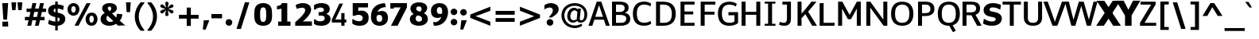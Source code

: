 SplineFontDB: 3.0
FontName: Jinko
FullName: Jinko Book
FamilyName: Jinko
Weight: Book
Version: 0.1
FONDName: Kinjo
ItalicAngle: 0
UnderlinePosition: -205
UnderlineWidth: 102
Ascent: 1638
Descent: 410
UFOAscent: 1521
UFODescent: -414
LayerCount: 2
Layer: 0 0 "Back"  1
Layer: 1 0 "Fore"  0
NeedsXUIDChange: 1
FSType: 0
OS2Version: 0
OS2_WeightWidthSlopeOnly: 0
OS2_UseTypoMetrics: 0
CreationTime: 1336488037
ModificationTime: 1336490026
PfmFamily: 0
TTFWeight: 400
TTFWidth: 5
LineGap: 0
VLineGap: 0
OS2TypoAscent: 1901
OS2TypoAOffset: 0
OS2TypoDescent: -483
OS2TypoDOffset: 0
OS2TypoLinegap: 0
OS2WinAscent: 1901
OS2WinAOffset: 0
OS2WinDescent: 483
OS2WinDOffset: 0
HheadAscent: 0
HheadAOffset: 1
HheadDescent: 0
HheadDOffset: 1
OS2Vendor: 'newt'
OS2CodePages: 00000001.00000000
Lookup: 258 0 0 "'kern' Horizontal Kerning lookup 0"  {"'kern' Horizontal Kerning lookup 0 subtable"  } ['kern' ('DFLT' <'dflt' > ) ]
Lookup: 258 0 0 "'kern' Horizontal Kerning in Latin lookup 0"  {"'kern' Horizontal Kerning in Latin lookup 0 subtable"  } ['kern' ('latn' <'dflt' > ) ]
Lookup: 258 0 0 "kernHorizontalKerninglookup0"  {"kernHorizontalKerninglookup0 subtable"  } ['kern' ('DFLT' <'dflt' > ) ]
Lookup: 258 0 0 "kernHorizontalKerninginLatinloo"  {"kernHorizontalKerninginLatinloo subtable"  } ['kern' ('latn' <'dflt' > ) ]
Lookup: 258 0 0 "pos_pair_kern_0"  {"pos_pair_kern_0 subtable"  } ['kern' ('DFLT' <'dflt' > ) ]
Lookup: 258 0 0 "pos_pair_kernlatn_0"  {"pos_pair_kernlatn_0 subtable"  } ['kern' ('latn' <'dflt' > ) ]
DEI: 91125
LangName: 1033 "" "" "" "" "" "Version 0.1" "" "" "" "" "" "" "" "" "" "" "" "" "Jinko Bold" 
PickledData: "(dp1
S'com.typemytype.robofont.compileSettings.autohint'
p2
I01
sS'com.typemytype.robofont.compileSettings.decompose'
p3
I01
sS'com.typemytype.robofont.foreground.layerStrokeColor'
p4
(F0.5
F0
F0.5
F0.69999999999999996
tp5
sS'com.typemytype.robofont.compileSettings.releaseMode'
p6
I00
sS'com.typemytype.robofont.shouldAddPointsInSplineConversion'
p7
I01
sS'com.typemytype.robofont.compileSettings.checkOutlines'
p8
I01
sS'org.robofab.glyphOrder'
p9
(S'.notdef'
S'space'
S'exclam'
S'quotedbl'
S'numbersign'
S'dollar'
S'percent'
S'ampersand'
S'quoteright'
S'parenleft'
S'parenright'
S'asterisk'
S'plus'
S'comma'
S'hyphen'
S'period'
S'slash'
S'zero'
S'one'
S'two'
S'three'
S'four'
S'five'
S'six'
S'seven'
S'eight'
S'nine'
S'colon'
S'semicolon'
S'less'
S'equal'
S'greater'
S'question'
S'at'
S'A'
S'B'
S'C'
S'D'
S'E'
S'F'
S'G'
S'H'
S'I'
S'J'
S'K'
S'L'
S'M'
S'N'
S'O'
S'P'
S'Q'
S'R'
S'S'
S'T'
S'U'
S'V'
S'W'
S'X'
S'Y'
S'Z'
S'bracketleft'
S'backslash'
S'bracketright'
S'asciicircum'
S'underscore'
S'quoteleft'
S'a'
S'b'
S'c'
S'd'
S'e'
S'f'
S'g'
S'h'
S'i'
S'j'
S'k'
S'l'
S'm'
S'n'
S'o'
S'p'
S'q'
S'r'
S's'
S't'
S'u'
S'v'
S'w'
S'x'
S'y'
S'z'
S'braceleft'
S'bar'
S'braceright'
S'asciitilde'
S'exclamdown'
S'cent'
S'sterling'
S'fraction'
S'yen'
S'florin'
S'section'
S'currency'
S'quotesingle'
S'quotedblleft'
S'guillemotleft'
S'guilsinglleft'
S'guilsinglright'
S'endash'
S'dagger'
S'daggerdbl'
S'periodcentered'
S'paragraph'
S'bullet'
S'quotesinglbase'
S'quotedblbase'
S'quotedblright'
S'guillemotright'
S'ellipsis'
S'perthousand'
S'questiondown'
S'grave'
S'acute'
S'circumflex'
S'tilde'
S'macron'
S'breve'
S'dotaccent'
S'dieresis'
S'ring'
S'cedilla'
S'hungarumlaut'
S'ogonek'
S'caron'
S'emdash'
S'AE'
S'ordfeminine'
S'Lslash'
S'Oslash'
S'OE'
S'ordmasculine'
S'ae'
S'dotlessi'
S'lslash'
S'oslash'
S'oe'
S'germandbls'
S'logicalnot'
S'mu'
S'trademark'
S'Eth'
S'onehalf'
S'plusminus'
S'Thorn'
S'onequarter'
S'divide'
S'brokenbar'
S'degree'
S'thorn'
S'threequarters'
S'registered'
S'minus'
S'eth'
S'multiply'
S'copyright'
S'Aacute'
S'Acircumflex'
S'Adieresis'
S'Agrave'
S'Aring'
S'Atilde'
S'Ccedilla'
S'Eacute'
S'Ecircumflex'
S'Edieresis'
S'Egrave'
S'Iacute'
S'Icircumflex'
S'Idieresis'
S'Igrave'
S'Ntilde'
S'Oacute'
S'Ocircumflex'
S'Odieresis'
S'Ograve'
S'Otilde'
S'Scaron'
S'Uacute'
S'Ucircumflex'
S'Udieresis'
S'Ugrave'
S'Yacute'
S'Ydieresis'
S'Zcaron'
S'aacute'
S'acircumflex'
S'adieresis'
S'agrave'
S'aring'
S'atilde'
S'ccedilla'
S'eacute'
S'ecircumflex'
S'edieresis'
S'egrave'
S'iacute'
S'icircumflex'
S'idieresis'
S'igrave'
S'ntilde'
S'oacute'
S'ocircumflex'
S'odieresis'
S'ograve'
S'otilde'
S'scaron'
S'uacute'
S'ucircumflex'
S'udieresis'
S'ugrave'
S'yacute'
S'ydieresis'
S'zcaron'
S'f_i'
S'f_l'
S'one.superior'
S'two.superior'
S'three.superior'
S'Delta'
S'Omega'
S'uni03BC'
S'pi'
S'Euro'
S'afii61289'
S'estimated'
S'partialdiff'
S'product'
S'summation'
S'uni2219'
S'radical'
S'infinity'
S'integral'
S'approxequal'
S'notequal'
S'lessequal'
S'greaterequal'
S'lozenge'
S'uni00A0'
S'uni00AD'
S'uni02C9'
S'six.alt'
S'nine.alt'
S'uni2215'
S'uni03A9'
tp10
sS'com.typemytype.robofont.back.layerStrokeColor'
p11
(F0.5
F1
F0
F0.69999999999999996
tp12
sS'com.typemytype.robofont.layerOrder'
p13
(S'back'
tp14
sS'com.typemytype.robofont.compileSettings.generateFormat'
p15
I0
sS'com.typemytype.robofont.italicSlantOffset'
p16
I0
sS'com.typemytype.robofont.segmentType'
p17
S'curve'
p18
sS'com.typemytype.robofont.sort'
p19
((dp20
S'type'
p21
S'glyphList'
p22
sS'ascending'
p23
(S'A'
S'Agrave'
S'Aacute'
S'Acircumflex'
S'Atilde'
S'Adieresis'
S'Aring'
S'B'
S'C'
S'Ccedilla'
S'D'
S'E'
S'Egrave'
S'Eacute'
S'Ecircumflex'
S'Edieresis'
S'F'
S'G'
S'H'
S'I'
S'Igrave'
S'Iacute'
S'Icircumflex'
S'Idieresis'
S'J'
S'K'
S'L'
S'M'
S'N'
S'Ntilde'
S'O'
S'Ograve'
S'Oacute'
S'Ocircumflex'
S'Otilde'
S'Odieresis'
S'P'
S'Q'
S'R'
S'S'
S'Scaron'
S'T'
S'U'
S'Ugrave'
S'Uacute'
S'Ucircumflex'
S'Udieresis'
S'V'
S'W'
S'X'
S'Y'
S'Yacute'
S'Ydieresis'
S'Z'
S'Zcaron'
S'AE'
S'Eth'
S'Oslash'
S'Thorn'
S'Lslash'
S'OE'
S'uni03A9'
S'Omega'
S'mu'
S'afii61289'
S'a'
S'agrave'
S'aacute'
S'acircumflex'
S'atilde'
S'adieresis'
S'aring'
S'b'
S'c'
S'ccedilla'
S'd'
S'e'
S'egrave'
S'eacute'
S'ecircumflex'
S'edieresis'
S'f'
S'g'
S'h'
S'i'
S'igrave'
S'iacute'
S'icircumflex'
S'idieresis'
S'j'
S'k'
S'l'
S'm'
S'n'
S'ntilde'
S'o'
S'ograve'
S'oacute'
S'ocircumflex'
S'otilde'
S'odieresis'
S'p'
S'q'
S'r'
S's'
S'scaron'
S't'
S'u'
S'ugrave'
S'uacute'
S'ucircumflex'
S'udieresis'
S'v'
S'w'
S'x'
S'y'
S'yacute'
S'ydieresis'
S'z'
S'zcaron'
S'ordfeminine'
S'ordmasculine'
S'germandbls'
S'ae'
S'eth'
S'oslash'
S'thorn'
S'dotlessi'
S'lslash'
S'oe'
S'florin'
S'f_i'
S'f_l'
S'uni03BC'
S'pi'
S'circumflex'
S'caron'
S'uni02C9'
S'zero'
S'one'
S'two'
S'three'
S'four'
S'five'
S'six'
S'seven'
S'eight'
S'nine'
S'onequarter'
S'onehalf'
S'threequarters'
S'two.superior'
S'three.superior'
S'one.superior'
S'underscore'
S'hyphen'
S'endash'
S'emdash'
S'parenleft'
S'bracketleft'
S'braceleft'
S'quotesinglbase'
S'quotedblbase'
S'parenright'
S'bracketright'
S'braceright'
S'guillemotleft'
S'quoteleft'
S'quotedblleft'
S'guilsinglleft'
S'guillemotright'
S'quoteright'
S'quotedblright'
S'guilsinglright'
S'exclam'
S'quotedbl'
S'numbersign'
S'percent'
S'ampersand'
S'quotesingle'
S'asterisk'
S'comma'
S'period'
S'slash'
S'colon'
S'semicolon'
S'question'
S'at'
S'backslash'
S'exclamdown'
S'periodcentered'
S'questiondown'
S'dagger'
S'daggerdbl'
S'bullet'
S'ellipsis'
S'perthousand'
S'plus'
S'less'
S'equal'
S'greater'
S'bar'
S'asciitilde'
S'logicalnot'
S'plusminus'
S'multiply'
S'divide'
S'fraction'
S'partialdiff'
S'Delta'
S'product'
S'summation'
S'minus'
S'uni2215'
S'uni2219'
S'radical'
S'infinity'
S'integral'
S'approxequal'
S'notequal'
S'lessequal'
S'greaterequal'
S'dollar'
S'cent'
S'sterling'
S'currency'
S'yen'
S'Euro'
S'asciicircum'
S'grave'
S'dieresis'
S'macron'
S'acute'
S'cedilla'
S'breve'
S'dotaccent'
S'ring'
S'ogonek'
S'tilde'
S'hungarumlaut'
S'brokenbar'
S'section'
S'copyright'
S'registered'
S'degree'
S'paragraph'
S'trademark'
S'estimated'
S'lozenge'
S'space'
S'uni00A0'
S'uni00AD'
S'onesuperior'
S'threesuperior'
S'twosuperior'
tp24
stp25
sS'public.glyphOrder'
p26
(S'A'
S'Agrave'
S'Aacute'
S'Acircumflex'
S'Atilde'
S'Adieresis'
S'Aring'
S'B'
S'C'
S'Ccedilla'
S'D'
S'E'
S'Egrave'
S'Eacute'
S'Ecircumflex'
S'Edieresis'
S'F'
S'G'
S'H'
S'I'
S'Igrave'
S'Iacute'
S'Icircumflex'
S'Idieresis'
S'J'
S'K'
S'L'
S'M'
S'N'
S'Ntilde'
S'O'
S'Ograve'
S'Oacute'
S'Ocircumflex'
S'Otilde'
S'Odieresis'
S'P'
S'Q'
S'R'
S'S'
S'Scaron'
S'T'
S'U'
S'Ugrave'
S'Uacute'
S'Ucircumflex'
S'Udieresis'
S'V'
S'W'
S'X'
S'Y'
S'Yacute'
S'Ydieresis'
S'Z'
S'Zcaron'
S'AE'
S'Eth'
S'Oslash'
S'Thorn'
S'Lslash'
S'OE'
S'uni03A9'
S'Omega'
S'mu'
S'afii61289'
S'a'
S'agrave'
S'aacute'
S'acircumflex'
S'atilde'
S'adieresis'
S'aring'
S'b'
S'c'
S'ccedilla'
S'd'
S'e'
S'egrave'
S'eacute'
S'ecircumflex'
S'edieresis'
S'f'
S'g'
S'h'
S'i'
S'igrave'
S'iacute'
S'icircumflex'
S'idieresis'
S'j'
S'k'
S'l'
S'm'
S'n'
S'ntilde'
S'o'
S'ograve'
S'oacute'
S'ocircumflex'
S'otilde'
S'odieresis'
S'p'
S'q'
S'r'
S's'
S'scaron'
S't'
S'u'
S'ugrave'
S'uacute'
S'ucircumflex'
S'udieresis'
S'v'
S'w'
S'x'
S'y'
S'yacute'
S'ydieresis'
S'z'
S'zcaron'
S'ordfeminine'
S'ordmasculine'
S'germandbls'
S'ae'
S'eth'
S'oslash'
S'thorn'
S'dotlessi'
S'lslash'
S'oe'
S'florin'
S'f_i'
S'f_l'
S'uni03BC'
S'pi'
S'circumflex'
S'caron'
S'uni02C9'
S'zero'
S'one'
S'two'
S'three'
S'four'
S'five'
S'six'
S'seven'
S'eight'
S'nine'
S'onequarter'
S'onehalf'
S'threequarters'
S'two.superior'
S'three.superior'
S'one.superior'
S'underscore'
S'hyphen'
S'endash'
S'emdash'
S'parenleft'
S'bracketleft'
S'braceleft'
S'quotesinglbase'
S'quotedblbase'
S'parenright'
S'bracketright'
S'braceright'
S'guillemotleft'
S'quoteleft'
S'quotedblleft'
S'guilsinglleft'
S'guillemotright'
S'quoteright'
S'quotedblright'
S'guilsinglright'
S'exclam'
S'quotedbl'
S'numbersign'
S'percent'
S'ampersand'
S'quotesingle'
S'asterisk'
S'comma'
S'period'
S'slash'
S'colon'
S'semicolon'
S'question'
S'at'
S'backslash'
S'exclamdown'
S'periodcentered'
S'questiondown'
S'dagger'
S'daggerdbl'
S'bullet'
S'ellipsis'
S'perthousand'
S'plus'
S'less'
S'equal'
S'greater'
S'bar'
S'asciitilde'
S'logicalnot'
S'plusminus'
S'multiply'
S'divide'
S'fraction'
S'partialdiff'
S'Delta'
S'product'
S'summation'
S'minus'
S'uni2215'
S'uni2219'
S'radical'
S'infinity'
S'integral'
S'approxequal'
S'notequal'
S'lessequal'
S'greaterequal'
S'dollar'
S'cent'
S'sterling'
S'currency'
S'yen'
S'Euro'
S'asciicircum'
S'grave'
S'dieresis'
S'macron'
S'acute'
S'cedilla'
S'breve'
S'dotaccent'
S'ring'
S'ogonek'
S'tilde'
S'hungarumlaut'
S'brokenbar'
S'section'
S'copyright'
S'registered'
S'degree'
S'paragraph'
S'trademark'
S'estimated'
S'lozenge'
S'space'
S'uni00A0'
S'uni00AD'
S'onesuperior'
S'threesuperior'
S'twosuperior'
tp27
s."
Encoding: UnicodeBmp
Compacted: 1
UnicodeInterp: none
NameList: Adobe Glyph List
DisplaySize: -48
AntiAlias: 1
FitToEm: 1
WinInfo: 19 19 12
BeginPrivate: 8
BlueFuzz 1 1
BlueScale 8 0.039625
BlueShift 1 7
BlueValues 37 [-28 0 1098 1123 1479 1503 1520 1532]
ForceBold 4 true
OtherBlues 11 [-420 -414]
StemSnapH 48 [20 175 190 209 215 249 257 262 271 278 282 286]
StemSnapV 21 [209 358 362 383 394]
EndPrivate
BeginChars: 65536 252

StartChar: A
Encoding: 65 65 0
Width: 1406
VWidth: 0
GlyphClass: 1
Flags: W
PickledData: "(dp1
S'com.typemytype.robofont.layerData'
p2
(dp3
S'back'
p4
(dp5
S'name'
p6
S'A'
sS'lib'
p7
(dp8
S'com.fontlab.hintData'
p9
(dp10
S'hhints'
p11
((dp12
S'position'
p13
I0
sS'width'
p14
I21
s(dp15
g13
I282
sg14
I271
s(dp16
g13
I1459
sg14
I20
stp17
sssS'unicodes'
p18
(tsg14
I1406
sS'contours'
p19
((dp20
S'points'
p21
((dp22
S'segmentType'
p23
S'line'
p24
sS'x'
F26
sS'smooth'
p25
I00
sS'y'
F0
s(dp26
g23
S'line'
p27
sS'x'
F570
sg25
I00
sS'y'
F1479
s(dp28
g23
S'line'
p29
sS'x'
F836
sg25
I00
sS'y'
F1479
s(dp30
g23
S'line'
p31
sS'x'
F1380
sg25
I00
sS'y'
F0
s(dp32
g23
S'line'
p33
sS'x'
F1113
sg25
I00
sS'y'
F0
s(dp34
g23
S'line'
p35
sS'x'
F1015
sg25
I00
sS'y'
F282
s(dp36
g23
S'line'
p37
sS'x'
F386
sg25
I00
sS'y'
F282
s(dp38
g23
S'line'
p39
sS'x'
F287
sg25
I00
sS'y'
F0
stp40
s(dp41
g21
((dp42
g23
S'line'
p43
sS'x'
F931
sg25
I00
sS'y'
F553
s(dp44
g23
S'line'
p45
sS'x'
F700
sg25
I00
sS'y'
F1280
s(dp46
g23
S'line'
p47
sS'x'
F699
sg25
I00
sS'y'
F1280
s(dp48
g23
S'line'
p49
sS'x'
F470
sg25
I00
sS'y'
F553
stp50
stp51
sS'components'
p52
(tsS'anchors'
p53
(tsssg9
(dp54
g11
((dp55
g13
I0
sg14
I21
s(dp56
g13
I282
sg14
I271
s(dp57
g13
I1459
sg14
I20
stp58
ss."
HStem: 0 21<20 269 269 269 1142 1391 1391 1391> 282 271 1459 20
LayerCount: 2
Fore
SplineSet
20 0 m 1
 269 0 l 1
 398 388 l 1
 1014 388 l 1
 1142 0 l 1
 1391 0 l 1
 845 1575 l 1
 551 1575 l 1
 20 0 l 1
459 577 m 1
 699 1344 l 1
 700 1344 l 1
 953 577 l 1
 459 577 l 1
EndSplineSet
Kerns2: 245 -37 "pos_pair_kernlatn_0 subtable"  243 -37 "pos_pair_kernlatn_0 subtable"  242 -37 "pos_pair_kernlatn_0 subtable"  229 -37 "pos_pair_kernlatn_0 subtable"  203 -152 "pos_pair_kernlatn_0 subtable"  201 -113 "pos_pair_kernlatn_0 subtable"  59 -152 "pos_pair_kernlatn_0 subtable"  57 -76 "pos_pair_kernlatn_0 subtable"  56 -113 "pos_pair_kernlatn_0 subtable"  51 -37 "pos_pair_kernlatn_0 subtable"  49 -152 "pos_pair_kernlatn_0 subtable"  45 -37 "pos_pair_kernlatn_0 subtable"  35 -37 "pos_pair_kernlatn_0 subtable"  21 -37 "pos_pair_kernlatn_0 subtable"  9 -37 "pos_pair_kernlatn_0 subtable"  245 -37 "kernHorizontalKerninginLatinloo subtable"  243 -37 "kernHorizontalKerninginLatinloo subtable"  242 -37 "kernHorizontalKerninginLatinloo subtable"  229 -37 "kernHorizontalKerninginLatinloo subtable"  203 -152 "kernHorizontalKerninginLatinloo subtable"  201 -113 "kernHorizontalKerninginLatinloo subtable"  59 -152 "kernHorizontalKerninginLatinloo subtable"  57 -76 "kernHorizontalKerninginLatinloo subtable"  56 -113 "kernHorizontalKerninginLatinloo subtable"  51 -37 "kernHorizontalKerninginLatinloo subtable"  49 -152 "kernHorizontalKerninginLatinloo subtable"  45 -37 "kernHorizontalKerninginLatinloo subtable"  35 -37 "kernHorizontalKerninginLatinloo subtable"  21 -37 "kernHorizontalKerninginLatinloo subtable"  9 -37 "kernHorizontalKerninginLatinloo subtable"  245 -37 "'kern' Horizontal Kerning in Latin lookup 0 subtable"  243 -37 "'kern' Horizontal Kerning in Latin lookup 0 subtable"  242 -37 "'kern' Horizontal Kerning in Latin lookup 0 subtable"  229 -37 "'kern' Horizontal Kerning in Latin lookup 0 subtable"  203 -152 "'kern' Horizontal Kerning in Latin lookup 0 subtable"  201 -113 "'kern' Horizontal Kerning in Latin lookup 0 subtable"  59 -152 "'kern' Horizontal Kerning in Latin lookup 0 subtable"  57 -76 "'kern' Horizontal Kerning in Latin lookup 0 subtable"  56 -113 "'kern' Horizontal Kerning in Latin lookup 0 subtable"  51 -37 "'kern' Horizontal Kerning in Latin lookup 0 subtable"  49 -152 "'kern' Horizontal Kerning in Latin lookup 0 subtable"  45 -37 "'kern' Horizontal Kerning in Latin lookup 0 subtable"  35 -37 "'kern' Horizontal Kerning in Latin lookup 0 subtable"  21 -37 "'kern' Horizontal Kerning in Latin lookup 0 subtable"  9 -37 "'kern' Horizontal Kerning in Latin lookup 0 subtable"  245 -37 "'kern' Horizontal Kerning in Latin lookup 0 subtable"  243 -37 "'kern' Horizontal Kerning in Latin lookup 0 subtable"  242 -37 "'kern' Horizontal Kerning in Latin lookup 0 subtable"  229 -37 "'kern' Horizontal Kerning in Latin lookup 0 subtable"  203 -152 "'kern' Horizontal Kerning in Latin lookup 0 subtable"  201 -113 "'kern' Horizontal Kerning in Latin lookup 0 subtable"  59 -152 "'kern' Horizontal Kerning in Latin lookup 0 subtable"  57 -76 "'kern' Horizontal Kerning in Latin lookup 0 subtable"  56 -113 "'kern' Horizontal Kerning in Latin lookup 0 subtable"  51 -37 "'kern' Horizontal Kerning in Latin lookup 0 subtable"  49 -152 "'kern' Horizontal Kerning in Latin lookup 0 subtable"  45 -37 "'kern' Horizontal Kerning in Latin lookup 0 subtable"  35 -37 "'kern' Horizontal Kerning in Latin lookup 0 subtable"  21 -37 "'kern' Horizontal Kerning in Latin lookup 0 subtable"  9 -37 "'kern' Horizontal Kerning in Latin lookup 0 subtable" 
EndChar

StartChar: AE
Encoding: 198 198 1
Width: 2054
VWidth: 0
GlyphClass: 1
Flags: W
PickledData: "(dp1
S'com.fontlab.hintData'
p2
(dp3
S'vhints'
p4
((dp5
S'position'
p6
I928
sS'width'
p7
I384
stp8
sS'hhints'
p9
((dp10
g6
I0
sg7
I286
s(dp11
g6
I337
sg7
I280
s(dp12
g6
I635
sg7
I282
s(dp13
g6
I1193
sg7
I286
stp14
ss."
HStem: 0 286<1312 1971 1312 1971 1312 1971> 337 280<619 619 619 928> 635 282<1312 1887 1312 1887> 1193 286<1312 1972 615 1972>
VStem: 928 384<286 337 0 635 617 617 617 635 917 1193>
LayerCount: 2
Fore
SplineSet
-30 0 m 1
 367 0 l 1
 505 337 l 1
 928 337 l 1
 928 0 l 1
 1971 0 l 1
 1971 286 l 1
 1312 286 l 1
 1312 635 l 1
 1887 635 l 1
 1887 917 l 1
 1312 917 l 1
 1312 1193 l 1
 1972 1193 l 1
 1972 1479 l 1
 615 1479 l 1
 -30 0 l 1
619 617 m 1
 870 1208 l 1
 928 1208 l 1
 928 617 l 1
 619 617 l 1
EndSplineSet
EndChar

StartChar: Aacute
Encoding: 193 193 2
Width: 1406
VWidth: 0
GlyphClass: 1
Flags: W
PickledData: "(dp1
S'com.typemytype.robofont.layerData'
p2
(dp3
S'back'
p4
(dp5
S'name'
p6
S'Aacute'
p7
sS'lib'
p8
(dp9
sS'unicodes'
p10
(tsS'width'
p11
I1406
sS'contours'
p12
(tsS'components'
p13
(tsS'anchors'
p14
(tsssS'com.fontlab.hintData'
p15
(dp16
S'vhints'
p17
((dp18
S'position'
p19
I420
sg11
I565
stp20
sS'hhints'
p21
((dp22
g19
I0
sg11
I21
s(dp23
g19
I282
sg11
I271
s(dp24
g19
I1459
sg11
I20
s(dp25
g19
I1605
sg11
I366
stp26
ss."
HStem: 0 21 282 271 1459 20 1605 366
VStem: 420 565
LayerCount: 2
Fore
Refer: 0 65 N 1 0 0 1 0 0 2
Refer: 67 180 N 1 0 0 1 364.5 386 2
EndChar

StartChar: Acircumflex
Encoding: 194 194 3
Width: 1406
VWidth: 0
GlyphClass: 1
Flags: W
PickledData: "(dp1
S'com.typemytype.robofont.layerData'
p2
(dp3
S'back'
p4
(dp5
S'name'
p6
S'Acircumflex'
p7
sS'lib'
p8
(dp9
sS'unicodes'
p10
(tsS'width'
p11
I1406
sS'contours'
p12
(tsS'components'
p13
(tsS'anchors'
p14
(tsssS'com.fontlab.hintData'
p15
(dp16
S'hhints'
p17
((dp18
S'position'
p19
I0
sg11
I21
s(dp20
g19
I282
sg11
I271
s(dp21
g19
I1459
sg11
I20
s(dp22
g19
I1794
sg11
I175
stp23
ss."
HStem: 0 21 282 271 1459 20 1794 175
LayerCount: 2
Fore
Refer: 0 65 N 1 0 0 1 0 0 2
Refer: 95 710 N 1 0 0 1 255 384 2
EndChar

StartChar: Adieresis
Encoding: 196 196 4
Width: 1406
VWidth: 0
GlyphClass: 1
Flags: W
PickledData: "(dp1
S'com.typemytype.robofont.layerData'
p2
(dp3
S'back'
p4
(dp5
S'name'
p6
S'Adieresis'
p7
sS'lib'
p8
(dp9
sS'unicodes'
p10
(tsS'width'
p11
I1406
sS'contours'
p12
(tsS'components'
p13
(tsS'anchors'
p14
(tsssS'com.fontlab.hintData'
p15
(dp16
S'vhints'
p17
((dp18
S'position'
p19
I446
sg11
I515
stp20
sS'hhints'
p21
((dp22
g19
I0
sg11
I21
s(dp23
g19
I282
sg11
I271
s(dp24
g19
I1459
sg11
I20
s(dp25
g19
I1605
sg11
I279
stp26
ss."
HStem: 0 21 282 271 1459 20 1605 279
VStem: 446 515
LayerCount: 2
Fore
Refer: 0 65 N 1 0 0 1 0 0 2
Refer: 104 168 N 1 0 0 1 261.5 379 2
EndChar

StartChar: Agrave
Encoding: 192 192 5
Width: 1406
VWidth: 0
GlyphClass: 1
Flags: W
PickledData: "(dp1
S'com.typemytype.robofont.layerData'
p2
(dp3
S'back'
p4
(dp5
S'name'
p6
S'Agrave'
p7
sS'lib'
p8
(dp9
sS'unicodes'
p10
(tsS'width'
p11
I1406
sS'contours'
p12
(tsS'components'
p13
(tsS'anchors'
p14
(tsssS'com.fontlab.hintData'
p15
(dp16
S'vhints'
p17
((dp18
S'position'
p19
I420
sg11
I566
stp20
sS'hhints'
p21
((dp22
g19
I0
sg11
I21
s(dp23
g19
I282
sg11
I271
s(dp24
g19
I1459
sg11
I20
s(dp25
g19
I1605
sg11
I366
stp26
ss."
HStem: 0 21 282 271 1459 20 1605 366
VStem: 420 566
LayerCount: 2
Fore
Refer: 0 65 N 1 0 0 1 0 0 2
Refer: 132 96 N 1 0 0 1 115 386 2
EndChar

StartChar: Aring
Encoding: 197 197 6
Width: 1406
VWidth: 0
GlyphClass: 1
Flags: W
PickledData: "(dp1
S'com.typemytype.robofont.layerData'
p2
(dp3
S'back'
p4
(dp5
S'name'
p6
S'Aring'
p7
sS'lib'
p8
(dp9
sS'unicodes'
p10
(tsS'width'
p11
I1406
sS'contours'
p12
(tsS'components'
p13
(tsS'anchors'
p14
(tsssS'com.fontlab.hintData'
p15
(dp16
S'vhints'
p17
((dp18
S'position'
p19
I460
sg11
I93
s(dp20
g19
I854
sg11
I92
stp21
sS'hhints'
p22
((dp23
g19
I0
sg11
I21
s(dp24
g19
I282
sg11
I271
s(dp25
g19
I1459
sg11
I20
s(dp26
g19
I1488
sg11
I74
s(dp27
g19
I1874
sg11
I74
stp28
ss."
HStem: 0 21 282 271 1459 20 1488 74 1874 74
VStem: 460 93 854 92
LayerCount: 2
Fore
Refer: 0 65 N 1 0 0 1 0 0 2
Refer: 209 730 N 1 0 0 1 253.5 377 2
EndChar

StartChar: Atilde
Encoding: 195 195 7
Width: 1406
VWidth: 0
GlyphClass: 1
Flags: W
PickledData: "(dp1
S'com.typemytype.robofont.layerData'
p2
(dp3
S'back'
p4
(dp5
S'name'
p6
S'Atilde'
p7
sS'lib'
p8
(dp9
sS'unicodes'
p10
(tsS'width'
p11
I1406
sS'contours'
p12
(tsS'components'
p13
(tsS'anchors'
p14
(tsssS'com.fontlab.hintData'
p15
(dp16
S'vhints'
p17
((dp18
S'position'
p19
I930
sg11
I211
stp20
sS'hhints'
p21
((dp22
g19
I0
sg11
I21
s(dp23
g19
I282
sg11
I271
s(dp24
g19
I1459
sg11
I20
s(dp25
g19
I1614
sg11
I200
stp26
ss."
HStem: 0 21 282 271 1459 20 1614 200
VStem: 930 211
LayerCount: 2
Fore
Refer: 0 65 N 1 0 0 1 0 0 2
Refer: 225 732 N 1 0 0 1 255 378 2
EndChar

StartChar: B
Encoding: 66 66 8
Width: 1382
VWidth: 0
GlyphClass: 1
Flags: W
PickledData: "(dp1
S'com.typemytype.robofont.layerData'
p2
(dp3
S'back'
p4
(dp5
S'name'
p6
S'B'
sS'lib'
p7
(dp8
sS'unicodes'
p9
(tsS'width'
p10
I1382
sS'contours'
p11
(tsS'components'
p12
(tsS'anchors'
p13
(tsssS'com.fontlab.hintData'
p14
(dp15
S'vhints'
p16
((dp17
S'position'
p18
I147
sg10
I383
s(dp19
g18
I891
sg10
I356
s(dp20
g18
I954
sg10
I394
stp21
sS'hhints'
p22
((dp23
g18
I0
sg10
I277
s(dp24
g18
I627
sg10
I257
s(dp25
g18
I1206
sg10
I273
stp26
ss."
HStem: 0 277 627 257 1206 273
VStem: 147 383 891 356 954 394
LayerCount: 2
Fore
SplineSet
155 0 m 1
 708 0 l 2
 1067 0 1331 134 1331 477 c 0
 1331 671 1193 828 989 859 c 1
 989 866 l 1
 1144 913 1224 1037 1224 1166 c 0
 1224 1486 993 1575 599 1575 c 2
 155 1575 l 1
 155 0 l 1
411 192 m 1
 411 725 l 1
 695 725 l 2
 892 725 1075 657 1075 481 c 0
 1075 348 1017 192 733 192 c 2
 411 192 l 1
411 917 m 1
 411 1383 l 1
 648 1383 l 2
 869 1383 968 1304 968 1160 c 0
 968 1008 880 917 645 917 c 2
 411 917 l 1
EndSplineSet
EndChar

StartChar: C
Encoding: 67 67 9
Width: 1358
VWidth: 0
GlyphClass: 1
Flags: W
PickledData: "(dp1
S'com.typemytype.robofont.layerData'
p2
(dp3
S'back'
p4
(dp5
S'name'
p6
S'C'
sS'lib'
p7
(dp8
S'com.fontlab.hintData'
p9
(dp10
S'vhints'
p11
((dp12
S'position'
p13
I70
sS'width'
p14
I394
stp15
sS'hhints'
p16
((dp17
g13
I-26
sg14
I286
s(dp18
g13
I1096
sg14
I21
s(dp19
g13
I1213
sg14
I286
stp20
sssS'unicodes'
p21
(tsg14
I1358
sS'contours'
p22
((dp23
S'points'
p24
((dp25
S'segmentType'
p26
S'curve'
p27
sS'x'
F851
sS'smooth'
p28
I01
sS'y'
F-25
s(dp29
S'y'
F-25
sS'x'
F1060
sg28
I00
s(dp30
S'y'
F22
sS'x'
F1204
sg28
I00
s(dp31
g26
S'curve'
p32
sS'x'
F1366
sg28
I00
sS'y'
F113
s(dp33
g26
S'line'
p34
sS'x'
F1294
sg28
I00
sS'y'
F405
s(dp35
S'y'
F405
sS'x'
F1294
sg28
I00
s(dp36
S'y'
F280
sS'x'
F1013
sg28
I00
s(dp37
g26
S'curve'
p38
sS'x'
F807
sg28
I01
sS'y'
F280
s(dp39
S'y'
F280
sS'x'
F502
sg28
I00
s(dp40
S'y'
F457
sS'x'
F373
sg28
I00
s(dp41
g26
S'curve'
p42
sS'x'
F373
sg28
I01
sS'y'
F789
s(dp43
S'y'
F1113
sS'x'
F373
sg28
I00
s(dp44
S'y'
F1295
sS'x'
F511
sg28
I00
s(dp45
g26
S'curve'
p46
sS'x'
F802
sg28
I01
sS'y'
F1295
s(dp47
S'y'
F1295
sS'x'
F1027
sg28
I00
s(dp48
S'y'
F1172
sS'x'
F1282
sg28
I00
s(dp49
g26
S'curve'
p50
sS'x'
F1282
sg28
I00
sS'y'
F1172
s(dp51
g26
S'line'
p52
sS'x'
F1365
sg28
I00
sS'y'
F1483
s(dp53
S'y'
F1558
sS'x'
F1216
sg28
I00
s(dp54
S'y'
F1600
sS'x'
F1064
sg28
I00
s(dp55
g26
S'curve'
p56
sS'x'
F859
sg28
I01
sS'y'
F1600
s(dp57
S'y'
F1600
sS'x'
F305
sg28
I00
s(dp58
S'y'
F1316
sS'x'
F115
sg28
I00
s(dp59
g26
S'curve'
p60
sS'x'
F115
sg28
I01
sS'y'
F792
s(dp61
S'y'
F273
sS'x'
F115
sg28
I00
s(dp62
S'y'
F-25
sS'x'
F310
sg28
I00
stp63
s(dp64
g24
((dp65
g26
S'curve'
p66
sS'x'
F826
sg28
I01
sS'y'
F168
s(dp67
S'y'
F168
sS'x'
F449
sg28
I00
s(dp68
S'y'
F469
sS'x'
F371
sg28
I00
s(dp69
g26
S'curve'
p70
sS'x'
F371
sg28
I01
sS'y'
F788
s(dp71
S'y'
F1109
sS'x'
F371
sg28
I00
s(dp72
S'y'
F1407
sS'x'
F448
sg28
I00
s(dp73
g26
S'curve'
p74
sS'x'
F826
sg28
I01
sS'y'
F1407
s(dp75
S'y'
F1407
sS'x'
F1195
sg28
I00
s(dp76
S'y'
F1104
sS'x'
F1280
sg28
I00
s(dp77
g26
S'curve'
p78
sS'x'
F1280
sg28
I01
sS'y'
F788
s(dp79
S'y'
F481
sS'x'
F1280
sg28
I00
s(dp80
S'y'
F168
sS'x'
F1195
sg28
I00
stp81
s(dp82
g24
((dp83
g26
S'curve'
p84
sS'x'
F826
sg28
I01
sS'y'
F-24
s(dp85
S'y'
F-24
sS'x'
F1316
sg28
I00
s(dp86
S'y'
F292
sS'x'
F1536
sg28
I00
s(dp87
g26
S'curve'
p88
sS'x'
F1536
sg28
I01
sS'y'
F788
s(dp89
S'y'
F1290
sS'x'
F1536
sg28
I00
s(dp90
S'y'
F1599
sS'x'
F1315
sg28
I00
s(dp91
g26
S'curve'
p92
sS'x'
F826
sg28
I01
sS'y'
F1599
s(dp93
S'y'
F1599
sS'x'
F337
sg28
I00
s(dp94
S'y'
F1289
sS'x'
F115
sg28
I00
s(dp95
g26
S'curve'
p96
sS'x'
F115
sg28
I01
sS'y'
F788
s(dp97
S'y'
F290
sS'x'
F115
sg28
I00
s(dp98
S'y'
F-24
sS'x'
F336
sg28
I00
stp99
stp100
sS'components'
p101
(tsS'anchors'
p102
(tsssg9
(dp103
g11
((dp104
g13
I70
sg14
I394
stp105
sg16
((dp106
g13
I-26
sg14
I286
s(dp107
g13
I1096
sg14
I21
s(dp108
g13
I1213
sg14
I286
stp109
ss."
HStem: -26 286 1096 21 1213 286
VStem: 70 394
LayerCount: 2
Fore
SplineSet
1296 111 m 1
 1251 293 l 1
 1251 293 1087 169 850 169 c 0
 542.985342369 169 371 346.11489275 371 789 c 0
 371 1259 563 1405 848 1405 c 0
 1103 1405 1242 1282 1242 1282 c 1
 1295 1465 l 1
 1186 1540 1044 1599 839 1599 c 0
 381 1599 115 1316 115 792 c 0
 115 273 330 -25 831 -25 c 0
 1040 -25 1191 35 1296 111 c 1
EndSplineSet
EndChar

StartChar: Ccedilla
Encoding: 199 199 10
Width: 1326
VWidth: 0
GlyphClass: 1
Flags: W
PickledData: "(dp1
S'com.typemytype.robofont.layerData'
p2
(dp3
S'back'
p4
(dp5
S'name'
p6
S'Ccedilla'
p7
sS'lib'
p8
(dp9
sS'unicodes'
p10
(tsS'width'
p11
I1326
sS'contours'
p12
(tsS'components'
p13
(tsS'anchors'
p14
(tsssS'com.fontlab.hintData'
p15
(dp16
S'vhints'
p17
((dp18
S'position'
p19
I70
sg11
I394
s(dp20
g19
I771
sg11
I180
stp21
sS'hhints'
p22
((dp23
g19
I-557
sg11
I139
s(dp24
g19
I-26
sg11
I286
s(dp25
g19
I1096
sg11
I21
s(dp26
g19
I1213
sg11
I286
stp27
ss."
HStem: -557 139 -26 286 1096 21 1213 286
VStem: 70 394 771 180
LayerCount: 2
Fore
Refer: 9 67 N 1 0 0 1 0 0 2
Refer: 93 184 N 1 0 0 1 193 -10 2
EndChar

StartChar: D
Encoding: 68 68 11
Width: 1600
VWidth: 0
GlyphClass: 1
Flags: W
PickledData: "(dp1
S'com.typemytype.robofont.layerData'
p2
(dp3
S'back'
p4
(dp5
S'name'
p6
S'D'
sS'lib'
p7
(dp8
sS'unicodes'
p9
(tsS'width'
p10
I1600
sS'contours'
p11
(tsS'components'
p12
(tsS'anchors'
p13
(tsssS'com.fontlab.hintData'
p14
(dp15
S'vhints'
p16
((dp17
S'position'
p18
I147
sg10
I385
s(dp19
g18
I1054
sg10
I392
stp20
sS'hhints'
p21
((dp22
g18
I0
sg10
I283
s(dp23
g18
I1198
sg10
I282
stp24
ss."
HStem: 0 283 1198 282
VStem: 147 385 1054 392
LayerCount: 2
Fore
SplineSet
481 192 m 1
 481 1383 l 1
 721 1383 l 2
 1045 1383 1243 1182 1243 787 c 0
 1243 368 1095 192 707 192 c 2
 481 192 l 1
225 0 m 1
 670 0 l 2
 1186 0 1495 231 1495 787 c 0
 1495 1339 1189 1575 664 1575 c 2
 225 1575 l 1
 225 0 l 1
EndSplineSet
Kerns2: 59 -49 "pos_pair_kernlatn_0 subtable"  56 -25 "pos_pair_kernlatn_0 subtable"  0 -37 "pos_pair_kernlatn_0 subtable"  59 -49 "kernHorizontalKerninginLatinloo subtable"  56 -25 "kernHorizontalKerninginLatinloo subtable"  0 -37 "kernHorizontalKerninginLatinloo subtable"  59 -49 "'kern' Horizontal Kerning in Latin lookup 0 subtable"  56 -25 "'kern' Horizontal Kerning in Latin lookup 0 subtable"  0 -37 "'kern' Horizontal Kerning in Latin lookup 0 subtable"  59 -49 "'kern' Horizontal Kerning in Latin lookup 0 subtable"  56 -25 "'kern' Horizontal Kerning in Latin lookup 0 subtable"  0 -37 "'kern' Horizontal Kerning in Latin lookup 0 subtable" 
EndChar

StartChar: Delta
Encoding: 8710 8710 12
Width: 1164
VWidth: 0
GlyphClass: 1
Flags: W
PickledData: "(dp1
S'com.fontlab.hintData'
p2
(dp3
S'hhints'
p4
((dp5
S'position'
p6
I0
sS'width'
p7
I168
stp8
ss."
HStem: 0 168<254 254 254 903>
LayerCount: 2
Fore
SplineSet
254 168 m 1
 480 858 l 1
 509 975 562 1122 579 1204 c 1
 585 1204 l 1
 603 1110 663 946 691 831 c 1
 903 168 l 1
 254 168 l 1
53 0 m 1
 1110 0 l 1
 1110 131 l 1
 703 1460 l 1
 472 1460 l 1
 53 127 l 1
 53 0 l 1
EndSplineSet
EndChar

StartChar: E
Encoding: 69 69 13
Width: 1263
VWidth: 0
GlyphClass: 1
Flags: W
PickledData: "(dp1
S'com.typemytype.robofont.layerData'
p2
(dp3
S'back'
p4
(dp5
S'name'
p6
S'E'
sS'lib'
p7
(dp8
sS'unicodes'
p9
(tsS'width'
p10
I1263
sS'contours'
p11
(tsS'components'
p12
(tsS'anchors'
p13
(tsssS'com.fontlab.hintData'
p14
(dp15
S'vhints'
p16
((dp17
S'position'
p18
I147
sg10
I383
stp19
sS'hhints'
p20
((dp21
g18
I0
sg10
I286
s(dp22
g18
I635
sg10
I282
s(dp23
g18
I1193
sg10
I286
stp24
ss."
HStem: 0 286 635 282 1193 286
VStem: 147 383
LayerCount: 2
Fore
SplineSet
214 0 m 1
 1120 0 l 1
 1120 192 l 1
 470 192 l 1
 470 740 l 1
 1035 740 l 1
 1035 932 l 1
 470 932 l 1
 470 1384 l 1
 1121 1384 l 1
 1121 1576 l 1
 214 1576 l 1
 214 0 l 1
EndSplineSet
EndChar

StartChar: Eacute
Encoding: 201 201 14
Width: 1263
VWidth: 0
GlyphClass: 1
Flags: W
PickledData: "(dp1
S'com.typemytype.robofont.layerData'
p2
(dp3
S'back'
p4
(dp5
S'name'
p6
S'Eacute'
p7
sS'lib'
p8
(dp9
sS'unicodes'
p10
(tsS'width'
p11
I1263
sS'contours'
p12
(tsS'components'
p13
(tsS'anchors'
p14
(tsssS'com.fontlab.hintData'
p15
(dp16
S'vhints'
p17
((dp18
S'position'
p19
I147
sg11
I383
s(dp20
g19
I382
sg11
I565
stp21
sS'hhints'
p22
((dp23
g19
I0
sg11
I286
s(dp24
g19
I635
sg11
I282
s(dp25
g19
I1193
sg11
I286
s(dp26
g19
I1605
sg11
I366
stp27
ss."
HStem: 0 286 635 282 1193 286 1605 366
VStem: 147 383 382 565
LayerCount: 2
Fore
Refer: 13 69 N 1 0 0 1 0 0 2
Refer: 67 180 N 1 0 0 1 168 366 2
EndChar

StartChar: Ecircumflex
Encoding: 202 202 15
Width: 1263
VWidth: 0
GlyphClass: 1
Flags: W
PickledData: "(dp1
S'com.typemytype.robofont.layerData'
p2
(dp3
S'back'
p4
(dp5
S'name'
p6
S'Ecircumflex'
p7
sS'lib'
p8
(dp9
sS'unicodes'
p10
(tsS'width'
p11
I1263
sS'contours'
p12
(tsS'components'
p13
(tsS'anchors'
p14
(tsssS'com.fontlab.hintData'
p15
(dp16
S'vhints'
p17
((dp18
S'position'
p19
I147
sg11
I383
stp20
sS'hhints'
p21
((dp22
g19
I0
sg11
I286
s(dp23
g19
I635
sg11
I282
s(dp24
g19
I1193
sg11
I286
s(dp25
g19
I1794
sg11
I175
stp26
ss."
HStem: 0 286 635 282 1193 286 1794 175
VStem: 147 383
LayerCount: 2
Fore
Refer: 13 69 N 1 0 0 1 0 0 2
Refer: 95 710 N 1 0 0 1 217 364 2
EndChar

StartChar: Edieresis
Encoding: 203 203 16
Width: 1263
VWidth: 0
GlyphClass: 1
Flags: W
PickledData: "(dp1
S'com.typemytype.robofont.layerData'
p2
(dp3
S'back'
p4
(dp5
S'name'
p6
S'Edieresis'
p7
sS'lib'
p8
(dp9
sS'unicodes'
p10
(tsS'width'
p11
I1263
sS'contours'
p12
(tsS'components'
p13
(tsS'anchors'
p14
(tsssS'com.fontlab.hintData'
p15
(dp16
S'vhints'
p17
((dp18
S'position'
p19
I147
sg11
I383
s(dp20
g19
I407
sg11
I515
stp21
sS'hhints'
p22
((dp23
g19
I0
sg11
I286
s(dp24
g19
I635
sg11
I282
s(dp25
g19
I1193
sg11
I286
s(dp26
g19
I1605
sg11
I279
stp27
ss."
HStem: 0 286 635 282 1193 286 1605 279
VStem: 147 383 407 515
LayerCount: 2
Fore
Refer: 13 69 N 1 0 0 1 0 0 2
Refer: 104 168 N 1 0 0 1 223 359 2
EndChar

StartChar: Egrave
Encoding: 200 200 17
Width: 1263
VWidth: 0
GlyphClass: 1
Flags: W
PickledData: "(dp1
S'com.typemytype.robofont.layerData'
p2
(dp3
S'back'
p4
(dp5
S'name'
p6
S'Egrave'
p7
sS'lib'
p8
(dp9
sS'unicodes'
p10
(tsS'width'
p11
I1263
sS'contours'
p12
(tsS'components'
p13
(tsS'anchors'
p14
(tsssS'com.fontlab.hintData'
p15
(dp16
S'vhints'
p17
((dp18
S'position'
p19
I147
sg11
I383
s(dp20
g19
I381
sg11
I566
stp21
sS'hhints'
p22
((dp23
g19
I0
sg11
I286
s(dp24
g19
I635
sg11
I282
s(dp25
g19
I1193
sg11
I286
s(dp26
g19
I1605
sg11
I366
stp27
ss."
HStem: 0 286 635 282 1193 286 1605 366
VStem: 147 383 381 566
LayerCount: 2
Fore
Refer: 13 69 N 1 0 0 1 0 0 2
Refer: 132 96 N 1 0 0 1 234 366 2
EndChar

StartChar: Eth
Encoding: 208 208 18
Width: 1291
VWidth: 0
GlyphClass: 1
Flags: W
PickledData: "(dp1
S'com.typemytype.robofont.layerData'
p2
(dp3
S'back'
p4
(dp5
S'name'
p6
S'Eth'
p7
sS'lib'
p8
(dp9
sS'unicodes'
p10
(tsS'width'
p11
I1291
sS'contours'
p12
(tsS'components'
p13
(tsS'anchors'
p14
(tsssS'com.fontlab.hintData'
p15
(dp16
S'vhints'
p17
((dp18
S'position'
p19
I147
sg11
I385
s(dp20
g19
I1054
sg11
I392
stp21
sS'hhints'
p22
((dp23
g19
I0
sg11
I283
s(dp24
g19
I637
sg11
I197
s(dp25
g19
I1198
sg11
I282
stp26
ss."
HStem: 0 283 637 197<0 704 0 704> 1198 282
VStem: 147 385 1054 392
LayerCount: 2
Fore
SplineSet
0 637 m 1
 704 637 l 1
 704 834 l 1
 0 834 l 1
 0 637 l 1
EndSplineSet
Refer: 11 68 N 1 0 0 1 0 0 2
EndChar

StartChar: Euro
Encoding: 8364 8364 19
Width: 1246
VWidth: 0
GlyphClass: 1
Flags: W
PickledData: "(dp1
S'com.fontlab.hintData'
p2
(dp3
S'hhints'
p4
((dp5
S'position'
p6
I-24
sS'width'
p7
I21
s(dp8
g6
I468
sg7
I197
s(dp9
g6
I789
sg7
I196
s(dp10
g6
I1096
sg7
I21
s(dp11
g6
I1225
sg7
I277
stp12
ss."
HStem: -24 21<607.5 783> 468 197<18 92 18 123 18 123 531 938 938 938> 789 196<18 89 89 89 521 1005 1005 1005> 1096 21<1177 1177> 1225 277<752 837.5 590 866.5>
LayerCount: 2
Fore
SplineSet
783 -24 m 1
 935 -14 1065 12 1177 60 c 1
 1177 381 l 1
 1150 367 1115 356 1064 356 c 1
 960 287 870 252 813 254 c 1
 672 263 585 329 531 468 c 1
 938 468 l 1
 980 665 l 1
 483 665 l 1
 480 690 480 714 480 740 c 2
 480 789 l 1
 1005 789 l 1
 1046 985 l 1
 521 985 l 1
 573 1147 668 1225 836 1225 c 0
 897 1225 970 1192 1064 1122 c 1
 1115 1122 1151 1110 1177 1096 c 1
 1177 1415 l 1
 1053 1465 909 1502 766 1502 c 0
 414 1502 187 1312 116 985 c 1
 18 985 l 1
 -25 789 l 1
 89 789 l 1
 89 740 l 2
 89 715 89 689 92 665 c 1
 18 665 l 1
 -25 468 l 1
 123 468 l 1
 206 127 432 -24 783 -24 c 1
EndSplineSet
EndChar

StartChar: F
Encoding: 70 70 20
Width: 1213
VWidth: 0
GlyphClass: 1
Flags: W
PickledData: "(dp1
S'com.typemytype.robofont.layerData'
p2
(dp3
S'back'
p4
(dp5
S'name'
p6
S'F'
sS'lib'
p7
(dp8
sS'unicodes'
p9
(tsS'width'
p10
I1213
sS'contours'
p11
(tsS'components'
p12
(tsS'anchors'
p13
(tsssS'com.fontlab.hintData'
p14
(dp15
S'vhints'
p16
((dp17
S'position'
p18
I147
sg10
I383
stp19
sS'hhints'
p20
((dp21
g18
I0
sg10
I21
s(dp22
g18
I616
sg10
I280
s(dp23
g18
I1193
sg10
I286
stp24
ss."
HStem: 0 21<234 490 490 490> 616 280 1193 286
VStem: 147 383
LayerCount: 2
Fore
SplineSet
234 0 m 1
 490 0 l 1
 490 731 l 1
 1122 731 l 1
 1122 923 l 1
 490 923 l 1
 490 1383 l 1
 1179 1383 l 1
 1179 1575 l 1
 234 1575 l 1
 234 0 l 1
EndSplineSet
Kerns2: 206 -37 "pos_pair_kernlatn_0 subtable"  188 -264 "pos_pair_kernlatn_0 subtable"  167 -37 "pos_pair_kernlatn_0 subtable"  112 -29 "pos_pair_kernlatn_0 subtable"  109 -37 "pos_pair_kernlatn_0 subtable"  97 -264 "pos_pair_kernlatn_0 subtable"  79 -37 "pos_pair_kernlatn_0 subtable"  71 -37 "pos_pair_kernlatn_0 subtable"  68 -37 "pos_pair_kernlatn_0 subtable"  64 -49 "pos_pair_kernlatn_0 subtable"  0 -113 "pos_pair_kernlatn_0 subtable"  206 -37 "kernHorizontalKerninginLatinloo subtable"  188 -264 "kernHorizontalKerninginLatinloo subtable"  167 -37 "kernHorizontalKerninginLatinloo subtable"  112 -29 "kernHorizontalKerninginLatinloo subtable"  109 -37 "kernHorizontalKerninginLatinloo subtable"  97 -264 "kernHorizontalKerninginLatinloo subtable"  79 -37 "kernHorizontalKerninginLatinloo subtable"  71 -37 "kernHorizontalKerninginLatinloo subtable"  68 -37 "kernHorizontalKerninginLatinloo subtable"  64 -49 "kernHorizontalKerninginLatinloo subtable"  0 -113 "kernHorizontalKerninginLatinloo subtable"  206 -37 "'kern' Horizontal Kerning in Latin lookup 0 subtable"  188 -264 "'kern' Horizontal Kerning in Latin lookup 0 subtable"  167 -37 "'kern' Horizontal Kerning in Latin lookup 0 subtable"  112 -29 "'kern' Horizontal Kerning in Latin lookup 0 subtable"  109 -37 "'kern' Horizontal Kerning in Latin lookup 0 subtable"  97 -264 "'kern' Horizontal Kerning in Latin lookup 0 subtable"  79 -37 "'kern' Horizontal Kerning in Latin lookup 0 subtable"  71 -37 "'kern' Horizontal Kerning in Latin lookup 0 subtable"  68 -37 "'kern' Horizontal Kerning in Latin lookup 0 subtable"  64 -49 "'kern' Horizontal Kerning in Latin lookup 0 subtable"  0 -113 "'kern' Horizontal Kerning in Latin lookup 0 subtable"  206 -37 "'kern' Horizontal Kerning in Latin lookup 0 subtable"  188 -264 "'kern' Horizontal Kerning in Latin lookup 0 subtable"  167 -37 "'kern' Horizontal Kerning in Latin lookup 0 subtable"  112 -29 "'kern' Horizontal Kerning in Latin lookup 0 subtable"  109 -37 "'kern' Horizontal Kerning in Latin lookup 0 subtable"  97 -264 "'kern' Horizontal Kerning in Latin lookup 0 subtable"  79 -37 "'kern' Horizontal Kerning in Latin lookup 0 subtable"  71 -37 "'kern' Horizontal Kerning in Latin lookup 0 subtable"  68 -37 "'kern' Horizontal Kerning in Latin lookup 0 subtable"  64 -49 "'kern' Horizontal Kerning in Latin lookup 0 subtable"  0 -113 "'kern' Horizontal Kerning in Latin lookup 0 subtable" 
EndChar

StartChar: G
Encoding: 71 71 21
Width: 1472
VWidth: 0
GlyphClass: 1
Flags: W
PickledData: "(dp1
S'com.typemytype.robofont.layerData'
p2
(dp3
S'back'
p4
(dp5
S'name'
p6
S'G'
sS'lib'
p7
(dp8
S'com.fontlab.hintData'
p9
(dp10
S'vhints'
p11
((dp12
S'position'
p13
I70
sS'width'
p14
I394
stp15
sS'hhints'
p16
((dp17
g13
I-26
sg14
I286
s(dp18
g13
I1096
sg14
I21
s(dp19
g13
I1213
sg14
I286
stp20
sssS'unicodes'
p21
(tsg14
I1472
sS'contours'
p22
((dp23
S'points'
p24
((dp25
S'y'
F-25
sS'x'
F1040
sS'smooth'
p26
I00
s(dp27
S'y'
F35
sS'x'
F1191
sg26
I00
s(dp28
S'segmentType'
p29
S'curve'
p30
sS'x'
F1296
sg26
I00
sS'y'
F111
s(dp31
g29
S'line'
p32
sS'x'
F1251
sg26
I00
sS'y'
F293
s(dp33
S'y'
F293
sS'x'
F1251
sg26
I00
s(dp34
S'y'
F169
sS'x'
F1087
sg26
I00
s(dp35
g29
S'curve'
p36
sS'x'
F850
sg26
I01
sS'y'
F169
s(dp37
S'y'
F169
sS'x'
F542.98534236945625
sg26
I00
s(dp38
S'y'
F346.11489275028254
sS'x'
F371
sg26
I00
s(dp39
g29
S'curve'
p40
sS'x'
F371
sg26
I01
sS'y'
F789
s(dp41
S'y'
F1259
sS'x'
F371
sg26
I00
s(dp42
S'y'
F1405
sS'x'
F563
sg26
I00
s(dp43
g29
S'curve'
p44
sS'x'
F848
sg26
I01
sS'y'
F1405
s(dp45
S'y'
F1405
sS'x'
F1103
sg26
I00
s(dp46
S'y'
F1282
sS'x'
F1242
sg26
I00
s(dp47
g29
S'curve'
p48
sS'x'
F1242
sg26
I00
sS'y'
F1282
s(dp49
g29
S'line'
p50
sS'x'
F1295
sg26
I00
sS'y'
F1465
s(dp51
S'y'
F1540
sS'x'
F1186
sg26
I00
s(dp52
S'y'
F1599
sS'x'
F1044
sg26
I00
s(dp53
g29
S'curve'
p54
sS'x'
F839
sg26
I01
sS'y'
F1599
s(dp55
S'y'
F1599
sS'x'
F381
sg26
I00
s(dp56
S'y'
F1316
sS'x'
F115
sg26
I00
s(dp57
g29
S'curve'
p58
sS'x'
F115
sg26
I01
sS'y'
F792
s(dp59
S'y'
F273
sS'x'
F115
sg26
I00
s(dp60
S'y'
F-25
sS'x'
F330
sg26
I00
s(dp61
g29
S'curve'
p62
sS'x'
F831
sg26
I01
sS'y'
F-25
stp63
stp64
sS'components'
p65
(tsS'anchors'
p66
(tsssg9
(dp67
g11
((dp68
g13
I70
sg14
I394
s(dp69
g13
I980
sg14
I373
stp70
sg16
((dp71
g13
I-23
sg14
I285
s(dp72
g13
I549
sg14
I282
s(dp73
g13
I1210
sg14
I293
stp74
ss."
HStem: -23 285 549 282 1210 293
VStem: 70 394 980 373
LayerCount: 2
Fore
SplineSet
847 -24 m 0
 1089 -24 1272 46 1413 150 c 1
 1413 884 l 1
 793 884 l 1
 793 674 l 1
 1182 674 l 1
 1182 258 l 1
 1159 242 1037 169 879 169 c 0
 527 169 371 358 371 793 c 0
 371 1218 529 1405 862 1405 c 0
 1102 1405 1276 1281 1275 1279 c 2
 1328 1464 l 1
 1269 1504 1099 1599 866 1599 c 0
 373 1599 115 1313 115 789 c 0
 115 287 328 -24 847 -24 c 0
EndSplineSet
EndChar

StartChar: H
Encoding: 72 72 22
Width: 1514
VWidth: 0
GlyphClass: 1
Flags: W
PickledData: "(dp1
S'com.typemytype.robofont.layerData'
p2
(dp3
S'back'
p4
(dp5
S'name'
p6
S'H'
sS'lib'
p7
(dp8
sS'unicodes'
p9
(tsS'width'
p10
I1514
sS'contours'
p11
(tsS'components'
p12
(tsS'anchors'
p13
(tsssS'com.fontlab.hintData'
p14
(dp15
S'vhints'
p16
((dp17
S'position'
p18
I158
sg10
I315
s(dp19
g18
I1103
sg10
I315
stp20
sS'hhints'
p21
((dp22
g18
I0
sg10
I21
s(dp23
g18
I685
sg10
I231
stp24
ss."
HStem: 0 21<155 411 411 411 1103 1359 1359 1359> 685 231
VStem: 158 315 1103 315
LayerCount: 2
Fore
SplineSet
155 0 m 1
 411 0 l 1
 411 715 l 1
 1103 715 l 1
 1103 0 l 1
 1359 0 l 1
 1359 1575 l 1
 1103 1575 l 1
 1103 907 l 1
 411 907 l 1
 411 1575 l 1
 155 1575 l 1
 155 0 l 1
EndSplineSet
EndChar

StartChar: I
Encoding: 73 73 23
Width: 908
VWidth: 0
GlyphClass: 1
Flags: W
PickledData: "(dp1
S'com.typemytype.robofont.layerData'
p2
(dp3
S'back'
p4
(dp5
S'name'
p6
S'I'
sS'lib'
p7
(dp8
sS'unicodes'
p9
(tsS'width'
p10
I908
sS'contours'
p11
(tsS'components'
p12
(tsS'anchors'
p13
(tsssS'com.fontlab.hintData'
p14
(dp15
S'vhints'
p16
((dp17
S'position'
p18
I109
sg10
I690
stp19
sS'hhints'
p20
((dp21
g18
I0
sg10
I256
s(dp22
g18
I1222
sg10
I257
stp23
ss."
HStem: 0 256 1222 257
VStem: 109 690<0 128 0 128 1447 1575>
LayerCount: 2
Fore
SplineSet
109 0 m 1
 799 0 l 1
 799 128 l 1
 582 128 l 1
 582 1447 l 1
 799 1447 l 1
 799 1575 l 1
 109 1575 l 1
 109 1447 l 1
 326 1447 l 1
 326 128 l 1
 109 128 l 1
 109 0 l 1
EndSplineSet
EndChar

StartChar: Iacute
Encoding: 205 205 24
Width: 908
VWidth: 0
GlyphClass: 1
Flags: W
PickledData: "(dp1
S'com.typemytype.robofont.layerData'
p2
(dp3
S'back'
p4
(dp5
S'name'
p6
S'Iacute'
p7
sS'lib'
p8
(dp9
sS'unicodes'
p10
(tsS'width'
p11
I908
sS'contours'
p12
(tsS'components'
p13
(tsS'anchors'
p14
(tsssS'com.fontlab.hintData'
p15
(dp16
S'vhints'
p17
((dp18
S'position'
p19
I109
sg11
I690
s(dp20
g19
I172
sg11
I565
stp21
sS'hhints'
p22
((dp23
g19
I0
sg11
I256
s(dp24
g19
I1222
sg11
I257
s(dp25
g19
I1605
sg11
I366
stp26
ss."
HStem: 0 256 1222 257 1605 366
VStem: 109 690 172 565
LayerCount: 2
Fore
Refer: 23 73 N 1 0 0 1 0 0 2
Refer: 67 180 N 1 0 0 1 -42 366 2
EndChar

StartChar: Icircumflex
Encoding: 206 206 25
Width: 908
VWidth: 0
GlyphClass: 1
Flags: W
PickledData: "(dp1
S'com.typemytype.robofont.layerData'
p2
(dp3
S'back'
p4
(dp5
S'name'
p6
S'Icircumflex'
p7
sS'lib'
p8
(dp9
sS'unicodes'
p10
(tsS'width'
p11
I908
sS'contours'
p12
(tsS'components'
p13
(tsS'anchors'
p14
(tsssS'com.fontlab.hintData'
p15
(dp16
S'vhints'
p17
((dp18
S'position'
p19
I109
sg11
I690
stp20
sS'hhints'
p21
((dp22
g19
I0
sg11
I256
s(dp23
g19
I1222
sg11
I257
s(dp24
g19
I1794
sg11
I175
stp25
ss."
HStem: 0 256 1222 257 1794 175
VStem: 109 690
LayerCount: 2
Fore
Refer: 23 73 N 1 0 0 1 0 0 2
Refer: 95 710 N 1 0 0 1 6 364 2
EndChar

StartChar: Idieresis
Encoding: 207 207 26
Width: 908
VWidth: 0
GlyphClass: 1
Flags: W
PickledData: "(dp1
S'com.typemytype.robofont.layerData'
p2
(dp3
S'back'
p4
(dp5
S'name'
p6
S'Idieresis'
p7
sS'lib'
p8
(dp9
sS'unicodes'
p10
(tsS'width'
p11
I908
sS'contours'
p12
(tsS'components'
p13
(tsS'anchors'
p14
(tsssS'com.fontlab.hintData'
p15
(dp16
S'vhints'
p17
((dp18
S'position'
p19
I109
sg11
I690
s(dp20
g19
I196
sg11
I515
stp21
sS'hhints'
p22
((dp23
g19
I0
sg11
I256
s(dp24
g19
I1222
sg11
I257
s(dp25
g19
I1605
sg11
I279
stp26
ss."
HStem: 0 256 1222 257 1605 279
VStem: 109 690 196 515
LayerCount: 2
Fore
Refer: 23 73 N 1 0 0 1 0 0 2
Refer: 104 168 N 1 0 0 1 12 359 2
EndChar

StartChar: Igrave
Encoding: 204 204 27
Width: 908
VWidth: 0
GlyphClass: 1
Flags: W
PickledData: "(dp1
S'com.typemytype.robofont.layerData'
p2
(dp3
S'back'
p4
(dp5
S'name'
p6
S'Igrave'
p7
sS'lib'
p8
(dp9
sS'unicodes'
p10
(tsS'width'
p11
I908
sS'contours'
p12
(tsS'components'
p13
(tsS'anchors'
p14
(tsssS'com.fontlab.hintData'
p15
(dp16
S'vhints'
p17
((dp18
S'position'
p19
I109
sg11
I690
s(dp20
g19
I171
sg11
I566
stp21
sS'hhints'
p22
((dp23
g19
I0
sg11
I256
s(dp24
g19
I1222
sg11
I257
s(dp25
g19
I1605
sg11
I366
stp26
ss."
HStem: 0 256 1222 257 1605 366
VStem: 109 690 171 566
LayerCount: 2
Fore
Refer: 23 73 N 1 0 0 1 0 0 2
Refer: 132 96 N 1 0 0 1 24 366 2
EndChar

StartChar: J
Encoding: 74 74 28
Width: 1083
VWidth: 0
GlyphClass: 1
Flags: W
PickledData: "(dp1
S'com.typemytype.robofont.layerData'
p2
(dp3
S'back'
p4
(dp5
S'name'
p6
S'J'
sS'lib'
p7
(dp8
sS'unicodes'
p9
(tsS'width'
p10
I1083
sS'contours'
p11
(tsS'components'
p12
(tsS'anchors'
p13
(tsssS'com.fontlab.hintData'
p14
(dp15
S'vhints'
p16
((dp17
S'position'
p18
I571
sg10
I385
stp19
sS'hhints'
p20
((dp21
g18
I-20
sg10
I298
s(dp22
g18
I1172
sg10
I307
stp23
ss."
HStem: -20 298 1172 307
VStem: 571 385
LayerCount: 2
Fore
SplineSet
423 -20 m 0
 756 -20 876 147 876 443 c 2
 876 1575 l 1
 325 1575 l 1
 325 1383 l 1
 620 1383 l 1
 620 493 l 2
 620 257 574 175 421 175 c 0
 346 175 259 197 169 236 c 1
 104 67 l 1
 130 53 243 -20 423 -20 c 0
EndSplineSet
Kerns2: 229 -25 "pos_pair_kernlatn_0 subtable"  188 -37 "pos_pair_kernlatn_0 subtable"  97 -37 "pos_pair_kernlatn_0 subtable"  64 -12 "pos_pair_kernlatn_0 subtable"  229 -25 "kernHorizontalKerninginLatinloo subtable"  188 -37 "kernHorizontalKerninginLatinloo subtable"  97 -37 "kernHorizontalKerninginLatinloo subtable"  64 -12 "kernHorizontalKerninginLatinloo subtable"  229 -25 "'kern' Horizontal Kerning in Latin lookup 0 subtable"  188 -37 "'kern' Horizontal Kerning in Latin lookup 0 subtable"  97 -37 "'kern' Horizontal Kerning in Latin lookup 0 subtable"  64 -12 "'kern' Horizontal Kerning in Latin lookup 0 subtable"  229 -25 "'kern' Horizontal Kerning in Latin lookup 0 subtable"  188 -37 "'kern' Horizontal Kerning in Latin lookup 0 subtable"  97 -37 "'kern' Horizontal Kerning in Latin lookup 0 subtable"  64 -12 "'kern' Horizontal Kerning in Latin lookup 0 subtable" 
EndChar

StartChar: K
Encoding: 75 75 29
Width: 1440
VWidth: 0
GlyphClass: 1
Flags: W
PickledData: "(dp1
S'com.typemytype.robofont.layerData'
p2
(dp3
S'back'
p4
(dp5
S'name'
p6
S'K'
sS'lib'
p7
(dp8
S'com.fontlab.hintData'
p9
(dp10
S'vhints'
p11
((dp12
S'position'
p13
I146
sS'width'
p14
I385
s(dp15
g13
I1005
sg14
I443
s(dp16
g13
I1020
sg14
I457
stp17
sS'hhints'
p18
((dp19
g13
I0
sg14
I21
s(dp20
g13
I1459
sg14
I20
stp21
sssS'unicodes'
p22
(tsg14
I1440
sS'contours'
p23
((dp24
S'points'
p25
((dp26
S'segmentType'
p27
S'line'
p28
sS'x'
F1477
sS'smooth'
p29
I00
sS'y'
F0
s(dp30
g27
S'line'
p31
sS'x'
F1020
sg29
I00
sS'y'
F0
s(dp32
S'y'
F169
sS'x'
F922
sg29
I00
s(dp33
S'y'
F337
sS'x'
F823
sg29
I00
s(dp34
g27
S'curve'
p35
sS'x'
F724
sg29
I00
sS'y'
F505
s(dp36
g27
S'line'
p37
sS'x'
F653
sg29
I00
sS'y'
F627
s(dp38
g27
S'line'
p39
sS'x'
F531
sg29
I00
sS'y'
F477
s(dp40
g27
S'line'
p41
sS'x'
F531
sg29
I00
sS'y'
F0
s(dp42
g27
S'line'
p43
sS'x'
F146
sg29
I00
sS'y'
F0
s(dp44
g27
S'line'
p45
sS'x'
F146
sg29
I00
sS'y'
F1479
s(dp46
g27
S'line'
p47
sS'x'
F531
sg29
I00
sS'y'
F1479
s(dp48
g27
S'line'
p49
sS'x'
F531
sg29
I00
sS'y'
F816
s(dp50
g27
S'line'
p51
sS'x'
F532
sg29
I00
sS'y'
F816
s(dp52
g27
S'line'
p53
sS'x'
F669
sg29
I00
sS'y'
F1005
s(dp54
S'y'
F1163
sS'x'
F780
sg29
I00
s(dp55
S'y'
F1321
sS'x'
F893
sg29
I00
s(dp56
g27
S'curve'
p57
sS'x'
F1005
sg29
I00
sS'y'
F1479
s(dp58
g27
S'line'
p59
sS'x'
F1448
sg29
I00
sS'y'
F1479
s(dp60
g27
S'line'
p61
sS'x'
F956
sg29
I00
sS'y'
F832
stp62
stp63
sS'components'
p64
(tsS'anchors'
p65
(tsssg9
(dp66
g11
((dp67
g13
I146
sg14
I385
s(dp68
g13
I1005
sg14
I443
s(dp69
g13
I1020
sg14
I457
stp70
sg18
((dp71
g13
I0
sg14
I21
s(dp72
g13
I1459
sg14
I20
stp73
ss."
HStem: 0 21<228 484 484 484 1170 1477 1477 1477> 1459 20
VStem: 146 385 1005 443 1020 457
LayerCount: 2
Fore
SplineSet
228 0 m 1
 484 0 l 1
 484 487 l 1
 729 757 l 1
 800 635 l 1
 899 467 1072 169 1170 0 c 1
 1477 0 l 1
 909 922 l 1
 1448 1575 l 1
 1125 1575 l 1
 1125 1575 793 1161 742 1095 c 1
 485 793 l 1
 484 793 l 1
 484 1575 l 1
 228 1575 l 1
 228 0 l 1
EndSplineSet
Kerns2: 245 -25 "pos_pair_kernlatn_0 subtable"  229 -37 "pos_pair_kernlatn_0 subtable"  167 -25 "pos_pair_kernlatn_0 subtable"  35 -49 "pos_pair_kernlatn_0 subtable"  245 -25 "kernHorizontalKerninginLatinloo subtable"  229 -37 "kernHorizontalKerninginLatinloo subtable"  167 -25 "kernHorizontalKerninginLatinloo subtable"  35 -49 "kernHorizontalKerninginLatinloo subtable"  245 -25 "'kern' Horizontal Kerning in Latin lookup 0 subtable"  229 -37 "'kern' Horizontal Kerning in Latin lookup 0 subtable"  167 -25 "'kern' Horizontal Kerning in Latin lookup 0 subtable"  35 -49 "'kern' Horizontal Kerning in Latin lookup 0 subtable"  245 -25 "'kern' Horizontal Kerning in Latin lookup 0 subtable"  229 -37 "'kern' Horizontal Kerning in Latin lookup 0 subtable"  167 -25 "'kern' Horizontal Kerning in Latin lookup 0 subtable"  35 -49 "'kern' Horizontal Kerning in Latin lookup 0 subtable" 
EndChar

StartChar: L
Encoding: 76 76 30
Width: 1221
VWidth: 0
GlyphClass: 1
Flags: W
PickledData: "(dp1
S'com.typemytype.robofont.layerData'
p2
(dp3
S'back'
p4
(dp5
S'name'
p6
S'L'
sS'lib'
p7
(dp8
sS'unicodes'
p9
(tsS'width'
p10
I1221
sS'contours'
p11
(tsS'components'
p12
(tsS'anchors'
p13
(tsssS'com.fontlab.hintData'
p14
(dp15
S'vhints'
p16
((dp17
S'position'
p18
I147
sg10
I385
stp19
sS'hhints'
p20
((dp21
g18
I0
sg10
I286
s(dp22
g18
I1459
sg10
I20
stp23
ss."
HStem: 0 286 1459 20<217 473 217 217>
VStem: 147 385
LayerCount: 2
Fore
SplineSet
217 0 m 1
 1178 0 l 1
 1178 192 l 1
 473 192 l 1
 473 1479 l 1
 217 1479 l 1
 217 0 l 1
EndSplineSet
Kerns2: 245 -113 "pos_pair_kernlatn_0 subtable"  203 -410 "pos_pair_kernlatn_0 subtable"  201 -358 "pos_pair_kernlatn_0 subtable"  59 -264 "pos_pair_kernlatn_0 subtable"  57 -152 "pos_pair_kernlatn_0 subtable"  56 -227 "pos_pair_kernlatn_0 subtable"  49 -227 "pos_pair_kernlatn_0 subtable"  245 -113 "kernHorizontalKerninginLatinloo subtable"  203 -410 "kernHorizontalKerninginLatinloo subtable"  201 -358 "kernHorizontalKerninginLatinloo subtable"  59 -264 "kernHorizontalKerninginLatinloo subtable"  57 -152 "kernHorizontalKerninginLatinloo subtable"  56 -227 "kernHorizontalKerninginLatinloo subtable"  49 -227 "kernHorizontalKerninginLatinloo subtable"  245 -113 "'kern' Horizontal Kerning in Latin lookup 0 subtable"  203 -410 "'kern' Horizontal Kerning in Latin lookup 0 subtable"  201 -358 "'kern' Horizontal Kerning in Latin lookup 0 subtable"  59 -264 "'kern' Horizontal Kerning in Latin lookup 0 subtable"  57 -152 "'kern' Horizontal Kerning in Latin lookup 0 subtable"  56 -227 "'kern' Horizontal Kerning in Latin lookup 0 subtable"  49 -227 "'kern' Horizontal Kerning in Latin lookup 0 subtable"  245 -113 "'kern' Horizontal Kerning in Latin lookup 0 subtable"  203 -410 "'kern' Horizontal Kerning in Latin lookup 0 subtable"  201 -358 "'kern' Horizontal Kerning in Latin lookup 0 subtable"  59 -264 "'kern' Horizontal Kerning in Latin lookup 0 subtable"  57 -152 "'kern' Horizontal Kerning in Latin lookup 0 subtable"  56 -227 "'kern' Horizontal Kerning in Latin lookup 0 subtable"  49 -227 "'kern' Horizontal Kerning in Latin lookup 0 subtable" 
EndChar

StartChar: Lslash
Encoding: 321 321 31
Width: 1140
VWidth: 0
GlyphClass: 1
Flags: W
PickledData: "(dp1
S'com.fontlab.hintData'
p2
(dp3
S'vhints'
p4
((dp5
S'position'
p6
I154
sS'width'
p7
I221
stp8
sS'hhints'
p9
((dp10
g6
I0
sg7
I209
s(dp11
g6
I885
sg7
I184
stp12
ss."
HStem: 0 209<375 1087 375 1087 375 1087> 885 184<693 693>
VStem: 154 221<0 655 209 500 209 684 840 1458>
LayerCount: 2
Fore
SplineSet
154 0 m 1
 1087 0 l 1
 1087 209 l 1
 375 209 l 1
 375 655 l 1
 693 885 l 1
 693 1069 l 1
 375 840 l 1
 375 1458 l 1
 154 1458 l 1
 154 684 l 1
 4 571 l 1
 4 387 l 1
 154 500 l 1
 154 0 l 1
EndSplineSet
EndChar

StartChar: M
Encoding: 77 77 32
Width: 1830
VWidth: 0
GlyphClass: 1
Flags: W
PickledData: "(dp1
S'com.typemytype.robofont.layerData'
p2
(dp3
S'back'
p4
(dp5
S'name'
p6
S'M'
sS'lib'
p7
(dp8
sS'unicodes'
p9
(tsS'width'
p10
I1830
sS'contours'
p11
(tsS'components'
p12
(tsS'anchors'
p13
(tsssS'com.fontlab.hintData'
p14
(dp15
S'vhints'
p16
((dp17
S'position'
p18
I146
sg10
I368
s(dp19
g18
I1302
sg10
I382
stp20
sS'hhints'
p21
((dp22
g18
I0
sg10
I21
s(dp23
g18
I1459
sg10
I20
stp24
ss."
HStem: 0 21<178 435 435 435 1382 1638 1638 1638> 1459 20
VStem: 146 368 1302 382
LayerCount: 2
Fore
SplineSet
178 0 m 1
 435 0 l 1
 435 917 l 1
 430 1124 l 1
 809 430 l 1
 1007 430 l 1
 1388 1124 l 1
 1382 917 l 1
 1382 0 l 1
 1638 0 l 1
 1638 1575 l 1
 1384 1575 l 1
 916 712 l 1
 449 1575 l 1
 178 1575 l 1
 178 0 l 1
EndSplineSet
EndChar

StartChar: N
Encoding: 78 78 33
Width: 1658
VWidth: 0
GlyphClass: 1
Flags: W
PickledData: "(dp1
S'com.typemytype.robofont.layerData'
p2
(dp3
S'back'
p4
(dp5
S'name'
p6
S'N'
sS'lib'
p7
(dp8
sS'unicodes'
p9
(tsS'width'
p10
I1658
sS'contours'
p11
(tsS'components'
p12
(tsS'anchors'
p13
(tsssS'com.fontlab.hintData'
p14
(dp15
S'vhints'
p16
((dp17
S'position'
p18
I146
sg10
I357
s(dp19
g18
I1090
sg10
I356
stp20
sS'hhints'
p21
((dp22
g18
I0
sg10
I21
s(dp23
g18
I1459
sg10
I20
stp24
ss."
HStem: 0 21<155 411 411 411 1264 1503 1503 1503> 1459 20
VStem: 146 357 1090 356
LayerCount: 2
Fore
SplineSet
155 0 m 1
 411 0 l 1
 411 975 l 1
 403 1191 l 1
 1264 0 l 1
 1503 0 l 1
 1503 1575 l 1
 1247 1575 l 1
 1247 609 l 1
 1251 399 l 1
 1220 441 407 1575 407 1575 c 1
 155 1575 l 1
 155 0 l 1
EndSplineSet
EndChar

StartChar: Ntilde
Encoding: 209 209 34
Width: 1592
VWidth: 0
GlyphClass: 1
Flags: W
PickledData: "(dp1
S'com.typemytype.robofont.layerData'
p2
(dp3
S'back'
p4
(dp5
S'name'
p6
S'Ntilde'
p7
sS'lib'
p8
(dp9
sS'unicodes'
p10
(tsS'width'
p11
I1592
sS'contours'
p12
(tsS'components'
p13
(tsS'anchors'
p14
(tsssS'com.fontlab.hintData'
p15
(dp16
S'vhints'
p17
((dp18
S'position'
p19
I146
sg11
I357
s(dp20
g19
I1024
sg11
I211
s(dp21
g19
I1090
sg11
I356
stp22
sS'hhints'
p23
((dp24
g19
I0
sg11
I21
s(dp25
g19
I1459
sg11
I20
s(dp26
g19
I1614
sg11
I200
stp27
ss."
HStem: 0 21 1459 20 1614 200
VStem: 146 357 1024 211 1090 356
LayerCount: 2
Fore
Refer: 33 78 N 1 0 0 1 0 0 2
Refer: 225 732 N 1 0 0 1 348.5 358 2
EndChar

StartChar: O
Encoding: 79 79 35
Width: 1651
VWidth: 0
GlyphClass: 1
Flags: W
PickledData: "(dp1
S'com.typemytype.robofont.layerData'
p2
(dp3
S'back'
p4
(dp5
S'name'
p6
S'O'
sS'lib'
p7
(dp8
sS'unicodes'
p9
(tsS'width'
p10
I1651
sS'contours'
p11
(tsS'components'
p12
(tsS'anchors'
p13
(tsssS'com.fontlab.hintData'
p14
(dp15
S'vhints'
p16
((dp17
S'position'
p18
I70
sg10
I394
s(dp19
g18
I1050
sg10
I393
stp20
sS'hhints'
p21
((dp22
g18
I-24
sg10
I288
s(dp23
g18
I1215
sg10
I288
stp24
ss."
HStem: -24 288 1215 288
VStem: 70 394 1050 393
LayerCount: 2
Fore
SplineSet
826 168 m 0
 449 168 361 469 361 788 c 0
 361 1109 448 1407 826 1407 c 0
 1195 1407 1290 1104 1290 788 c 0
 1290 481 1195 168 826 168 c 0
826 -24 m 0
 1316 -24 1546 292 1546 788 c 0
 1546 1290 1315 1599 826 1599 c 0
 337 1599 105 1289 105 788 c 0
 105 290 336 -24 826 -24 c 0
EndSplineSet
Kerns2: 188 -51 "pos_pair_kernlatn_0 subtable"  97 -51 "pos_pair_kernlatn_0 subtable"  59 -61 "pos_pair_kernlatn_0 subtable"  58 -25 "pos_pair_kernlatn_0 subtable"  57 -37 "pos_pair_kernlatn_0 subtable"  56 -51 "pos_pair_kernlatn_0 subtable"  49 -37 "pos_pair_kernlatn_0 subtable"  0 -37 "pos_pair_kernlatn_0 subtable"  188 -51 "kernHorizontalKerninginLatinloo subtable"  97 -51 "kernHorizontalKerninginLatinloo subtable"  59 -61 "kernHorizontalKerninginLatinloo subtable"  58 -25 "kernHorizontalKerninginLatinloo subtable"  57 -37 "kernHorizontalKerninginLatinloo subtable"  56 -51 "kernHorizontalKerninginLatinloo subtable"  49 -37 "kernHorizontalKerninginLatinloo subtable"  0 -37 "kernHorizontalKerninginLatinloo subtable"  188 -51 "'kern' Horizontal Kerning in Latin lookup 0 subtable"  97 -51 "'kern' Horizontal Kerning in Latin lookup 0 subtable"  59 -61 "'kern' Horizontal Kerning in Latin lookup 0 subtable"  58 -25 "'kern' Horizontal Kerning in Latin lookup 0 subtable"  57 -37 "'kern' Horizontal Kerning in Latin lookup 0 subtable"  56 -51 "'kern' Horizontal Kerning in Latin lookup 0 subtable"  49 -37 "'kern' Horizontal Kerning in Latin lookup 0 subtable"  0 -37 "'kern' Horizontal Kerning in Latin lookup 0 subtable"  188 -51 "'kern' Horizontal Kerning in Latin lookup 0 subtable"  97 -51 "'kern' Horizontal Kerning in Latin lookup 0 subtable"  59 -61 "'kern' Horizontal Kerning in Latin lookup 0 subtable"  58 -25 "'kern' Horizontal Kerning in Latin lookup 0 subtable"  57 -37 "'kern' Horizontal Kerning in Latin lookup 0 subtable"  56 -51 "'kern' Horizontal Kerning in Latin lookup 0 subtable"  49 -37 "'kern' Horizontal Kerning in Latin lookup 0 subtable"  0 -37 "'kern' Horizontal Kerning in Latin lookup 0 subtable" 
EndChar

StartChar: OE
Encoding: 338 338 36
Width: 2115
VWidth: 0
GlyphClass: 1
Flags: W
PickledData: "(dp1
S'com.fontlab.hintData'
p2
(dp3
S'vhints'
p4
((dp5
S'position'
p6
I67
sS'width'
p7
I392
s(dp8
g6
I998
sg7
I382
stp9
sS'hhints'
p10
((dp11
g6
I0
sg7
I286
s(dp12
g6
I635
sg7
I282
s(dp13
g6
I1193
sg7
I286
stp14
ss."
HStem: 0 286<1380 2031 1380 2031 1380 2031> 635 282<1380 1944 1380 1944> 1193 286<1380 2030 948 2030>
VStem: 67 392<651 830 651 861> 998 382<609 635 286 807.5>
LayerCount: 2
Fore
SplineSet
703 -3 m 1
 808 -9 954 13 1071 42 c 1
 1065 28 1058 14 1052 0 c 1
 2031 0 l 1
 2031 286 l 1
 1380 286 l 1
 1380 635 l 1
 1944 635 l 1
 1944 917 l 1
 1380 917 l 1
 1380 1193 l 1
 2030 1193 l 1
 2030 1479 l 1
 948 1479 l 1
 948 1438 l 1
 834 1470 724 1477 629 1467 c 0
 438 1445 299 1353 205 1224 c 1
 118 1108 67 981 67 741 c 0
 67 523 93 427 148 327 c 0
 236 169 391 19 703 -3 c 1
785 281 m 1
 672 284 589 336 538 406 c 0
 482 483 459 563 459 739 c 0
 459 921 480 998 532 1069 c 1
 581 1134 660 1182 769 1193 c 1
 833 1197 891 1181 947 1169 c 1
 956 1165 963 1162 971 1160 c 1
 991 1030 998 913 998 702 c 0
 998 516 991 423 971 319 c 1
 962 318 955 318 949 318 c 1
 900 297 847 281 785 281 c 1
EndSplineSet
EndChar

StartChar: Oacute
Encoding: 211 211 37
Width: 1514
VWidth: 0
GlyphClass: 1
Flags: W
PickledData: "(dp1
S'com.typemytype.robofont.layerData'
p2
(dp3
S'back'
p4
(dp5
S'name'
p6
S'Oacute'
p7
sS'lib'
p8
(dp9
sS'unicodes'
p10
(tsS'width'
p11
I1514
sS'contours'
p12
(tsS'components'
p13
(tsS'anchors'
p14
(tsssS'com.fontlab.hintData'
p15
(dp16
S'vhints'
p17
((dp18
S'position'
p19
I70
sg11
I394
s(dp20
g19
I474
sg11
I565
s(dp21
g19
I1050
sg11
I393
stp22
sS'hhints'
p23
((dp24
g19
I-24
sg11
I288
s(dp25
g19
I1215
sg11
I288
s(dp26
g19
I1605
sg11
I366
stp27
ss."
HStem: -24 288 1215 288 1605 366
VStem: 70 394 474 565 1050 393
LayerCount: 2
Fore
Refer: 35 79 N 1 0 0 1 0 0 2
Refer: 67 180 N 1 0 0 1 260.5 366 2
EndChar

StartChar: Ocircumflex
Encoding: 212 212 38
Width: 1514
VWidth: 0
GlyphClass: 1
Flags: W
PickledData: "(dp1
S'com.typemytype.robofont.layerData'
p2
(dp3
S'back'
p4
(dp5
S'name'
p6
S'Ocircumflex'
p7
sS'lib'
p8
(dp9
sS'unicodes'
p10
(tsS'width'
p11
I1514
sS'contours'
p12
(tsS'components'
p13
(tsS'anchors'
p14
(tsssS'com.fontlab.hintData'
p15
(dp16
S'vhints'
p17
((dp18
S'position'
p19
I70
sg11
I394
s(dp20
g19
I1050
sg11
I393
stp21
sS'hhints'
p22
((dp23
g19
I-24
sg11
I288
s(dp24
g19
I1215
sg11
I288
s(dp25
g19
I1794
sg11
I175
stp26
ss."
HStem: -24 288 1215 288 1794 175
VStem: 70 394 1050 393
LayerCount: 2
Fore
Refer: 35 79 N 1 0 0 1 0 0 2
Refer: 95 710 N 1 0 0 1 310 364 2
EndChar

StartChar: Odieresis
Encoding: 214 214 39
Width: 1514
VWidth: 0
GlyphClass: 1
Flags: W
PickledData: "(dp1
S'com.typemytype.robofont.layerData'
p2
(dp3
S'back'
p4
(dp5
S'name'
p6
S'Odieresis'
p7
sS'lib'
p8
(dp9
sS'unicodes'
p10
(tsS'width'
p11
I1514
sS'contours'
p12
(tsS'components'
p13
(tsS'anchors'
p14
(tsssS'com.fontlab.hintData'
p15
(dp16
S'vhints'
p17
((dp18
S'position'
p19
I70
sg11
I394
s(dp20
g19
I500
sg11
I515
s(dp21
g19
I1050
sg11
I393
stp22
sS'hhints'
p23
((dp24
g19
I-24
sg11
I288
s(dp25
g19
I1215
sg11
I288
s(dp26
g19
I1605
sg11
I279
stp27
ss."
HStem: -24 288 1215 288 1605 279
VStem: 70 394 500 515 1050 393
LayerCount: 2
Fore
Refer: 35 79 N 1 0 0 1 0 0 2
Refer: 104 168 N 1 0 0 1 315.5 359 2
EndChar

StartChar: Ograve
Encoding: 210 210 40
Width: 1514
VWidth: 0
GlyphClass: 1
Flags: W
PickledData: "(dp1
S'com.typemytype.robofont.layerData'
p2
(dp3
S'back'
p4
(dp5
S'name'
p6
S'Ograve'
p7
sS'lib'
p8
(dp9
sS'unicodes'
p10
(tsS'width'
p11
I1514
sS'contours'
p12
(tsS'components'
p13
(tsS'anchors'
p14
(tsssS'com.fontlab.hintData'
p15
(dp16
S'vhints'
p17
((dp18
S'position'
p19
I70
sg11
I394
s(dp20
g19
I474
sg11
I566
s(dp21
g19
I1050
sg11
I393
stp22
sS'hhints'
p23
((dp24
g19
I-24
sg11
I288
s(dp25
g19
I1215
sg11
I288
s(dp26
g19
I1605
sg11
I366
stp27
ss."
HStem: -24 288 1215 288 1605 366
VStem: 70 394 474 566 1050 393
LayerCount: 2
Fore
Refer: 35 79 N 1 0 0 1 0 0 2
Refer: 132 96 N 1 0 0 1 327.5 366 2
EndChar

StartChar: Omega
Encoding: 8486 8486 41
Width: 1514
VWidth: 0
GlyphClass: 1
Flags: W
PickledData: "(dp1
S'com.fontlab.hintData'
p2
(dp3
S'vhints'
p4
((dp5
S'position'
p6
I82
sS'width'
p7
I314
s(dp8
g6
I1117
sg7
I312
stp9
sS'hhints'
p10
((dp11
g6
I0
sg7
I229
s(dp12
g6
I1214
sg7
I242
stp13
ss."
HStem: 0 229<82 401 82 651 1183 1429> 1214 242<655 869.5>
VStem: 82 314 1117 312
LayerCount: 2
Fore
SplineSet
82 0 m 1
 651 0 l 1
 651 211 l 1
 476 358 396 535 396 765 c 0
 396 1037 548 1214 762 1214 c 0
 977 1214 1117 1018 1117 775 c 0
 1117 529 1020 340 861 211 c 1
 861 0 l 1
 1429 0 l 1
 1429 229 l 1
 1183 229 l 1
 1105 231 l 1
 1302 357 1422 560 1422 823 c 0
 1422 1173 1164 1456 758 1456 c 0
 369 1456 92 1193 92 814 c 0
 92 553 214 332 401 229 c 1
 82 229 l 1
 82 0 l 1
EndSplineSet
EndChar

StartChar: Oslash
Encoding: 216 216 42
Width: 1651
VWidth: 0
GlyphClass: 1
Flags: W
PickledData: "(dp1
S'com.typemytype.robofont.layerData'
p2
(dp3
S'back'
p4
(dp5
S'name'
p6
S'Oslash'
p7
sS'lib'
p8
(dp9
sS'unicodes'
p10
(tsS'width'
p11
I1651
sS'contours'
p12
(tsS'components'
p13
(tsS'anchors'
p14
(tsssS'com.fontlab.hintData'
p15
(dp16
S'vhints'
p17
((dp18
S'position'
p19
I70
sg11
I384
s(dp20
g19
I1057
sg11
I387
stp21
sS'hhints'
p22
((dp23
g19
I-24
sg11
I279
s(dp24
g19
I1219
sg11
I284
stp25
ss."
HStem: -24 279 1219 284
VStem: 70 384 1057 387
LayerCount: 2
Fore
SplineSet
1546 788 m 0
 1546 1036 1490 1237 1373 1377 c 1
 1526 1575 l 1
 1318 1575 l 1
 1250 1487 l 1
 1141 1560 1000 1599 826 1599 c 0
 337 1599 105 1289 105 788 c 0
 105 549 158 352 268 212 c 1
 105 1 l 1
 311 1 l 1
 386 99 l 1
 498 19 644 -24 826 -24 c 0
 1316 -24 1546 292 1546 788 c 0
826 1407 m 0
 952 1407 1046 1372 1116 1312 c 1
 423 414 l 1
 377 521 361 653 361 788 c 0
 361 1109 448 1407 826 1407 c 0
826 168 m 0
 690 168 591 207 521 273 c 1
 1218 1176 l 1
 1271 1066 1290 928 1290 788 c 0
 1290 481 1195 168 826 168 c 0
EndSplineSet
EndChar

StartChar: Otilde
Encoding: 213 213 43
Width: 1514
VWidth: 0
GlyphClass: 1
Flags: W
PickledData: "(dp1
S'com.typemytype.robofont.layerData'
p2
(dp3
S'back'
p4
(dp5
S'name'
p6
S'Otilde'
p7
sS'lib'
p8
(dp9
sS'unicodes'
p10
(tsS'width'
p11
I1514
sS'contours'
p12
(tsS'components'
p13
(tsS'anchors'
p14
(tsssS'com.fontlab.hintData'
p15
(dp16
S'vhints'
p17
((dp18
S'position'
p19
I70
sg11
I394
s(dp20
g19
I986
sg11
I211
s(dp21
g19
I1050
sg11
I393
stp22
sS'hhints'
p23
((dp24
g19
I-24
sg11
I288
s(dp25
g19
I1215
sg11
I288
s(dp26
g19
I1614
sg11
I200
stp27
ss."
HStem: -24 288 1215 288 1614 200
VStem: 70 394 986 211 1050 393
LayerCount: 2
Fore
Refer: 35 79 N 1 0 0 1 0 0 2
Refer: 225 732 N 1 0 0 1 309.5 358 2
EndChar

StartChar: P
Encoding: 80 80 44
Width: 1386
VWidth: 0
GlyphClass: 1
Flags: W
PickledData: "(dp1
S'com.typemytype.robofont.layerData'
p2
(dp3
S'back'
p4
(dp5
S'name'
p6
S'P'
sS'lib'
p7
(dp8
sS'unicodes'
p9
(tsS'width'
p10
I1386
sS'contours'
p11
(tsS'components'
p12
(tsS'anchors'
p13
(tsssS'com.typemytype.robofont.guides'
p14
(tsS'com.fontlab.hintData'
p15
(dp16
S'vhints'
p17
((dp18
S'position'
p19
I147
sg10
I385
s(dp20
g19
I952
sg10
I391
stp21
sS'hhints'
p22
((dp23
g19
I0
sg10
I21
s(dp24
g19
I499
sg10
I282
s(dp25
g19
I1197
sg10
I282
stp26
ss."
HStem: 0 21<207 463 463 463> 499 282 1197 282
VStem: 147 385 952 391
LayerCount: 2
Fore
SplineSet
207 0 m 1
 463 0 l 1
 463 624 l 1
 649 624 l 2
 1024 624 1260 763 1260 1081 c 0
 1260 1444 1029 1575 666 1575 c 2
 207 1575 l 1
 207 0 l 1
463 816 m 1
 463 1383 l 1
 657 1383 l 2
 933 1383 1004 1282 1004 1082 c 0
 1004 857 864 816 650 816 c 2
 463 816 l 1
EndSplineSet
Kerns2: 188 -264 "pos_pair_kernlatn_0 subtable"  167 -37 "pos_pair_kernlatn_0 subtable"  109 -37 "pos_pair_kernlatn_0 subtable"  97 -264 "pos_pair_kernlatn_0 subtable"  68 -27 "pos_pair_kernlatn_0 subtable"  64 -51 "pos_pair_kernlatn_0 subtable"  0 -152 "pos_pair_kernlatn_0 subtable"  188 -264 "kernHorizontalKerninginLatinloo subtable"  167 -37 "kernHorizontalKerninginLatinloo subtable"  109 -37 "kernHorizontalKerninginLatinloo subtable"  97 -264 "kernHorizontalKerninginLatinloo subtable"  68 -27 "kernHorizontalKerninginLatinloo subtable"  64 -51 "kernHorizontalKerninginLatinloo subtable"  0 -152 "kernHorizontalKerninginLatinloo subtable"  188 -264 "'kern' Horizontal Kerning in Latin lookup 0 subtable"  167 -37 "'kern' Horizontal Kerning in Latin lookup 0 subtable"  109 -37 "'kern' Horizontal Kerning in Latin lookup 0 subtable"  97 -264 "'kern' Horizontal Kerning in Latin lookup 0 subtable"  68 -27 "'kern' Horizontal Kerning in Latin lookup 0 subtable"  64 -51 "'kern' Horizontal Kerning in Latin lookup 0 subtable"  0 -152 "'kern' Horizontal Kerning in Latin lookup 0 subtable"  188 -264 "'kern' Horizontal Kerning in Latin lookup 0 subtable"  167 -37 "'kern' Horizontal Kerning in Latin lookup 0 subtable"  109 -37 "'kern' Horizontal Kerning in Latin lookup 0 subtable"  97 -264 "'kern' Horizontal Kerning in Latin lookup 0 subtable"  68 -27 "'kern' Horizontal Kerning in Latin lookup 0 subtable"  64 -51 "'kern' Horizontal Kerning in Latin lookup 0 subtable"  0 -152 "'kern' Horizontal Kerning in Latin lookup 0 subtable" 
EndChar

StartChar: Q
Encoding: 81 81 45
Width: 1514
VWidth: 0
GlyphClass: 1
Flags: W
PickledData: "(dp1
S'com.typemytype.robofont.layerData'
p2
(dp3
S'back'
p4
(dp5
S'name'
p6
S'Q'
sS'lib'
p7
(dp8
sS'unicodes'
p9
(tsS'width'
p10
I1514
sS'contours'
p11
(tsS'components'
p12
(tsS'anchors'
p13
(tsssS'com.fontlab.hintData'
p14
(dp15
S'vhints'
p16
((dp17
S'position'
p18
I70
sg10
I394
s(dp19
g18
I1050
sg10
I393
stp20
sS'hhints'
p21
((dp22
g18
I-24
sg10
I288
s(dp23
g18
I1215
sg10
I288
stp24
ss."
HStem: -24 288 1215 288
VStem: 70 394 1050 393
LayerCount: 2
Fore
SplineSet
1075 -446 m 1
 1260 -346 l 1
 1049 7 l 1
 1369 98 1516 383 1516 788 c 0
 1516 1290 1295 1599 806 1599 c 0
 317 1599 95 1289 95 788 c 0
 95 290 316 -24 806 -24 c 0
 815 -24 824 -24 833 -24 c 1
 1075 -446 l 1
806 168 m 0
 429 168 351 469 351 788 c 0
 351 1109 428 1407 806 1407 c 0
 1175 1407 1260 1104 1260 788 c 0
 1260 481 1175 168 806 168 c 0
EndSplineSet
Kerns2: 51 -12 "pos_pair_kernlatn_0 subtable"  51 -12 "kernHorizontalKerninginLatinloo subtable"  51 -12 "'kern' Horizontal Kerning in Latin lookup 0 subtable"  51 -12 "'kern' Horizontal Kerning in Latin lookup 0 subtable" 
EndChar

StartChar: R
Encoding: 82 82 46
Width: 1414
VWidth: 0
GlyphClass: 1
Flags: W
PickledData: "(dp1
S'com.typemytype.robofont.layerData'
p2
(dp3
S'back'
p4
(dp5
S'name'
p6
S'R'
sS'lib'
p7
(dp8
sS'unicodes'
p9
(tsS'width'
p10
I1414
sS'contours'
p11
(tsS'components'
p12
(tsS'anchors'
p13
(tsssS'com.fontlab.hintData'
p14
(dp15
S'vhints'
p16
((dp17
S'position'
p18
I147
sg10
I383
s(dp19
g18
I968
sg10
I386
stp20
sS'hhints'
p21
((dp22
g18
I0
sg10
I21
s(dp23
g18
I562
sg10
I270
s(dp24
g18
I1205
sg10
I274
stp25
ss."
HStem: 0 21<155 411 411 411 1094 1360 1360 1360> 562 270 1205 274
VStem: 147 383 968 386
LayerCount: 2
Fore
SplineSet
155 0 m 1
 411 0 l 1
 411 688 l 1
 728 688 l 1
 1094 0 l 1
 1360 0 l 1
 1360 57 l 1
 986 720 l 1
 1215 799 1285 932 1285 1151 c 0
 1285 1527 933 1575 710 1575 c 2
 155 1575 l 1
 155 0 l 1
411 880 m 1
 411 1383 l 1
 715 1383 l 2
 952 1383 1029 1283 1029 1128 c 0
 1029 957 920 880 711 880 c 2
 411 880 l 1
EndSplineSet
Kerns2: 59 -61 "pos_pair_kernlatn_0 subtable"  57 -37 "pos_pair_kernlatn_0 subtable"  56 -37 "pos_pair_kernlatn_0 subtable"  49 -37 "pos_pair_kernlatn_0 subtable"  59 -61 "kernHorizontalKerninginLatinloo subtable"  57 -37 "kernHorizontalKerninginLatinloo subtable"  56 -37 "kernHorizontalKerninginLatinloo subtable"  49 -37 "kernHorizontalKerninginLatinloo subtable"  59 -61 "'kern' Horizontal Kerning in Latin lookup 0 subtable"  57 -37 "'kern' Horizontal Kerning in Latin lookup 0 subtable"  56 -37 "'kern' Horizontal Kerning in Latin lookup 0 subtable"  49 -37 "'kern' Horizontal Kerning in Latin lookup 0 subtable"  59 -61 "'kern' Horizontal Kerning in Latin lookup 0 subtable"  57 -37 "'kern' Horizontal Kerning in Latin lookup 0 subtable"  56 -37 "'kern' Horizontal Kerning in Latin lookup 0 subtable"  49 -37 "'kern' Horizontal Kerning in Latin lookup 0 subtable" 
EndChar

StartChar: S
Encoding: 83 83 47
Width: 1281
VWidth: 0
GlyphClass: 1
Flags: W
PickledData: "(dp1
S'com.fontlab.hintData'
p2
(dp3
S'vhints'
p4
((dp5
S'position'
p6
I76
sS'width'
p7
I385
s(dp8
g6
I862
sg7
I389
stp9
sS'hhints'
p10
((dp11
g6
I-22
sg7
I281
s(dp12
g6
I1221
sg7
I281
stp13
ss."
HStem: -22 281<534.5 665 534.5 804.5> 1221 281<630 750.5>
VStem: 76 385<1029 1140.5 1029 1172.5> 862 389<348 494>
LayerCount: 2
Fore
SplineSet
613 -22 m 0
 996 -22 1251 161 1251 456 c 0
 1251 703 1092 841 770 908 c 1
 527 954 461 983 461 1075 c 0
 461 1206 588 1221 672 1221 c 0
 829 1221 976 1170 1090 1090 c 1
 1111 1084 1132 1077 1151 1069 c 1
 1196 1382 l 1
 1054 1454 866 1502 678 1502 c 0
 329 1502 76 1307 76 1038 c 0
 76 844 161 710 368 628 c 1
 545 552 862 581 862 407 c 0
 862 289 717 259 613 259 c 0
 456 259 291 317 154 417 c 1
 134 424 113 431 94 439 c 1
 42 124 l 1
 192 34 375 -22 613 -22 c 0
EndSplineSet
EndChar

StartChar: Scaron
Encoding: 352 352 48
Width: 1281
VWidth: 0
GlyphClass: 1
Flags: W
PickledData: "(dp1
S'com.fontlab.hintData'
p2
(dp3
S'vhints'
p4
((dp5
S'position'
p6
I76
sS'width'
p7
I385
s(dp8
g6
I862
sg7
I389
stp9
sS'hhints'
p10
((dp11
g6
I-22
sg7
I281
s(dp12
g6
I1221
sg7
I281
s(dp13
g6
I1605
sg7
I165
stp14
ss."
HStem: -22 281 1221 281 1605 165
VStem: 76 385 862 389
LayerCount: 2
Fore
Refer: 47 83 N 1 0 0 1 0 0 2
Refer: 91 711 N 1 0 0 1 201 380 2
EndChar

StartChar: T
Encoding: 84 84 49
Width: 1222
VWidth: 0
GlyphClass: 1
Flags: W
PickledData: "(dp1
S'com.typemytype.robofont.layerData'
p2
(dp3
S'back'
p4
(dp5
S'name'
p6
S'T'
sS'lib'
p7
(dp8
sS'unicodes'
p9
(tsS'width'
p10
I1222
sS'contours'
p11
(tsS'components'
p12
(tsS'anchors'
p13
(tsssS'com.fontlab.hintData'
p14
(dp15
S'vhints'
p16
((dp17
S'position'
p18
I420
sg10
I384
stp19
sS'hhints'
p20
((dp21
g18
I0
sg10
I21
s(dp22
g18
I1198
sg10
I281
stp23
ss."
HStem: 0 21<484 740 740 740> 1198 281
VStem: 420 384
LayerCount: 2
Fore
SplineSet
484 0 m 1
 740 0 l 1
 740 1383 l 1
 1203 1383 l 1
 1203 1575 l 1
 19 1575 l 1
 19 1383 l 1
 484 1383 l 1
 484 0 l 1
EndSplineSet
Kerns2: 245 -227 "pos_pair_kernlatn_0 subtable"  243 -227 "pos_pair_kernlatn_0 subtable"  232 -94 "pos_pair_kernlatn_0 subtable"  229 -188 "pos_pair_kernlatn_0 subtable"  213 -205 "pos_pair_kernlatn_0 subtable"  206 -188 "pos_pair_kernlatn_0 subtable"  188 -227 "pos_pair_kernlatn_0 subtable"  173 -102 "pos_pair_kernlatn_0 subtable"  170 -102 "pos_pair_kernlatn_0 subtable"  167 -205 "pos_pair_kernlatn_0 subtable"  146 18 "pos_pair_kernlatn_0 subtable"  144 8 "pos_pair_kernlatn_0 subtable"  143 -18 "pos_pair_kernlatn_0 subtable"  142 -37 "pos_pair_kernlatn_0 subtable"  141 -264 "pos_pair_kernlatn_0 subtable"  139 -37 "pos_pair_kernlatn_0 subtable"  113 -154 "pos_pair_kernlatn_0 subtable"  112 -102 "pos_pair_kernlatn_0 subtable"  111 -154 "pos_pair_kernlatn_0 subtable"  109 -205 "pos_pair_kernlatn_0 subtable"  97 -205 "pos_pair_kernlatn_0 subtable"  96 -205 "pos_pair_kernlatn_0 subtable"  79 -102 "pos_pair_kernlatn_0 subtable"  74 -102 "pos_pair_kernlatn_0 subtable"  71 -102 "pos_pair_kernlatn_0 subtable"  68 -51 "pos_pair_kernlatn_0 subtable"  66 -102 "pos_pair_kernlatn_0 subtable"  64 -205 "pos_pair_kernlatn_0 subtable"  35 -37 "pos_pair_kernlatn_0 subtable"  0 -152 "pos_pair_kernlatn_0 subtable"  245 -227 "kernHorizontalKerninginLatinloo subtable"  243 -227 "kernHorizontalKerninginLatinloo subtable"  232 -94 "kernHorizontalKerninginLatinloo subtable"  229 -188 "kernHorizontalKerninginLatinloo subtable"  213 -205 "kernHorizontalKerninginLatinloo subtable"  206 -188 "kernHorizontalKerninginLatinloo subtable"  188 -227 "kernHorizontalKerninginLatinloo subtable"  173 -102 "kernHorizontalKerninginLatinloo subtable"  170 -102 "kernHorizontalKerninginLatinloo subtable"  167 -205 "kernHorizontalKerninginLatinloo subtable"  146 18 "kernHorizontalKerninginLatinloo subtable"  144 8 "kernHorizontalKerninginLatinloo subtable"  143 -18 "kernHorizontalKerninginLatinloo subtable"  142 -37 "kernHorizontalKerninginLatinloo subtable"  141 -264 "kernHorizontalKerninginLatinloo subtable"  139 -37 "kernHorizontalKerninginLatinloo subtable"  113 -154 "kernHorizontalKerninginLatinloo subtable"  112 -102 "kernHorizontalKerninginLatinloo subtable"  111 -154 "kernHorizontalKerninginLatinloo subtable"  109 -205 "kernHorizontalKerninginLatinloo subtable"  97 -205 "kernHorizontalKerninginLatinloo subtable"  96 -205 "kernHorizontalKerninginLatinloo subtable"  79 -102 "kernHorizontalKerninginLatinloo subtable"  74 -102 "kernHorizontalKerninginLatinloo subtable"  71 -102 "kernHorizontalKerninginLatinloo subtable"  68 -51 "kernHorizontalKerninginLatinloo subtable"  66 -102 "kernHorizontalKerninginLatinloo subtable"  64 -205 "kernHorizontalKerninginLatinloo subtable"  35 -37 "kernHorizontalKerninginLatinloo subtable"  0 -152 "kernHorizontalKerninginLatinloo subtable"  245 -227 "'kern' Horizontal Kerning in Latin lookup 0 subtable"  243 -227 "'kern' Horizontal Kerning in Latin lookup 0 subtable"  232 -94 "'kern' Horizontal Kerning in Latin lookup 0 subtable"  229 -188 "'kern' Horizontal Kerning in Latin lookup 0 subtable"  213 -205 "'kern' Horizontal Kerning in Latin lookup 0 subtable"  206 -188 "'kern' Horizontal Kerning in Latin lookup 0 subtable"  188 -227 "'kern' Horizontal Kerning in Latin lookup 0 subtable"  173 -102 "'kern' Horizontal Kerning in Latin lookup 0 subtable"  170 -102 "'kern' Horizontal Kerning in Latin lookup 0 subtable"  167 -205 "'kern' Horizontal Kerning in Latin lookup 0 subtable"  146 18 "'kern' Horizontal Kerning in Latin lookup 0 subtable"  144 8 "'kern' Horizontal Kerning in Latin lookup 0 subtable"  143 -18 "'kern' Horizontal Kerning in Latin lookup 0 subtable"  142 -37 "'kern' Horizontal Kerning in Latin lookup 0 subtable"  141 -264 "'kern' Horizontal Kerning in Latin lookup 0 subtable"  139 -37 "'kern' Horizontal Kerning in Latin lookup 0 subtable"  113 -154 "'kern' Horizontal Kerning in Latin lookup 0 subtable"  112 -102 "'kern' Horizontal Kerning in Latin lookup 0 subtable"  111 -154 "'kern' Horizontal Kerning in Latin lookup 0 subtable"  109 -205 "'kern' Horizontal Kerning in Latin lookup 0 subtable"  97 -205 "'kern' Horizontal Kerning in Latin lookup 0 subtable"  96 -205 "'kern' Horizontal Kerning in Latin lookup 0 subtable"  79 -102 "'kern' Horizontal Kerning in Latin lookup 0 subtable"  74 -102 "'kern' Horizontal Kerning in Latin lookup 0 subtable"  71 -102 "'kern' Horizontal Kerning in Latin lookup 0 subtable"  68 -51 "'kern' Horizontal Kerning in Latin lookup 0 subtable"  66 -102 "'kern' Horizontal Kerning in Latin lookup 0 subtable"  64 -205 "'kern' Horizontal Kerning in Latin lookup 0 subtable"  35 -37 "'kern' Horizontal Kerning in Latin lookup 0 subtable"  0 -152 "'kern' Horizontal Kerning in Latin lookup 0 subtable"  245 -227 "'kern' Horizontal Kerning in Latin lookup 0 subtable"  243 -227 "'kern' Horizontal Kerning in Latin lookup 0 subtable"  232 -94 "'kern' Horizontal Kerning in Latin lookup 0 subtable"  229 -188 "'kern' Horizontal Kerning in Latin lookup 0 subtable"  213 -205 "'kern' Horizontal Kerning in Latin lookup 0 subtable"  206 -188 "'kern' Horizontal Kerning in Latin lookup 0 subtable"  188 -227 "'kern' Horizontal Kerning in Latin lookup 0 subtable"  173 -102 "'kern' Horizontal Kerning in Latin lookup 0 subtable"  170 -102 "'kern' Horizontal Kerning in Latin lookup 0 subtable"  167 -205 "'kern' Horizontal Kerning in Latin lookup 0 subtable"  146 18 "'kern' Horizontal Kerning in Latin lookup 0 subtable"  144 8 "'kern' Horizontal Kerning in Latin lookup 0 subtable"  143 -18 "'kern' Horizontal Kerning in Latin lookup 0 subtable"  142 -37 "'kern' Horizontal Kerning in Latin lookup 0 subtable"  141 -264 "'kern' Horizontal Kerning in Latin lookup 0 subtable"  139 -37 "'kern' Horizontal Kerning in Latin lookup 0 subtable"  113 -154 "'kern' Horizontal Kerning in Latin lookup 0 subtable"  112 -102 "'kern' Horizontal Kerning in Latin lookup 0 subtable"  111 -154 "'kern' Horizontal Kerning in Latin lookup 0 subtable"  109 -205 "'kern' Horizontal Kerning in Latin lookup 0 subtable"  97 -205 "'kern' Horizontal Kerning in Latin lookup 0 subtable"  96 -205 "'kern' Horizontal Kerning in Latin lookup 0 subtable"  79 -102 "'kern' Horizontal Kerning in Latin lookup 0 subtable"  74 -102 "'kern' Horizontal Kerning in Latin lookup 0 subtable"  71 -102 "'kern' Horizontal Kerning in Latin lookup 0 subtable"  68 -51 "'kern' Horizontal Kerning in Latin lookup 0 subtable"  66 -102 "'kern' Horizontal Kerning in Latin lookup 0 subtable"  64 -205 "'kern' Horizontal Kerning in Latin lookup 0 subtable"  35 -37 "'kern' Horizontal Kerning in Latin lookup 0 subtable"  0 -152 "'kern' Horizontal Kerning in Latin lookup 0 subtable" 
EndChar

StartChar: Thorn
Encoding: 222 222 50
Width: 1215
VWidth: 0
GlyphClass: 1
Flags: W
PickledData: "(dp1
S'com.fontlab.hintData'
p2
(dp3
S'vhints'
p4
((dp5
S'position'
p6
I154
sS'width'
p7
I221
s(dp8
g6
I947
sg7
I221
stp9
sS'hhints'
p10
((dp11
g6
I0
sg7
I21
s(dp12
g6
I316
sg7
I209
s(dp13
g6
I997
sg7
I209
stp14
ss."
HStem: 0 21<154 375 375 375> 316 209<375 708> 997 209<375 706 706 712 375 781.5>
VStem: 154 221<0 316 0 316 525 997 1206 1458> 947 221<705.5 816>
LayerCount: 2
Fore
SplineSet
154 0 m 1
 375 0 l 1
 375 316 l 1
 712 316 l 2
 1011 316 1168 548 1168 761 c 0
 1168 974 1011 1206 712 1206 c 2
 375 1206 l 1
 375 1458 l 1
 154 1458 l 1
 154 0 l 1
375 525 m 1
 375 997 l 1
 706 997 l 2
 857 997 947 871 947 761 c 0
 947 650 857 525 708 525 c 2
 375 525 l 1
EndSplineSet
EndChar

StartChar: U
Encoding: 85 85 51
Width: 1498
VWidth: 0
GlyphClass: 1
Flags: W
PickledData: "(dp1
S'com.typemytype.robofont.layerData'
p2
(dp3
S'back'
p4
(dp5
S'name'
p6
S'U'
sS'lib'
p7
(dp8
sS'unicodes'
p9
(tsS'width'
p10
I1498
sS'contours'
p11
(tsS'components'
p12
(tsS'anchors'
p13
(tsssS'com.fontlab.hintData'
p14
(dp15
S'vhints'
p16
((dp17
S'position'
p18
I122
sg10
I384
s(dp19
g18
I992
sg10
I384
stp20
sS'hhints'
p21
((dp22
g18
I-24
sg10
I291
s(dp23
g18
I1459
sg10
I20
stp24
ss."
HStem: -24 291 1459 20
VStem: 122 384 992 384
LayerCount: 2
Fore
SplineSet
749.5 -24 m 0
 1144.5 -24 1336 177 1336 506 c 2
 1336 1575 l 1
 1080 1575 l 1
 1080 498 l 2
 1080 249 961 168 750 168 c 0
 536 168 419 249 419 497 c 2
 419 1575 l 1
 163 1575 l 1
 163 505 l 2
 163 170 370.5 -24 749.5 -24 c 0
EndSplineSet
Kerns2: 188 -51 "pos_pair_kernlatn_0 subtable"  97 -51 "pos_pair_kernlatn_0 subtable"  0 -51 "pos_pair_kernlatn_0 subtable"  188 -51 "kernHorizontalKerninginLatinloo subtable"  97 -51 "kernHorizontalKerninginLatinloo subtable"  0 -51 "kernHorizontalKerninginLatinloo subtable"  188 -51 "'kern' Horizontal Kerning in Latin lookup 0 subtable"  97 -51 "'kern' Horizontal Kerning in Latin lookup 0 subtable"  0 -51 "'kern' Horizontal Kerning in Latin lookup 0 subtable"  188 -51 "'kern' Horizontal Kerning in Latin lookup 0 subtable"  97 -51 "'kern' Horizontal Kerning in Latin lookup 0 subtable"  0 -51 "'kern' Horizontal Kerning in Latin lookup 0 subtable" 
EndChar

StartChar: Uacute
Encoding: 218 218 52
Width: 1498
VWidth: 0
GlyphClass: 1
Flags: W
PickledData: "(dp1
S'com.typemytype.robofont.layerData'
p2
(dp3
S'back'
p4
(dp5
S'name'
p6
S'Uacute'
p7
sS'lib'
p8
(dp9
sS'unicodes'
p10
(tsS'width'
p11
I1498
sS'contours'
p12
(tsS'components'
p13
(tsS'anchors'
p14
(tsssS'com.fontlab.hintData'
p15
(dp16
S'vhints'
p17
((dp18
S'position'
p19
I122
sg11
I384
s(dp20
g19
I466
sg11
I565
s(dp21
g19
I992
sg11
I384
stp22
sS'hhints'
p23
((dp24
g19
I-24
sg11
I291
s(dp25
g19
I1459
sg11
I20
s(dp26
g19
I1605
sg11
I366
stp27
ss."
HStem: -24 291 1459 20 1605 366
VStem: 122 384 466 565 992 384
LayerCount: 2
Fore
Refer: 51 85 N 1 0 0 1 0 0 2
Refer: 67 180 N 1 0 0 1 252.5 366 2
EndChar

StartChar: Ucircumflex
Encoding: 219 219 53
Width: 1498
VWidth: 0
GlyphClass: 1
Flags: W
PickledData: "(dp1
S'com.typemytype.robofont.layerData'
p2
(dp3
S'back'
p4
(dp5
S'name'
p6
S'Ucircumflex'
p7
sS'lib'
p8
(dp9
sS'unicodes'
p10
(tsS'width'
p11
I1498
sS'contours'
p12
(tsS'components'
p13
(tsS'anchors'
p14
(tsssS'com.fontlab.hintData'
p15
(dp16
S'vhints'
p17
((dp18
S'position'
p19
I122
sg11
I384
s(dp20
g19
I992
sg11
I384
stp21
sS'hhints'
p22
((dp23
g19
I-24
sg11
I291
s(dp24
g19
I1459
sg11
I20
s(dp25
g19
I1794
sg11
I175
stp26
ss."
HStem: -24 291 1459 20 1794 175
VStem: 122 384 992 384
LayerCount: 2
Fore
Refer: 51 85 N 1 0 0 1 0 0 2
Refer: 95 710 N 1 0 0 1 301.5 364 2
EndChar

StartChar: Udieresis
Encoding: 220 220 54
Width: 1498
VWidth: 0
GlyphClass: 1
Flags: W
PickledData: "(dp1
S'com.typemytype.robofont.layerData'
p2
(dp3
S'back'
p4
(dp5
S'name'
p6
S'Udieresis'
p7
sS'lib'
p8
(dp9
sS'unicodes'
p10
(tsS'width'
p11
I1498
sS'contours'
p12
(tsS'components'
p13
(tsS'anchors'
p14
(tsssS'com.fontlab.hintData'
p15
(dp16
S'vhints'
p17
((dp18
S'position'
p19
I122
sg11
I384
s(dp20
g19
I492
sg11
I515
s(dp21
g19
I992
sg11
I384
stp22
sS'hhints'
p23
((dp24
g19
I-24
sg11
I291
s(dp25
g19
I1459
sg11
I20
s(dp26
g19
I1605
sg11
I279
stp27
ss."
HStem: -24 291 1459 20 1605 279
VStem: 122 384 492 515 992 384
LayerCount: 2
Fore
Refer: 51 85 N 1 0 0 1 0 0 2
Refer: 104 168 N 1 0 0 1 307.5 359 2
EndChar

StartChar: Ugrave
Encoding: 217 217 55
Width: 1498
VWidth: 0
GlyphClass: 1
Flags: W
PickledData: "(dp1
S'com.typemytype.robofont.layerData'
p2
(dp3
S'back'
p4
(dp5
S'name'
p6
S'Ugrave'
p7
sS'lib'
p8
(dp9
sS'unicodes'
p10
(tsS'width'
p11
I1498
sS'contours'
p12
(tsS'components'
p13
(tsS'anchors'
p14
(tsssS'com.fontlab.hintData'
p15
(dp16
S'vhints'
p17
((dp18
S'position'
p19
I122
sg11
I384
s(dp20
g19
I466
sg11
I566
s(dp21
g19
I992
sg11
I384
stp22
sS'hhints'
p23
((dp24
g19
I-24
sg11
I291
s(dp25
g19
I1459
sg11
I20
s(dp26
g19
I1605
sg11
I366
stp27
ss."
HStem: -24 291 1459 20 1605 366
VStem: 122 384 466 566 992 384
LayerCount: 2
Fore
Refer: 51 85 N 1 0 0 1 0 0 2
Refer: 132 96 N 1 0 0 1 319.5 366 2
EndChar

StartChar: V
Encoding: 86 86 56
Width: 1346
VWidth: 0
GlyphClass: 1
Flags: W
PickledData: "(dp1
S'com.typemytype.robofont.layerData'
p2
(dp3
S'back'
p4
(dp5
S'name'
p6
S'V'
sS'lib'
p7
(dp8
sS'unicodes'
p9
(tsS'width'
p10
I1346
sS'contours'
p11
(tsS'components'
p12
(tsS'anchors'
p13
(tsssS'com.fontlab.hintData'
p14
(dp15
S'vhints'
p16
((dp17
S'position'
p18
I-23
sg10
I399
s(dp19
g18
I606
sg10
I10
s(dp20
g18
I978
sg10
I391
stp21
sS'hhints'
p22
((dp23
g18
I0
sg10
I21
s(dp24
g18
I1459
sg10
I20
stp25
ss."
HStem: 0 21<521 835 835 835> 1459 20
VStem: -23 399 606 10 978 391
LayerCount: 2
Fore
SplineSet
521 0 m 1
 835 0 l 1
 1409 1575 l 1
 1130 1575 l 1
 736 436 l 1
 678 254 l 1
 676 254 l 1
 616 436 l 1
 216 1575 l 1
 -63 1575 l 1
 521 0 l 1
EndSplineSet
Kerns2: 229 -76 "pos_pair_kernlatn_0 subtable"  213 -152 "pos_pair_kernlatn_0 subtable"  188 -264 "pos_pair_kernlatn_0 subtable"  170 -57 "pos_pair_kernlatn_0 subtable"  169 -84 "pos_pair_kernlatn_0 subtable"  167 -113 "pos_pair_kernlatn_0 subtable"  144 8 "pos_pair_kernlatn_0 subtable"  142 -37 "pos_pair_kernlatn_0 subtable"  141 -113 "pos_pair_kernlatn_0 subtable"  113 -57 "pos_pair_kernlatn_0 subtable"  112 -57 "pos_pair_kernlatn_0 subtable"  111 -57 "pos_pair_kernlatn_0 subtable"  109 -113 "pos_pair_kernlatn_0 subtable"  97 -264 "pos_pair_kernlatn_0 subtable"  96 -152 "pos_pair_kernlatn_0 subtable"  79 -57 "pos_pair_kernlatn_0 subtable"  74 -57 "pos_pair_kernlatn_0 subtable"  71 -57 "pos_pair_kernlatn_0 subtable"  68 -57 "pos_pair_kernlatn_0 subtable"  66 -57 "pos_pair_kernlatn_0 subtable"  64 -113 "pos_pair_kernlatn_0 subtable"  35 -37 "pos_pair_kernlatn_0 subtable"  21 -37 "pos_pair_kernlatn_0 subtable"  0 -113 "pos_pair_kernlatn_0 subtable"  229 -76 "kernHorizontalKerninginLatinloo subtable"  213 -152 "kernHorizontalKerninginLatinloo subtable"  188 -264 "kernHorizontalKerninginLatinloo subtable"  170 -57 "kernHorizontalKerninginLatinloo subtable"  169 -84 "kernHorizontalKerninginLatinloo subtable"  167 -113 "kernHorizontalKerninginLatinloo subtable"  144 8 "kernHorizontalKerninginLatinloo subtable"  142 -37 "kernHorizontalKerninginLatinloo subtable"  141 -113 "kernHorizontalKerninginLatinloo subtable"  113 -57 "kernHorizontalKerninginLatinloo subtable"  112 -57 "kernHorizontalKerninginLatinloo subtable"  111 -57 "kernHorizontalKerninginLatinloo subtable"  109 -113 "kernHorizontalKerninginLatinloo subtable"  97 -264 "kernHorizontalKerninginLatinloo subtable"  96 -152 "kernHorizontalKerninginLatinloo subtable"  79 -57 "kernHorizontalKerninginLatinloo subtable"  74 -57 "kernHorizontalKerninginLatinloo subtable"  71 -57 "kernHorizontalKerninginLatinloo subtable"  68 -57 "kernHorizontalKerninginLatinloo subtable"  66 -57 "kernHorizontalKerninginLatinloo subtable"  64 -113 "kernHorizontalKerninginLatinloo subtable"  35 -37 "kernHorizontalKerninginLatinloo subtable"  21 -37 "kernHorizontalKerninginLatinloo subtable"  0 -113 "kernHorizontalKerninginLatinloo subtable"  229 -76 "'kern' Horizontal Kerning in Latin lookup 0 subtable"  213 -152 "'kern' Horizontal Kerning in Latin lookup 0 subtable"  188 -264 "'kern' Horizontal Kerning in Latin lookup 0 subtable"  170 -57 "'kern' Horizontal Kerning in Latin lookup 0 subtable"  169 -84 "'kern' Horizontal Kerning in Latin lookup 0 subtable"  167 -113 "'kern' Horizontal Kerning in Latin lookup 0 subtable"  144 8 "'kern' Horizontal Kerning in Latin lookup 0 subtable"  142 -37 "'kern' Horizontal Kerning in Latin lookup 0 subtable"  141 -113 "'kern' Horizontal Kerning in Latin lookup 0 subtable"  113 -57 "'kern' Horizontal Kerning in Latin lookup 0 subtable"  112 -57 "'kern' Horizontal Kerning in Latin lookup 0 subtable"  111 -57 "'kern' Horizontal Kerning in Latin lookup 0 subtable"  109 -113 "'kern' Horizontal Kerning in Latin lookup 0 subtable"  97 -264 "'kern' Horizontal Kerning in Latin lookup 0 subtable"  96 -152 "'kern' Horizontal Kerning in Latin lookup 0 subtable"  79 -57 "'kern' Horizontal Kerning in Latin lookup 0 subtable"  74 -57 "'kern' Horizontal Kerning in Latin lookup 0 subtable"  71 -57 "'kern' Horizontal Kerning in Latin lookup 0 subtable"  68 -57 "'kern' Horizontal Kerning in Latin lookup 0 subtable"  66 -57 "'kern' Horizontal Kerning in Latin lookup 0 subtable"  64 -113 "'kern' Horizontal Kerning in Latin lookup 0 subtable"  35 -37 "'kern' Horizontal Kerning in Latin lookup 0 subtable"  21 -37 "'kern' Horizontal Kerning in Latin lookup 0 subtable"  0 -113 "'kern' Horizontal Kerning in Latin lookup 0 subtable"  229 -76 "'kern' Horizontal Kerning in Latin lookup 0 subtable"  213 -152 "'kern' Horizontal Kerning in Latin lookup 0 subtable"  188 -264 "'kern' Horizontal Kerning in Latin lookup 0 subtable"  170 -57 "'kern' Horizontal Kerning in Latin lookup 0 subtable"  169 -84 "'kern' Horizontal Kerning in Latin lookup 0 subtable"  167 -113 "'kern' Horizontal Kerning in Latin lookup 0 subtable"  144 8 "'kern' Horizontal Kerning in Latin lookup 0 subtable"  142 -37 "'kern' Horizontal Kerning in Latin lookup 0 subtable"  141 -113 "'kern' Horizontal Kerning in Latin lookup 0 subtable"  113 -57 "'kern' Horizontal Kerning in Latin lookup 0 subtable"  112 -57 "'kern' Horizontal Kerning in Latin lookup 0 subtable"  111 -57 "'kern' Horizontal Kerning in Latin lookup 0 subtable"  109 -113 "'kern' Horizontal Kerning in Latin lookup 0 subtable"  97 -264 "'kern' Horizontal Kerning in Latin lookup 0 subtable"  96 -152 "'kern' Horizontal Kerning in Latin lookup 0 subtable"  79 -57 "'kern' Horizontal Kerning in Latin lookup 0 subtable"  74 -57 "'kern' Horizontal Kerning in Latin lookup 0 subtable"  71 -57 "'kern' Horizontal Kerning in Latin lookup 0 subtable"  68 -57 "'kern' Horizontal Kerning in Latin lookup 0 subtable"  66 -57 "'kern' Horizontal Kerning in Latin lookup 0 subtable"  64 -113 "'kern' Horizontal Kerning in Latin lookup 0 subtable"  35 -37 "'kern' Horizontal Kerning in Latin lookup 0 subtable"  21 -37 "'kern' Horizontal Kerning in Latin lookup 0 subtable"  0 -113 "'kern' Horizontal Kerning in Latin lookup 0 subtable" 
EndChar

StartChar: W
Encoding: 87 87 57
Width: 2073
VWidth: 0
GlyphClass: 1
Flags: W
PickledData: "(dp1
S'name'
p2
S'W'
sS'com.typemytype.robofont.layerData'
p3
(dp4
S'back'
p5
(dp6
g2
S'W'
sS'lib'
p7
(dp8
sS'unicodes'
p9
(tsS'width'
p10
I2073
sS'contours'
p11
(tsS'components'
p12
(tsS'anchors'
p13
(tsssg9
(tsS'com.fontlab.hintData'
p14
(dp15
S'vhints'
p16
((dp17
S'position'
p18
I1667
sg10
I394
stp19
sS'hhints'
p20
((dp21
g18
I0
sg10
I21
s(dp22
g18
I1459
sg10
I20
stp23
ssg10
I2073
sg11
(tsg12
(tsg13
(ts."
HStem: 0 21<406 662 662 662 1402 1659 1659 1659> 1459 20
VStem: 1667 394
LayerCount: 2
Fore
SplineSet
406 0 m 1
 662 0 l 1
 1044 1295 l 1
 1402 0 l 1
 1659 0 l 1
 2088 1575 l 1
 1836 1575 l 1
 1536 396 l 1
 1200 1575 l 1
 888 1575 l 1
 545 393 l 1
 542 393 l 1
 246 1575 l 1
 -15 1575 l 1
 406 0 l 1
EndSplineSet
Kerns2: 232 -39 "pos_pair_kernlatn_0 subtable"  229 -51 "pos_pair_kernlatn_0 subtable"  213 -37 "pos_pair_kernlatn_0 subtable"  188 -152 "pos_pair_kernlatn_0 subtable"  170 -39 "pos_pair_kernlatn_0 subtable"  167 -51 "pos_pair_kernlatn_0 subtable"  141 -37 "pos_pair_kernlatn_0 subtable"  139 -37 "pos_pair_kernlatn_0 subtable"  111 -39 "pos_pair_kernlatn_0 subtable"  109 -51 "pos_pair_kernlatn_0 subtable"  97 -152 "pos_pair_kernlatn_0 subtable"  96 -37 "pos_pair_kernlatn_0 subtable"  68 -57 "pos_pair_kernlatn_0 subtable"  64 -76 "pos_pair_kernlatn_0 subtable"  0 -76 "pos_pair_kernlatn_0 subtable"  232 -39 "kernHorizontalKerninginLatinloo subtable"  229 -51 "kernHorizontalKerninginLatinloo subtable"  213 -37 "kernHorizontalKerninginLatinloo subtable"  188 -152 "kernHorizontalKerninginLatinloo subtable"  170 -39 "kernHorizontalKerninginLatinloo subtable"  167 -51 "kernHorizontalKerninginLatinloo subtable"  141 -37 "kernHorizontalKerninginLatinloo subtable"  139 -37 "kernHorizontalKerninginLatinloo subtable"  111 -39 "kernHorizontalKerninginLatinloo subtable"  109 -51 "kernHorizontalKerninginLatinloo subtable"  97 -152 "kernHorizontalKerninginLatinloo subtable"  96 -37 "kernHorizontalKerninginLatinloo subtable"  68 -57 "kernHorizontalKerninginLatinloo subtable"  64 -76 "kernHorizontalKerninginLatinloo subtable"  0 -76 "kernHorizontalKerninginLatinloo subtable"  232 -39 "'kern' Horizontal Kerning in Latin lookup 0 subtable"  229 -51 "'kern' Horizontal Kerning in Latin lookup 0 subtable"  213 -37 "'kern' Horizontal Kerning in Latin lookup 0 subtable"  188 -152 "'kern' Horizontal Kerning in Latin lookup 0 subtable"  170 -39 "'kern' Horizontal Kerning in Latin lookup 0 subtable"  167 -51 "'kern' Horizontal Kerning in Latin lookup 0 subtable"  141 -37 "'kern' Horizontal Kerning in Latin lookup 0 subtable"  139 -37 "'kern' Horizontal Kerning in Latin lookup 0 subtable"  111 -39 "'kern' Horizontal Kerning in Latin lookup 0 subtable"  109 -51 "'kern' Horizontal Kerning in Latin lookup 0 subtable"  97 -152 "'kern' Horizontal Kerning in Latin lookup 0 subtable"  96 -37 "'kern' Horizontal Kerning in Latin lookup 0 subtable"  68 -57 "'kern' Horizontal Kerning in Latin lookup 0 subtable"  64 -76 "'kern' Horizontal Kerning in Latin lookup 0 subtable"  0 -76 "'kern' Horizontal Kerning in Latin lookup 0 subtable"  232 -39 "'kern' Horizontal Kerning in Latin lookup 0 subtable"  229 -51 "'kern' Horizontal Kerning in Latin lookup 0 subtable"  213 -37 "'kern' Horizontal Kerning in Latin lookup 0 subtable"  188 -152 "'kern' Horizontal Kerning in Latin lookup 0 subtable"  170 -39 "'kern' Horizontal Kerning in Latin lookup 0 subtable"  167 -51 "'kern' Horizontal Kerning in Latin lookup 0 subtable"  141 -37 "'kern' Horizontal Kerning in Latin lookup 0 subtable"  139 -37 "'kern' Horizontal Kerning in Latin lookup 0 subtable"  111 -39 "'kern' Horizontal Kerning in Latin lookup 0 subtable"  109 -51 "'kern' Horizontal Kerning in Latin lookup 0 subtable"  97 -152 "'kern' Horizontal Kerning in Latin lookup 0 subtable"  96 -37 "'kern' Horizontal Kerning in Latin lookup 0 subtable"  68 -57 "'kern' Horizontal Kerning in Latin lookup 0 subtable"  64 -76 "'kern' Horizontal Kerning in Latin lookup 0 subtable"  0 -76 "'kern' Horizontal Kerning in Latin lookup 0 subtable" 
EndChar

StartChar: X
Encoding: 88 88 58
Width: 1351
VWidth: 0
GlyphClass: 1
Flags: HWO
PickledData: "(dp1
S'com.fontlab.hintData'
p2
(dp3
S'vhints'
p4
((dp5
S'position'
p6
I-14
sS'width'
p7
I443
stp8
sS'hhints'
p9
((dp10
g6
I0
sg7
I21
s(dp11
g6
I1459
sg7
I20
stp12
ss."
HStem: 0 21<-38 437 437 437 1053 1547 1547 1547> 1459 20
VStem: -14 443
LayerCount: 2
Back
SplineSet
-38 0 m 5
 437 0 l 5
 616 302 l 5
 746 512 l 5
 851 343 l 5
 1053 0 l 5
 1547 0 l 5
 1012 847 l 5
 1519 1639 l 5
 1042 1639 l 5
 864 1345 l 5
 866 1345 l 5
 757 1168 l 5
 649.67 1350.5 l 5
 480 1639 l 5
 -12 1639 l 5
 494 835 l 5
 -38 0 l 5
EndSplineSet
Fore
SplineSet
451 0 m 1
 1516 1639 l 1
 1024 1639 l 1
 -43 0 l 1
 451 0 l 1
1053 0 m 1
 1547 0 l 1
 480 1639 l 1
 -12 1639 l 1
 1053 0 l 1
EndSplineSet
EndChar

StartChar: Y
Encoding: 89 89 59
Width: 1338
VWidth: 0
GlyphClass: 1
Flags: W
PickledData: "(dp1
S'com.fontlab.hintData'
p2
(dp3
S'vhints'
p4
((dp5
S'position'
p6
I483
sS'width'
p7
I381
stp8
sS'hhints'
p9
((dp10
g6
I0
sg7
I21
s(dp11
g6
I1459
sg7
I20
stp12
ss."
HStem: 0 21<483 906 906 906> 1459 20
VStem: 483 381
LayerCount: 2
Fore
SplineSet
483 0 m 1
 906 0 l 1
 906 675 l 1
 1468 1639 l 1
 998 1639 l 1
 703 1047 l 1
 394 1639 l 1
 -89 1639 l 1
 483 662 l 1
 483 0 l 1
EndSplineSet
Kerns2: 232 -115 "pos_pair_kernlatn_0 subtable"  229 -152 "pos_pair_kernlatn_0 subtable"  213 -188 "pos_pair_kernlatn_0 subtable"  188 -227 "pos_pair_kernlatn_0 subtable"  170 -123 "pos_pair_kernlatn_0 subtable"  142 -76 "pos_pair_kernlatn_0 subtable"  141 -227 "pos_pair_kernlatn_0 subtable"  109 -164 "pos_pair_kernlatn_0 subtable"  97 -227 "pos_pair_kernlatn_0 subtable"  96 -188 "pos_pair_kernlatn_0 subtable"  64 -188 "pos_pair_kernlatn_0 subtable"  35 -51 "pos_pair_kernlatn_0 subtable"  0 -152 "pos_pair_kernlatn_0 subtable"  232 -115 "kernHorizontalKerninginLatinloo subtable"  229 -152 "kernHorizontalKerninginLatinloo subtable"  213 -188 "kernHorizontalKerninginLatinloo subtable"  188 -227 "kernHorizontalKerninginLatinloo subtable"  170 -123 "kernHorizontalKerninginLatinloo subtable"  167 -164 "kernHorizontalKerninginLatinloo subtable"  142 -76 "kernHorizontalKerninginLatinloo subtable"  141 -227 "kernHorizontalKerninginLatinloo subtable"  109 -164 "kernHorizontalKerninginLatinloo subtable"  97 -227 "kernHorizontalKerninginLatinloo subtable"  96 -188 "kernHorizontalKerninginLatinloo subtable"  64 -188 "kernHorizontalKerninginLatinloo subtable"  35 -51 "kernHorizontalKerninginLatinloo subtable"  0 -152 "kernHorizontalKerninginLatinloo subtable"  167 -179 "kernHorizontalKerninginLatinloo subtable"  232 -115 "'kern' Horizontal Kerning in Latin lookup 0 subtable"  229 -152 "'kern' Horizontal Kerning in Latin lookup 0 subtable"  213 -188 "'kern' Horizontal Kerning in Latin lookup 0 subtable"  188 -227 "'kern' Horizontal Kerning in Latin lookup 0 subtable"  170 -123 "'kern' Horizontal Kerning in Latin lookup 0 subtable"  167 -164 "'kern' Horizontal Kerning in Latin lookup 0 subtable"  142 -76 "'kern' Horizontal Kerning in Latin lookup 0 subtable"  141 -227 "'kern' Horizontal Kerning in Latin lookup 0 subtable"  109 -164 "'kern' Horizontal Kerning in Latin lookup 0 subtable"  97 -227 "'kern' Horizontal Kerning in Latin lookup 0 subtable"  96 -188 "'kern' Horizontal Kerning in Latin lookup 0 subtable"  64 -188 "'kern' Horizontal Kerning in Latin lookup 0 subtable"  35 -51 "'kern' Horizontal Kerning in Latin lookup 0 subtable"  0 -152 "'kern' Horizontal Kerning in Latin lookup 0 subtable"  232 -115 "'kern' Horizontal Kerning in Latin lookup 0 subtable"  229 -152 "'kern' Horizontal Kerning in Latin lookup 0 subtable"  213 -188 "'kern' Horizontal Kerning in Latin lookup 0 subtable"  188 -227 "'kern' Horizontal Kerning in Latin lookup 0 subtable"  170 -123 "'kern' Horizontal Kerning in Latin lookup 0 subtable"  167 -179 "'kern' Horizontal Kerning in Latin lookup 0 subtable"  142 -76 "'kern' Horizontal Kerning in Latin lookup 0 subtable"  141 -227 "'kern' Horizontal Kerning in Latin lookup 0 subtable"  109 -164 "'kern' Horizontal Kerning in Latin lookup 0 subtable"  97 -227 "'kern' Horizontal Kerning in Latin lookup 0 subtable"  96 -188 "'kern' Horizontal Kerning in Latin lookup 0 subtable"  64 -188 "'kern' Horizontal Kerning in Latin lookup 0 subtable"  35 -51 "'kern' Horizontal Kerning in Latin lookup 0 subtable"  0 -152 "'kern' Horizontal Kerning in Latin lookup 0 subtable" 
EndChar

StartChar: Yacute
Encoding: 221 221 60
Width: 1338
VWidth: 0
GlyphClass: 1
Flags: W
PickledData: "(dp1
S'com.typemytype.robofont.layerData'
p2
(dp3
S'back'
p4
(dp5
S'name'
p6
S'Yacute'
p7
sS'lib'
p8
(dp9
sS'unicodes'
p10
(tsS'width'
p11
I1338
sS'contours'
p12
(tsS'components'
p13
(tsS'anchors'
p14
(tsssS'com.fontlab.hintData'
p15
(dp16
S'vhints'
p17
((dp18
S'position'
p19
I386
sg11
I565
s(dp20
g19
I483
sg11
I381
stp21
sS'hhints'
p22
((dp23
g19
I0
sg11
I21
s(dp24
g19
I1459
sg11
I20
s(dp25
g19
I1605
sg11
I366
stp26
ss."
HStem: 0 21 1459 20 1605 366
VStem: 386 565 483 381
LayerCount: 2
Fore
Refer: 59 89 N 1 0 0 1 0 0 2
Refer: 67 180 N 1 0 0 1 172 366 2
EndChar

StartChar: Ydieresis
Encoding: 376 376 61
Width: 1338
VWidth: 0
GlyphClass: 1
Flags: W
PickledData: "(dp1
S'com.typemytype.robofont.layerData'
p2
(dp3
S'back'
p4
(dp5
S'name'
p6
S'Ydieresis'
p7
sS'lib'
p8
(dp9
sS'unicodes'
p10
(tsS'width'
p11
I1338
sS'contours'
p12
(tsS'components'
p13
(tsS'anchors'
p14
(tsssS'com.fontlab.hintData'
p15
(dp16
S'vhints'
p17
((dp18
S'position'
p19
I411
sg11
I515
s(dp20
g19
I483
sg11
I381
stp21
sS'hhints'
p22
((dp23
g19
I0
sg11
I21
s(dp24
g19
I1459
sg11
I20
s(dp25
g19
I1605
sg11
I279
stp26
ss."
HStem: 0 21 1459 20 1605 279
VStem: 411 515 483 381
LayerCount: 2
Fore
Refer: 59 89 N 1 0 0 1 0 0 2
Refer: 104 168 N 1 0 0 1 227.5 379 2
EndChar

StartChar: Z
Encoding: 90 90 62
Width: 1217
VWidth: 0
GlyphClass: 1
Flags: W
PickledData: "(dp1
S'com.typemytype.robofont.layerData'
p2
(dp3
S'back'
p4
(dp5
S'name'
p6
S'Z'
sS'lib'
p7
(dp8
sS'unicodes'
p9
(tsS'width'
p10
I1217
sS'contours'
p11
(tsS'components'
p12
(tsS'anchors'
p13
(tsssS'com.fontlab.hintData'
p14
(dp15
S'hhints'
p16
((dp17
S'position'
p18
I0
sg10
I286
s(dp19
g18
I1198
sg10
I281
stp20
ss."
HStem: 0 286 1198 281
LayerCount: 2
Fore
SplineSet
116 0 m 1
 1160 0 l 1
 1160 192 l 1
 411 192 l 1
 1123 1384 l 1
 1123 1575 l 1
 154 1575 l 1
 154 1383 l 1
 833 1383 l 1
 116 192 l 1
 116 0 l 1
EndSplineSet
EndChar

StartChar: Zcaron
Encoding: 381 381 63
Width: 1217
VWidth: 0
GlyphClass: 1
Flags: W
PickledData: "(dp1
S'com.typemytype.robofont.layerData'
p2
(dp3
S'back'
p4
(dp5
S'name'
p6
S'Zcaron'
p7
sS'lib'
p8
(dp9
sS'unicodes'
p10
(tsS'width'
p11
I1217
sS'contours'
p12
(tsS'components'
p13
(tsS'anchors'
p14
(tsssS'com.fontlab.hintData'
p15
(dp16
S'hhints'
p17
((dp18
S'position'
p19
I0
sg11
I286
s(dp20
g19
I1198
sg11
I281
s(dp21
g19
I1605
sg11
I165
stp22
ss."
HStem: 0 286 1198 281 1605 165
LayerCount: 2
Fore
Refer: 62 90 N 1 0 0 1 0 0 2
Refer: 91 711 N 1 0 0 1 168.5 380 2
EndChar

StartChar: a
Encoding: 97 97 64
Width: 1094
VWidth: 0
GlyphClass: 1
Flags: W
PickledData: "(dp1
S'com.typemytype.robofont.layerData'
p2
(dp3
S'back'
p4
(dp5
S'name'
p6
S'a'
sS'lib'
p7
(dp8
S'com.fontlab.hintData'
p9
(dp10
S'vhints'
p11
((dp12
S'position'
p13
I50
sS'width'
p14
I365
s(dp15
g13
I818
sg14
I367
stp16
sS'hhints'
p17
((dp18
g13
I-28
sg14
I260
s(dp19
g13
I867
sg14
I255
stp20
sssS'unicodes'
p21
(tsg14
I1094
sS'contours'
p22
((dp23
S'points'
p24
((dp25
S'segmentType'
p26
S'curve'
p27
sS'x'
F536
sS'smooth'
p28
I01
sS'y'
F-24
s(dp29
S'y'
F-24
sS'x'
F236
sg28
I00
s(dp30
S'y'
F151
sS'x'
F4
sg28
I00
s(dp31
g26
S'curve'
p32
sS'x'
F4
sg28
I01
sS'y'
F553
s(dp33
S'y'
F956
sS'x'
F4
sg28
I00
s(dp34
S'y'
F1126
sS'x'
F244
sg28
I00
s(dp35
g26
S'curve'
p36
sS'x'
F536
sg28
I01
sS'y'
F1126
s(dp37
S'y'
F1126
sS'x'
F839
sg28
I00
s(dp38
S'y'
F954
sS'x'
F1072
sg28
I00
s(dp39
g26
S'curve'
p40
sS'x'
F1072
sg28
I01
sS'y'
F552
s(dp41
S'y'
F152
sS'x'
F1072
sg28
I00
s(dp42
S'y'
F-24
sS'x'
F840
sg28
I00
stp43
s(dp44
g24
((dp45
g26
S'curve'
p46
sS'x'
F823
sg28
I01
sS'y'
F550
s(dp47
S'y'
F823
sS'x'
F823
sg28
I00
s(dp48
S'y'
F933
sS'x'
F720
sg28
I00
s(dp49
g26
S'curve'
p50
sS'x'
F536
sg28
I01
sS'y'
F933
s(dp51
S'y'
F933
sS'x'
F367
sg28
I00
s(dp52
S'y'
F821
sS'x'
F253
sg28
I00
s(dp53
g26
S'curve'
p54
sS'x'
F253
sg28
I01
sS'y'
F551
s(dp55
S'y'
F284
sS'x'
F253
sg28
I00
s(dp56
S'y'
F169
sS'x'
F360
sg28
I00
s(dp57
g26
S'curve'
p58
sS'x'
F539
sg28
I01
sS'y'
F169
s(dp59
S'y'
F169
sS'x'
F738
sg28
I00
s(dp60
S'y'
F303
sS'x'
F823
sg28
I00
stp61
stp62
sS'components'
p63
(tsS'anchors'
p64
(tsssg9
(dp65
g11
((dp66
g13
I61
sg14
I357
s(dp67
g13
I751
sg14
I358
stp68
sg17
((dp69
g13
I-20
sg14
I247
s(dp70
g13
I0
sg14
I21
s(dp71
g13
I504
sg14
I192
s(dp72
g13
I864
sg14
I258
stp73
ss."
HStem: -20 247 0 21<751 1007 1007 1007> 504 192 864 258
VStem: 61 357 751 358
LayerCount: 2
Fore
SplineSet
416 -24 m 0
 606.010526024 -24 716.83069726 87.5555803067 749 172 c 1
 751 0 l 1
 1007 0 l 1
 1007 699 l 2
 1007 956 934 1126 553 1126 c 0
 387 1126 208 1083 137 1032 c 1
 196 860 l 1
 303 902 430 933 537 933 c 0
 716 933 751 856 751 686 c 1
 373 686 66 640 66 307 c 0
 66 118 210 -24 416 -24 c 0
484 163 m 0
 391 163 308 208 308 332 c 0
 308 472 436 521 751 534 c 1
 751 291 673 163 484 163 c 0
EndSplineSet
Kerns2: 245 -12 "pos_pair_kernlatn_0 subtable"  245 -12 "kernHorizontalKerninginLatinloo subtable"  245 -12 "'kern' Horizontal Kerning in Latin lookup 0 subtable"  245 -12 "'kern' Horizontal Kerning in Latin lookup 0 subtable" 
EndChar

StartChar: aacute
Encoding: 225 225 65
Width: 1204
VWidth: 0
GlyphClass: 1
Flags: W
PickledData: "(dp1
S'com.typemytype.robofont.layerData'
p2
(dp3
S'back'
p4
(dp5
S'name'
p6
S'aacute'
p7
sS'lib'
p8
(dp9
sS'unicodes'
p10
(tsS'width'
p11
I1204
sS'contours'
p12
(tsS'components'
p13
(tsS'anchors'
p14
(tsssS'com.fontlab.hintData'
p15
(dp16
S'vhints'
p17
((dp18
S'position'
p19
I61
sg11
I357
s(dp20
g19
I302
sg11
I565
s(dp21
g19
I751
sg11
I358
stp22
sS'hhints'
p23
((dp24
g19
I-20
sg11
I247
s(dp25
g19
I0
sg11
I21
s(dp26
g19
I504
sg11
I190
s(dp27
g19
I864
sg11
I258
s(dp28
g19
I1224
sg11
I366
stp29
ss."
HStem: -20 247 0 21 504 190 864 258 1224 366
VStem: 61 357 302 565 751 358
LayerCount: 2
Fore
Refer: 64 97 N 1 0 0 1 0 0 2
Refer: 67 180 N 1 0 0 1 88 -15 2
EndChar

StartChar: acircumflex
Encoding: 226 226 66
Width: 1204
VWidth: 0
GlyphClass: 1
Flags: W
PickledData: "(dp1
S'com.typemytype.robofont.layerData'
p2
(dp3
S'back'
p4
(dp5
S'name'
p6
S'acircumflex'
p7
sS'lib'
p8
(dp9
sS'unicodes'
p10
(tsS'width'
p11
I1204
sS'contours'
p12
(tsS'components'
p13
(tsS'anchors'
p14
(tsssS'com.fontlab.hintData'
p15
(dp16
S'vhints'
p17
((dp18
S'position'
p19
I61
sg11
I357
s(dp20
g19
I751
sg11
I358
stp21
sS'hhints'
p22
((dp23
g19
I-20
sg11
I247
s(dp24
g19
I0
sg11
I21
s(dp25
g19
I504
sg11
I190
s(dp26
g19
I864
sg11
I258
s(dp27
g19
I1413
sg11
I175
stp28
ss."
HStem: -20 247 0 21 504 190 864 258 1413 175
VStem: 61 357 751 358
LayerCount: 2
Fore
Refer: 64 97 N 1 0 0 1 0 0 2
Refer: 95 710 N 1 0 0 1 137 -17 2
EndChar

StartChar: acute
Encoding: 180 180 67
Width: 897
VWidth: 0
GlyphClass: 1
Flags: W
PickledData: "(dp1
S'com.typemytype.robofont.layerData'
p2
(dp3
S'back'
p4
(dp5
S'name'
p6
S'acute'
p7
sS'lib'
p8
(dp9
sS'unicodes'
p10
(tsS'width'
p11
I897
sS'contours'
p12
(tsS'components'
p13
(tsS'anchors'
p14
(tsssS'com.fontlab.hintData'
p15
(dp16
S'vhints'
p17
((dp18
S'position'
p19
I214
sg11
I565
stp20
sS'hhints'
p21
((dp22
g19
I1239
sg11
I366
stp23
ss."
HStem: 1239 366
VStem: 214 565
LayerCount: 2
Fore
SplineSet
304 1209 m 1
 468 1209 l 1
 779 1575 l 1
 508 1575 l 1
 304 1209 l 1
EndSplineSet
EndChar

StartChar: adieresis
Encoding: 228 228 68
Width: 1204
VWidth: 0
GlyphClass: 1
Flags: W
PickledData: "(dp1
S'com.typemytype.robofont.layerData'
p2
(dp3
S'back'
p4
(dp5
S'name'
p6
S'adieresis'
p7
sS'lib'
p8
(dp9
sS'unicodes'
p10
(tsS'width'
p11
I1204
sS'contours'
p12
(tsS'components'
p13
(tsS'anchors'
p14
(tsssS'com.fontlab.hintData'
p15
(dp16
S'vhints'
p17
((dp18
S'position'
p19
I61
sg11
I357
s(dp20
g19
I327
sg11
I515
s(dp21
g19
I751
sg11
I358
stp22
sS'hhints'
p23
((dp24
g19
I-20
sg11
I247
s(dp25
g19
I0
sg11
I21
s(dp26
g19
I504
sg11
I190
s(dp27
g19
I864
sg11
I258
s(dp28
g19
I1224
sg11
I279
stp29
ss."
HStem: -20 247 0 21 504 190 864 258 1224 279
VStem: 61 357 327 515 751 358
LayerCount: 2
Fore
Refer: 64 97 N 1 0 0 1 0 0 2
Refer: 104 168 N 1 0 0 1 143 -22 2
EndChar

StartChar: ae
Encoding: 230 230 69
Width: 1877
VWidth: 0
GlyphClass: 1
Flags: W
PickledData: "(dp1
S'com.fontlab.hintData'
p2
(dp3
S'vhints'
p4
((dp5
S'position'
p6
I33
sS'width'
p7
I357
stp8
sS'hhints'
p9
((dp10
g6
I-24
sg7
I245
s(dp11
g6
I460
sg7
I215
s(dp12
g6
I875
sg7
I249
s(dp13
g6
I893
sg7
I233
stp14
ss."
HStem: -24 245<497 565.5> 460 215<1088 1474> 875 249<445 580.5> 893 233<1242 1343.5>
VStem: 33 357<305.5 407.5 305.5 417>
LayerCount: 2
Fore
SplineSet
1349 -27 m 0
 1605 -27 1722 35 1814 96 c 1
 1759 351 l 1
 1727 329 1686 315 1649 315 c 1
 1604 284 1510 232 1399 232 c 0
 1231 232 1101 288 1088 460 c 1
 1832 460 l 1
 1832 615 l 2
 1832 936 1644 1126 1308 1126 c 0
 1176 1126 1023 1070 945 1009 c 1
 853 1079 713 1124 526 1124 c 0
 364 1124 185 1083 114 1033 c 1
 174 793 l 1
 186 800 200 805 214 809 c 1
 296 848 401 875 479 875 c 0
 682 875 726 818 726 718 c 1
 674 708 625 696 576 685 c 1
 506 680 437 675 370 668 c 1
 154 637 33 516 33 318 c 0
 33 100 190 -24 485 -24 c 0
 646 -24 780 31 869 135 c 1
 1001 9 1100 -27 1349 -27 c 0
559 221 m 0
 435 221 390 266 390 345 c 0
 390 470 545 467 736 479 c 1
 739 436 744 388 764 332 c 1
 742 252 671 221 559 221 c 0
1086 675 m 1
 1085 809 1159 893 1285 893 c 0
 1402 893 1472 821 1474 675 c 1
 1086 675 l 1
EndSplineSet
EndChar

StartChar: afii61289
Encoding: 8467 8467 70
Width: 899
VWidth: 0
GlyphClass: 1
Flags: W
PickledData: "(dp1
S'com.fontlab.hintData'
p2
(dp3
S'vhints'
p4
((dp5
S'position'
p6
I193
sS'width'
p7
I192
s(dp8
g6
I617
sg7
I121
stp9
sS'hhints'
p10
((dp11
g6
I-4
sg7
I162
s(dp12
g6
I1434
sg7
I151
stp13
ss."
HStem: -4 162<510 585.5> 1434 151<480.5 550>
VStem: 193 192<725 1081 1081 1094 432 551> 617 121<1167 1308.5>
LayerCount: 2
Fore
SplineSet
515 -4 m 0
 656 -4 781 72 867 252 c 1
 785 336 l 1
 736 250 658 158 558 158 c 0
 462 158 387 240 385 432 c 1
 385 528 l 1
 598 762 738 1001 738 1243 c 0
 738 1440 663 1585 503 1585 c 0
 343 1585 193 1446 193 1094 c 2
 193 551 l 1
 150 502 100 461 45 410 c 1
 96 297 l 1
 129 326 164 358 195 383 c 1
 195 358 l 1
 203 164 288 -4 515 -4 c 0
385 725 m 1
 385 1081 l 2
 385 1352 450 1434 511 1434 c 0
 589 1434 617 1366 617 1251 c 0
 617 1083 518 897 385 725 c 1
EndSplineSet
EndChar

StartChar: agrave
Encoding: 224 224 71
Width: 1204
VWidth: 0
GlyphClass: 1
Flags: W
PickledData: "(dp1
S'com.typemytype.robofont.layerData'
p2
(dp3
S'back'
p4
(dp5
S'name'
p6
S'agrave'
p7
sS'lib'
p8
(dp9
sS'unicodes'
p10
(tsS'width'
p11
I1204
sS'contours'
p12
(tsS'components'
p13
(tsS'anchors'
p14
(tsssS'com.fontlab.hintData'
p15
(dp16
S'vhints'
p17
((dp18
S'position'
p19
I61
sg11
I357
s(dp20
g19
I302
sg11
I566
s(dp21
g19
I751
sg11
I358
stp22
sS'hhints'
p23
((dp24
g19
I-20
sg11
I247
s(dp25
g19
I0
sg11
I21
s(dp26
g19
I504
sg11
I190
s(dp27
g19
I864
sg11
I258
s(dp28
g19
I1224
sg11
I366
stp29
ss."
HStem: -20 247 0 21 504 190 864 258 1224 366
VStem: 61 357 302 566 751 358
LayerCount: 2
Fore
Refer: 64 97 N 1 0 0 1 0 0 2
Refer: 132 96 N 1 0 0 1 155 -15 2
EndChar

StartChar: ampersand
Encoding: 38 38 72
Width: 1595
VWidth: 0
GlyphClass: 1
Flags: W
PickledData: "(dp1
S'com.fontlab.hintData'
p2
(dp3
S'vhints'
p4
((dp5
S'position'
p6
I78
sS'width'
p7
I374
s(dp8
g6
I181
sg7
I363
s(dp9
g6
I769
sg7
I359
stp10
sS'hhints'
p11
((dp12
g6
I-24
sg7
I26
s(dp13
g6
I1278
sg7
I225
stp14
ss."
HStem: -24 26 1278 225<632.5 665.5>
VStem: 78 374<403.5 506 403.5 536.5> 181 363<1125 1208.5 1125 1237> 769 359<1111 1203>
LayerCount: 2
Fore
SplineSet
641 -24 m 0
 801 -24 943 22 1079 107 c 1
 1122 66 1164 24 1205 -19 c 1
 1255 -16 1307 -12 1357 -8 c 1
 1683 -2 l 1
 1597 39 1534 116 1465 182 c 0
 1414 231 1362 280 1311 328 c 1
 1413 423 1446 532 1466 643 c 1
 1472 682 1477 721 1481 758 c 1
 1132 785 l 1
 1120 698 1100 621 1098 526 c 1
 1003 621 908 718 815 815 c 1
 1040 894 1128 1025 1128 1176 c 0
 1128 1357 971 1503 664 1503 c 0
 310 1503 181 1320 181 1154 c 0
 181 1013 259 924 348 842 c 1
 203 763 78 637 78 436 c 0
 78 173 289 -24 641 -24 c 0
657 237 m 0
 571 245 452 328 452 479 c 0
 452 533 473 618 525 663 c 1
 650 538 777 413 903 290 c 1
 826 245 761 228 657 237 c 0
668 962 m 1
 604 1025 544 1092 544 1158 c 0
 544 1259 617 1278 648 1278 c 0
 683 1278 769 1263 769 1143 c 0
 769 1079 742 1023 668 962 c 1
EndSplineSet
EndChar

StartChar: approxequal
Encoding: 8776 8776 73
Width: 1350
VWidth: 0
GlyphClass: 1
Flags: W
PickledData: "(dp1
S'com.fontlab.hintData'
p2
(dp3
S'vhints'
p4
((dp5
S'position'
p6
I159
sS'width'
p7
I166
s(dp8
g6
I1025
sg7
I166
stp9
sS'hhints'
p10
((dp11
g6
I372
sg7
I173
s(dp12
g6
I780
sg7
I174
stp13
ss."
HStem: 372 173<432 496> 780 174<432.5 496.5>
VStem: 159 166<216 238> 1025 166<525 549>
LayerCount: 2
Fore
SplineSet
325 216 m 1
 344 310 388 372 476 372 c 0
 516 372 568 346 640 305 c 0
 740 249 819 221 888 221 c 0
 1058 221 1167 345 1191 525 c 1
 1025 549 l 1
 1017 476 979 427 925 419 c 1
 903 405 875 399 837 407 c 0
 796 415 754 440 702 470 c 0
 628 512 550 545 467 545 c 0
 297 545 184 425 159 238 c 1
 325 216 l 1
325 628 m 1
 344 720 389 780 476 780 c 0
 517 780 570 756 640 716 c 0
 739 659 818 631 889 631 c 0
 1057 631 1167 755 1191 935 c 1
 1025 959 l 1
 1015 883 974 829 916 820 c 1
 895 811 868 810 834 818 c 1
 794 826 753 849 702 879 c 0
 629 922 550 954 468 954 c 0
 297 954 184 836 159 651 c 1
 325 628 l 1
EndSplineSet
EndChar

StartChar: aring
Encoding: 229 229 74
Width: 1204
VWidth: 0
GlyphClass: 1
Flags: W
PickledData: "(dp1
S'com.typemytype.robofont.layerData'
p2
(dp3
S'back'
p4
(dp5
S'name'
p6
S'aring'
p7
sS'lib'
p8
(dp9
sS'unicodes'
p10
(tsS'width'
p11
I1204
sS'contours'
p12
(tsS'components'
p13
(tsS'anchors'
p14
(tsssS'com.fontlab.hintData'
p15
(dp16
S'vhints'
p17
((dp18
S'position'
p19
I61
sg11
I357
s(dp20
g19
I342
sg11
I93
s(dp21
g19
I736
sg11
I92
s(dp22
g19
I751
sg11
I358
stp23
sS'hhints'
p24
((dp25
g19
I-20
sg11
I247
s(dp26
g19
I0
sg11
I21
s(dp27
g19
I504
sg11
I190
s(dp28
g19
I864
sg11
I258
s(dp29
g19
I1224
sg11
I74
s(dp30
g19
I1610
sg11
I74
stp31
ss."
HStem: -20 247 0 21 504 190 864 258 1224 74 1610 74
VStem: 61 357 342 93 736 92 751 358
LayerCount: 2
Fore
Refer: 64 97 N 1 0 0 1 0 0 2
Refer: 209 730 N 1 0 0 1 135 113 2
EndChar

StartChar: asciicircum
Encoding: 94 94 75
Width: 1589
VWidth: 0
GlyphClass: 1
Flags: W
PickledData: "(dp1
S'com.fontlab.hintData'
p2
(dp3
S'vhints'
p4
((dp5
S'position'
p6
I1132
sS'width'
p7
I307
stp8
sS'hhints'
p9
((dp10
g6
I1459
sg7
I20
stp11
ss."
HStem: 1459 20<657 903 657 657>
VStem: 1132 307<639 639>
LayerCount: 2
Fore
SplineSet
150 637 m 1
 457 637 l 1
 780 1212 l 1
 1132 639 l 1
 1439 639 l 1
 903 1479 l 1
 657 1479 l 1
 150 637 l 1
EndSplineSet
EndChar

StartChar: asciitilde
Encoding: 126 126 76
Width: 1589
VWidth: 0
GlyphClass: 1
Flags: W
PickledData: "(dp1
S'com.fontlab.hintData'
p2
(dp3
S'vhints'
p4
((dp5
S'position'
p6
I127
sS'width'
p7
I229
s(dp8
g6
I1236
sg7
I231
stp9
sS'hhints'
p10
((dp11
g6
I329
sg7
I255
s(dp12
g6
I654
sg7
I242
stp13
ss."
HStem: 329 255<968.586 1140.5 968.586 1194> 654 242
VStem: 127 229<326 372> 1236 231<851 898>
LayerCount: 2
Fore
SplineSet
356 326 m 1
 379.221 520.326 425.022 632.644 516.826 632.644 c 0
 632.231 632.644 801.787 329 1073 329 c 0
 1315 329 1451 506 1467 851 c 1
 1236 898 l 1
 1214 740 1211 584 1070 584 c 0
 867.172 584 726.999 896 511 896 c 0
 283 896 143 725 127 372 c 1
 356 326 l 1
EndSplineSet
EndChar

StartChar: asterisk
Encoding: 42 42 77
Width: 1168
VWidth: 0
GlyphClass: 1
Flags: W
PickledData: "(dp1
S'com.fontlab.hintData'
p2
(dp3
S'vhints'
p4
((dp5
S'position'
p6
I452
sS'width'
p7
I218
stp8
ss."
VStem: 452 218<713 761 713 784.5>
LayerCount: 2
Fore
SplineSet
538 629 m 1
 596 629 655 658 670 713 c 1
 670 809 625 928 608 1023 c 1
 673 967 747 868 820 824 c 0
 842 811 864 803 887 801 c 1
 936 814 981 863 992 918 c 1
 983 1047 767 1051 648 1105 c 1
 766 1157 986 1168 992 1293 c 1
 981 1346 937 1395 887 1409 c 1
 794 1402 701 1271 624 1198 c 0
 617 1192 611 1189 606 1185 c 1
 622 1275 669 1381 669 1471 c 0
 669 1534 626 1572 583 1581 c 1
 525 1581 468 1553 453 1498 c 1
 453 1398 504 1285 515 1184 c 1
 446 1239 375 1339 301 1384 c 0
 279 1398 256 1407 233 1409 c 1
 183 1395 140 1346 129 1293 c 1
 135 1167 350 1157 473 1105 c 1
 353 1054 138 1045 129 918 c 1
 140 863 184 814 234 801 c 1
 323 808 419 936 496 1010 c 0
 503 1016 509 1020 513 1024 c 1
 499 936 452 829 452 740 c 0
 452 676 495 638 538 629 c 1
EndSplineSet
EndChar

StartChar: at
Encoding: 64 64 78
Width: 1825
VWidth: 0
GlyphClass: 1
Flags: W
PickledData: "(dp1
S'com.fontlab.hintData'
p2
(dp3
S'vhints'
p4
((dp5
S'position'
p6
I122
sS'width'
p7
I188
s(dp8
g6
I493
sg7
I202
s(dp9
g6
I1601
sg7
I183
stp10
sS'hhints'
p11
((dp12
g6
I-142
sg7
I171
s(dp13
g6
I189
sg7
I150
s(dp14
g6
I214
sg7
I153
s(dp15
g6
I976
sg7
I168
s(dp16
g6
I1089
sg7
I20
s(dp17
g6
I1317
sg7
I174
stp18
ss."
HStem: -142 171<785.5 1059 785.5 1063.5> 189 150<1360.5 1478.5 1360.5 1489.5> 214 153<840 902> 976 168<889 1005 806 1005.5> 1089 20<1189 1376 1189 1189> 1317 174<782 1170>
VStem: 122 188<476 849 476 907> 493 202<536.5 717 536.5 755> 1601 183<644 900>
LayerCount: 2
Fore
SplineSet
983 -142 m 0
 1144 -142 1324 -88 1461 11 c 1
 1412 134 l 1
 1286 65 1135 29 983 29 c 0
 588 29 310 287 310 665 c 0
 310 1033 577 1317 987 1317 c 0
 1353 1317 1601 1074 1601 726 c 0
 1601 562 1558 339 1399 339 c 0
 1322 339 1303 380 1303 442 c 0
 1303 463 1305 487 1308 512 c 2
 1376 1109 l 1
 1189 1109 l 1
 1179 1046 l 1
 1130 1079 1079 1144 931 1144 c 0
 681 1144 493 904 493 606 c 0
 493 401 633 214 853 214 c 0
 951 214 1081 252 1137 320 c 1
 1172 226 1250 189 1365 189 c 0
 1614 189 1784 402 1784 744 c 0
 1784 1177 1453 1491 982 1491 c 0
 486 1491 122 1147 122 667 c 0
 122 192 475 -142 983 -142 c 0
898 367 m 0
 782 367 695 453 695 620 c 0
 695 814 809 976 969 976 c 0
 1042 976 1108 931 1151 873 c 1
 1105 420 l 1
 1035 385 964 367 898 367 c 0
EndSplineSet
EndChar

StartChar: atilde
Encoding: 227 227 79
Width: 1204
VWidth: 0
GlyphClass: 1
Flags: W
PickledData: "(dp1
S'com.typemytype.robofont.layerData'
p2
(dp3
S'back'
p4
(dp5
S'name'
p6
S'atilde'
p7
sS'lib'
p8
(dp9
sS'unicodes'
p10
(tsS'width'
p11
I1204
sS'contours'
p12
(tsS'components'
p13
(tsS'anchors'
p14
(tsssS'com.fontlab.hintData'
p15
(dp16
S'vhints'
p17
((dp18
S'position'
p19
I61
sg11
I357
s(dp20
g19
I751
sg11
I358
s(dp21
g19
I813
sg11
I211
stp22
sS'hhints'
p23
((dp24
g19
I-20
sg11
I247
s(dp25
g19
I0
sg11
I21
s(dp26
g19
I504
sg11
I190
s(dp27
g19
I864
sg11
I258
s(dp28
g19
I1233
sg11
I200
stp29
ss."
HStem: -20 247 0 21 504 190 864 258 1233 200
VStem: 61 357 751 358 813 211
LayerCount: 2
Fore
Refer: 64 97 N 1 0 0 1 0 0 2
Refer: 225 732 N 1 0 0 1 137 -23 2
EndChar

StartChar: b
Encoding: 98 98 80
Width: 1198
VWidth: 0
GlyphClass: 1
Flags: W
PickledData: "(dp1
S'com.typemytype.robofont.layerData'
p2
(dp3
S'back'
p4
(dp5
S'name'
p6
S'b'
sS'lib'
p7
(dp8
S'com.fontlab.hintData'
p9
(dp10
S'vhints'
p11
((dp12
S'position'
p13
I70
sS'width'
p14
I365
s(dp15
g13
I793
sg14
I359
stp16
sS'hhints'
p17
((dp18
g13
I-22
sg14
I259
s(dp19
g13
I0
sg14
I21
s(dp20
g13
I860
sg14
I262
s(dp21
g13
I1501
sg14
I20
stp22
sssS'unicodes'
p23
(tsg14
I1198
sS'contours'
p24
((dp25
S'points'
p26
((dp27
S'segmentType'
p28
S'curve'
p29
sS'x'
I555
sS'smooth'
p30
I01
sS'y'
I930
s(dp31
S'y'
I930
sS'x'
I738
sg30
I00
s(dp32
S'y'
I772
sS'x'
I827
sg30
I00
s(dp33
g28
S'curve'
p34
sS'x'
I827
sg30
I01
sS'y'
I547
s(dp35
S'y'
I351
sS'x'
I827
sg30
I00
s(dp36
S'y'
I165
sS'x'
I768
sg30
I00
s(dp37
g28
S'curve'
p38
sS'x'
I578
sg30
I01
sS'y'
I165
s(dp39
S'y'
I165
sS'x'
I519
sg30
I00
s(dp40
S'y'
I178
sS'x'
I445
sg30
I00
s(dp41
g28
S'curve'
p42
sS'x'
I360
sg30
I00
sS'y'
I230
s(dp43
g28
S'line'
p44
sS'x'
I360
sg30
I00
sS'y'
I869
s(dp45
S'y'
I920
sS'x'
I419
sg30
I00
s(dp46
S'y'
I930
sS'x'
I509
sg30
I00
stp47
s(dp48
g26
((dp49
g28
S'curve'
p50
sS'x'
I643
sg30
I01
sS'y'
I1122
s(dp51
S'y'
I1122
sS'x'
I516
sg30
I00
s(dp52
S'y'
I1054
sS'x'
I404
sg30
I00
s(dp53
g28
S'curve'
p54
sS'x'
I360
sg30
I00
sS'y'
I986
s(dp55
g28
S'line'
p56
sS'x'
I360
sg30
I00
sS'y'
I1098
s(dp57
g28
S'line'
p58
sS'x'
I104
sg30
I00
sS'y'
I1098
s(dp59
g28
S'line'
p60
sS'x'
I104
sg30
I00
sS'y'
I-423
s(dp61
g28
S'line'
p62
sS'x'
I360
sg30
I00
sS'y'
I-423
s(dp63
g28
S'line'
p64
sS'x'
I360
sg30
I00
sS'y'
I76
s(dp65
S'y'
I27
sS'x'
I407
sg30
I00
s(dp66
S'y'
I-28
sS'x'
I502
sg30
I00
s(dp67
g28
S'curve'
p68
sS'x'
I619
sg30
I01
sS'y'
I-28
s(dp69
S'y'
I-28
sS'x'
I904
sg30
I00
s(dp70
S'y'
I171
sS'x'
I1083
sg30
I00
s(dp71
g28
S'curve'
p72
sS'x'
I1083
sg30
I01
sS'y'
I548
s(dp73
S'y'
I885
sS'x'
I1083
sg30
I00
s(dp74
S'y'
I1122
sS'x'
I937
sg30
I00
stp75
stp76
sS'components'
p77
(tsS'anchors'
p78
(tsssg9
(dp79
g11
((dp80
g13
I126
sg14
I359
s(dp81
g13
I842
sg14
I366
stp82
sg17
((dp83
g13
I-22
sg14
I276
s(dp84
g13
I0
sg14
I21
s(dp85
g13
I848
sg14
I274
s(dp86
g13
I1501
sg14
I20
stp87
ss."
HStem: -22 276 0 21<104 360 360 360> 848 274 1501 20<104 360 104 104>
VStem: 126 359 842 366
LayerCount: 2
Fore
SplineSet
650 -29 m 4
 947 -29 1124 199 1124 570 c 4
 1124 914 949 1122 684 1122 c 4
 564 1122 432 1084 360 989 c 5
 360 1521 l 5
 104 1521 l 5
 104 0 l 5
 360 0 l 5
 360 88 l 5
 412 21 523 -29 650 -29 c 4
603 165 m 4
 532 165 426 189 360 230 c 5
 360 870 l 5
 400 905 509 930 582 930 c 4
 734 930 868 821 868 567 c 4
 868 334 782 165 603 165 c 4
EndSplineSet
EndChar

StartChar: backslash
Encoding: 92 92 81
Width: 1126
VWidth: 0
GlyphClass: 1
Flags: W
PickledData: "(dp1
S'com.fontlab.hintData'
p2
(dp3
S'vhints'
p4
((dp5
S'position'
p6
I177
sS'width'
p7
I287
s(dp8
g6
I721
sg7
I285
stp9
sS'hhints'
p10
((dp11
g6
I1507
sg7
I20
stp12
ss."
HStem: 1507 20<177 464 177 177>
VStem: 177 287<1527 1527> 721 285<-218 -218>
LayerCount: 2
Fore
SplineSet
721 -218 m 1
 1006 -218 l 1
 464 1527 l 1
 177 1527 l 1
 721 -218 l 1
EndSplineSet
EndChar

StartChar: bar
Encoding: 124 124 82
Width: 1169
VWidth: 0
GlyphClass: 1
Flags: W
PickledData: "(dp1
S'com.fontlab.hintData'
p2
(dp3
S'vhints'
p4
((dp5
S'position'
p6
I444
sS'width'
p7
I280
stp8
ss."
VStem: 444 280<-433 1549 -433 1549>
LayerCount: 2
Fore
SplineSet
444 -433 m 1
 724 -433 l 1
 724 1549 l 1
 444 1549 l 1
 444 -433 l 1
EndSplineSet
EndChar

StartChar: braceleft
Encoding: 123 123 83
Width: 1079
VWidth: 0
GlyphClass: 1
Flags: W
PickledData: "(dp1
S'com.fontlab.hintData'
p2
(dp3
S'vhints'
p4
((dp5
S'position'
p6
I353
sS'width'
p7
I322
stp8
sS'hhints'
p9
((dp10
g6
I-327
sg7
I211
s(dp11
g6
I485
sg7
I226
s(dp12
g6
I1312
sg7
I211
stp13
ss."
HStem: -327 211<910 931.5 829.5 996 829.5 996> 485 226<15 137.359> 1312 211<928 996 702 996>
VStem: 353 322<-116.391 229 148 182 1020 1079 1079 1180.5>
LayerCount: 2
Fore
SplineSet
853.593 -327.496 m 0
 871.989 -327.496 890.796 -327.315 910 -327 c 2
 996 -327 l 1
 996 -115 l 1
 970 -115 943 -116 920 -116 c 0
 739 -116 675 -91 675 148 c 2
 675 229 l 2
 675 439 548 544 405 589 c 1
 405 607 l 1
 579 662 675 775 675 1020 c 2
 675 1079 l 2
 675 1282 754 1312 928 1312 c 2
 996 1312 l 1
 996 1523 l 1
 842 1523 l 2
 562 1523 353 1483 353 1194 c 2
 353 1013 l 2
 353 783.802 260.754 711 15 711 c 1
 15 485 l 1
 259.719 485 353 403.305 353 182 c 2
 353 44 l 2
 353 -276.782 545.458 -327.496 853.593 -327.496 c 0
EndSplineSet
EndChar

StartChar: braceright
Encoding: 125 125 84
Width: 1079
VWidth: 0
GlyphClass: 1
Flags: W
PickledData: "(dp1
S'com.fontlab.hintData'
p2
(dp3
S'vhints'
p4
((dp5
S'position'
p6
I405
sS'width'
p7
I321
stp8
sS'hhints'
p9
((dp10
g6
I-327
sg7
I212
s(dp11
g6
I485
sg7
I226
s(dp12
g6
I1312
sg7
I211
stp13
ss."
HStem: -327 212<82 205 82 253 82 253> 485 226<936.642 1064 936.642 1064> 1312 211<82 127 82 195.792>
VStem: 405 321<863.5 1138 972 1138>
LayerCount: 2
Fore
SplineSet
82 -327 m 1
 253 -327 l 1
 530.268 -329.603 729.93 -284.812 726 16 c 0
 721.496 360.784 735.896 485 1064 485 c 1
 1064 711 l 1
 809.285 711 726 810.865 726 1045 c 2
 726 1138 l 2
 726 1395 608 1528 353 1525 c 0
 261 1524 172 1523 82 1523 c 1
 82 1312 l 1
 309.583 1312 405 1327.41 405 1040 c 2
 405 972 l 2
 405 755 529 653 673 607 c 1
 673 589 l 1
 530 543 405 436 405 225 c 2
 405 148 l 2
 405 -110 328 -115 82 -115 c 1
 82 -327 l 1
EndSplineSet
EndChar

StartChar: bracketleft
Encoding: 91 91 85
Width: 841
VWidth: 0
GlyphClass: 1
Flags: W
PickledData: "(dp1
S'com.typemytype.robofont.layerData'
p2
(dp3
S'back'
p4
(dp5
S'name'
p6
S'bracketleft'
p7
sS'lib'
p8
(dp9
sS'unicodes'
p10
(tsS'width'
p11
I841
sS'contours'
p12
(tsS'components'
p13
(tsS'anchors'
p14
(tsssS'com.fontlab.hintData'
p15
(dp16
S'vhints'
p17
((dp18
S'position'
p19
I145
sg11
I596
s(dp20
g19
I145
sg11
I309
stp21
sS'hhints'
p22
((dp23
g19
I-327
sg11
I225
s(dp24
g19
I1298
sg11
I225
stp25
ss."
HStem: -327 225 1298 225
VStem: 145 596 145 309
LayerCount: 2
Fore
SplineSet
198 -273 m 1
 741 -273 l 1
 741 -81 l 1
 454 -81 l 1
 454 1383 l 1
 741 1383 l 1
 741 1575 l 1
 198 1575 l 1
 198 -273 l 1
EndSplineSet
EndChar

StartChar: bracketright
Encoding: 93 93 86
Width: 841
VWidth: 0
GlyphClass: 1
Flags: W
PickledData: "(dp1
S'com.typemytype.robofont.layerData'
p2
(dp3
S'back'
p4
(dp5
S'name'
p6
S'bracketright'
p7
sS'lib'
p8
(dp9
sS'unicodes'
p10
(tsS'width'
p11
I841
sS'contours'
p12
(tsS'components'
p13
(tsS'anchors'
p14
(tsssS'com.fontlab.hintData'
p15
(dp16
S'vhints'
p17
((dp18
S'position'
p19
I145
sg11
I596
s(dp20
g19
I145
sg11
I309
stp21
sS'hhints'
p22
((dp23
g19
I-327
sg11
I225
s(dp24
g19
I1298
sg11
I225
stp25
ss."
HStem: -327 225 1298 225
VStem: 145 596 145 309
LayerCount: 2
Fore
SplineSet
741 1575 m 1
 198 1575 l 1
 198 1383 l 1
 485 1383 l 1
 485 -81 l 1
 198 -81 l 1
 198 -273 l 1
 741 -273 l 1
 741 1575 l 1
EndSplineSet
EndChar

StartChar: breve
Encoding: 728 728 87
Width: 894
VWidth: 0
GlyphClass: 1
Flags: W
PickledData: "(dp1
S'com.fontlab.hintData'
p2
(dp3
S'vhints'
p4
((dp5
S'position'
p6
I82
sS'width'
p7
I191
s(dp8
g6
I628
sg7
I193
stp9
sS'hhints'
p10
((dp11
g6
I1220
sg7
I174
stp12
ss."
HStem: 1220 174<385.5 510 385.5 562.5>
VStem: 82 191<1568 1568> 628 193<1568 1568>
LayerCount: 2
Fore
SplineSet
451 1220 m 0
 674 1220 817 1341 821 1568 c 1
 628 1568 l 1
 620 1464 569 1394 451 1394 c 0
 320 1394 282 1469 273 1568 c 1
 82 1568 l 1
 86 1341 209 1220 451 1220 c 0
EndSplineSet
EndChar

StartChar: brokenbar
Encoding: 166 166 88
Width: 455
VWidth: 0
GlyphClass: 1
Flags: W
PickledData: "(dp1
S'com.fontlab.hintData'
p2
(dp3
S'vhints'
p4
((dp5
S'position'
p6
I147
sS'width'
p7
I160
stp8
ss."
VStem: 147 160<-358 358 -358 358 666 1382>
LayerCount: 2
Fore
SplineSet
147 -358 m 1
 307 -358 l 1
 307 358 l 1
 147 358 l 1
 147 -358 l 1
147 666 m 1
 307 666 l 1
 307 1382 l 1
 147 1382 l 1
 147 666 l 1
EndSplineSet
EndChar

StartChar: bullet
Encoding: 8226 8226 89
Width: 1318
VWidth: 0
GlyphClass: 1
Flags: W
PickledData: "(dp1
S'com.typemytype.robofont.layerData'
p2
(dp3
S'back'
p4
(dp5
S'name'
p6
S'bullet'
p7
sS'lib'
p8
(dp9
sS'unicodes'
p10
(tsS'width'
p11
I1318
sS'contours'
p12
(tsS'components'
p13
(tsS'anchors'
p14
(tsssS'com.fontlab.hintData'
p15
(dp16
S'vhints'
p17
((dp18
S'position'
p19
I158
sg11
I1001
stp20
sS'hhints'
p21
((dp22
g19
I217
sg11
I954
stp23
ss."
HStem: 217 954
VStem: 158 1001
LayerCount: 2
Fore
SplineSet
658 227 m 0
 930 227 1139 433 1139 695 c 0
 1139 955 932 1161 658 1161 c 0
 388 1161 178 955 178 695 c 0
 178 434 386 227 658 227 c 0
EndSplineSet
EndChar

StartChar: c
Encoding: 99 99 90
Width: 1023
VWidth: 0
GlyphClass: 1
Flags: W
PickledData: "(dp1
S'com.typemytype.robofont.layerData'
p2
(dp3
S'back'
p4
(dp5
S'name'
p6
S'c'
sS'lib'
p7
(dp8
S'com.fontlab.hintData'
p9
(dp10
S'vhints'
p11
((dp12
S'position'
p13
I44
sS'width'
p14
I366
stp15
sS'hhints'
p16
((dp17
g13
I-25
sg14
I260
s(dp18
g13
I866
sg14
I256
stp19
sssS'unicodes'
p20
(tsg14
I1023
sS'contours'
p21
((dp22
S'points'
p23
((dp24
S'segmentType'
p25
S'curve'
p26
sS'x'
F637
sS'smooth'
p27
I01
sS'y'
F235
s(dp28
S'y'
F235
sS'x'
F768
sg27
I00
s(dp29
S'y'
F278
sS'x'
F907
sg27
I00
s(dp30
g25
S'curve'
p31
sS'x'
F992
sg27
I00
sS'y'
F348
s(dp32
g25
S'line'
p33
sS'x'
F1047
sg27
I00
sS'y'
F85
s(dp34
S'y'
F23
sS'x'
F933
sg27
I00
s(dp35
S'y'
F-25
sS'x'
F798
sg27
I00
s(dp36
g25
S'curve'
p37
sS'x'
F646
sg27
I01
sS'y'
F-25
s(dp38
S'y'
F-25
sS'x'
F321
sg27
I00
s(dp39
S'y'
F147
sS'x'
F74
sg27
I00
s(dp40
g25
S'curve'
p41
sS'x'
F74
sg27
I01
sS'y'
F546
s(dp42
S'y'
F970
sS'x'
F74
sg27
I00
s(dp43
S'y'
F1122
sS'x'
F343
sg27
I00
s(dp44
g25
S'curve'
p45
sS'x'
F636
sg27
I01
sS'y'
F1122
s(dp46
S'y'
F1122
sS'x'
F767
sg27
I00
s(dp47
S'y'
F1090
sS'x'
F904
sg27
I00
s(dp48
g25
S'curve'
p49
sS'x'
F1045
sg27
I00
sS'y'
F1011
s(dp50
g25
S'line'
p51
sS'x'
F990
sg27
I00
sS'y'
F747
s(dp52
S'y'
F821
sS'x'
F896
sg27
I00
s(dp53
S'y'
F866
sS'x'
F743
sg27
I00
s(dp54
g25
S'curve'
p55
sS'x'
F650
sg27
I01
sS'y'
F866
s(dp56
S'y'
F866
sS'x'
F497
sg27
I00
s(dp57
S'y'
F774
sS'x'
F323
sg27
I00
s(dp58
g25
S'curve'
p59
sS'x'
F323
sg27
I01
sS'y'
F545
s(dp60
S'y'
F314
sS'x'
F323
sg27
I00
s(dp61
S'y'
F235
sS'x'
F490
sg27
I00
stp62
s(dp63
g23
((dp64
g25
S'curve'
p65
sS'x'
F893
sg27
I01
sS'y'
F550
s(dp66
S'y'
F823
sS'x'
F893
sg27
I00
s(dp67
S'y'
F933
sS'x'
F790
sg27
I00
s(dp68
g25
S'curve'
p69
sS'x'
F606
sg27
I01
sS'y'
F933
s(dp70
S'y'
F933
sS'x'
F437
sg27
I00
s(dp71
S'y'
F821
sS'x'
F323
sg27
I00
s(dp72
g25
S'curve'
p73
sS'x'
F323
sg27
I01
sS'y'
F551
s(dp74
S'y'
F284
sS'x'
F323
sg27
I00
s(dp75
S'y'
F169
sS'x'
F430
sg27
I00
s(dp76
g25
S'curve'
p77
sS'x'
F609
sg27
I01
sS'y'
F169
s(dp78
S'y'
F169
sS'x'
F808
sg27
I00
s(dp79
S'y'
F303
sS'x'
F893
sg27
I00
stp80
s(dp81
g23
((dp82
g25
S'curve'
p83
sS'x'
F606
sg27
I01
sS'y'
F-24
s(dp84
S'y'
F-24
sS'x'
F306
sg27
I00
s(dp85
S'y'
F151
sS'x'
F74
sg27
I00
s(dp86
g25
S'curve'
p87
sS'x'
F74
sg27
I01
sS'y'
F553
s(dp88
S'y'
F956
sS'x'
F74
sg27
I00
s(dp89
S'y'
F1126
sS'x'
F314
sg27
I00
s(dp90
g25
S'curve'
p91
sS'x'
F606
sg27
I01
sS'y'
F1126
s(dp92
S'y'
F1126
sS'x'
F909
sg27
I00
s(dp93
S'y'
F954
sS'x'
F1142
sg27
I00
s(dp94
g25
S'curve'
p95
sS'x'
F1142
sg27
I01
sS'y'
F552
s(dp96
S'y'
F152
sS'x'
F1142
sg27
I00
s(dp97
S'y'
F-24
sS'x'
F910
sg27
I00
stp98
stp99
sS'components'
p100
(tsS'anchors'
p101
(tsssg9
(dp102
g11
((dp103
g13
I44
sg14
I366
stp104
sg16
((dp105
g13
I-25
sg14
I260
s(dp106
g13
I866
sg14
I256
stp107
ss."
HStem: -25 260 866 256
VStem: 44 366
LayerCount: 2
Fore
SplineSet
645 -25 m 0
 797 -25 901 13 1015 75 c 1
 973 272 l 1
 903 224 813 169 656 169 c 0
 434 169 323 295 323 545 c 0
 323 811.933745613 470.689990016 934 666 934 c 0
 777 934 893 890 978 824 c 1
 1019 1021 l 1
 878 1100 766 1122 635 1122 c 0
 342 1122 74 963 74 546 c 0
 74 151 320 -25 645 -25 c 0
EndSplineSet
EndChar

StartChar: caron
Encoding: 711 711 91
Width: 894
VWidth: 0
GlyphClass: 1
Flags: W
PickledData: "(dp1
S'com.fontlab.hintData'
p2
(dp3
S'hhints'
p4
((dp5
S'position'
p6
I1245
sS'width'
p7
I165
stp8
ss."
HStem: 1245 165<447 447 447 565 447 565>
LayerCount: 2
Fore
SplineSet
327 1245 m 1
 565 1245 l 1
 897 1605 l 1
 623 1605 l 1
 447 1410 l 1
 270 1605 l 1
 -6 1605 l 1
 327 1245 l 1
EndSplineSet
EndChar

StartChar: ccedilla
Encoding: 231 231 92
Width: 1023
VWidth: 0
GlyphClass: 1
Flags: W
PickledData: "(dp1
S'com.typemytype.robofont.layerData'
p2
(dp3
S'back'
p4
(dp5
S'name'
p6
S'ccedilla'
p7
sS'lib'
p8
(dp9
sS'unicodes'
p10
(tsS'width'
p11
I1023
sS'contours'
p12
(tsS'components'
p13
(tsS'anchors'
p14
(tsssS'com.fontlab.hintData'
p15
(dp16
S'vhints'
p17
((dp18
S'position'
p19
I44
sg11
I366
s(dp20
g19
I635
sg11
I180
stp21
sS'hhints'
p22
((dp23
g19
I-556
sg11
I139
s(dp24
g19
I-25
sg11
I260
s(dp25
g19
I866
sg11
I256
stp26
ss."
HStem: -556 139 -25 260 866 256
VStem: 44 366 635 180
LayerCount: 2
Fore
Refer: 90 99 N 1 0 0 1 0 0 2
Refer: 93 184 N 1 0 0 1 58 -9 2
EndChar

StartChar: cedilla
Encoding: 184 184 93
Width: 995
VWidth: 0
GlyphClass: 1
Flags: W
PickledData: "(dp1
S'com.typemytype.robofont.layerData'
p2
(dp3
S'back'
p4
(dp5
S'name'
p6
S'cedilla'
p7
sS'lib'
p8
(dp9
sS'unicodes'
p10
(tsS'width'
p11
I995
sS'contours'
p12
(tsS'components'
p13
(tsS'anchors'
p14
(tsssS'com.fontlab.hintData'
p15
(dp16
S'vhints'
p17
((dp18
S'position'
p19
I577
sg11
I180
stp20
sS'hhints'
p21
((dp22
g19
I-547
sg11
I139
stp23
ss."
HStem: -547 139
VStem: 577 180
LayerCount: 2
Fore
SplineSet
429 -535 m 0
 637 -535 738 -424 738 -296 c 0
 738 -197 671 -120 500 -116 c 1
 543 2 l 1
 432 2 l 1
 363 -195 l 1
 381 -198 398 -202 414 -207 c 1
 503 -187 577 -232 577 -298 c 0
 577 -358 523 -408 431 -408 c 0
 388 -408 345 -385 327 -362 c 1
 258 -362 l 1
 225 -489 l 1
 279 -515 375 -535 429 -535 c 0
EndSplineSet
EndChar

StartChar: cent
Encoding: 162 162 94
Width: 1245
VWidth: 0
GlyphClass: 1
Flags: W
PickledData: "(dp1
S'com.typemytype.robofont.layerData'
p2
(dp3
S'back'
p4
(dp5
S'name'
p6
S'cent'
p7
sS'lib'
p8
(dp9
sS'unicodes'
p10
(tsS'width'
p11
I1245
sS'contours'
p12
(tsS'components'
p13
(tsS'anchors'
p14
(tsssS'com.fontlab.hintData'
p15
(dp16
S'vhints'
p17
((dp18
S'position'
p19
I44
sg11
I366
s(dp20
g19
I604
sg11
I154
stp21
sS'hhints'
p22
((dp23
g19
I-25
sg11
I260
s(dp24
g19
I866
sg11
I256
stp25
ss."
HStem: -25 260 866 256
VStem: 44 366 604 154<-309 1390 -309 1390>
LayerCount: 2
Fore
SplineSet
604 -309 m 1
 758 -309 l 1
 758 1390 l 1
 604 1390 l 1
 604 -309 l 1
EndSplineSet
Refer: 90 99 N 1 0 0 1 0 0 2
EndChar

StartChar: circumflex
Encoding: 710 710 95
Width: 894
VWidth: 0
GlyphClass: 1
Flags: W
PickledData: "(dp1
S'com.typemytype.robofont.layerData'
p2
(dp3
S'back'
p4
(dp5
S'name'
p6
S'circumflex'
p7
sS'lib'
p8
(dp9
sS'unicodes'
p10
(tsS'width'
p11
I894
sS'contours'
p12
(tsS'components'
p13
(tsS'anchors'
p14
(tsssS'com.fontlab.hintData'
p15
(dp16
S'hhints'
p17
((dp18
S'position'
p19
I1430
sg11
I175
stp20
ss."
HStem: 1430 175
LayerCount: 2
Fore
SplineSet
56 1241 m 1
 270 1241 l 1
 446 1460 l 1
 632 1241 l 1
 840 1241 l 1
 533 1605 l 1
 362 1605 l 1
 56 1241 l 1
EndSplineSet
EndChar

StartChar: colon
Encoding: 58 58 96
Width: 635
VWidth: 0
GlyphClass: 1
Flags: W
PickledData: "(dp1
S'com.fontlab.hintData'
p2
(dp3
S'vhints'
p4
((dp5
S'position'
p6
I101
sS'width'
p7
I434
stp8
sS'hhints'
p9
((dp10
g6
I-24
sg7
I437
s(dp11
g6
I660
sg7
I437
stp12
ss."
HStem: -24 437 660 437
VStem: 101 434
LayerCount: 2
Fore
SplineSet
315.5 0 m 0
 433.628 0 529.5 95.872 529.5 214 c 0
 529.5 332.128 433.628 428 315.5 428 c 0
 197.372 428 101.5 332.128 101.5 214 c 0
 101.5 95.872 197.372 0 315.5 0 c 0
315.5 667.72 m 0
 433.628 667.72 529.5 763.592 529.5 881.72 c 0
 529.5 999.848 433.628 1095.72 315.5 1095.72 c 0
 197.372 1095.72 101.5 999.848 101.5 881.72 c 0
 101.5 763.592 197.372 667.72 315.5 667.72 c 0
EndSplineSet
EndChar

StartChar: comma
Encoding: 44 44 97
Width: 585
VWidth: 0
GlyphClass: 1
Flags: W
PickledData: "(dp1
S'com.fontlab.hintData'
p2
(dp3
S'vhints'
p4
((dp5
S'position'
p6
I111
sS'width'
p7
I420
stp8
sS'hhints'
p9
((dp10
g6
I-250
sg7
I609
stp11
ss."
HStem: -250 609<174 293 293 293>
VStem: 111 420
LayerCount: 2
Fore
SplineSet
111 -250 m 1
 293 -250 l 1
 531 359 l 1
 174 359 l 1
 111 -250 l 1
EndSplineSet
EndChar

StartChar: copyright
Encoding: 169 169 98
Width: 1847
VWidth: 0
GlyphClass: 1
Flags: W
PickledData: "(dp1
S'com.fontlab.hintData'
p2
(dp3
S'vhints'
p4
((dp5
S'position'
p6
I65
sS'width'
p7
I211
s(dp8
g6
I501
sg7
I237
s(dp9
g6
I1213
sg7
I64
s(dp10
g6
I1573
sg7
I210
stp11
sS'hhints'
p12
((dp13
g6
I-142
sg7
I193
s(dp14
g6
I234
sg7
I166
s(dp15
g6
I972
sg7
I171
s(dp16
g6
I1310
sg7
I193
stp17
ss."
HStem: -142 193<754 1098 754 1160.5> 234 166 972 171<895 1011 826 1032.5> 1310 193<746.5 1095>
VStem: 65 211<496 858.5 496 906.5> 501 237<601.5 772.5 601.5 825> 1213 64<535 535> 1573 210<499 865>
LayerCount: 2
Fore
SplineSet
925 234 m 1
 1017 231 1095 262 1141 274 c 1
 1210 319 1263 411 1277 535 c 1
 1213 535 l 1
 1198 485 1107 400 971 400 c 0
 829 400 738 517 738 686 c 0
 738 859 820 972 970 972 c 0
 1095 972 1182 896 1213 841 c 1
 1234 841 1256 841 1277 842 c 1
 1273 919 1262 990 1244 1054 c 1
 1164 1109 1065 1143 957 1143 c 0
 695 1143 501 964 501 686 c 0
 501 407 691 251 925 234 c 1
924 51 m 0
 584 51 276 311 276 681 c 0
 276 1036 569 1310 924 1310 c 0
 1266 1310 1573 1049 1573 681 c 0
 1573 317 1272 51 924 51 c 0
924 -142 m 0
 1397 -142 1783 229 1783 681 c 0
 1783 1138 1385 1503 924 1503 c 0
 451 1503 65 1132 65 681 c 0
 65 204 469 -142 924 -142 c 0
EndSplineSet
EndChar

StartChar: currency
Encoding: 164 164 99
Width: 984
VWidth: 0
GlyphClass: 1
Flags: W
PickledData: "(dp1
S'com.fontlab.hintData'
p2
(dp3
S'vhints'
p4
((dp5
S'position'
p6
I53
sS'width'
p7
I160
s(dp8
g6
I775
sg7
I160
stp9
sS'hhints'
p10
((dp11
g6
I289
sg7
I147
s(dp12
g6
I1024
sg7
I147
stp13
ss."
HStem: 289 147<444.5 545> 1024 147<444.5 545 444.5 579>
VStem: 53 160<680 780> 775 160<679 780 679 820.5>
LayerCount: 2
Fore
SplineSet
139 268 m 1
 240 369 l 1
 297 326 394 289 495 289 c 0
 595 289 685 322 746 369 c 1
 847 268 l 1
 953 375 l 1
 855 475 l 1
 900 532 935 628 935 730 c 0
 935 830 900 926 855 985 c 1
 953 1085 l 1
 847 1190 l 1
 746 1094 l 1
 685 1139 595 1171 495 1171 c 0
 394 1171 297 1137 240 1092 c 1
 139 1190 l 1
 31 1085 l 1
 131 985 l 1
 84 926 53 830 53 730 c 0
 53 630 86 532 131 477 c 1
 31 375 l 1
 139 268 l 1
495 436 m 0
 327 436 213 549 213 730 c 0
 213 911 327 1024 495 1024 c 0
 663 1024 775 911 775 730 c 0
 775 549 663 436 495 436 c 0
EndSplineSet
EndChar

StartChar: d
Encoding: 100 100 100
Width: 1190
VWidth: 0
GlyphClass: 1
Flags: W
PickledData: "(dp1
S'com.typemytype.robofont.layerData'
p2
(dp3
S'back'
p4
(dp5
S'name'
p6
S'd'
sS'lib'
p7
(dp8
S'com.fontlab.hintData'
p9
(dp10
S'vhints'
p11
((dp12
S'position'
p13
I50
sS'width'
p14
I365
s(dp15
g13
I818
sg14
I367
stp16
sS'hhints'
p17
((dp18
g13
I-28
sg14
I260
s(dp19
g13
I867
sg14
I255
stp20
sssS'unicodes'
p21
(tsg14
I1190
sS'contours'
p22
((dp23
S'points'
p24
((dp25
S'segmentType'
p26
S'curve'
p27
sS'x'
F807
sS'smooth'
p28
I01
sS'y'
F550
s(dp29
S'y'
F823
sS'x'
F807
sg28
I00
s(dp30
S'y'
F933
sS'x'
F704
sg28
I00
s(dp31
g26
S'curve'
p32
sS'x'
F520
sg28
I01
sS'y'
F933
s(dp33
S'y'
F933
sS'x'
F351
sg28
I00
s(dp34
S'y'
F821
sS'x'
F237
sg28
I00
s(dp35
g26
S'curve'
p36
sS'x'
F237
sg28
I01
sS'y'
F551
s(dp37
S'y'
F284
sS'x'
F237
sg28
I00
s(dp38
S'y'
F169
sS'x'
F344
sg28
I00
s(dp39
g26
S'curve'
p40
sS'x'
F523
sg28
I01
sS'y'
F169
s(dp41
S'y'
F169
sS'x'
F722
sg28
I00
s(dp42
S'y'
F303
sS'x'
F807
sg28
I00
stp43
s(dp44
g24
((dp45
g26
S'curve'
p46
sS'x'
F520
sg28
I01
sS'y'
F-24
s(dp47
S'y'
F-24
sS'x'
F220
sg28
I00
s(dp48
S'y'
F151
sS'x'
F-12
sg28
I00
s(dp49
g26
S'curve'
p50
sS'x'
F-12
sg28
I01
sS'y'
F553
s(dp51
S'y'
F956
sS'x'
F-12
sg28
I00
s(dp52
S'y'
F1126
sS'x'
F228
sg28
I00
s(dp53
g26
S'curve'
p54
sS'x'
F520
sg28
I01
sS'y'
F1126
s(dp55
S'y'
F1126
sS'x'
F823
sg28
I00
s(dp56
S'y'
F954
sS'x'
F1056
sg28
I00
s(dp57
g26
S'curve'
p58
sS'x'
F1056
sg28
I01
sS'y'
F552
s(dp59
S'y'
F152
sS'x'
F1056
sg28
I00
s(dp60
S'y'
F-24
sS'x'
F824
sg28
I00
stp61
stp62
sS'components'
p63
(tsS'anchors'
p64
(tsssg9
(dp65
g11
((dp66
g13
I70
sg14
I365
s(dp67
g13
I793
sg14
I359
stp68
sg17
((dp69
g13
I-22
sg14
I259
s(dp70
g13
I0
sg14
I21
s(dp71
g13
I860
sg14
I262
s(dp72
g13
I1501
sg14
I20
stp73
ss."
HStem: -22 259 0 21<830 1086 1086 1086> 860 262 1501 20<830 1086 830 830>
VStem: 70 365 793 359
LayerCount: 2
Fore
SplineSet
518 -24 m 4
 645 -24 786 44 830 112 c 5
 830 0 l 5
 1086 0 l 5
 1086 1521 l 5
 830 1521 l 5
 830 1022 l 5
 783 1071 659 1126 542 1126 c 4
 257 1126 74 927 74 550 c 4
 74 213 224 -24 518 -24 c 4
606 168 m 4
 423 168 330 326 330 551 c 4
 330 747 393 933 583 933 c 4
 642 933 745 920 830 868 c 5
 830 229 l 5
 771 178 652 168 606 168 c 4
EndSplineSet
EndChar

StartChar: dagger
Encoding: 8224 8224 101
Width: 1254
VWidth: 0
GlyphClass: 1
Flags: W
PickledData: "(dp1
S'com.fontlab.hintData'
p2
(dp3
S'vhints'
p4
((dp5
S'position'
p6
I489
sS'width'
p7
I273
stp8
sS'hhints'
p9
((dp10
g6
I871
sg7
I219
s(dp11
g6
I1503
sg7
I20
stp12
ss."
HStem: 871 219<128 489 489 489> 1503 20<493 765 493 493>
VStem: 489 273<-53 868 -53 868 -53 871>
LayerCount: 2
Fore
SplineSet
489 -53 m 1
 762 -53 l 1
 762 868 l 1
 1126 868 l 1
 1126 1088 l 1
 765 1088 l 1
 765 1523 l 1
 493 1523 l 1
 493 1090 l 1
 128 1090 l 1
 128 871 l 1
 489 871 l 1
 489 -53 l 1
EndSplineSet
EndChar

StartChar: daggerdbl
Encoding: 8225 8225 102
Width: 1254
VWidth: 0
GlyphClass: 1
Flags: W
PickledData: "(dp1
S'com.fontlab.hintData'
p2
(dp3
S'vhints'
p4
((dp5
S'position'
p6
I490
sS'width'
p7
I272
stp8
sS'hhints'
p9
((dp10
g6
I356
sg7
I220
s(dp11
g6
I912
sg7
I219
s(dp12
g6
I1503
sg7
I20
stp13
ss."
HStem: 356 220<128 490 490 490> 912 219<128 493 128 495 128 495> 1503 20<493 765 493 493>
VStem: 490 272<-50 354 -50 354 -50 356>
LayerCount: 2
Fore
SplineSet
490 -50 m 1
 762 -50 l 1
 762 354 l 1
 1126 354 l 1
 1126 573 l 1
 760 573 l 1
 760 909 l 1
 1126 909 l 1
 1126 1128 l 1
 765 1128 l 1
 765 1523 l 1
 493 1523 l 1
 493 1131 l 1
 128 1131 l 1
 128 912 l 1
 495 912 l 1
 495 576 l 1
 128 576 l 1
 128 356 l 1
 490 356 l 1
 490 -50 l 1
EndSplineSet
EndChar

StartChar: degree
Encoding: 176 176 103
Width: 1012
VWidth: 0
GlyphClass: 1
Flags: W
PickledData: "(dp1
S'com.fontlab.hintData'
p2
(dp3
S'vhints'
p4
((dp5
S'position'
p6
I159
sS'width'
p7
I126
s(dp8
g6
I728
sg7
I127
stp9
sS'hhints'
p10
((dp11
g6
I809
sg7
I113
s(dp12
g6
I1354
sg7
I112
stp13
ss."
HStem: 809 113<446 569 446 603> 1354 112<445.5 568.5>
VStem: 159 126<1077 1196.5 1077 1230> 728 127<1078.5 1196.5>
LayerCount: 2
Fore
SplineSet
507 922 m 0
 385 922 285 1016 285 1138 c 0
 285 1255 384 1354 507 1354 c 0
 630 1354 728 1255 728 1138 c 0
 728 1019 631 922 507 922 c 0
507 809 m 0
 699 809 855 954 855 1138 c 0
 855 1321 699 1466 507 1466 c 0
 317 1466 159 1322 159 1138 c 0
 159 955 315 809 507 809 c 0
EndSplineSet
EndChar

StartChar: dieresis
Encoding: 168 168 104
Width: 888
VWidth: 0
GlyphClass: 1
Flags: W
PickledData: "(dp1
S'com.typemytype.robofont.layerData'
p2
(dp3
S'back'
p4
(dp5
S'name'
p6
S'dieresis'
p7
sS'lib'
p8
(dp9
sS'unicodes'
p10
(tsS'width'
p11
I888
sS'contours'
p12
((dp13
S'points'
p14
((dp15
S'segmentType'
p16
S'line'
p17
sS'x'
F699
sS'smooth'
p18
I00
sS'y'
F1246
s(dp19
S'y'
F1248
sS'x'
F647
sg18
I00
s(dp20
S'y'
F1250
sS'x'
F597
sg18
I00
s(dp21
g16
S'curve'
p22
sS'x'
F547
sg18
I01
sS'y'
F1250
s(dp23
S'y'
F1250
sS'x'
F526
sg18
I00
s(dp24
S'y'
F1250
sS'x'
F505
sg18
I00
s(dp25
g16
S'curve'
p26
sS'x'
F483
sg18
I00
sS'y'
F1249
s(dp27
g16
S'line'
p28
sS'x'
F483
sg18
I00
sS'y'
F1246
s(dp29
S'y'
F1247
sS'x'
F468
sg18
I00
s(dp30
S'y'
F1248
sS'x'
F454
sg18
I00
s(dp31
g16
S'curve'
p32
sS'x'
F440
sg18
I01
sS'y'
F1248
s(dp33
S'y'
F1248
sS'x'
F427
sg18
I00
s(dp34
S'y'
F1247
sS'x'
F413
sg18
I00
s(dp35
g16
S'curve'
p36
sS'x'
F399
sg18
I00
sS'y'
F1246
s(dp37
g16
S'line'
p38
sS'x'
F399
sg18
I00
sS'y'
F1249
s(dp39
S'y'
F1250
sS'x'
F374
sg18
I00
s(dp40
S'y'
F1250
sS'x'
F349
sg18
I00
s(dp41
g16
S'curve'
p42
sS'x'
F324
sg18
I01
sS'y'
F1250
s(dp43
S'y'
F1250
sS'x'
F277
sg18
I00
s(dp44
S'y'
F1249
sS'x'
F232
sg18
I00
s(dp45
g16
S'curve'
p46
sS'x'
F184
sg18
I00
sS'y'
F1246
s(dp47
g16
S'line'
p48
sS'x'
F184
sg18
I00
sS'y'
F1527
s(dp49
S'y'
F1525
sS'x'
F238
sg18
I00
s(dp50
S'y'
F1524
sS'x'
F291
sg18
I00
s(dp51
g16
S'curve'
p52
sS'x'
F343
sg18
I01
sS'y'
F1524
s(dp53
g16
S'line'
p54
sS'x'
F394
sg18
I00
sS'y'
F1524
s(dp55
g16
S'line'
p56
sS'x'
F399
sg18
I00
sS'y'
F1524
s(dp57
g16
S'line'
p58
sS'x'
F399
sg18
I00
sS'y'
F1527
s(dp59
S'y'
F1526
sS'x'
F425
sg18
I00
s(dp60
S'y'
F1525
sS'x'
F450
sg18
I00
s(dp61
g16
S'curve'
p62
sS'x'
F475
sg18
I01
sS'y'
F1525
s(dp63
g16
S'line'
p64
sS'x'
F485
sg18
I00
sS'y'
F1525
s(dp65
g16
S'line'
p66
sS'x'
F485
sg18
I01
sS'y'
F1525
s(dp67
S'y'
F1525
sS'x'
F506
sg18
I00
s(dp68
S'y'
F1525
sS'x'
F526
sg18
I00
s(dp69
g16
S'curve'
p70
sS'x'
F546
sg18
I01
sS'y'
F1525
s(dp71
S'y'
F1525
sS'x'
F599
sg18
I00
s(dp72
S'y'
F1524
sS'x'
F648
sg18
I00
s(dp73
g16
S'curve'
p74
sS'x'
F699
sg18
I00
sS'y'
F1525
stp75
stp76
sS'components'
p77
(tsS'anchors'
p78
(tsssS'com.fontlab.hintData'
p79
(dp80
S'vhints'
p81
((dp82
S'position'
p83
I184
sg11
I515
stp84
sS'hhints'
p85
((dp86
g83
I1246
sg11
I279
stp87
ss."
HStem: 1246 279
VStem: 184 515
LayerCount: 2
Fore
SplineSet
138 1282 m 1
 349 1282 l 1
 349 1521 l 1
 138 1521 l 1
 138 1282 l 1
489 1282 m 1
 699 1282 l 1
 699 1521 l 1
 489 1521 l 1
 489 1282 l 1
EndSplineSet
EndChar

StartChar: divide
Encoding: 247 247 105
Width: 1589
VWidth: 0
GlyphClass: 1
Flags: W
PickledData: "(dp1
S'com.fontlab.hintData'
p2
(dp3
S'vhints'
p4
((dp5
S'position'
p6
I580
sS'width'
p7
I428
stp8
sS'hhints'
p9
((dp10
g6
I0
sg7
I428
s(dp11
g6
I526
sg7
I250
s(dp12
g6
I878
sg7
I428
stp13
ss."
HStem: 0 428<734.436 852.564> 526 250<161 1428 161 1428> 878 428
VStem: 580 428
LayerCount: 2
Fore
SplineSet
793.5 0 m 0
 911.628 0 1007.5 95.872 1007.5 214 c 0
 1007.5 332.128 911.628 428 793.5 428 c 0
 675.372 428 579.5 332.128 579.5 214 c 0
 579.5 95.872 675.372 0 793.5 0 c 0
161 526 m 1
 1428 526 l 1
 1428 776 l 1
 161 776 l 1
 161 526 l 1
793.5 877.5 m 0
 911.628 877.5 1007.5 973.372 1007.5 1091.5 c 0
 1007.5 1209.63 911.628 1305.5 793.5 1305.5 c 0
 675.372 1305.5 579.5 1209.63 579.5 1091.5 c 0
 579.5 973.372 675.372 877.5 793.5 877.5 c 0
EndSplineSet
EndChar

StartChar: dollar
Encoding: 36 36 106
Width: 1244
VWidth: 0
GlyphClass: 1
Flags: W
PickledData: "(dp1
S'com.fontlab.hintData'
p2
(dp3
S'vhints'
p4
((dp5
S'position'
p6
I76
sS'width'
p7
I359
s(dp8
g6
I538
sg7
I162
s(dp9
g6
I823
sg7
I364
stp10
sS'hhints'
p11
((dp12
g6
I-7
sg7
I272
s(dp13
g6
I1128
sg7
I269
stp14
ss."
HStem: -7 272<538 542> 1128 269<538 550>
VStem: 76 359<973 1041.5 973 1105> 538 162<-318 -4 -318 -7 1398 1589> 823 364<368.5 440>
LayerCount: 2
Fore
SplineSet
538 -318 m 1
 700 -318 l 1
 700 -4 l 1
 998 15 1187 209 1187 437 c 0
 1187 681 1034 791 695 858 c 1
 695 1129 l 1
 810 1123 913 1100 995 1052 c 1
 1013 1047 1029 1042 1047 1035 c 1
 1090 1299 l 1
 1004 1352 820 1395 700 1398 c 1
 700 1589 l 1
 538 1589 l 1
 538 1397 l 1
 251 1366 76 1211 76 999 c 0
 76 692 321 614 542 564 c 1
 542 265 l 1
 413 271 232 328 177 368 c 1
 161 374 146 381 131 387 c 1
 79 123 l 1
 179 52 400 -6 538 -7 c 1
 538 -318 l 1
550 879 m 1
 445 906 435 945 435 1001 c 0
 435 1082 491 1122 550 1128 c 1
 550 879 l 1
689 266 m 1
 689 543 l 1
 787 526 823 470 823 410 c 0
 823 327 769 280 689 266 c 1
EndSplineSet
EndChar

StartChar: dotaccent
Encoding: 729 729 107
Width: 899
VWidth: 0
GlyphClass: 1
Flags: W
PickledData: "(dp1
S'com.fontlab.hintData'
p2
(dp3
S'vhints'
p4
((dp5
S'position'
p6
I266
sS'width'
p7
I368
stp8
sS'hhints'
p9
((dp10
g6
I1250
sg7
I274
stp11
ss."
HStem: 1250 274<438.5 460.5>
VStem: 266 368<1246 1292.5 1246 1292.5 1246 1527>
LayerCount: 2
Fore
SplineSet
266 1246 m 1
 322 1249 372 1250 426 1250 c 0
 495 1250 563 1248 634 1246 c 1
 634 1339 634 1432 635 1525 c 1
 597 1524 560 1524 522 1524 c 2
 472 1524 l 2
 405 1524 336 1525 266 1527 c 1
 266 1246 l 1
EndSplineSet
EndChar

StartChar: dotlessi
Encoding: 305 305 108
Width: 526
VWidth: 0
GlyphClass: 1
Flags: W
PickledData: "(dp1
S'com.typemytype.robofont.layerData'
p2
(dp3
S'back'
p4
(dp5
S'name'
p6
S'dotlessi'
p7
sS'lib'
p8
(dp9
sS'unicodes'
p10
(tsS'width'
p11
I526
sS'contours'
p12
(tsS'components'
p13
(tsS'anchors'
p14
(tsssS'com.fontlab.hintData'
p15
(dp16
S'vhints'
p17
((dp18
S'position'
p19
I128
sg11
I358
stp20
sS'hhints'
p21
((dp22
g19
I0
sg11
I21
s(dp23
g19
I1078
sg11
I20
stp24
ss."
HStem: 0 21<128 384 384 384> 1078 20<128 384 128 128>
VStem: 128 358
LayerCount: 2
Fore
SplineSet
128 0 m 1
 384 0 l 1
 384 1098 l 1
 128 1098 l 1
 128 0 l 1
EndSplineSet
EndChar

StartChar: e
Encoding: 101 101 109
Width: 1150
VWidth: 0
GlyphClass: 1
Flags: W
PickledData: "(dp1
S'com.typemytype.robofont.layerData'
p2
(dp3
S'back'
p4
(dp5
S'name'
p6
S'e'
sS'lib'
p7
(dp8
S'com.fontlab.hintData'
p9
(dp10
S'vhints'
p11
((dp12
S'position'
p13
I50
sS'width'
p14
I365
s(dp15
g13
I818
sg14
I367
stp16
sS'hhints'
p17
((dp18
g13
I-28
sg14
I260
s(dp19
g13
I867
sg14
I255
stp20
sssS'unicodes'
p21
(tsg14
I1150
sS'contours'
p22
((dp23
S'points'
p24
((dp25
S'segmentType'
p26
S'curve'
p27
sS'x'
F893
sS'smooth'
p28
I01
sS'y'
F546
s(dp29
S'y'
F819
sS'x'
F893
sg28
I00
s(dp30
S'y'
F929
sS'x'
F790
sg28
I00
s(dp31
g26
S'curve'
p32
sS'x'
F606
sg28
I01
sS'y'
F929
s(dp33
S'y'
F929
sS'x'
F437
sg28
I00
s(dp34
S'y'
F817
sS'x'
F323
sg28
I00
s(dp35
g26
S'curve'
p36
sS'x'
F323
sg28
I01
sS'y'
F547
s(dp37
S'y'
F280
sS'x'
F323
sg28
I00
s(dp38
S'y'
F165
sS'x'
F430
sg28
I00
s(dp39
g26
S'curve'
p40
sS'x'
F609
sg28
I01
sS'y'
F165
s(dp41
S'y'
F165
sS'x'
F808
sg28
I00
s(dp42
S'y'
F299
sS'x'
F893
sg28
I00
stp43
s(dp44
g24
((dp45
g26
S'curve'
p46
sS'x'
F606
sg28
I01
sS'y'
F-28
s(dp47
S'y'
F-28
sS'x'
F306
sg28
I00
s(dp48
S'y'
F147
sS'x'
F74
sg28
I00
s(dp49
g26
S'curve'
p50
sS'x'
F74
sg28
I01
sS'y'
F549
s(dp51
S'y'
F952
sS'x'
F74
sg28
I00
s(dp52
S'y'
F1122
sS'x'
F314
sg28
I00
s(dp53
g26
S'curve'
p54
sS'x'
F606
sg28
I01
sS'y'
F1122
s(dp55
S'y'
F1122
sS'x'
F909
sg28
I00
s(dp56
S'y'
F950
sS'x'
F1142
sg28
I00
s(dp57
g26
S'curve'
p58
sS'x'
F1142
sg28
I01
sS'y'
F548
s(dp59
S'y'
F148
sS'x'
F1142
sg28
I00
s(dp60
S'y'
F-28
sS'x'
F910
sg28
I00
stp61
stp62
sS'components'
p63
(tsS'anchors'
p64
(tsssg9
(dp65
g11
((dp66
g13
I51
sg14
I359
stp67
sg17
((dp68
g13
I-25
sg14
I257
s(dp69
g13
I466
sg14
I215
s(dp70
g13
I893
sg14
I229
stp71
ss."
HStem: -25 257 466 215 893 229
VStem: 51 359
LayerCount: 2
Fore
SplineSet
624 -24 m 0
 867 -24 1006 89 1054 130 c 1
 996 315 l 1
 931 245 793 158 652 158 c 0
 439 158 335 278 325 489 c 1
 1064 489 l 1
 1064 545 l 2
 1064 878.114919449 921 1122 606 1122 c 0
 301 1122 74 914 74 544 c 0
 74 167 304 -24 624 -24 c 0
332 651 m 1
 336 795 439 944 610 944 c 0
 797 944 841 786 847 651 c 1
 332 651 l 1
EndSplineSet
Kerns2: 242 -12 "pos_pair_kernlatn_0 subtable"  242 -12 "kernHorizontalKerninginLatinloo subtable"  242 -12 "'kern' Horizontal Kerning in Latin lookup 0 subtable"  242 -12 "'kern' Horizontal Kerning in Latin lookup 0 subtable" 
EndChar

StartChar: eacute
Encoding: 233 233 110
Width: 1207
VWidth: 0
GlyphClass: 1
Flags: W
PickledData: "(dp1
S'com.typemytype.robofont.layerData'
p2
(dp3
S'back'
p4
(dp5
S'name'
p6
S'eacute'
p7
sS'lib'
p8
(dp9
sS'unicodes'
p10
(tsS'width'
p11
I1207
sS'contours'
p12
(tsS'components'
p13
(tsS'anchors'
p14
(tsssS'com.fontlab.hintData'
p15
(dp16
S'vhints'
p17
((dp18
S'position'
p19
I51
sg11
I359
s(dp20
g19
I316
sg11
I565
stp21
sS'hhints'
p22
((dp23
g19
I-25
sg11
I257
s(dp24
g19
I466
sg11
I215
s(dp25
g19
I893
sg11
I229
s(dp26
g19
I1224
sg11
I366
stp27
ss."
HStem: -25 257 466 215 893 229 1224 366
VStem: 51 359 316 565
LayerCount: 2
Fore
Refer: 109 101 N 1 0 0 1 0 0 2
Refer: 67 180 N 1 0 0 1 102 -15 2
EndChar

StartChar: ecircumflex
Encoding: 234 234 111
Width: 1207
VWidth: 0
GlyphClass: 1
Flags: W
PickledData: "(dp1
S'com.typemytype.robofont.layerData'
p2
(dp3
S'back'
p4
(dp5
S'name'
p6
S'ecircumflex'
p7
sS'lib'
p8
(dp9
sS'unicodes'
p10
(tsS'width'
p11
I1207
sS'contours'
p12
(tsS'components'
p13
(tsS'anchors'
p14
(tsssS'com.fontlab.hintData'
p15
(dp16
S'vhints'
p17
((dp18
S'position'
p19
I51
sg11
I359
stp20
sS'hhints'
p21
((dp22
g19
I-25
sg11
I257
s(dp23
g19
I466
sg11
I215
s(dp24
g19
I893
sg11
I229
s(dp25
g19
I1413
sg11
I175
stp26
ss."
HStem: -25 257 466 215 893 229 1413 175
VStem: 51 359
LayerCount: 2
Fore
Refer: 109 101 N 1 0 0 1 0 0 2
Refer: 95 710 N 1 0 0 1 150 -17 2
EndChar

StartChar: edieresis
Encoding: 235 235 112
Width: 1207
VWidth: 0
GlyphClass: 1
Flags: W
PickledData: "(dp1
S'com.typemytype.robofont.layerData'
p2
(dp3
S'back'
p4
(dp5
S'name'
p6
S'edieresis'
p7
sS'lib'
p8
(dp9
sS'unicodes'
p10
(tsS'width'
p11
I1207
sS'contours'
p12
(tsS'components'
p13
(tsS'anchors'
p14
(tsssS'com.fontlab.hintData'
p15
(dp16
S'vhints'
p17
((dp18
S'position'
p19
I51
sg11
I359
s(dp20
g19
I341
sg11
I515
stp21
sS'hhints'
p22
((dp23
g19
I-25
sg11
I257
s(dp24
g19
I466
sg11
I215
s(dp25
g19
I893
sg11
I229
s(dp26
g19
I1224
sg11
I279
stp27
ss."
HStem: -25 257 466 215 893 229 1224 279
VStem: 51 359 341 515
LayerCount: 2
Fore
Refer: 109 101 N 1 0 0 1 0 0 2
Refer: 104 168 N 1 0 0 1 157 -22 2
EndChar

StartChar: egrave
Encoding: 232 232 113
Width: 1207
VWidth: 0
GlyphClass: 1
Flags: W
PickledData: "(dp1
S'com.typemytype.robofont.layerData'
p2
(dp3
S'back'
p4
(dp5
S'name'
p6
S'egrave'
p7
sS'lib'
p8
(dp9
sS'unicodes'
p10
(tsS'width'
p11
I1207
sS'contours'
p12
(tsS'components'
p13
(tsS'anchors'
p14
(tsssS'com.fontlab.hintData'
p15
(dp16
S'vhints'
p17
((dp18
S'position'
p19
I51
sg11
I359
s(dp20
g19
I315
sg11
I566
stp21
sS'hhints'
p22
((dp23
g19
I-25
sg11
I257
s(dp24
g19
I466
sg11
I215
s(dp25
g19
I893
sg11
I229
s(dp26
g19
I1224
sg11
I366
stp27
ss."
HStem: -25 257 466 215 893 229 1224 366
VStem: 51 359 315 566
LayerCount: 2
Fore
Refer: 109 101 N 1 0 0 1 0 0 2
Refer: 132 96 N 1 0 0 1 168 -15 2
EndChar

StartChar: eight
Encoding: 56 56 114
Width: 1432
VWidth: 0
GlyphClass: 1
Flags: W
PickledData: "(dp1
S'com.fontlab.hintData'
p2
(dp3
S'vhints'
p4
((dp5
S'position'
p6
I136
sS'width'
p7
I370
s(dp8
g6
I173
sg7
I374
s(dp9
g6
I892
sg7
I362
s(dp10
g6
I922
sg7
I374
stp11
sS'hhints'
p12
((dp13
g6
I-26
sg7
I267
s(dp14
g6
I1240
sg7
I265
stp15
ss."
HStem: -26 267<665.5 767 665.5 896.5> 1240 265<671 770.5>
VStem: 136 370<386.5 489.5> 173 374<1040 1138.5 1034 1202> 892 362 922 374<350.5 437.5>
LayerCount: 2
Fore
SplineSet
715 -26 m 0
 1078 -26 1296 162 1296 420 c 0
 1296 585 1216 715 1038 794 c 1
 1197 867 1258 1045 1254 1154 c 1
 1237 1351 1065 1505 718 1505 c 0
 366 1505 173 1310 173 1094 c 0
 173 986 226 829 385 746 c 1
 223 672 136 569 136 410 c 0
 136 163 328 -26 715 -26 c 0
730 241 m 0
 601 241 506 323 506 450 c 0
 506 543 570 619 630 649 c 1
 918 618 922 466 922 409 c 0
 922 292 804 241 730 241 c 0
796 892 m 1
 620 950 547 972 547 1096 c 0
 547 1181 623 1240 719 1240 c 0
 822 1240 892 1177 892 1077 c 0
 892 986 847 932 796 892 c 1
EndSplineSet
EndChar

StartChar: ellipsis
Encoding: 8230 8230 115
Width: 2241
VWidth: 0
GlyphClass: 1
Flags: W
PickledData: "(dp1
S'com.fontlab.hintData'
p2
(dp3
S'vhints'
p4
((dp5
S'position'
p6
I201
sS'width'
p7
I343
s(dp8
g6
I945
sg7
I348
s(dp9
g6
I1697
sg7
I344
stp10
sS'hhints'
p11
((dp12
g6
I-3
sg7
I376
stp13
ss."
HStem: -3 376
VStem: 201 343<186.5 187.5> 945 348 1697 344<99 250>
LayerCount: 2
Fore
SplineSet
1693 0 m 1
 2046 0 l 1
 2045 77 2041 150 2041 226 c 0
 2041 274 2042 322 2046 373 c 1
 1693 373 l 1
 1694 309 1696 246 1696 182 c 0
 1696 161 1697 140 1697 118 c 0
 1697 80 1694 41 1693 0 c 1
198 0 m 1
 550 0 l 1
 547 76 544 149 544 224 c 0
 544 271 547 322 550 373 c 1
 198 373 l 1
 200 297 201 225 201 150 c 0
 201 102 200 52 198 0 c 1
1293 -3 m 1
 1293 121 1295 246 1297 373 c 1
 1183 373 1065 376 950 379 c 1
 950 253 948 129 945 0 c 1
 1060 0 1177 -1 1293 -3 c 1
EndSplineSet
EndChar

StartChar: emdash
Encoding: 8212 8212 116
Width: 1952
VWidth: 0
GlyphClass: 1
Flags: W
PickledData: "(dp1
S'com.fontlab.hintData'
p2
(dp3
S'hhints'
p4
((dp5
S'position'
p6
I497
sS'width'
p7
I262
stp8
ss."
HStem: 497 262<-47 2000 -47 2000>
LayerCount: 2
Fore
SplineSet
-47 497 m 1
 2000 497 l 1
 2000 759 l 1
 -47 759 l 1
 -47 497 l 1
EndSplineSet
EndChar

StartChar: endash
Encoding: 8211 8211 117
Width: 1265
VWidth: 0
GlyphClass: 1
Flags: W
PickledData: "(dp1
S'com.fontlab.hintData'
p2
(dp3
S'hhints'
p4
((dp5
S'position'
p6
I497
sS'width'
p7
I262
stp8
ss."
HStem: 497 262<-47 1312 -47 1312>
LayerCount: 2
Fore
SplineSet
-47 497 m 1
 1312 497 l 1
 1312 759 l 1
 -47 759 l 1
 -47 497 l 1
EndSplineSet
EndChar

StartChar: equal
Encoding: 61 61 118
Width: 1590
VWidth: 0
GlyphClass: 1
Flags: W
PickledData: "(dp1
S'com.fontlab.hintData'
p2
(dp3
S'hhints'
p4
((dp5
S'position'
p6
I242
sS'width'
p7
I249
s(dp8
g6
I730
sg7
I249
stp9
ss."
HStem: 242 249<181 1411 181 1411> 730 249<181 1411 181 1411>
LayerCount: 2
Fore
SplineSet
181 242 m 1
 1411 242 l 1
 1411 491 l 1
 181 491 l 1
 181 242 l 1
181 730 m 1
 1411 730 l 1
 1411 979 l 1
 181 979 l 1
 181 730 l 1
EndSplineSet
EndChar

StartChar: estimated
Encoding: 8494 8494 119
Width: 1789
VWidth: 0
GlyphClass: 1
Flags: W
PickledData: "(dp1
S'com.fontlab.hintData'
p2
(dp3
S'vhints'
p4
((dp5
S'position'
p6
I70
sS'width'
p7
I303
s(dp8
g6
I1415
sg7
I303
s(dp9
g6
I1427
sg7
I117
stp10
sS'hhints'
p11
((dp12
g6
I-10
sg7
I41
s(dp13
g6
I709
sg7
I39
s(dp14
g6
I1425
sg7
I45
stp15
ss."
HStem: -10 41<795.5 1000.5 795.5 1025> 709 39<383 1407> 1425 45<796.5 992.5>
VStem: 70 303<523 700 700 703.5 762 933> 1415 303<759 762 762 933 709 1167> 1427 117<276 276>
LayerCount: 2
Fore
SplineSet
892 -10 m 0
 1158 -10 1399 102 1544 276 c 1
 1427 276 l 1
 1296 127 1107 31 894 31 c 0
 697 31 518 117 389 250 c 1
 379 262 373 279 373 297 c 2
 373 700 l 2
 373 707 377 709 383 709 c 2
 1718 709 l 1
 1718 727 l 2
 1718 1139 1350 1470 892 1470 c 0
 438 1470 70 1139 70 727 c 0
 70 319 438 -10 892 -10 c 0
383 748 m 2
 377 748 373 756 373 762 c 2
 373 1157 l 2
 373 1178 379 1196 391 1208 c 0
 520 1339 699 1425 894 1425 c 0
 1091 1425 1266 1341 1397 1214 c 0
 1409 1202 1415 1184 1415 1167 c 2
 1415 762 l 2
 1415 756 1413 748 1407 748 c 2
 383 748 l 2
EndSplineSet
EndChar

StartChar: eth
Encoding: 240 240 120
Width: 1024
VWidth: 0
GlyphClass: 1
Flags: W
PickledData: "(dp1
S'com.fontlab.hintData'
p2
(dp3
S'vhints'
p4
((dp5
S'position'
p6
I84
sS'width'
p7
I209
s(dp8
g6
I732
sg7
I209
stp9
sS'hhints'
p10
((dp11
g6
I-12
sg7
I209
s(dp12
g6
I842
sg7
I209
s(dp13
g6
I1106
sg7
I21
stp14
ss."
HStem: -12 209<477 549 477 594> 842 209<477 535.5 423 549> 1106 21<385 385>
VStem: 84 209<444.5 595 444.5 631.5> 732 209<443.5 594>
LayerCount: 2
Fore
SplineSet
513 -12 m 0
 675 -12 771 57 828 121 c 1
 927 229 941 297 941 553 c 0
 941 975 927 1108 767 1303 c 1
 951 1399 l 1
 873 1511 l 1
 660 1401 l 1
 583 1458 483 1507 360 1544 c 1
 295 1391 l 1
 367 1366 426 1339 477 1307 c 1
 307 1219 l 1
 385 1106 l 1
 593 1212 l 1
 654 1151 701 1065 722 963 c 1
 718 958 l 1
 656 1028 576 1051 495 1051 c 0
 351 1051 254 981 197 918 c 0
 117 829 84 743 84 520 c 0
 84 295 117 209 197 121 c 0
 254 57 351 -12 513 -12 c 0
513 197 m 0
 441 197 375 229 344 272 c 0
 305 328 293 369 293 520 c 0
 293 670 305 711 344 766 c 0
 375 809 441 842 513 842 c 0
 585 842 650 809 681 766 c 0
 720 711 732 670 732 518 c 0
 732 369 720 328 681 272 c 0
 650 229 585 197 513 197 c 0
EndSplineSet
EndChar

StartChar: exclam
Encoding: 33 33 121
Width: 639
VWidth: 0
GlyphClass: 1
Flags: W
PickledData: "(dp1
S'com.fontlab.hintData'
p2
(dp3
S'vhints'
p4
((dp5
S'position'
p6
I156
sS'width'
p7
I363
s(dp8
g6
I218
sg7
I235
stp9
sS'hhints'
p10
((dp11
g6
I-39
sg7
I325
s(dp12
g6
I1459
sg7
I20
stp13
ss."
HStem: -39 325 1459 20<144 527 144 144>
VStem: 156 363 218 235<409 409>
LayerCount: 2
Fore
SplineSet
154 -39 m 1
 530 -39 l 1
 526 70 522 178 519 286 c 1
 394 283 269 280 144 278 c 1
 148 250 152 223 156 195 c 1
 155 117 154 40 154 -39 c 1
218 409 m 1
 453 409 l 1
 527 1479 l 1
 144 1479 l 1
 218 409 l 1
EndSplineSet
EndChar

StartChar: exclamdown
Encoding: 161 161 122
Width: 639
VWidth: 0
GlyphClass: 1
Flags: W
PickledData: "(dp1
S'com.fontlab.hintData'
p2
(dp3
S'vhints'
p4
((dp5
S'position'
p6
I112
sS'width'
p7
I384
s(dp8
g6
I141
sg7
I327
stp9
sS'hhints'
p10
((dp11
g6
I1080
sg7
I257
stp12
ss."
HStem: 1080 257<306.5 333>
VStem: 112 384<-143 -143> 141 327<929 929>
LayerCount: 2
Fore
SplineSet
122 1077 m 1
 182 1080 238 1080 296 1080 c 0
 370 1080 444 1079 519 1077 c 1
 519 1164 519 1250 520 1338 c 1
 478 1338 439 1337 398 1337 c 2
 343 1337 l 2
 270 1337 197 1337 122 1339 c 1
 122 1077 l 1
112 -143 m 1
 496 -143 l 1
 468 929 l 1
 141 929 l 1
 112 -143 l 1
EndSplineSet
EndChar

StartChar: f
Encoding: 102 102 123
Width: 755
VWidth: 0
GlyphClass: 1
Flags: W
PickledData: "(dp1
S'com.typemytype.robofont.layerData'
p2
(dp3
S'back'
p4
(dp5
S'name'
p6
S'f'
sS'lib'
p7
(dp8
sS'unicodes'
p9
(tsS'width'
p10
I755
sS'contours'
p11
(tsS'components'
p12
(tsS'anchors'
p13
(tsssS'com.fontlab.hintData'
p14
(dp15
S'vhints'
p16
((dp17
S'position'
p18
I160
sg10
I358
stp19
sS'hhints'
p20
((dp21
g18
I0
sg10
I21
s(dp22
g18
I862
sg10
I236
s(dp23
g18
I1273
sg10
I255
stp24
ss."
HStem: 0 21<200 456 456 456> 862 236 1273 255
VStem: 160 358
LayerCount: 2
Fore
SplineSet
200 0 m 1
 456 0 l 1
 456 906 l 1
 732 906 l 1
 732 1098 l 1
 447 1098 l 1
 447 1308.73823509 488 1344 624 1344 c 0
 683 1344 763 1331 763 1331 c 1
 763 1515 l 1
 705 1522 652 1528 574 1528 c 0
 290 1528 200 1406 200 1139 c 2
 200 1098 l 1
 24 1098 l 1
 24 906 l 1
 200 906 l 1
 200 0 l 1
EndSplineSet
Kerns2: 203 37 "pos_pair_kernlatn_0 subtable"  123 -37 "pos_pair_kernlatn_0 subtable"  203 37 "kernHorizontalKerninginLatinloo subtable"  123 -37 "kernHorizontalKerninginLatinloo subtable"  203 37 "'kern' Horizontal Kerning in Latin lookup 0 subtable"  123 -37 "'kern' Horizontal Kerning in Latin lookup 0 subtable"  203 37 "'kern' Horizontal Kerning in Latin lookup 0 subtable"  123 -37 "'kern' Horizontal Kerning in Latin lookup 0 subtable" 
EndChar

StartChar: f_i
Encoding: 64257 64257 124
Width: 1063
VWidth: 0
GlyphClass: 1
Flags: W
PickledData: "(dp1
S'com.fontlab.hintData'
p2
(dp3
S'vhints'
p4
((dp5
S'position'
p6
I168
sS'width'
p7
I209
s(dp8
g6
I714
sg7
I209
stp9
sS'hhints'
p10
((dp11
g6
I0
sg7
I21
s(dp12
g6
I879
sg7
I159
s(dp13
g6
I1249
sg7
I209
stp14
ss."
HStem: 0 21<168 377 377 377 714 923 923 923> 879 159<63 168 63 168 377 587> 1249 209<714 923>
VStem: 168 209<0 879 0 879 0 1038 1038 1176> 714 209<0 1038 0 1038 1249 1458>
LayerCount: 2
Fore
SplineSet
168 0 m 1
 377 0 l 1
 377 879 l 1
 587 879 l 1
 587 1038 l 1
 377 1038 l 1
 377 1176 l 2
 377 1239 399 1262 467 1262 c 2
 587 1262 l 1
 587 1458 l 1
 452 1458 l 2
 290 1458 168 1370 168 1176 c 2
 168 1038 l 1
 63 1038 l 1
 63 879 l 1
 168 879 l 1
 168 0 l 1
714 0 m 1
 923 0 l 1
 923 1038 l 1
 714 1038 l 1
 714 0 l 1
714 1249 m 1
 923 1249 l 1
 923 1458 l 1
 714 1458 l 1
 714 1249 l 1
EndSplineSet
EndChar

StartChar: f_l
Encoding: 64258 64258 125
Width: 1101
VWidth: 0
GlyphClass: 1
Flags: W
PickledData: "(dp1
S'com.fontlab.hintData'
p2
(dp3
S'vhints'
p4
((dp5
S'position'
p6
I168
sS'width'
p7
I209
s(dp8
g6
I714
sg7
I209
stp9
sS'hhints'
p10
((dp11
g6
I0
sg7
I197
s(dp12
g6
I879
sg7
I159
s(dp13
g6
I1262
sg7
I196
stp14
ss."
HStem: 0 197<980 1000 1000 1072 974.5 1072> 879 159<63 168 63 168 377 587> 1262 196<467 587 371 587>
VStem: 168 209<0 879 0 879 0 1038 1038 1176> 714 209<159 1458 268 1458 268 1458>
LayerCount: 2
Fore
SplineSet
168 0 m 1
 377 0 l 1
 377 879 l 1
 587 879 l 1
 587 1038 l 1
 377 1038 l 1
 377 1176 l 2
 377 1239 399 1262 467 1262 c 2
 587 1262 l 1
 587 1458 l 1
 452 1458 l 2
 290 1458 168 1370 168 1176 c 2
 168 1038 l 1
 63 1038 l 1
 63 879 l 1
 168 879 l 1
 168 0 l 1
980 0 m 2
 1072 0 l 1
 1072 197 l 1
 1000 197 l 2
 949 197 923 221 923 268 c 2
 923 1458 l 1
 714 1458 l 1
 714 252 l 2
 714 66 828 0 980 0 c 2
EndSplineSet
EndChar

StartChar: five
Encoding: 53 53 126
Width: 1244
VWidth: 0
GlyphClass: 1
Flags: W
PickledData: "(dp1
S'com.fontlab.hintData'
p2
(dp3
S'vhints'
p4
((dp5
S'position'
p6
I116
sS'width'
p7
I73
s(dp8
g6
I142
sg7
I358
s(dp9
g6
I789
sg7
I380
stp10
sS'hhints'
p11
((dp12
g6
I-24
sg7
I295
s(dp13
g6
I713
sg7
I276
s(dp14
g6
I1196
sg7
I283
stp15
ss."
HStem: -24 295<483 629.5 457.023 774> 713 276<460.5 816.5> 1196 283<500 1124 142 1124>
VStem: 116 73<120 411> 142 358<958 1196 958 1479 652 1196> 789 380<430 582>
LayerCount: 2
Fore
SplineSet
591 -24 m 0
 957 -24 1169 160 1169 509 c 0
 1169 855 965 989 668 989 c 0
 624 989 556 978 500 958 c 1
 500 1196 l 1
 1124 1196 l 1
 1124 1479 l 1
 142 1479 l 1
 142 652 l 1
 252 644 l 1
 322 683 412 713 509 713 c 0
 645 713 789 660 789 504 c 0
 789 356 718 271 541 271 c 0
 373.046 271 185.983 382 189 411 c 1
 116 411 l 1
 116 120 l 1
 212 32 375 -24 591 -24 c 0
EndSplineSet
EndChar

StartChar: florin
Encoding: 402 402 127
Width: 1247
VWidth: 0
GlyphClass: 1
Flags: W
PickledData: "(dp1
S'com.fontlab.hintData'
p2
(dp3
S'hhints'
p4
((dp5
S'position'
p6
I-256
sS'width'
p7
I274
s(dp8
g6
I674
sg7
I213
s(dp9
g6
I1229
sg7
I275
stp10
ss."
HStem: -256 274<204 270 170 355.5> 674 213<293 441 441 441 836 1060 1060 1060> 1229 275<957 1032 892.5 1055>
LayerCount: 2
Fore
SplineSet
231 -256 m 0
 480 -256 674 -141 724 183 c 2
 801 674 l 1
 1060 674 l 1
 1069 887 l 1
 836 887 l 1
 855 1038 l 1
 868 1133 888 1229 1026 1229 c 0
 1084 1229 1152 1214 1173 1212 c 1
 1185 1488 l 1
 1127 1499 1058 1504 1006 1504 c 0
 779 1504 558 1441 502 1082 c 2
 472 887 l 1
 293 887 l 1
 284 674 l 1
 441 674 l 1
 391 342 l 1
 381 208 336 18 204 18 c 0
 136 18 81 38 50 38 c 1
 37 -237 l 1
 82 -247 177 -256 231 -256 c 0
EndSplineSet
EndChar

StartChar: four
Encoding: 52 52 128
Width: 1246
VWidth: 0
GlyphClass: 1
Flags: W
PickledData: "(dp1
S'com.fontlab.hintData'
p2
(dp3
S'vhints'
p4
((dp5
S'position'
p6
I634
sS'width'
p7
I209
stp8
sS'hhints'
p9
((dp10
g6
I0
sg7
I21
s(dp11
g6
I217
sg7
I197
stp12
ss."
HStem: 0 21<634 843 843 843> 217 197<252 634 843 959>
VStem: 634 209<0 217 0 217 0 414 414 834>
LayerCount: 2
Fore
SplineSet
634 0 m 1
 843 0 l 1
 843 217 l 1
 959 217 l 1
 959 414 l 1
 843 414 l 1
 843 834 l 1
 634 834 l 1
 634 414 l 1
 252 414 l 1
 746 1458 l 1
 513 1458 l 1
 25 414 l 1
 25 217 l 1
 634 217 l 1
 634 0 l 1
EndSplineSet
EndChar

StartChar: fraction
Encoding: 8260 8260 129
Width: 771
VWidth: 0
GlyphClass: 1
Flags: W
PickledData: "(dp1
S'com.fontlab.hintData'
p2
(dp3
S'hhints'
p4
((dp5
S'position'
p6
I-13
sS'width'
p7
I21
s(dp8
g6
I1472
sg7
I20
stp9
ss."
HStem: -13 21<-183 94 94 94> 1472 20<666 942 666 666>
LayerCount: 2
Fore
SplineSet
-183 -13 m 1
 94 -13 l 1
 942 1492 l 1
 666 1492 l 1
 -183 -13 l 1
EndSplineSet
EndChar

StartChar: g
Encoding: 103 103 130
Width: 1264
VWidth: 0
GlyphClass: 1
Flags: W
PickledData: "(dp1
S'com.typemytype.robofont.layerData'
p2
(dp3
S'back'
p4
(dp5
S'name'
p6
S'g'
sS'lib'
p7
(dp8
S'com.fontlab.hintData'
p9
(dp10
S'vhints'
p11
((dp12
S'position'
p13
I57
sS'width'
p14
I365
s(dp15
g13
I772
sg14
I367
stp16
sS'hhints'
p17
((dp18
g13
I-426
sg14
I267
s(dp19
g13
I7
sg14
I257
s(dp20
g13
I857
sg14
I265
s(dp21
g13
I1078
sg14
I20
stp22
sssS'unicodes'
p23
(tsg14
I1264
sS'contours'
p24
((dp25
S'points'
p26
((dp27
S'y'
F902
sS'x'
F57
sS'smooth'
p28
I00
s(dp29
S'y'
F1125
sS'x'
F217
sg28
I00
s(dp30
S'segmentType'
p31
S'curve'
p32
sS'x'
F505
sg28
I01
sS'y'
F1125
s(dp33
S'y'
F1125
sS'x'
F620
sg28
I00
s(dp34
S'y'
F1082
sS'x'
F694
sg28
I00
s(dp35
g31
S'curve'
p36
sS'x'
F772
sg28
I00
sS'y'
F971
s(dp37
g31
S'line'
p38
sS'x'
F772
sg28
I00
sS'y'
F1103
s(dp39
g31
S'line'
p40
sS'x'
F1028
sg28
I00
sS'y'
F1103
s(dp41
g31
S'line'
p42
sS'x'
F1028
sg28
I01
sS'y'
F93
s(dp43
S'y'
F-301
sS'x'
F1028
sg28
I00
s(dp44
S'y'
F-426
sS'x'
F870
sg28
I00
s(dp45
g31
S'curve'
p46
sS'x'
F557
sg28
I01
sS'y'
F-426
s(dp47
S'y'
F-426
sS'x'
F397
sg28
I00
s(dp48
S'y'
F-384
sS'x'
F245
sg28
I00
s(dp49
g31
S'curve'
p50
sS'x'
F143
sg28
I00
sS'y'
F-331
s(dp51
g31
S'line'
p52
sS'x'
F202
sg28
I00
sS'y'
F-81
s(dp53
S'y'
F-119
sS'x'
F285
sg28
I00
s(dp54
S'y'
F-159
sS'x'
F404
sg28
I00
s(dp55
g31
S'curve'
p56
sS'x'
F505
sg28
I01
sS'y'
F-159
s(dp57
S'y'
F-159
sS'x'
F726
sg28
I00
s(dp58
S'y'
F-99
sS'x'
F780
sg28
I00
s(dp59
g31
S'curve'
p60
sS'x'
F780
sg28
I00
sS'y'
F97
s(dp61
S'y'
F24
sS'x'
F701
sg28
I00
s(dp62
S'y'
F0
sS'x'
F614
sg28
I00
s(dp63
g31
S'curve'
p64
sS'x'
F505
sg28
I01
sS'y'
F0
s(dp65
S'y'
F0
sS'x'
F227
sg28
I00
s(dp66
S'y'
F215
sS'x'
F57
sg28
I00
s(dp67
g31
S'curve'
p68
sS'x'
F57
sg28
I01
sS'y'
F572
stp69
s(dp70
g26
((dp71
S'y'
F248
sS'x'
F313
sg28
I00
s(dp72
S'y'
F191
sS'x'
F398
sg28
I00
s(dp73
g31
S'curve'
p74
sS'x'
F552
sg28
I01
sS'y'
F191
s(dp75
S'y'
F191
sS'x'
F610
sg28
I00
s(dp76
S'y'
F219
sS'x'
F720
sg28
I00
s(dp77
g31
S'curve'
p78
sS'x'
F772
sg28
I00
sS'y'
F274
s(dp79
g31
S'line'
p80
sS'x'
F772
sg28
I00
sS'y'
F890
s(dp81
S'y'
F909
sS'x'
F726
sg28
I00
s(dp82
S'y'
F933
sS'x'
F606
sg28
I00
s(dp83
g31
S'curve'
p84
sS'x'
F568
sg28
I01
sS'y'
F933
s(dp85
S'y'
F933
sS'x'
F433
sg28
I00
s(dp86
S'y'
F854
sS'x'
F313
sg28
I00
s(dp87
g31
S'curve'
p88
sS'x'
F313
sg28
I01
sS'y'
F571
stp89
stp90
sS'components'
p91
(tsS'anchors'
p92
(tsssg9
(dp93
g11
((dp94
g13
I57
sg14
I365
s(dp95
g13
I772
sg14
I367
stp96
sg17
((dp97
g13
I-426
sg14
I267
s(dp98
g13
I7
sg14
I257
s(dp99
g13
I857
sg14
I265
s(dp100
g13
I1078
sg14
I20
stp101
ss."
HStem: -426 267 7 257 857 265 1078 20
VStem: 57 365 772 367
LayerCount: 2
Fore
SplineSet
554 -411 m 0
 867 -411 1028 -271 1028 123 c 2
 1028 1103 l 1
 772 1103 l 1
 772 1002 l 1
 725 1081 617 1125 502 1125 c 0
 214 1125 48 922 48 572 c 0
 48 178 243 0 510 0 c 0
 625 0 703 40 780 111 c 1
 780 -85 743 -219 522 -219 c 0
 421 -219 249 -175 178 -127 c 1
 134 -316 l 1
 236 -369 394 -411 554 -411 c 0
558 189 m 0
 412 189 304 272 304 571 c 0
 304 854 424 947 559 947 c 0
 669 947 726 909 772 890 c 1
 772 274 l 1
 716 215 625 189 558 189 c 0
EndSplineSet
EndChar

StartChar: germandbls
Encoding: 223 223 131
Width: 1310
VWidth: 0
GlyphClass: 1
Flags: W
PickledData: "(dp1
S'com.typemytype.robofont.layerData'
p2
(dp3
S'back'
p4
(dp5
S'name'
p6
S'germandbls'
p7
sS'lib'
p8
(dp9
S'com.fontlab.hintData'
p10
(dp11
S'vhints'
p12
((dp13
S'position'
p14
I70
sS'width'
p15
I394
s(dp16
g14
I1050
sg15
I393
stp17
sS'hhints'
p18
((dp19
g14
I-24
sg15
I288
s(dp20
g14
I1215
sg15
I288
stp21
sssS'unicodes'
p22
(tsg15
I1310
sS'contours'
p23
((dp24
S'points'
p25
((dp26
S'segmentType'
p27
S'curve'
p28
sS'x'
I665
sS'smooth'
p29
I01
sS'y'
I-24
s(dp30
S'y'
I-24
sS'x'
I1155
sg29
I00
s(dp31
S'y'
I292
sS'x'
I1385
sg29
I00
s(dp32
g27
S'curve'
p33
sS'x'
I1385
sg29
I01
sS'y'
I788
s(dp34
S'y'
I1290
sS'x'
I1385
sg29
I00
s(dp35
S'y'
I1599
sS'x'
I1154
sg29
I00
s(dp36
g27
S'curve'
p37
sS'x'
I665
sg29
I01
sS'y'
I1599
s(dp38
S'y'
I1599
sS'x'
I176
sg29
I00
s(dp39
S'y'
I1289
sS'x'
I-56
sg29
I00
s(dp40
g27
S'curve'
p41
sS'x'
I-56
sg29
I01
sS'y'
I788
s(dp42
S'y'
I290
sS'x'
I-56
sg29
I00
s(dp43
S'y'
I-24
sS'x'
I175
sg29
I00
stp44
s(dp45
g25
((dp46
g27
S'curve'
p47
sS'x'
I665
sg29
I01
sS'y'
I168
s(dp48
S'y'
I168
sS'x'
I288
sg29
I00
s(dp49
S'y'
I469
sS'x'
I200
sg29
I00
s(dp50
g27
S'curve'
p51
sS'x'
I200
sg29
I01
sS'y'
I788
s(dp52
S'y'
I1109
sS'x'
I200
sg29
I00
s(dp53
S'y'
I1407
sS'x'
I287
sg29
I00
s(dp54
g27
S'curve'
p55
sS'x'
I665
sg29
I01
sS'y'
I1407
s(dp56
S'y'
I1407
sS'x'
I1034
sg29
I00
s(dp57
S'y'
I1104
sS'x'
I1129
sg29
I00
s(dp58
g27
S'curve'
p59
sS'x'
I1129
sg29
I01
sS'y'
I788
s(dp60
S'y'
I481
sS'x'
I1129
sg29
I00
s(dp61
S'y'
I168
sS'x'
I1034
sg29
I00
stp62
stp63
sS'components'
p64
(tsS'anchors'
p65
(tsssg10
(dp66
g12
((dp67
g14
I124
sg15
I359
s(dp68
g14
I820
sg15
I350
s(dp69
g14
I884
sg15
I358
stp70
sg18
((dp71
g14
I0
sg15
I15
s(dp72
g14
I698
sg15
I273
s(dp73
g14
I1279
sg15
I253
stp74
ss."
HStem: 0 15 698 273 1279 253
VStem: 124 359 820 350 884 358
LayerCount: 2
Fore
SplineSet
1284 471 m 0
 1284 643 1177 846 917 923 c 1
 917 928 l 1
 1058 951 1170 1076 1170 1239 c 0
 1170 1448 990 1599 661 1599 c 0
 302 1599 124 1420 124 1098 c 2
 124 0 l 1
 380 0 l 1
 380 1123 l 2
 380 1343 491 1407 655 1407 c 0
 824.386059178 1407 901 1326.27934661 901 1218 c 0
 901 1093 789 1008 635 1008 c 1
 635 845 l 1
 886 845 1022 624 1022 471 c 0
 1022 319 934 189 697 189 c 0
 679 189 660 190 639 192 c 1
 639 -1 l 1
 684 -2 724 -6 744 -6 c 0
 1105 -6 1284 185 1284 471 c 0
EndSplineSet
EndChar

StartChar: grave
Encoding: 96 96 132
Width: 896
VWidth: 0
GlyphClass: 1
Flags: W
PickledData: "(dp1
S'com.typemytype.robofont.layerData'
p2
(dp3
S'back'
p4
(dp5
S'name'
p6
S'grave'
p7
sS'lib'
p8
(dp9
sS'unicodes'
p10
(tsS'width'
p11
I896
sS'contours'
p12
((dp13
S'points'
p14
((dp15
S'segmentType'
p16
S'line'
p17
sS'x'
F468
sS'smooth'
p18
I00
sS'y'
F1209
s(dp19
g16
S'line'
p20
sS'x'
F779
sg18
I00
sS'y'
F1575
s(dp21
g16
S'line'
p22
sS'x'
F508
sg18
I00
sS'y'
F1575
s(dp23
g16
S'line'
p24
sS'x'
F304
sg18
I00
sS'y'
F1209
stp25
stp26
sS'components'
p27
(tsS'anchors'
p28
(tsssS'com.fontlab.hintData'
p29
(dp30
S'vhints'
p31
((dp32
S'position'
p33
I147
sg11
I566
stp34
sS'hhints'
p35
((dp36
g33
I1239
sg11
I366
stp37
ss."
HStem: 1239 366
VStem: 147 566
LayerCount: 2
Fore
SplineSet
304 1209 m 1
 468 1209 l 1
 248 1575 l 1
 32 1575 l 1
 304 1209 l 1
EndSplineSet
EndChar

StartChar: greater
Encoding: 62 62 133
Width: 1590
VWidth: 0
GlyphClass: 1
Flags: W
PickledData: "(dp1
S'com.fontlab.hintData'
p2
(dp3
S'hhints'
p4
((dp5
S'position'
p6
I-15
sS'width'
p7
I21
stp8
ss."
HStem: -15 21<161 161>
LayerCount: 2
Fore
SplineSet
161 -15 m 1
 1455 499 l 1
 1455 719 l 1
 161 1234 l 1
 161 970 l 1
 1084 610 l 1
 161 249 l 1
 161 -15 l 1
EndSplineSet
EndChar

StartChar: greaterequal
Encoding: 8805 8805 134
Width: 1291
VWidth: 0
GlyphClass: 1
Flags: W
PickledData: "(dp1
S'com.fontlab.hintData'
p2
(dp3
S'hhints'
p4
((dp5
S'position'
p6
I1
sS'width'
p7
I177
stp8
ss."
HStem: 1 177<186 1106 186 1106>
LayerCount: 2
Fore
SplineSet
202 234 m 1
 1094 645 l 1
 1094 803 l 1
 202 1227 l 1
 202 1022 l 1
 880 726 l 1
 880 722 l 1
 202 438 l 1
 202 234 l 1
186 1 m 1
 1106 1 l 1
 1106 178 l 1
 186 178 l 1
 186 1 l 1
EndSplineSet
EndChar

StartChar: guillemotleft
Encoding: 171 171 135
Width: 1373
VWidth: 0
GlyphClass: 1
Flags: W
PickledData: "(dp1
S'com.fontlab.hintData'
p2
(dp3
S'hhints'
p4
((dp5
S'position'
p6
I158
sS'width'
p7
I213
stp8
ss."
HStem: 158 213<659 664>
LayerCount: 2
Fore
SplineSet
664 158 m 1
 659 371 l 1
 353 618 l 1
 664 871 l 1
 654 1079 l 1
 156 665 l 1
 139 587 l 1
 237 505 337 422 435 340 c 1
 664 158 l 1
1114 172 m 1
 1108 380 l 1
 809 618 l 1
 1114 862 l 1
 1103 1066 l 1
 607 657 l 2
 610 659 613 662 617 664 c 1
 600 588 l 1
 770 448 937 304 1114 172 c 1
EndSplineSet
EndChar

StartChar: guillemotright
Encoding: 187 187 136
Width: 1374
VWidth: 0
GlyphClass: 1
Flags: W
PickledData: "(dp1
S'com.fontlab.hintData'
p2
(dp3
S'hhints'
p4
((dp5
S'position'
p6
I855
sS'width'
p7
I208
stp8
ss."
HStem: 855 208<88 95>
LayerCount: 2
Fore
SplineSet
87 174 m 1
 280 321 l 1
 388 411 496 501 604 590 c 1
 587 664 l 1
 583 668 576 674 537 705 c 0
 389 826 241 947 88 1063 c 1
 95 855 l 1
 195 777 294 697 393 618 c 1
 89 381 l 1
 87 174 l 1
671 156 m 1
 841 303 1015 446 1188 590 c 1
 1168 668 l 1
 1141 689 1115 712 1094 729 c 2
 820 954 l 2
 768 996 716 1038 664 1082 c 1
 663 868 l 1
 765 786 869 701 971 618 c 1
 657 365 l 1
 671 156 l 1
EndSplineSet
EndChar

StartChar: guilsinglleft
Encoding: 8249 8249 137
Width: 797
VWidth: 0
GlyphClass: 1
Flags: W
PickledData: "(dp1
S'com.fontlab.hintData'
p2
(dp3
S'vhints'
p4
((dp5
S'position'
p6
I106
sS'width'
p7
I534
stp8
sS'hhints'
p9
((dp10
g6
I822
sg7
I296
stp11
ss."
HStem: 822 296<645 647>
VStem: 106 534<142 584>
LayerCount: 2
Fore
SplineSet
640 142 m 1
 640 241 641 339 643 437 c 1
 610 462 578 490 544 516 c 2
 401 630 l 1
 645 822 l 1
 647 1118 l 1
 116 692 l 1
 125 698 l 1
 106 584 l 1
 285 437 464 291 640 142 c 1
EndSplineSet
EndChar

StartChar: guilsinglright
Encoding: 8250 8250 138
Width: 797
VWidth: 0
GlyphClass: 1
Flags: W
PickledData: "(dp1
S'com.fontlab.hintData'
p2
(dp3
S'vhints'
p4
((dp5
S'position'
p6
I157
sS'width'
p7
I533
stp8
sS'hhints'
p9
((dp10
g6
I1096
sg7
I20
stp11
ss."
HStem: 1096 20<157 157>
VStem: 157 533<142 582 142 582>
LayerCount: 2
Fore
SplineSet
157 142 m 1
 360 314 l 1
 470 403 580 492 690 582 c 1
 678 690 l 1
 569 771 464 861 360 945 c 1
 157 1116 l 1
 154 822 l 1
 235 757 315 692 397 629 c 1
 157 437 l 1
 157 142 l 1
EndSplineSet
EndChar

StartChar: h
Encoding: 104 104 139
Width: 1107
VWidth: 0
GlyphClass: 1
Flags: W
PickledData: "(dp1
S'com.typemytype.robofont.layerData'
p2
(dp3
S'back'
p4
(dp5
S'name'
p6
S'h'
sS'lib'
p7
(dp8
S'com.fontlab.hintData'
p9
(dp10
S'vhints'
p11
((dp12
S'position'
p13
I126
sS'width'
p14
I358
s(dp15
g13
I814
sg14
I361
stp16
sS'hhints'
p17
((dp18
g13
I0
sg14
I21
s(dp19
g13
I832
sg14
I290
s(dp20
g13
I1500
sg14
I20
stp21
sssS'unicodes'
p22
(tsg14
I1107
sS'contours'
p23
((dp24
S'points'
p25
((dp26
S'segmentType'
p27
S'line'
p28
sS'x'
F363
sS'smooth'
p29
I00
sS'y'
F1520
s(dp30
g27
S'line'
p31
sS'x'
F363
sg29
I00
sS'y'
F966
s(dp32
g27
S'line'
p33
sS'x'
F378
sg29
I00
sS'y'
F983
s(dp34
S'y'
F1071
sS'x'
F479
sg29
I00
s(dp35
S'y'
F1122
sS'x'
F564
sg29
I00
s(dp36
g27
S'curve'
p37
sS'x'
F691
sg29
I01
sS'y'
F1122
s(dp38
S'y'
F1122
sS'x'
F903
sg29
I00
s(dp39
S'y'
F982
sS'x'
F1054
sg29
I00
s(dp40
g27
S'curve'
p41
sS'x'
F1054
sg29
I01
sS'y'
F721
s(dp42
g27
S'line'
p43
sS'x'
F1054
sg29
I00
sS'y'
F0
s(dp44
g27
S'line'
p45
sS'x'
F693
sg29
I00
sS'y'
F0
s(dp46
g27
S'line'
p47
sS'x'
F693
sg29
I01
sS'y'
F590
s(dp48
S'y'
F759
sS'x'
F693
sg29
I00
s(dp49
S'y'
F832
sS'x'
F651
sg29
I00
s(dp50
g27
S'curve'
p51
sS'x'
F523
sg29
I01
sS'y'
F832
s(dp52
S'y'
F832
sS'x'
F467
sg29
I00
s(dp53
S'y'
F821
sS'x'
F420
sg29
I00
s(dp54
g27
S'curve'
p55
sS'x'
F363
sg29
I00
sS'y'
F789
s(dp56
g27
S'line'
p57
sS'x'
F363
sg29
I00
sS'y'
F0
s(dp58
g27
S'line'
p59
sS'x'
F5
sg29
I00
sS'y'
F0
s(dp60
g27
S'line'
p61
sS'x'
F5
sg29
I00
sS'y'
F1520
stp62
stp63
sS'components'
p64
(tsS'anchors'
p65
(tsssg9
(dp66
g11
((dp67
g13
I126
sg14
I358
s(dp68
g13
I814
sg14
I361
stp69
sg17
((dp70
g13
I0
sg14
I21
s(dp71
g13
I832
sg14
I290
s(dp72
g13
I1500
sg14
I20
stp73
ss."
HStem: 0 21<105 361 361 361 757 1013 1013 1013> 832 290 1500 20
VStem: 126 358 814 361
LayerCount: 2
Fore
SplineSet
105 0 m 1
 361 0 l 1
 361 811 l 2
 361 873 469 911 591 911 c 0
 719 911 757 842 757 673 c 2
 757 0 l 1
 1013 0 l 1
 1013 701 l 2
 1013 977 887 1122 695 1122 c 0
 566 1122 458 1067 392 994 c 2
 361 960 l 1
 361 1575 l 1
 105 1575 l 1
 105 0 l 1
EndSplineSet
EndChar

StartChar: hungarumlaut
Encoding: 733 733 140
Width: 897
VWidth: 0
GlyphClass: 1
Flags: W
PickledData: "(dp1
S'com.typemytype.robofont.layerData'
p2
(dp3
S'back'
p4
(dp5
S'name'
p6
S'hungarumlaut'
p7
sS'lib'
p8
(dp9
sS'unicodes'
p10
(tsS'width'
p11
I897
sS'contours'
p12
(tsS'components'
p13
(tsS'anchors'
p14
(tsssS'com.fontlab.hintData'
p15
(dp16
S'vhints'
p17
((dp18
S'position'
p19
I214
sg11
I565
stp20
sS'hhints'
p21
((dp22
g19
I1239
sg11
I366
stp23
ss."
HStem: 1239 366
VStem: 214 565
LayerCount: 2
Fore
SplineSet
383 1209 m 1
 547 1209 l 1
 858 1575 l 1
 597 1575 l 1
 383 1209 l 1
57 1209 m 1
 221 1209 l 1
 502 1575 l 1
 261 1575 l 1
 57 1209 l 1
EndSplineSet
EndChar

StartChar: hyphen
Encoding: 45 45 141
Width: 891
VWidth: 0
GlyphClass: 1
Flags: W
PickledData: "(dp1
S'com.fontlab.hintData'
p2
(dp3
S'hhints'
p4
((dp5
S'position'
p6
I489
sS'width'
p7
I279
stp8
ss."
HStem: 489 279<101 789 101 789>
LayerCount: 2
Fore
SplineSet
101 489 m 1
 789 489 l 1
 789 768 l 1
 101 768 l 1
 101 489 l 1
EndSplineSet
EndChar

StartChar: i
Encoding: 105 105 142
Width: 531
VWidth: 0
GlyphClass: 1
Flags: W
PickledData: "(dp1
S'com.typemytype.robofont.layerData'
p2
(dp3
S'back'
p4
(dp5
S'name'
p6
S'i'
sS'lib'
p7
(dp8
sS'unicodes'
p9
(tsS'width'
p10
I531
sS'contours'
p11
(tsS'components'
p12
(tsS'anchors'
p13
(tsssS'com.fontlab.hintData'
p14
(dp15
S'vhints'
p16
((dp17
S'position'
p18
I99
sg10
I414
s(dp19
g18
I128
sg10
I256
stp20
sS'hhints'
p21
((dp22
g18
I0
sg10
I21
s(dp23
g18
I1083
sg10
I20
s(dp24
g18
I1242
sg10
I397
stp25
ss."
HStem: 0 21<138 394 394 394> 1083 20<138 394 138 138> 1242 397
VStem: 99 414 128 256
LayerCount: 2
Fore
SplineSet
138 0 m 1
 394 0 l 1
 394 1103 l 1
 138 1103 l 1
 138 0 l 1
266 1222 m 0
 370 1222 422 1297 422 1371 c 0
 422 1446 369 1521 266 1521 c 0
 161 1521 109 1447 109 1371 c 0
 109 1297 162 1222 266 1222 c 0
EndSplineSet
EndChar

StartChar: iacute
Encoding: 237 237 143
Width: 614
VWidth: 0
GlyphClass: 1
Flags: W
PickledData: "(dp1
S'com.typemytype.robofont.layerData'
p2
(dp3
S'back'
p4
(dp5
S'name'
p6
S'iacute'
p7
sS'lib'
p8
(dp9
sS'unicodes'
p10
(tsS'width'
p11
I614
sS'contours'
p12
(tsS'components'
p13
(tsS'anchors'
p14
(tsssS'com.fontlab.hintData'
p15
(dp16
S'vhints'
p17
((dp18
S'position'
p19
I24
sg11
I565
s(dp20
g19
I128
sg11
I358
stp21
sS'hhints'
p22
((dp23
g19
I0
sg11
I21
s(dp24
g19
I1078
sg11
I20
s(dp25
g19
I1224
sg11
I366
stp26
ss."
HStem: 0 21 1078 20 1224 366
VStem: 24 565 128 358
LayerCount: 2
Fore
Refer: 108 305 N 1 0 0 1 0 0 2
Refer: 67 180 N 1 0 0 1 -190 -15 2
EndChar

StartChar: icircumflex
Encoding: 238 238 144
Width: 614
VWidth: 0
GlyphClass: 1
Flags: W
PickledData: "(dp1
S'com.typemytype.robofont.layerData'
p2
(dp3
S'back'
p4
(dp5
S'name'
p6
S'icircumflex'
p7
sS'lib'
p8
(dp9
sS'unicodes'
p10
(tsS'width'
p11
I614
sS'contours'
p12
(tsS'components'
p13
(tsS'anchors'
p14
(tsssS'com.fontlab.hintData'
p15
(dp16
S'vhints'
p17
((dp18
S'position'
p19
I128
sg11
I358
stp20
sS'hhints'
p21
((dp22
g19
I0
sg11
I21
s(dp23
g19
I1078
sg11
I20
s(dp24
g19
I1413
sg11
I175
stp25
ss."
HStem: 0 21 1078 20 1413 175
VStem: 128 358
LayerCount: 2
Fore
Refer: 108 305 N 1 0 0 1 0 0 2
Refer: 95 710 N 1 0 0 1 -141 -17 2
EndChar

StartChar: idieresis
Encoding: 239 239 145
Width: 614
VWidth: 0
GlyphClass: 1
Flags: W
PickledData: "(dp1
S'com.typemytype.robofont.layerData'
p2
(dp3
S'back'
p4
(dp5
S'name'
p6
S'idieresis'
p7
sS'lib'
p8
(dp9
sS'unicodes'
p10
(tsS'width'
p11
I614
sS'contours'
p12
(tsS'components'
p13
(tsS'anchors'
p14
(tsssS'com.fontlab.hintData'
p15
(dp16
S'vhints'
p17
((dp18
S'position'
p19
I50
sg11
I515
s(dp20
g19
I128
sg11
I358
stp21
sS'hhints'
p22
((dp23
g19
I0
sg11
I21
s(dp24
g19
I1078
sg11
I20
s(dp25
g19
I1224
sg11
I279
stp26
ss."
HStem: 0 21 1078 20 1224 279
VStem: 50 515 128 358
LayerCount: 2
Fore
Refer: 108 305 N 1 0 0 1 0 0 2
Refer: 104 168 N 1 0 0 1 -134 -22 2
EndChar

StartChar: igrave
Encoding: 236 236 146
Width: 614
VWidth: 0
GlyphClass: 1
Flags: W
PickledData: "(dp1
S'com.typemytype.robofont.layerData'
p2
(dp3
S'back'
p4
(dp5
S'name'
p6
S'igrave'
p7
sS'lib'
p8
(dp9
sS'unicodes'
p10
(tsS'width'
p11
I614
sS'contours'
p12
(tsS'components'
p13
(tsS'anchors'
p14
(tsssS'com.fontlab.hintData'
p15
(dp16
S'vhints'
p17
((dp18
S'position'
p19
I24
sg11
I566
s(dp20
g19
I128
sg11
I358
stp21
sS'hhints'
p22
((dp23
g19
I0
sg11
I21
s(dp24
g19
I1078
sg11
I20
s(dp25
g19
I1224
sg11
I366
stp26
ss."
HStem: 0 21 1078 20 1224 366
VStem: 24 566 128 358
LayerCount: 2
Fore
Refer: 108 305 N 1 0 0 1 0 0 2
Refer: 132 96 N 1 0 0 1 -123 -15 2
EndChar

StartChar: infinity
Encoding: 8734 8734 147
Width: 1595
VWidth: 0
GlyphClass: 1
Flags: W
PickledData: "(dp1
S'com.fontlab.hintData'
p2
(dp3
S'vhints'
p4
((dp5
S'position'
p6
I78
sS'width'
p7
I190
s(dp8
g6
I1330
sg7
I191
stp9
sS'hhints'
p10
((dp11
g6
I222
sg7
I177
s(dp12
g6
I789
sg7
I174
stp13
ss."
HStem: 222 177<399 503.5 399 507> 789 174<395 502>
VStem: 78 190<536.5 648 536.5 697> 1330 191<534.5 643.5>
LayerCount: 2
Fore
SplineSet
1166 216 m 0
 1361 216 1521 377 1521 588 c 0
 1521 808 1376 956 1171 957 c 0
 1014 957 897 861 802 724 c 1
 705 876 587 963 435 963 c 0
 234 963 78 799 78 595 c 0
 78 374 230 222 431 222 c 0
 583 222 699 310 800 457 c 1
 908 291 1026 216 1166 216 c 0
454 399 m 0
 344 399 268 481 268 592 c 0
 268 704 340 789 450 789 c 0
 554 789 634 712 710 590 c 1
 635 475 553 399 454 399 c 0
1150 392 m 0
 1056 392 980 455 891 588 c 1
 961 696 1047 783 1147 783 c 0
 1255 783 1330 701 1330 586 c 0
 1330 483 1258 392 1150 392 c 0
EndSplineSet
EndChar

StartChar: integral
Encoding: 8747 8747 148
Width: 1016
VWidth: 0
GlyphClass: 1
Flags: W
PickledData: "(dp1
S'com.fontlab.hintData'
p2
(dp3
S'vhints'
p4
((dp5
S'position'
p6
I379
sS'width'
p7
I268
stp8
sS'hhints'
p9
((dp10
g6
I-436
sg7
I213
s(dp11
g6
I1411
sg7
I208
stp12
ss."
HStem: -436 213<240.5 278.5 216.5 381.5> 1411 208<749 780 631.5 803.5>
VStem: 379 268<111.5 215>
LayerCount: 2
Fore
SplineSet
271 -436 m 0
 492 -436 636 -302 645 -41 c 1
 646 19 647 80 647 143 c 0
 647 451 638 747 638 1046 c 0
 638 1148 643 1228 658 1287 c 1
 667 1369 711 1411 787 1411 c 0
 820 1411 853 1402 885 1388 c 1
 894 1599 l 1
 859 1611 809 1619 751 1619 c 0
 512 1619 370 1462 370 1176 c 0
 370 792 379 411 379 19 c 0
 379 -170 324 -223 233 -223 c 0
 200 -223 165 -214 132 -200 c 1
 121 -412 l 1
 158 -425 210 -436 271 -436 c 0
EndSplineSet
EndChar

StartChar: j
Encoding: 106 106 149
Width: 710
VWidth: 0
GlyphClass: 1
Flags: W
PickledData: "(dp1
S'com.typemytype.robofont.layerData'
p2
(dp3
S'back'
p4
(dp5
S'name'
p6
S'j'
sS'lib'
p7
(dp8
sS'unicodes'
p9
(tsS'width'
p10
I710
sS'contours'
p11
(tsS'components'
p12
(tsS'anchors'
p13
(tsssS'com.fontlab.hintData'
p14
(dp15
S'vhints'
p16
((dp17
S'position'
p18
I190
sg10
I414
s(dp19
g18
I216
sg10
I360
stp20
sS'hhints'
p21
((dp22
g18
I-419
sg10
I264
s(dp23
g18
I1078
sg10
I20
s(dp24
g18
I1242
sg10
I397
stp25
ss."
HStem: -419 264 1078 20 1242 397
VStem: 190 414 216 360
LayerCount: 2
Fore
SplineSet
148 -404 m 0
 393 -404 486 -242 486 -9 c 2
 486 1103 l 1
 230 1103 l 1
 230 19 l 2
 230 -197 162 -217 54 -217 c 0
 21 -217 2 -216 -37 -212 c 1
 -37 -394 l 1
 -3 -398 38 -404 148 -404 c 0
348 1222 m 0
 452 1222 504 1297 504 1371 c 0
 504 1446 451 1521 348 1521 c 0
 243 1521 191 1447 191 1371 c 0
 191 1297 244 1222 348 1222 c 0
EndSplineSet
EndChar

StartChar: k
Encoding: 107 107 150
Width: 1234
VWidth: 0
GlyphClass: 1
Flags: W
PickledData: "(dp1
S'com.typemytype.robofont.layerData'
p2
(dp3
S'back'
p4
(dp5
S'name'
p6
S'k'
sS'lib'
p7
(dp8
S'com.fontlab.hintData'
p9
(dp10
S'vhints'
p11
((dp12
S'position'
p13
I123
sS'width'
p14
I360
stp15
sS'hhints'
p16
((dp17
g13
I0
sg14
I21
s(dp18
g13
I1501
sg14
I20
stp19
sssS'unicodes'
p20
(tsg14
I1234
sS'contours'
p21
((dp22
S'points'
p23
((dp24
S'segmentType'
p25
S'line'
p26
sS'x'
F123
sS'smooth'
p27
I00
sS'y'
F0
s(dp28
g25
S'line'
p29
sS'x'
F483
sg27
I00
sS'y'
F0
s(dp30
g25
S'line'
p31
sS'x'
F483
sg27
I00
sS'y'
F383
s(dp32
g25
S'line'
p33
sS'x'
F561
sg27
I00
sS'y'
F487
s(dp34
g25
S'line'
p35
sS'x'
F827
sg27
I00
sS'y'
F0
s(dp36
g25
S'line'
p37
sS'x'
F1201
sg27
I00
sS'y'
F0
s(dp38
g25
S'line'
p39
sS'x'
F1202
sg27
I00
sS'y'
F83
s(dp40
g25
S'line'
p41
sS'x'
F856
sg27
I00
sS'y'
F649
s(dp42
g25
S'line'
p43
sS'x'
F1181
sg27
I00
sS'y'
F1049
s(dp44
g25
S'line'
p45
sS'x'
F1181
sg27
I00
sS'y'
F1096
s(dp46
g25
S'line'
p47
sS'x'
F797
sg27
I00
sS'y'
F1096
s(dp48
g25
S'line'
p49
sS'x'
F484
sg27
I00
sS'y'
F672
s(dp50
g25
S'line'
p51
sS'x'
F483
sg27
I00
sS'y'
F672
s(dp52
g25
S'line'
p53
sS'x'
F483
sg27
I00
sS'y'
F1521
s(dp54
g25
S'line'
p55
sS'x'
F123
sg27
I00
sS'y'
F1521
stp56
stp57
sS'components'
p58
(tsS'anchors'
p59
(tsssg9
(dp60
g11
((dp61
g13
I123
sg14
I360
stp62
sg16
((dp63
g13
I0
sg14
I21
s(dp64
g13
I1501
sg14
I20
stp65
ss."
HStem: 0 21<123 379 379 379 888 1139 1139 1139> 1501 20<123 379 123 123>
VStem: 123 360
LayerCount: 2
Fore
SplineSet
123 0 m 1
 379 0 l 1
 379 384 l 1
 515 494 l 1
 888 0 l 1
 1139 0 l 1
 1139 63 l 1
 706 627 l 1
 1129 1051 l 1
 1129 1098 l 1
 855 1098 l 1
 380 635 l 1
 379 635 l 1
 379 1521 l 1
 123 1521 l 1
 123 0 l 1
EndSplineSet
Kerns2: 167 -25 "pos_pair_kernlatn_0 subtable"  109 -25 "pos_pair_kernlatn_0 subtable"  167 -25 "kernHorizontalKerninginLatinloo subtable"  109 -25 "kernHorizontalKerninginLatinloo subtable"  167 -25 "'kern' Horizontal Kerning in Latin lookup 0 subtable"  109 -25 "'kern' Horizontal Kerning in Latin lookup 0 subtable"  167 -25 "'kern' Horizontal Kerning in Latin lookup 0 subtable"  109 -25 "'kern' Horizontal Kerning in Latin lookup 0 subtable" 
EndChar

StartChar: l
Encoding: 108 108 151
Width: 667
VWidth: 0
GlyphClass: 1
Flags: W
PickledData: "(dp1
S'com.typemytype.robofont.layerData'
p2
(dp3
S'back'
p4
(dp5
S'name'
p6
S'l'
sS'lib'
p7
(dp8
sS'unicodes'
p9
(tsS'width'
p10
I667
sS'contours'
p11
(tsS'components'
p12
(tsS'anchors'
p13
(tsssS'com.fontlab.hintData'
p14
(dp15
S'vhints'
p16
((dp17
S'position'
p18
I126
sg10
I358
stp19
sS'hhints'
p20
((dp21
g18
I0
sg10
I241
s(dp22
g18
I1500
sg10
I20
stp23
ss."
HStem: 0 241 1500 20<166 422 166 166>
VStem: 126 358
LayerCount: 2
Fore
SplineSet
543 0 m 2
 630 0 l 1
 630 192 l 1
 486 192 422 190 422 327 c 2
 422 1520 l 1
 166 1520 l 1
 166 377 l 2
 166 216 126 0 543 0 c 2
EndSplineSet
EndChar

StartChar: less
Encoding: 60 60 152
Width: 1590
VWidth: 0
GlyphClass: 1
Flags: W
PickledData: "(dp1
S'com.fontlab.hintData'
p2
(dp3
S'hhints'
p4
((dp5
S'position'
p6
I-15
sS'width'
p7
I21
stp8
ss."
HStem: -15 21<1430 1430>
LayerCount: 2
Fore
SplineSet
1430 -15 m 1
 1430 249 l 1
 741 517 l 1
 652 550 562 584 473 618 c 1
 570 650 666 681 763 712 c 1
 1430 970 l 1
 1430 1234 l 1
 135 720 l 1
 135 500 l 1
 1430 -15 l 1
EndSplineSet
EndChar

StartChar: lessequal
Encoding: 8804 8804 153
Width: 1350
VWidth: 0
GlyphClass: 1
Flags: W
PickledData: "(dp1
S'com.fontlab.hintData'
p2
(dp3
S'hhints'
p4
((dp5
S'position'
p6
I1
sS'width'
p7
I177
stp8
ss."
HStem: 1 177<195 1156 195 1156>
LayerCount: 2
Fore
SplineSet
1142 234 m 1
 1142 438 l 1
 438 724 l 1
 438 728 l 1
 1142 1022 l 1
 1142 1227 l 1
 211 804 l 1
 211 645 l 1
 1142 234 l 1
195 1 m 1
 1156 1 l 1
 1156 178 l 1
 195 178 l 1
 195 1 l 1
EndSplineSet
EndChar

StartChar: logicalnot
Encoding: 172 172 154
Width: 1589
VWidth: 0
GlyphClass: 1
Flags: W
PickledData: "(dp1
S'com.fontlab.hintData'
p2
(dp3
S'vhints'
p4
((dp5
S'position'
p6
I1147
sS'width'
p7
I275
stp8
sS'hhints'
p9
((dp10
g6
I577
sg7
I250
stp11
ss."
HStem: 577 250<161 1147 1147 1147>
VStem: 1147 275<105 827 105 577>
LayerCount: 2
Fore
SplineSet
1147 105 m 1
 1422 105 l 1
 1422 827 l 1
 161 827 l 1
 161 577 l 1
 1147 577 l 1
 1147 105 l 1
EndSplineSet
EndChar

StartChar: lozenge
Encoding: 9674 9674 155
Width: 1205
VWidth: 0
GlyphClass: 1
Flags: W
LayerCount: 2
Fore
SplineSet
599 188 m 1
 580 223 558 267 537 307 c 1
 305 718 l 1
 537 1122 l 2
 557 1158 582 1219 603 1244 c 1
 681 1074 799 886 899 714 c 1
 817 585 665 288 599 188 c 1
529 -32 m 1
 666 -32 l 1
 1119 716 l 1
 670 1464 l 1
 533 1464 l 1
 83 715 l 1
 529 -32 l 1
EndSplineSet
EndChar

StartChar: lslash
Encoding: 322 322 156
Width: 528
VWidth: 0
GlyphClass: 1
Flags: W
PickledData: "(dp1
S'com.fontlab.hintData'
p2
(dp3
S'vhints'
p4
((dp5
S'position'
p6
I135
sS'width'
p7
I209
stp8
sS'hhints'
p9
((dp10
g6
I0
sg7
I197
stp11
ss."
HStem: 0 197<401 412 412 495 391.5 495>
VStem: 135 209<159 793 268 633 784 793 944 1458 784 784>
LayerCount: 2
Fore
SplineSet
401 0 m 2
 495 0 l 1
 495 197 l 1
 412 197 l 2
 371 197 344 221 344 268 c 2
 344 793 l 1
 479 899 l 1
 479 1051 l 1
 344 944 l 1
 344 1458 l 1
 135 1458 l 1
 135 784 l 1
 0 678 l 1
 0 526 l 1
 135 633 l 1
 135 252 l 2
 135 66 250 0 401 0 c 2
EndSplineSet
EndChar

StartChar: m
Encoding: 109 109 157
Width: 1861
VWidth: 0
GlyphClass: 1
Flags: W
PickledData: "(dp1
S'com.typemytype.robofont.layerData'
p2
(dp3
S'back'
p4
(dp5
S'name'
p6
S'm'
sS'lib'
p7
(dp8
S'com.fontlab.hintData'
p9
(dp10
S'vhints'
p11
((dp12
S'position'
p13
I126
sS'width'
p14
I358
s(dp15
g13
I817
sg14
I358
stp16
sS'hhints'
p17
((dp18
g13
I0
sg14
I21
s(dp19
g13
I828
sg14
I294
s(dp20
g13
I1078
sg14
I20
stp21
sssS'unicodes'
p22
(tsg14
F1861.00517648
sS'contours'
p23
((dp24
S'points'
p25
((dp26
S'segmentType'
p27
S'line'
p28
sS'x'
F1542
sS'smooth'
p29
I00
sS'y'
F0
s(dp30
g27
S'line'
p31
sS'x'
F1542
sg29
I01
sS'y'
F692
s(dp32
S'y'
F873
sS'x'
F1542
sg29
I00
s(dp33
S'y'
F925
sS'x'
F1443
sg29
I00
s(dp34
g27
S'curve'
p35
sS'x'
F1320
sg29
I01
sS'y'
F925
s(dp36
S'y'
F925
sS'x'
F1193
sg29
I00
s(dp37
S'y'
F837
sS'x'
F1106
sg29
I00
s(dp38
g27
S'curve'
p39
sS'x'
F1106
sg29
I01
sS'y'
F789
s(dp40
g27
S'line'
p41
sS'x'
F1106
sg29
I00
sS'y'
F0
s(dp42
g27
S'line'
p43
sS'x'
F850
sg29
I00
sS'y'
F0
s(dp44
g27
S'line'
p45
sS'x'
F850
sg29
I00
sS'y'
F1103
s(dp46
g27
S'line'
p47
sS'x'
F1106
sg29
I00
sS'y'
F1103
s(dp48
g27
S'line'
p49
sS'x'
F1106
sg29
I00
sS'y'
F928
s(dp50
S'y'
F1065
sS'x'
F1171
sg29
I00
s(dp51
S'y'
F1126
sS'x'
F1304
sg29
I00
s(dp52
g27
S'curve'
p53
sS'x'
F1457
sg29
I01
sS'y'
F1126
s(dp54
S'y'
F1126
sS'x'
F1634
sg29
I00
s(dp55
S'y'
F997
sS'x'
F1798
sg29
I00
s(dp56
g27
S'curve'
p57
sS'x'
F1798
sg29
I01
sS'y'
F736
s(dp58
g27
S'line'
p59
sS'x'
F1798
sg29
I00
sS'y'
F0
stp60
stp61
sS'components'
p62
(tsS'anchors'
p63
(tsssg9
(dp64
g11
((dp65
g13
I130
sg14
I358
s(dp66
g13
I795
sg14
I358
s(dp67
g13
I1467
sg14
I358
stp68
sg17
((dp69
g13
I0
sg14
I21
s(dp70
g13
I828
sg14
I294
s(dp71
g13
I828
sg14
I79
s(dp72
g13
I1078
sg14
I20
stp73
ss."
HStem: 0 21<182 438 438 438 850 1106 1106 1106 1518 1774 1774 1774> 828 294 828 79 1078 20
VStem: 130 358 795 358 1467 358
LayerCount: 2
Fore
SplineSet
182 0 m 1
 438 0 l 1
 438 787 l 2
 438 859 548 925 643 925 c 0
 764 925 850 865 850 689 c 2
 850 0 l 1
 1106 0 l 1
 1106 787 l 2
 1106 828 1188 925 1310 925 c 0
 1441 925 1518 859 1518 662 c 2
 1518 0 l 1
 1774 0 l 1
 1774 722 l 1
 1775 1003 1631 1126 1441 1126 c 0
 1312 1126 1178 1059 1083 931 c 1
 1025 1062 918 1126 796 1126 c 0
 662 1126 523 1078 454 954 c 0
 454 953 439 927 438 927 c 1
 438 1103 l 1
 182 1103 l 1
 182 0 l 1
EndSplineSet
EndChar

StartChar: macron
Encoding: 175 175 158
Width: 492
VWidth: 0
GlyphClass: 1
Flags: W
PickledData: "(dp1
S'com.fontlab.hintData'
p2
(dp3
S'vhints'
p4
((dp5
S'position'
p6
I-49
sS'width'
p7
I590
stp8
sS'hhints'
p9
((dp10
g6
I1243
sg7
I135
stp11
ss."
HStem: 1243 135<-49 541 -49 541>
VStem: -49 590<1243 1378 1243 1378>
LayerCount: 2
Fore
SplineSet
-49 1243 m 1
 541 1243 l 1
 541 1378 l 1
 -49 1378 l 1
 -49 1243 l 1
EndSplineSet
EndChar

StartChar: minus
Encoding: 8722 8722 159
Width: 1230
VWidth: 0
GlyphClass: 1
Flags: W
PickledData: "(dp1
S'com.fontlab.hintData'
p2
(dp3
S'hhints'
p4
((dp5
S'position'
p6
I438
sS'width'
p7
I160
stp8
ss."
HStem: 438 160<96 1135 96 1135>
LayerCount: 2
Fore
SplineSet
96 438 m 1
 1135 438 l 1
 1135 598 l 1
 96 598 l 1
 96 438 l 1
EndSplineSet
EndChar

StartChar: mu
Encoding: 181 181 160
Width: 1100
VWidth: 0
GlyphClass: 1
Flags: W
PickledData: "(dp1
S'com.fontlab.hintData'
p2
(dp3
S'vhints'
p4
((dp5
S'position'
p6
I135
sS'width'
p7
I209
s(dp8
g6
I757
sg7
I209
stp9
sS'hhints'
p10
((dp11
g6
I-420
sg7
I21
s(dp12
g6
I-12
sg7
I209
stp13
ss."
HStem: -420 21<135 344 344 344> -12 209<492.5 538.5>
VStem: 135 209<-420 18 -420 18 421 1040> 757 209<0 111 0 1040 350.5 421 421 1040>
LayerCount: 2
Fore
SplineSet
135 -420 m 1
 344 -420 l 1
 344 18 l 1
 389 -2 437 -12 484 -12 c 0
 593 -12 687 29 753 111 c 1
 757 111 l 1
 757 0 l 1
 966 0 l 1
 966 1040 l 1
 757 1040 l 1
 757 421 l 2
 757 280 669 197 552 197 c 0
 433 197 344 280 344 421 c 2
 344 1040 l 1
 135 1040 l 1
 135 -420 l 1
EndSplineSet
EndChar

StartChar: multiply
Encoding: 215 215 161
Width: 1230
VWidth: 0
GlyphClass: 1
Flags: W
LayerCount: 2
Fore
SplineSet
250 43 m 1
 615 411 l 1
 979 43 l 1
 1094 156 l 1
 726 519 l 1
 1094 885 l 1
 979 999 l 1
 615 632 l 1
 250 999 l 1
 137 885 l 1
 505 519 l 1
 137 156 l 1
 250 43 l 1
EndSplineSet
EndChar

StartChar: n
Encoding: 110 110 162
Width: 1139
VWidth: 0
GlyphClass: 1
Flags: W
PickledData: "(dp1
S'com.typemytype.robofont.layerData'
p2
(dp3
S'back'
p4
(dp5
S'name'
p6
S'n'
sS'lib'
p7
(dp8
S'com.fontlab.hintData'
p9
(dp10
S'vhints'
p11
((dp12
S'position'
p13
I126
sS'width'
p14
I358
s(dp15
g13
I814
sg14
I361
stp16
sS'hhints'
p17
((dp18
g13
I0
sg14
I21
s(dp19
g13
I832
sg14
I290
s(dp20
g13
I1500
sg14
I20
stp21
sssS'unicodes'
p22
(tsg14
I1139
sS'contours'
p23
((dp24
S'points'
p25
((dp26
S'segmentType'
p27
S'line'
p28
sS'x'
F112
sS'smooth'
p29
I00
sS'y'
F1575
s(dp30
g27
S'line'
p31
sS'x'
F112
sg29
I00
sS'y'
F0
s(dp32
g27
S'line'
p33
sS'x'
F368
sg29
I00
sS'y'
F0
s(dp34
g27
S'line'
p35
sS'x'
F368
sg29
I00
sS'y'
F850
s(dp36
S'y'
F882
sS'x'
F425
sg29
I00
s(dp37
S'y'
F911
sS'x'
F529
sg29
I00
s(dp38
g27
S'curve'
p39
sS'x'
F585
sg29
I01
sS'y'
F911
s(dp40
S'y'
F911
sS'x'
F713
sg29
I00
s(dp41
S'y'
F838
sS'x'
F764
sg29
I00
s(dp42
g27
S'curve'
p43
sS'x'
F764
sg29
I01
sS'y'
F669
s(dp44
g27
S'line'
p45
sS'x'
F764
sg29
I00
sS'y'
F0
s(dp46
g27
S'line'
p47
sS'x'
F1020
sg29
I00
sS'y'
F0
s(dp48
g27
S'line'
p49
sS'x'
F1020
sg29
I01
sS'y'
F701
s(dp50
S'y'
F962
sS'x'
F1020
sg29
I00
s(dp51
S'y'
F1113
sS'x'
F911
sg29
I00
s(dp52
g27
S'curve'
p53
sS'x'
F719
sg29
I01
sS'y'
F1122
s(dp54
S'y'
F1128
sS'x'
F592
sg29
I00
s(dp55
S'y'
F1086
sS'x'
F484
sg29
I00
s(dp56
g27
S'curve'
p57
sS'x'
F383
sg29
I00
sS'y'
F998
s(dp58
g27
S'line'
p59
sS'x'
F368
sg29
I00
sS'y'
F982
s(dp60
g27
S'line'
p61
sS'x'
F368
sg29
I00
sS'y'
F1575
stp62
stp63
sS'components'
p64
(tsS'anchors'
p65
(tsssg9
(dp66
g11
((dp67
g13
I126
sg14
I358
s(dp68
g13
I817
sg14
I358
stp69
sg17
((dp70
g13
I0
sg14
I21
s(dp71
g13
I828
sg14
I294
s(dp72
g13
I1078
sg14
I20
stp73
ss."
HStem: 0 21<104 360 360 360 809 1065 1065 1065> 828 294 1078 20
VStem: 126 358 817 358
LayerCount: 2
Fore
SplineSet
104 0 m 1
 360 0 l 1
 360 789 l 2
 360 837 476 925 603 925 c 0
 726 925 809 873 809 692 c 2
 809 0 l 1
 1065 0 l 1
 1065 736 l 2
 1065 997 901 1126 724 1126 c 0
 571 1126 425 1065 360 928 c 1
 360 1103 l 1
 104 1103 l 1
 104 0 l 1
EndSplineSet
EndChar

StartChar: nine
Encoding: 57 57 163
Width: 1245
VWidth: 0
GlyphClass: 1
Flags: W
PickledData: "(dp1
S'com.fontlab.hintData'
p2
(dp3
S'vhints'
p4
((dp5
S'position'
p6
I60
sS'width'
p7
I379
s(dp8
g6
I787
sg7
I376
stp9
sS'hhints'
p10
((dp11
g6
I0
sg7
I21
s(dp12
g6
I520
sg7
I260
s(dp13
g6
I1242
sg7
I260
stp14
ss."
HStem: 0 21 520 260<455 684.5> 1242 260<576.5 664>
VStem: 60 379<914.5 1094 914.5 1141> 787 376
LayerCount: 2
Fore
SplineSet
253 0 m 1
 260 8 383 -2 441 5 c 1
 837 75 1050 327 1133 673 c 1
 1153 735 1162 805 1163 877 c 0
 1170 1291 953 1502 611 1502 c 0
 281 1502 60 1300 60 982 c 0
 60 755 150 623 275 562 c 1
 305 549 336 540 369 534 c 1
 400 526 435 520 475 520 c 0
 588 520 644 549 724 593 c 1
 674 390 544 299 407 246 c 1
 311 235 265 241 235 244 c 1
 194 238 l 1
 216 160 235 81 253 0 c 1
646 780 m 0
 540 780 439 826 439 1003 c 0
 439 1185 546 1242 607 1242 c 0
 721 1242 787 1144 787 933 c 0
 787 878 780 835 772 824 c 1
 768 809 723 780 646 780 c 0
EndSplineSet
EndChar

StartChar: notequal
Encoding: 8800 8800 164
Width: 1350
VWidth: 0
GlyphClass: 1
Flags: W
PickledData: "(dp1
S'com.fontlab.hintData'
p2
(dp3
S'hhints'
p4
((dp5
S'position'
p6
I288
sS'width'
p7
I174
s(dp8
g6
I705
sg7
I175
stp9
ss."
HStem: 288 174<194 418 418 418 712 1156> 705 175<194 630 630 630 925 1156>
LayerCount: 2
Fore
SplineSet
497 41 m 1
 625 288 l 1
 1156 288 l 1
 1156 462 l 1
 712 462 l 1
 838 705 l 1
 1156 705 l 1
 1156 880 l 1
 925 880 l 1
 1052 1123 l 1
 851 1136 l 1
 719 880 l 1
 194 880 l 1
 194 705 l 1
 630 705 l 1
 507 462 l 1
 194 462 l 1
 194 288 l 1
 418 288 l 1
 297 54 l 1
 497 41 l 1
EndSplineSet
EndChar

StartChar: ntilde
Encoding: 241 241 165
Width: 1294
VWidth: 0
GlyphClass: 1
Flags: W
PickledData: "(dp1
S'com.typemytype.robofont.layerData'
p2
(dp3
S'back'
p4
(dp5
S'name'
p6
S'ntilde'
p7
sS'lib'
p8
(dp9
sS'unicodes'
p10
(tsS'width'
p11
I1294
sS'contours'
p12
(tsS'components'
p13
(tsS'anchors'
p14
(tsssS'com.fontlab.hintData'
p15
(dp16
S'vhints'
p17
((dp18
S'position'
p19
I126
sg11
I358
s(dp20
g19
I817
sg11
I358
s(dp21
g19
I879
sg11
I211
stp22
sS'hhints'
p23
((dp24
g19
I0
sg11
I21
s(dp25
g19
I828
sg11
I294
s(dp26
g19
I1078
sg11
I20
s(dp27
g19
I1233
sg11
I200
stp28
ss."
HStem: 0 21 828 294 1078 20 1233 200
VStem: 126 358 817 358 879 211
LayerCount: 2
Fore
Refer: 162 110 N 1 0 0 1 0 0 2
Refer: 225 732 N 1 0 0 1 202 -23 2
EndChar

StartChar: numbersign
Encoding: 35 35 166
Width: 1504
VWidth: 0
GlyphClass: 1
Flags: W
PickledData: "(dp1
S'com.fontlab.hintData'
p2
(dp3
S'vhints'
p4
((dp5
S'position'
p6
I225
sS'width'
p7
I247
s(dp8
g6
I554
sg7
I249
s(dp9
g6
I715
sg7
I244
s(dp10
g6
I1043
sg7
I249
stp11
sS'hhints'
p12
((dp13
g6
I-2
sg7
I21
s(dp14
g6
I370
sg7
I222
s(dp15
g6
I897
sg7
I222
s(dp16
g6
I1459
sg7
I20
stp17
ss."
HStem: -2 21<225 472 472 472 715 959 959 959> 370 222<69 305 305 305 69 794 1090 1335> 897 222<172 426 426 426 1214 1436> 1459 20<554 803 554 554 1043 1292 1043 1043>
VStem: 225 247<-2 -2> 554 249<1479 1479> 715 244<-2 -2> 1043 249<1479 1479>
LayerCount: 2
Fore
SplineSet
225 -2 m 1
 472 -2 l 1
 552 370 l 1
 794 370 l 1
 715 -2 l 1
 959 -2 l 1
 1040 370 l 1
 1335 370 l 1
 1335 592 l 1
 1090 592 l 1
 1162 897 l 1
 1436 897 l 1
 1436 1119 l 1
 1214 1119 l 1
 1292 1479 l 1
 1043 1479 l 1
 965 1119 l 1
 726 1119 l 1
 803 1479 l 1
 554 1479 l 1
 476 1119 l 1
 172 1119 l 1
 172 897 l 1
 426 897 l 1
 355 592 l 1
 69 592 l 1
 69 370 l 1
 305 370 l 1
 225 -2 l 1
602 590 m 1
 674 899 l 1
 918 899 l 1
 847 590 l 1
 602 590 l 1
EndSplineSet
EndChar

StartChar: o
Encoding: 111 111 167
Width: 1236
VWidth: 0
GlyphClass: 1
Flags: W
PickledData: "(dp1
S'com.typemytype.robofont.layerData'
p2
(dp3
S'back'
p4
(dp5
S'name'
p6
S'o'
sS'lib'
p7
(dp8
S'com.fontlab.hintData'
p9
(dp10
S'vhints'
p11
((dp12
S'position'
p13
I50
sS'width'
p14
I365
s(dp15
g13
I818
sg14
I367
stp16
sS'hhints'
p17
((dp18
g13
I-28
sg14
I260
s(dp19
g13
I867
sg14
I255
stp20
sssS'unicodes'
p21
(tsg14
I1236
sS'contours'
p22
((dp23
S'points'
p24
((dp25
S'segmentType'
p26
S'curve'
p27
sS'x'
F381
sS'smooth'
p28
I01
sS'y'
F548
s(dp29
S'y'
F285
sS'x'
F381
sg28
I00
s(dp30
S'y'
F197
sS'x'
F478
sg28
I00
s(dp31
g26
S'curve'
p32
sS'x'
F622
sg28
I01
sS'y'
F197
s(dp33
S'y'
F197
sS'x'
F731
sg28
I00
s(dp34
S'y'
F277
sS'x'
F864
sg28
I00
s(dp35
g26
S'curve'
p36
sS'x'
F864
sg28
I01
sS'y'
F547
s(dp37
S'y'
F814
sS'x'
F864
sg28
I00
s(dp38
S'y'
F902
sS'x'
F738
sg28
I00
s(dp39
g26
S'curve'
p40
sS'x'
F619
sg28
I01
sS'y'
F902
s(dp41
S'y'
F902
sS'x'
F460
sg28
I00
s(dp42
S'y'
F781
sS'x'
F381
sg28
I00
stp43
s(dp44
g24
((dp45
g26
S'curve'
p46
sS'x'
F622
sg28
I01
sS'y'
F1122
s(dp47
S'y'
F1122
sS'x'
F995
sg28
I00
s(dp48
S'y'
F917
sS'x'
F1189
sg28
I00
s(dp49
g26
S'curve'
p50
sS'x'
F1189
sg28
I01
sS'y'
F545
s(dp51
S'y'
F172
sS'x'
F1189
sg28
I00
s(dp52
S'y'
F-28
sS'x'
F996
sg28
I00
s(dp53
g26
S'curve'
p54
sS'x'
F622
sg28
I01
sS'y'
F-28
s(dp55
S'y'
F-28
sS'x'
F279
sg28
I00
s(dp56
S'y'
F174
sS'x'
F124
sg28
I00
s(dp57
g26
S'curve'
p58
sS'x'
F124
sg28
I01
sS'y'
F546
s(dp59
S'y'
F916
sS'x'
F124
sg28
I00
s(dp60
S'y'
F1122
sS'x'
F298
sg28
I00
stp61
stp62
sS'components'
p63
(tsS'anchors'
p64
(tsssg9
(dp65
g11
((dp66
g13
I50
sg14
I365
s(dp67
g13
I818
sg14
I367
stp68
sg17
((dp69
g13
I-28
sg14
I260
s(dp70
g13
I867
sg14
I255
stp71
ss."
HStem: -28 260 867 255
VStem: 50 365 818 367
LayerCount: 2
Fore
SplineSet
619 169 m 0
 440 169 323 284 323 551 c 0
 323 821 447 933 616 933 c 0
 800 933 913 823 913 550 c 0
 913 303 818 169 619 169 c 0
616 -24 m 0
 920 -24 1162 152 1162 552 c 0
 1162 954 919 1126 616 1126 c 0
 324 1126 74 956 74 553 c 0
 74 151 316 -24 616 -24 c 0
EndSplineSet
EndChar

StartChar: oacute
Encoding: 243 243 168
Width: 1235
VWidth: 0
GlyphClass: 1
Flags: W
PickledData: "(dp1
S'com.typemytype.robofont.layerData'
p2
(dp3
S'back'
p4
(dp5
S'name'
p6
S'oacute'
p7
sS'lib'
p8
(dp9
sS'unicodes'
p10
(tsS'width'
p11
I1235
sS'contours'
p12
(tsS'components'
p13
(tsS'anchors'
p14
(tsssS'com.fontlab.hintData'
p15
(dp16
S'vhints'
p17
((dp18
S'position'
p19
I50
sg11
I365
s(dp20
g19
I335
sg11
I565
s(dp21
g19
I818
sg11
I367
stp22
sS'hhints'
p23
((dp24
g19
I-28
sg11
I260
s(dp25
g19
I867
sg11
I255
s(dp26
g19
I1224
sg11
I366
stp27
ss."
HStem: -28 260 867 255 1224 366
VStem: 50 365 335 565 818 367
LayerCount: 2
Fore
Refer: 167 111 N 1 0 0 1 0 0 2
Refer: 67 180 N 1 0 0 1 121 -15 2
EndChar

StartChar: ocircumflex
Encoding: 244 244 169
Width: 1235
VWidth: 0
GlyphClass: 1
Flags: W
PickledData: "(dp1
S'com.typemytype.robofont.layerData'
p2
(dp3
S'back'
p4
(dp5
S'name'
p6
S'ocircumflex'
p7
sS'lib'
p8
(dp9
sS'unicodes'
p10
(tsS'width'
p11
I1235
sS'contours'
p12
(tsS'components'
p13
(tsS'anchors'
p14
(tsssS'com.fontlab.hintData'
p15
(dp16
S'vhints'
p17
((dp18
S'position'
p19
I50
sg11
I365
s(dp20
g19
I818
sg11
I367
stp21
sS'hhints'
p22
((dp23
g19
I-28
sg11
I260
s(dp24
g19
I867
sg11
I255
s(dp25
g19
I1413
sg11
I175
stp26
ss."
HStem: -28 260 867 255 1413 175
VStem: 50 365 818 367
LayerCount: 2
Fore
Refer: 167 111 N 1 0 0 1 0 0 2
Refer: 95 710 N 1 0 0 1 170 -17 2
EndChar

StartChar: odieresis
Encoding: 246 246 170
Width: 1235
VWidth: 0
GlyphClass: 1
Flags: W
PickledData: "(dp1
S'com.typemytype.robofont.layerData'
p2
(dp3
S'back'
p4
(dp5
S'name'
p6
S'odieresis'
p7
sS'lib'
p8
(dp9
sS'unicodes'
p10
(tsS'width'
p11
I1235
sS'contours'
p12
(tsS'components'
p13
(tsS'anchors'
p14
(tsssS'com.fontlab.hintData'
p15
(dp16
S'vhints'
p17
((dp18
S'position'
p19
I50
sg11
I365
s(dp20
g19
I360
sg11
I515
s(dp21
g19
I818
sg11
I367
stp22
sS'hhints'
p23
((dp24
g19
I-28
sg11
I260
s(dp25
g19
I867
sg11
I255
s(dp26
g19
I1224
sg11
I279
stp27
ss."
HStem: -28 260 867 255 1224 279
VStem: 50 365 360 515 818 367
LayerCount: 2
Fore
Refer: 167 111 N 1 0 0 1 0 0 2
Refer: 104 168 N 1 0 0 1 176 -2 2
EndChar

StartChar: oe
Encoding: 339 339 171
Width: 1981
VWidth: 0
GlyphClass: 1
Flags: W
PickledData: "(dp1
S'com.fontlab.hintData'
p2
(dp3
S'vhints'
p4
((dp5
S'position'
p6
I51
sS'width'
p7
I365
s(dp8
g6
I824
sg7
I364
stp9
sS'hhints'
p10
((dp11
g6
I-25
sg7
I257
s(dp12
g6
I466
sg7
I215
s(dp13
g6
I871
sg7
I255
s(dp14
g6
I893
sg7
I233
stp15
ss."
HStem: -25 257<1413 1556 1413 1581.5> 466 215<1188 1579> 871 255<566.5 691> 893 233<1333 1447.5>
VStem: 51 365<435.5 661.5> 824 364<466 466 466 663.5>
LayerCount: 2
Fore
SplineSet
623 -28 m 0
 795 -28 929 34 1018 121 c 1
 1094 36 1280 -25 1465 -25 c 0
 1698 -25 1831 37 1917 96 c 1
 1862 351 l 1
 1830 329 1791 315 1753 315 c 1
 1709 285 1612 232 1500 232 c 0
 1326 232 1201 290 1188 466 c 1
 1935 466 l 1
 1935 615 l 2
 1935 941 1741 1126 1410 1126 c 0
 1256 1126 1094 1066 1016 987 c 1
 927 1058 783 1126 622 1126 c 0
 457 1126 333 1077 245 1012 c 0
 116 915 51 774 51 549 c 0
 51 322 118 180 247 85 c 0
 334 20 459 -28 623 -28 c 0
623 227 m 0
 477 227 416 316 416 547 c 0
 416 830 513 871 620 871 c 0
 762 871 824 781 824 546 c 0
 824 330 767 227 623 227 c 0
1186 681 m 1
 1188 811 1262 893 1388 893 c 0
 1507 893 1573 819 1579 681 c 1
 1186 681 l 1
EndSplineSet
EndChar

StartChar: ogonek
Encoding: 731 731 172
Width: 898
VWidth: 0
GlyphClass: 1
Flags: W
PickledData: "(dp1
S'com.fontlab.hintData'
p2
(dp3
S'vhints'
p4
((dp5
S'position'
p6
I270
sS'width'
p7
I176
stp8
sS'hhints'
p9
((dp10
g6
I-432
sg7
I143
stp11
ss."
HStem: -432 143<536 542>
VStem: 270 176
LayerCount: 2
Fore
SplineSet
542 -432 m 0
 596 -429 653 -419 709 -399 c 1
 698 -260 l 1
 674 -269 631 -289 572 -289 c 0
 490 -289 443 -237 446 -148 c 1
 451 -98 475 -42 513 6 c 1
 361 6 l 1
 323 -38 286 -91 274 -161 c 1
 268 -189 267 -218 270 -249 c 1
 287 -356 379 -431 504 -431 c 1
 516 -432 530 -432 542 -432 c 0
EndSplineSet
EndChar

StartChar: ograve
Encoding: 242 242 173
Width: 1235
VWidth: 0
GlyphClass: 1
Flags: W
PickledData: "(dp1
S'com.typemytype.robofont.layerData'
p2
(dp3
S'back'
p4
(dp5
S'name'
p6
S'ograve'
p7
sS'lib'
p8
(dp9
sS'unicodes'
p10
(tsS'width'
p11
I1235
sS'contours'
p12
(tsS'components'
p13
(tsS'anchors'
p14
(tsssS'com.fontlab.hintData'
p15
(dp16
S'vhints'
p17
((dp18
S'position'
p19
I50
sg11
I365
s(dp20
g19
I334
sg11
I566
s(dp21
g19
I818
sg11
I367
stp22
sS'hhints'
p23
((dp24
g19
I-28
sg11
I260
s(dp25
g19
I867
sg11
I255
s(dp26
g19
I1224
sg11
I366
stp27
ss."
HStem: -28 260 867 255 1224 366
VStem: 50 365 334 566 818 367
LayerCount: 2
Fore
Refer: 167 111 N 1 0 0 1 0 0 2
Refer: 132 96 N 1 0 0 1 187 -15 2
EndChar

StartChar: one
Encoding: 49 49 174
Width: 1245
VWidth: 0
GlyphClass: 1
Flags: W
PickledData: "(dp1
S'com.fontlab.hintData'
p2
(dp3
S'vhints'
p4
((dp5
S'position'
p6
I469
sS'width'
p7
I371
stp8
sS'hhints'
p9
((dp10
g6
I0
sg7
I275
s(dp11
g6
I1462
sg7
I20
stp12
ss."
HStem: 0 275<469 469 840 1050> 1462 20
VStem: 469 371<275 1117 275 1480>
LayerCount: 2
Fore
SplineSet
253 0 m 1
 1050 0 l 1
 1050 275 l 1
 840 275 l 1
 840 1480 l 1
 725 1481 609 1481 494 1482 c 1
 464 1361 352 1314 178 1296 c 1
 178 1067 l 1
 469 1117 l 1
 469 275 l 1
 253 276 l 1
 253 0 l 1
EndSplineSet
EndChar

StartChar: one.superior
Encoding: 185 185 175
Width: 639
VWidth: 0
GlyphClass: 1
Flags: W
PickledData: "(dp1
S'com.fontlab.hintData'
p2
(dp3
S'vhints'
p4
((dp5
S'position'
p6
I240
sS'width'
p7
I172
stp8
ss."
VStem: 240 172<588 1462 588 1290 588 1462>
LayerCount: 2
Fore
SplineSet
240 588 m 1
 412 588 l 1
 412 1462 l 1
 240 1462 l 1
 104 1372 l 1
 104 1200 l 1
 240 1290 l 1
 240 588 l 1
EndSplineSet
EndChar

StartChar: onehalf
Encoding: 189 189 176
Width: 1478
VWidth: 0
GlyphClass: 1
Flags: W
PickledData: "(dp1
S'com.fontlab.hintData'
p2
(dp3
S'vhints'
p4
((dp5
S'position'
p6
I147
sS'width'
p7
I136
s(dp8
g6
I240
sg7
I172
s(dp9
g6
I841
sg7
I172
s(dp10
g6
I1031
sg7
I135
s(dp11
g6
I1240
sg7
I172
stp12
sS'hhints'
p13
((dp14
g6
I0
sg7
I147
s(dp15
g6
I735
sg7
I148
s(dp16
g6
I1473
sg7
I20
stp17
ss."
HStem: 0 147<1043 1412> 735 148<1092.5 1162> 1473 20<1031 1166 1031 1031>
VStem: 147 136<-35 -35> 240 172<588 1462 588 1290 588 1462> 841 172<608 690> 1031 135<1493 1493> 1240 172<611.5 661.5>
LayerCount: 2
Fore
SplineSet
835 0 m 1
 1412 0 l 1
 1412 147 l 1
 1043 147 l 1
 1347 467 l 2
 1398 522 1412 573 1412 631 c 0
 1412 770 1293 883 1121 883 c 0
 962 883 841 772 841 608 c 1
 1013 608 l 1
 1019 686 1058 735 1127 735 c 0
 1197 735 1240 692 1240 631 c 0
 1240 592 1224 563 1195 532 c 2
 835 147 l 1
 835 0 l 1
240 588 m 1
 412 588 l 1
 412 1462 l 1
 240 1462 l 1
 104 1372 l 1
 104 1200 l 1
 240 1290 l 1
 240 588 l 1
147 -35 m 1
 283 -35 l 1
 1166 1493 l 1
 1031 1493 l 1
 147 -35 l 1
EndSplineSet
EndChar

StartChar: onequarter
Encoding: 188 188 177
Width: 1478
VWidth: 0
GlyphClass: 1
Flags: W
PickledData: "(dp1
S'com.fontlab.hintData'
p2
(dp3
S'vhints'
p4
((dp5
S'position'
p6
I199
sS'width'
p7
I135
s(dp8
g6
I240
sg7
I172
s(dp9
g6
I1083
sg7
I136
s(dp10
g6
I1173
sg7
I172
stp11
sS'hhints'
p12
((dp13
g6
I0
sg7
I21
s(dp14
g6
I127
sg7
I147
s(dp15
g6
I1473
sg7
I20
stp16
ss."
HStem: 0 21<1173 1345 1345 1345> 127 147<949 1173 1345 1413> 1473 20<1083 1219 1083 1083>
VStem: 199 135<-35 -35> 240 172<588 1462 588 1290 588 1462> 1083 136<1493 1493> 1173 172<0 127 0 127 0 274 274 500>
LayerCount: 2
Fore
SplineSet
1173 0 m 1
 1345 0 l 1
 1345 127 l 1
 1413 127 l 1
 1413 274 l 1
 1345 274 l 1
 1345 500 l 1
 1173 500 l 1
 1173 274 l 1
 949 274 l 1
 1262 870 l 1
 1089 870 l 1
 771 274 l 1
 771 127 l 1
 1173 127 l 1
 1173 0 l 1
240 588 m 1
 412 588 l 1
 412 1462 l 1
 240 1462 l 1
 104 1372 l 1
 104 1200 l 1
 240 1290 l 1
 240 588 l 1
199 -35 m 1
 334 -35 l 1
 1219 1493 l 1
 1083 1493 l 1
 199 -35 l 1
EndSplineSet
EndChar

StartChar: ordfeminine
Encoding: 170 170 178
Width: 930
VWidth: 0
GlyphClass: 1
Flags: W
PickledData: "(dp1
S'com.fontlab.hintData'
p2
(dp3
S'vhints'
p4
((dp5
S'position'
p6
I31
sS'width'
p7
I282
s(dp8
g6
I560
sg7
I278
stp9
sS'hhints'
p10
((dp11
g6
I1039
sg7
I169
s(dp12
g6
I1317
sg7
I186
stp13
ss."
HStem: 1039 169<560 560> 1317 186<344.5 428>
VStem: 31 282<910.041 985 910.041 1042.59> 560 278<693 775 693 1234 919 919 919 1039 1208 1234 1234 1250>
LayerCount: 2
Fore
SplineSet
298.686 677.702 m 0
 395.86 677.702 496.727 713.992 558 775 c 1
 560 775 l 1
 560 693 l 1
 838 693 l 1
 838 1234 l 2
 838 1434 687 1503 409 1503 c 0
 280 1503 149 1477 97 1442 c 1
 135 1258 l 1
 140 1269 252 1317 361 1317 c 0
 495 1317 560 1292 560 1208 c 1
 284.866 1178.73 31 1169.18 31 916 c 0
 31 746.746 161.144 677.702 298.686 677.702 c 0
419.016 855.963 m 0
 363.21 855.963 313 880.081 313 940 c 0
 313 1030 431 1031 560 1039 c 1
 560 919 l 1
 538.861 881.126 476.019 855.963 419.016 855.963 c 0
EndSplineSet
EndChar

StartChar: ordmasculine
Encoding: 186 186 179
Width: 990
VWidth: 0
GlyphClass: 1
Flags: W
PickledData: "(dp1
S'com.fontlab.hintData'
p2
(dp3
S'vhints'
p4
((dp5
S'position'
p6
I73
sS'width'
p7
I282
s(dp8
g6
I660
sg7
I280
stp9
sS'hhints'
p10
((dp11
g6
I669
sg7
I186
s(dp12
g6
I1313
sg7
I190
stp13
ss."
HStem: 669 186<459.5 551 459.5 642.5> 1313 190<468.5 557>
VStem: 73 282<1004 1182 1004 1224.5> 660 280<950.5 989>
LayerCount: 2
Fore
SplineSet
512 855 m 0
 407 855 355 923 355 1085 c 0
 355 1279 430 1313 507 1313 c 0
 607 1313 657 1248 657 1084 c 0
 657 1051 659 1021 660 989 c 1
 660 880 590 855 512 855 c 0
506 669 m 0
 779 669 940 815 940 1086 c 0
 940 1361 780 1503 507 1503 c 0
 236 1503 73 1362 73 1087 c 0
 73 816 232 669 506 669 c 0
EndSplineSet
EndChar

StartChar: oslash
Encoding: 248 248 180
Width: 1235
VWidth: 0
GlyphClass: 1
Flags: W
PickledData: "(dp1
S'com.fontlab.hintData'
p2
(dp3
S'vhints'
p4
((dp5
S'position'
p6
I51
sS'width'
p7
I358
s(dp8
g6
I823
sg7
I363
stp9
sS'hhints'
p10
((dp11
g6
I-28
sg7
I250
s(dp12
g6
I871
sg7
I255
stp13
ss."
HStem: -28 250 871 255<567 636.5>
VStem: 51 358<503 650> 823 363<517 582>
LayerCount: 2
Fore
SplineSet
249 -151 m 1
 361 22 l 1
 430 -5 521 -28 618 -28 c 0
 811 -28 949 34 1039 124 c 0
 1138 223 1186 349 1186 548 c 0
 1186 772 1127 900 1005 1002 c 1
 1143 1203 l 1
 973 1223 l 1
 876 1076 l 1
 801 1106 720 1126 619 1126 c 0
 428 1126 290 1066 199 977 c 0
 100 879 51 751 51 549 c 0
 51 352 104 198 232 96 c 1
 79 -131 l 1
 249 -151 l 1
621 222 m 1
 722 221 817 248 822 391 c 0
 824 437 823 488 823 546 c 0
 823 618 817 688 812 720 c 1
 516 252 l 1
 548 232 587 223 630 223 c 1
 627 223 624 223 621 222 c 1
423 375 m 1
 415 413 409 462 409 544 c 0
 409 837 517 871 617 871 c 0
 656 871 690 862 721 844 c 1
 423 375 l 1
EndSplineSet
EndChar

StartChar: otilde
Encoding: 245 245 181
Width: 1235
VWidth: 0
GlyphClass: 1
Flags: W
PickledData: "(dp1
S'com.typemytype.robofont.layerData'
p2
(dp3
S'back'
p4
(dp5
S'name'
p6
S'otilde'
p7
sS'lib'
p8
(dp9
sS'unicodes'
p10
(tsS'width'
p11
I1235
sS'contours'
p12
(tsS'components'
p13
(tsS'anchors'
p14
(tsssS'com.fontlab.hintData'
p15
(dp16
S'vhints'
p17
((dp18
S'position'
p19
I50
sg11
I365
s(dp20
g19
I818
sg11
I367
s(dp21
g19
I846
sg11
I211
stp22
sS'hhints'
p23
((dp24
g19
I-28
sg11
I260
s(dp25
g19
I867
sg11
I255
s(dp26
g19
I1233
sg11
I200
stp27
ss."
HStem: -28 260 867 255 1233 200
VStem: 50 365 818 367 846 211
LayerCount: 2
Fore
Refer: 167 111 N 1 0 0 1 0 0 2
Refer: 225 732 N 1 0 0 1 169 -23 2
EndChar

StartChar: p
Encoding: 112 112 182
Width: 1264
VWidth: 0
GlyphClass: 1
Flags: HW
PickledData: "(dp1
S'com.fontlab.hintData'
p2
(dp3
S'vhints'
p4
((dp5
S'position'
p6
I126
sS'width'
p7
I360
s(dp8
g6
I842
sg7
I366
stp9
sS'hhints'
p10
((dp11
g6
I-414
sg7
I21
s(dp12
g6
I-23
sg7
I260
s(dp13
g6
I847
sg7
I275
s(dp14
g6
I1078
sg7
I20
stp15
ss."
HStem: -414 21<126 486 486 486> -23 260<701 706 585 904> 847 275<609 964> 1078 20<126 486 126 126>
VStem: 126 360<-414 57 -414 57 262 783 939 1098> 842 366<456.5 646.5>
LayerCount: 2
Back
SplineSet
797.599609375 1122 m 4
 670.599609375 1122 529.599609375 1054 485.599609375 986 c 5
 485.599609375 1098 l 5
 229.599609375 1098 l 5
 229.599609375 -414 l 5
 485.599609375 -414 l 5
 485.599609375 76 l 5
 532.599609375 27 656.599609375 -28 773.599609375 -28 c 4
 1058.59960938 -28 1241.59960938 171 1241.59960938 548 c 4
 1241.59960938 885 1091.59960938 1122 797.599609375 1122 c 4
709.599609375 930 m 4
 892.599609375 930 985.599609375 772 985.599609375 547 c 4
 985.599609375 351 922.599609375 165 732.599609375 165 c 4
 673.599609375 165 570.599609375 178 485.599609375 230 c 5
 485.599609375 869 l 5
 544.599609375 920 663.599609375 930 709.599609375 930 c 4
EndSplineSet
Fore
SplineSet
797.599609375 1122 m 0
 1091.59960938 1122 1241.59960938 885 1241.59960938 548 c 0
 1241.59960938 171 1058.59960938 -28 773.599609375 -28 c 0
 656.599609375 -28 532.599609375 27 485.599609375 76 c 1
 485.599609375 -414 l 1
 229.599609375 -414 l 1
 229.599609375 1098 l 1
 485.599609375 1098 l 1
 485.599609375 986 l 1
 529.599609375 1054 670.599609375 1122 797.599609375 1122 c 0
709.599609375 930 m 0
 663.599609375 930 544.599609375 920 485.599609375 869 c 1
 485.599609375 230 l 1
 570.599609375 178 673.599609375 165 732.599609375 165 c 0
 922.599609375 165 985.599609375 351 985.599609375 547 c 0
 985.599609375 772 892.599609375 930 709.599609375 930 c 0
EndSplineSet
EndChar

StartChar: paragraph
Encoding: 182 182 183
Width: 1338
VWidth: 0
GlyphClass: 1
Flags: W
PickledData: "(dp1
S'com.fontlab.hintData'
p2
(dp3
S'vhints'
p4
((dp5
S'position'
p6
I60
sS'width'
p7
I781
s(dp8
g6
I623
sg7
I218
s(dp9
g6
I975
sg7
I208
stp10
sS'hhints'
p11
((dp12
g6
I1302
sg7
I177
stp13
ss."
HStem: 1302 177<841 975 975 975>
VStem: 60 781<921.5 1179> 623 218<-377 1302 -377 620> 975 208<-377 1160 -377 1302 -377 1160>
LayerCount: 2
Fore
SplineSet
623 -377 m 1
 841 -377 l 1
 841 1302 l 1
 975 1302 l 1
 975 -377 l 1
 1183 -377 l 1
 1183 1160 l 1
 1180 1234 l 1
 1180 1479 l 1
 642 1479 l 2
 250 1479 60 1306 60 1052 c 0
 60 791 254 627 623 620 c 1
 623 -377 l 1
EndSplineSet
EndChar

StartChar: parenleft
Encoding: 40 40 184
Width: 841
VWidth: 0
GlyphClass: 1
Flags: W
PickledData: "(dp1
S'com.typemytype.robofont.layerData'
p2
(dp3
S'back'
p4
(dp5
S'name'
p6
S'parenleft'
p7
sS'lib'
p8
(dp9
sS'unicodes'
p10
(tsS'width'
p11
I841
sS'contours'
p12
(tsS'components'
p13
(tsS'anchors'
p14
(tsssS'com.fontlab.hintData'
p15
(dp16
S'vhints'
p17
((dp18
S'position'
p19
I415
sg11
I328
stp20
sS'hhints'
p21
((dp22
g19
I1503
sg11
I20
stp23
ss."
HStem: 1503 20<505 743 505 505>
VStem: 415 328
LayerCount: 2
Fore
SplineSet
743 1523 m 1
 505 1523 l 1
 281 1268 133 970 133 592 c 0
 133 188 280 -86 505 -340 c 1
 743 -340 l 1
 737 -319 743 -300 739 -278 c 1
 566 -82 389 213 389 592 c 0
 389 966 556 1257 739 1461 c 1
 743 1482 737 1503 743 1523 c 1
EndSplineSet
EndChar

StartChar: parenright
Encoding: 41 41 185
Width: 841
VWidth: 0
GlyphClass: 1
Flags: W
PickledData: "(dp1
S'com.typemytype.robofont.layerData'
p2
(dp3
S'back'
p4
(dp5
S'name'
p6
S'parenright'
p7
sS'lib'
p8
(dp9
sS'unicodes'
p10
(tsS'width'
p11
I841
sS'contours'
p12
(tsS'components'
p13
(tsS'anchors'
p14
(tsssS'com.fontlab.hintData'
p15
(dp16
S'vhints'
p17
((dp18
S'position'
p19
I415
sg11
I328
stp20
sS'hhints'
p21
((dp22
g19
I1503
sg11
I20
stp23
ss."
HStem: 1503 20<133 371 133 133>
VStem: 415 328
LayerCount: 2
Fore
SplineSet
133 -340 m 1
 371 -340 l 1
 595 -85 743 213 743 591 c 0
 743 995 596 1269 371 1523 c 1
 133 1523 l 1
 139 1502 133 1483 137 1461 c 1
 310 1265 487 970 487 591 c 0
 487 217 320 -74 137 -278 c 1
 133 -299 139 -320 133 -340 c 1
EndSplineSet
EndChar

StartChar: partialdiff
Encoding: 8706 8706 186
Width: 1171
VWidth: 0
GlyphClass: 1
Flags: W
PickledData: "(dp1
S'com.fontlab.hintData'
p2
(dp3
S'vhints'
p4
((dp5
S'position'
p6
I58
sS'width'
p7
I289
s(dp8
g6
I826
sg7
I286
stp9
sS'hhints'
p10
((dp11
g6
I-17
sg7
I218
s(dp12
g6
I813
sg7
I203
stp13
ss."
HStem: -17 218<459 584.5 459 661> 813 203<535 616.5 411 657>
VStem: 58 289<358 526 358 590.5> 826 286
LayerCount: 2
Fore
SplineSet
480 -17 m 0
 842 -17 1055 284 1103 756 c 1
 1112 828 1115 897 1112 964 c 0
 1097 1338 930 1525 643 1542 c 0
 499 1551 388 1514 304 1466 c 1
 281 1250 l 1
 361 1299 461 1342 586 1319 c 1
 741 1294 826 1148 826 922 c 0
 826 912 825 890 824 871 c 1
 820 871 l 1
 772 949 681 1016 552 1016 c 0
 270 1016 58 758 58 423 c 0
 58 171 213 -17 480 -17 c 0
512 201 m 0
 406 201 347 287 347 429 c 0
 347 623 461 813 609 813 c 0
 705 813 768 744 793 652 c 1
 765 406 657 201 512 201 c 0
EndSplineSet
EndChar

StartChar: percent
Encoding: 37 37 187
Width: 2137
VWidth: 0
GlyphClass: 1
Flags: W
PickledData: "(dp1
S'com.fontlab.hintData'
p2
(dp3
S'vhints'
p4
((dp5
S'position'
p6
I96
sS'width'
p7
I244
s(dp8
g6
I628
sg7
I241
s(dp9
g6
I1262
sg7
I245
s(dp10
g6
I1793
sg7
I241
stp11
sS'hhints'
p12
((dp13
g6
I-4
sg7
I201
s(dp14
g6
I643
sg7
I198
s(dp15
g6
I1285
sg7
I199
stp16
ss."
HStem: -4 201<1602 1698 1602 1777> 643 198<1651 1697> 1285 199<484 484>
VStem: 96 244<1001.5 1112.5 1001.5 1164.5> 628 241<1014 1125> 1262 245<356 466.5 356 521.5> 1793 241<366.5 478>
LayerCount: 2
Fore
SplineSet
485 840 m 0
 386 840 340 947 340 1056 c 0
 340 1169 390 1285 484 1285 c 0
 582 1285 628 1179 628 1071 c 0
 628 957 577 840 485 840 c 0
484 639 m 0
 736 639 869 856 869 1070 c 0
 869 1278 744 1483 485 1484 c 1
 225 1481 96 1270 96 1059 c 0
 96 849 225 639 484 639 c 0
551 0 m 1
 808 0 l 1
 1585 1479 l 1
 1327 1479 l 1
 551 0 l 1
1651 197 m 0
 1553 197 1507 302 1507 410 c 0
 1507 523 1557 640 1648 643 c 1
 1746 643 1793 533 1793 423 c 0
 1793 310 1745 197 1651 197 c 0
1651 -4 m 0
 1903 -4 2034 214 2034 428 c 0
 2034 636 1910 841 1651 841 c 1
 1392 838 1262 627 1262 416 c 0
 1262 206 1392 -4 1651 -4 c 0
EndSplineSet
EndChar

StartChar: period
Encoding: 46 46 188
Width: 723
VWidth: 0
GlyphClass: 1
Flags: W
PickledData: "(dp1
S'com.fontlab.hintData'
p2
(dp3
S'vhints'
p4
((dp5
S'position'
p6
I145
sS'width'
p7
I433
stp8
sS'hhints'
p9
((dp10
g6
I-24
sg7
I437
stp11
ss."
HStem: -24 437<340 383>
VStem: 145 433<173 213 145 240>
LayerCount: 2
Fore
SplineSet
383 -24 m 1
 505 -10 578 77 578 213 c 1
 563 334 476 413 340 413 c 1
 217 399 145 307 145 173 c 1
 159 50 247 -24 383 -24 c 1
EndSplineSet
EndChar

StartChar: periodcentered
Encoding: 183 183 189
Width: 492
VWidth: 0
GlyphClass: 1
Flags: W
PickledData: "(dp1
S'com.fontlab.hintData'
p2
(dp3
S'vhints'
p4
((dp5
S'position'
p6
I109
sS'width'
p7
I274
stp8
sS'hhints'
p9
((dp10
g6
I461
sg7
I274
stp11
ss."
HStem: 461 274<208 284>
VStem: 109 274<560 636>
LayerCount: 2
Fore
SplineSet
246 461 m 0
 322 461 383 522 383 598 c 0
 383 674 322 735 246 735 c 0
 170 735 109 674 109 598 c 0
 109 522 170 461 246 461 c 0
EndSplineSet
EndChar

StartChar: perthousand
Encoding: 8240 8240 190
Width: 2754
VWidth: 0
GlyphClass: 1
Flags: W
PickledData: "(dp1
S'com.fontlab.hintData'
p2
(dp3
S'vhints'
p4
((dp5
S'position'
p6
I96
sS'width'
p7
I241
s(dp8
g6
I544
sg7
I236
s(dp9
g6
I1144
sg7
I241
s(dp10
g6
I1592
sg7
I236
s(dp11
g6
I1966
sg7
I241
s(dp12
g6
I2413
sg7
I236
stp13
sS'hhints'
p14
((dp15
g6
I-4
sg7
I179
s(dp16
g6
I575
sg7
I176
s(dp17
g6
I728
sg7
I179
s(dp18
g6
I1307
sg7
I176
stp19
ss."
HStem: -4 179<1439.5 1530.5 1439.5 1605.5 2261.5 2352.5> 575 176<1441 1534 2262.5 2356> 728 179<391.5 482.5 391.5 557> 1307 176<392.5 485.5>
VStem: 96 241<1044.5 1164.5 1044.5 1219.5> 544 236<1114 1173> 1144 241<312 432.5 312 487.5> 1592 236<382 441> 1966 241<312.5 432.5 312.5 487.5> 2413 236<382 441>
LayerCount: 2
Fore
SplineSet
440 907 m 0
 343 907 337 989 337 1100 c 0
 337 1229 345 1307 440 1307 c 0
 531 1307 544 1232 544 1114 c 1
 542 969 525 907 440 907 c 0
440 728 m 0
 674 728 780 855 780 1133 c 0
 780 1369 657 1483 440 1483 c 0
 209 1483 96 1359 96 1080 c 0
 96 840 223 728 440 728 c 0
439 0 m 1
 697 0 l 1
 1473 1479 l 1
 1216 1479 l 1
 439 0 l 1
1488 175 m 0
 1391 175 1385 256 1385 368 c 0
 1385 497 1394 575 1488 575 c 0
 1580 575 1592 500 1592 382 c 0
 1591 237 1573 175 1488 175 c 0
1488 -4 m 0
 1723 -4 1828 122 1828 401 c 0
 1828 637 1705 751 1488 751 c 0
 1257 751 1144 627 1144 348 c 0
 1144 108 1271 -4 1488 -4 c 0
2310 175 m 0
 2213 175 2207 257 2207 368 c 0
 2207 497 2215 575 2310 575 c 0
 2402 575 2413 500 2413 382 c 1
 2411 237 2395 175 2310 175 c 0
2310 -4 m 0
 2545 -4 2649 122 2649 401 c 0
 2649 637 2527 751 2310 751 c 0
 2079 751 1966 627 1966 348 c 0
 1966 108 2093 -4 2310 -4 c 0
EndSplineSet
EndChar

StartChar: pi
Encoding: 960 960 191
Width: 1288
VWidth: 0
GlyphClass: 1
Flags: W
PickledData: "(dp1
S'com.fontlab.hintData'
p2
(dp3
S'vhints'
p4
((dp5
S'position'
p6
I240
sS'width'
p7
I271
s(dp8
g6
I768
sg7
I273
stp9
sS'hhints'
p10
((dp11
g6
I0
sg7
I21
s(dp12
g6
I829
sg7
I214
stp13
ss."
HStem: 0 21<166 441 441 441> 829 214<197 349 511 768 768 768 1041 1230 1230 1230>
VStem: 240 271<829 829> 768 273<247.5 829 382 829 382 829>
LayerCount: 2
Fore
SplineSet
166 0 m 1
 441 0 l 1
 469 78 487 196 494 339 c 0
 503 507 509 680 511 829 c 1
 768 829 l 1
 768 346 l 2
 768 149 836 34 977 10 c 1
 1019 1 1058 1 1096 9 c 1
 1165 163 l 1
 1139 175 1115 199 1096 254 c 1
 1059 266 1041 309 1041 382 c 2
 1041 829 l 1
 1230 829 l 1
 1235 1043 l 1
 349 1043 l 2
 187 1043 82 1032 11 981 c 1
 21 768 l 1
 86 808 154 829 240 829 c 1
 239 682 233 515 224 352 c 0
 216 211 197 90 166 0 c 1
EndSplineSet
EndChar

StartChar: plus
Encoding: 43 43 192
Width: 1589
VWidth: 0
GlyphClass: 1
Flags: W
PickledData: "(dp1
S'com.fontlab.hintData'
p2
(dp3
S'vhints'
p4
((dp5
S'position'
p6
I662
sS'width'
p7
I266
stp8
sS'hhints'
p9
((dp10
g6
I485
sg7
I250
stp11
ss."
HStem: 485 250<161 662 161 662 928 1428>
VStem: 662 266<9 485 9 485 9 735 735 1209>
LayerCount: 2
Fore
SplineSet
662 9 m 1
 928 9 l 1
 928 485 l 1
 1428 485 l 1
 1428 735 l 1
 928 735 l 1
 928 1209 l 1
 662 1209 l 1
 662 735 l 1
 161 735 l 1
 161 485 l 1
 662 485 l 1
 662 9 l 1
EndSplineSet
EndChar

StartChar: plusminus
Encoding: 177 177 193
Width: 1589
VWidth: 0
GlyphClass: 1
Flags: W
PickledData: "(dp1
S'com.fontlab.hintData'
p2
(dp3
S'vhints'
p4
((dp5
S'position'
p6
I619
sS'width'
p7
I195
stp8
sS'hhints'
p9
((dp10
g6
I0
sg7
I187
s(dp11
g6
I653
sg7
I187
stp12
ss."
HStem: 0 187<196 1234 196 1234> 653 187<199 619 199 619 814 1235>
VStem: 619 195<298 653 298 653 298 840 840 1197>
LayerCount: 2
Fore
SplineSet
619 298 m 1
 814 298 l 1
 814 653 l 1
 1235 653 l 1
 1235 840 l 1
 814 840 l 1
 814 1197 l 1
 619 1197 l 1
 619 840 l 1
 199 840 l 1
 199 653 l 1
 619 653 l 1
 619 298 l 1
196 0 m 1
 1234 0 l 1
 1234 187 l 1
 196 187 l 1
 196 0 l 1
EndSplineSet
EndChar

StartChar: product
Encoding: 8719 8719 194
Width: 1566
VWidth: 0
GlyphClass: 1
Flags: W
PickledData: "(dp1
S'com.fontlab.hintData'
p2
(dp3
S'vhints'
p4
((dp5
S'position'
p6
I129
sS'width'
p7
I357
s(dp8
g6
I195
sg7
I291
s(dp9
g6
I1091
sg7
I291
stp10
sS'hhints'
p11
((dp12
g6
I1185
sg7
I248
stp13
ss."
HStem: 1185 248<486 1091 1091 1091>
VStem: 129 357<1161 1185 -372 1433 1161 1161> 195 291<-372 1185 -372 920> 1091 291<-372 920 -372 1185 -372 920>
LayerCount: 2
Fore
SplineSet
195 -372 m 1
 486 -372 l 1
 486 1185 l 1
 1091 1185 l 1
 1091 -372 l 1
 1382 -372 l 1
 1382 920 l 1
 1448 1363 l 1
 1448 1433 l 1
 129 1433 l 1
 129 1161 l 1
 151 1081 173 1001 195 920 c 1
 195 -372 l 1
EndSplineSet
EndChar

StartChar: q
Encoding: 113 113 195
Width: 1264
VWidth: 0
GlyphClass: 1
Flags: HW
PickledData: "(dp1
S'com.fontlab.hintData'
p2
(dp3
S'vhints'
p4
((dp5
S'position'
p6
I1777
sS'width'
p7
I365
s(dp8
g6
I1060
sg7
I359
stp9
sS'hhints'
p10
((dp11
g6
I-414
sg7
I21
s(dp12
g6
I-26
sg7
I276
s(dp13
g6
I854
sg7
I268
s(dp14
g6
I1078
sg7
I20
stp15
ss."
HStem: -414 21<779 1138 1138 1138> -26 276 854 268 1078 20<779 1138 779 779>
VStem: 1777 365 1060 359
LayerCount: 2
Fore
SplineSet
503.599609375 1122 m 0
 630.599609375 1122 741.599609375 1074.13675214 793.599609375 1010 c 1
 793.599609375 1098 l 1
 1049.59960938 1098 l 1
 1049.59960938 -414 l 1
 793.599609375 -414 l 1
 793.599609375 109 l 1
 721.599609375 14 589.599609375 -24 469.599609375 -24 c 0
 204.599609375 -24 29.599609375 184 29.599609375 528 c 0
 29.599609375 895.903171953 206.599609375 1122 503.599609375 1122 c 0
550.599609375 928 m 0
 371.599609375 928 285.599609375 761.10199005 285.599609375 531 c 0
 285.599609375 277 419.599609375 168 571.599609375 168 c 0
 644.599609375 168 753.599609375 193 793.599609375 228 c 1
 793.599609375 868 l 1
 727.599609375 905.846153846 621.599609375 928 550.599609375 928 c 0
EndSplineSet
EndChar

StartChar: question
Encoding: 63 63 196
Width: 1149
VWidth: 0
GlyphClass: 1
Flags: W
PickledData: "(dp1
S'com.fontlab.hintData'
p2
(dp3
S'vhints'
p4
((dp5
S'position'
p6
I293
sS'width'
p7
I433
s(dp8
g6
I696
sg7
I373
stp9
sS'hhints'
p10
((dp11
g6
I-24
sg7
I437
s(dp12
g6
I1216
sg7
I286
stp13
ss."
HStem: -24 437<488 531> 1216 286
VStem: 293 433<173 213 145 240> 696 373
LayerCount: 2
Fore
SplineSet
423 527 m 1
 628 527 l 1
 822.319 664.658 1069 808.454 1069 1107 c 0
 1069 1337 866 1502 552 1502 c 0
 366.607 1502 216.166 1407.75 154 1372 c 1
 154 1080 l 1
 205.818 1130.89 361.359 1215.55 491.915 1215.55 c 0
 594.731 1215.55 696.331 1156.77 696.331 1011.33 c 0
 696.331 862.842 573.733 707.254 423 527 c 1
531 -24 m 1
 653 -10 726 77 726 213 c 1
 711 334 624 413 488 413 c 1
 365 399 293 307 293 173 c 1
 307 50 395 -24 531 -24 c 1
EndSplineSet
EndChar

StartChar: questiondown
Encoding: 191 191 197
Width: 1149
VWidth: 0
GlyphClass: 1
Flags: W
PickledData: "(dp1
S'com.fontlab.hintData'
p2
(dp3
S'vhints'
p4
((dp5
S'position'
p6
I80
sS'width'
p7
I383
s(dp8
g6
I460
sg7
I357
stp9
sS'hhints'
p10
((dp11
g6
I-167
sg7
I280
s(dp12
g6
I1080
sg7
I257
stp13
ss."
HStem: -167 280<617.5 701.5> 1080 257<625 651>
VStem: 80 383<230 359.5> 460 357<890 952 890 952 760 952>
LayerCount: 2
Fore
SplineSet
596 -167 m 0
 807 -167 1017 -67 1065 33 c 1
 1065 266 l 1
 1048 266 1033 267 1016 267 c 1
 1008 273 1011 279 1010 279 c 0
 956 185 800 113 682 113 c 0
 553 113 463 170 463 290 c 0
 463 442 663 555 797 605 c 1
 821 714 817 828 817 952 c 1
 460 952 l 1
 460 760 l 1
 281 641 80 489 80 230 c 0
 80 -3 286 -167 596 -167 c 0
440 1077 m 1
 499 1080 556 1080 614 1080 c 0
 688 1080 761 1079 836 1077 c 1
 836 1164 837 1250 837 1338 c 1
 779 1338 721 1337 662 1337 c 0
 588 1337 515 1337 440 1339 c 1
 440 1077 l 1
EndSplineSet
EndChar

StartChar: quotedbl
Encoding: 34 34 198
Width: 944
VWidth: 0
GlyphClass: 1
Flags: W
PickledData: "(dp1
S'com.fontlab.hintData'
p2
(dp3
S'vhints'
p4
((dp5
S'position'
p6
I166
sS'width'
p7
I218
s(dp8
g6
I560
sg7
I218
stp9
sS'hhints'
p10
((dp11
g6
I1011
sg7
I512
stp12
ss."
HStem: 1011 512<166 384 384 384 560 778 778 778>
VStem: 166 218<1011 1011> 560 218<1011 1011>
LayerCount: 2
Fore
SplineSet
166 1011 m 1
 384 1011 l 1
 431 1523 l 1
 120 1523 l 1
 166 1011 l 1
560 1011 m 1
 778 1011 l 1
 825 1523 l 1
 514 1523 l 1
 560 1011 l 1
EndSplineSet
EndChar

StartChar: quotedblbase
Encoding: 8222 8222 199
Width: 945
VWidth: 0
GlyphClass: 1
Flags: W
PickledData: "(dp1
S'com.fontlab.hintData'
p2
(dp3
S'hhints'
p4
((dp5
S'position'
p6
I-259
sS'width'
p7
I517
stp8
ss."
HStem: -259 517<75 516 498 498>
LayerCount: 2
Fore
SplineSet
75 -259 m 1
 272 -245 l 1
 423 -11 l 1
 516 258 l 1
 180 258 l 1
 75 -259 l 1
498 -259 m 1
 752 -203 l 1
 938 258 l 1
 604 258 l 1
 498 -259 l 1
EndSplineSet
EndChar

StartChar: quotedblleft
Encoding: 8220 8220 200
Width: 945
VWidth: 0
GlyphClass: 1
Flags: W
PickledData: "(dp1
S'com.fontlab.hintData'
p2
(dp3
S'hhints'
p4
((dp5
S'position'
p6
I1005
sS'width'
p7
I518
stp8
ss."
HStem: 1005 518<338 338 338 448 338 448 338 760 338 872>
LayerCount: 2
Fore
SplineSet
196 1005 m 1
 448 1005 l 1
 338 1523 l 1
 1 1468 l 1
 196 1005 l 1
619 1005 m 1
 872 1005 l 1
 760 1523 l 1
 425 1468 l 1
 619 1005 l 1
EndSplineSet
Kerns2: 0 -113 "pos_pair_kernlatn_0 subtable"  0 -113 "kernHorizontalKerninginLatinloo subtable"  0 -113 "'kern' Horizontal Kerning in Latin lookup 0 subtable"  0 -113 "'kern' Horizontal Kerning in Latin lookup 0 subtable" 
EndChar

StartChar: quotedblright
Encoding: 8221 8221 201
Width: 944
VWidth: 0
GlyphClass: 1
Flags: W
PickledData: "(dp1
S'com.typemytype.robofont.layerData'
p2
(dp3
S'back'
p4
(dp5
S'name'
p6
S'quotedblright'
p7
sS'lib'
p8
(dp9
sS'unicodes'
p10
(tsS'width'
p11
I944
sS'contours'
p12
(tsS'components'
p13
(tsS'anchors'
p14
(tsssS'com.fontlab.hintData'
p15
(dp16
S'vhints'
p17
((dp18
S'position'
p19
I97
sg11
I438
stp20
sS'hhints'
p21
((dp22
g19
I1005
sg11
I518
stp23
ss."
HStem: 1005 518
VStem: 97 438
LayerCount: 2
Fore
SplineSet
97 1057 m 1
 260 1057 l 1
 445 1575 l 1
 202 1575 l 1
 97 1057 l 1
462 1057 m 1
 625 1057 l 1
 810 1575 l 1
 567 1575 l 1
 462 1057 l 1
EndSplineSet
EndChar

StartChar: quoteleft
Encoding: 8216 8216 202
Width: 564
VWidth: 0
GlyphClass: 1
Flags: W
PickledData: "(dp1
S'com.fontlab.hintData'
p2
(dp3
S'vhints'
p4
((dp5
S'position'
p6
I24
sS'width'
p7
I445
stp8
sS'hhints'
p9
((dp10
g6
I1005
sg7
I518
stp11
ss."
HStem: 1005 518<359 359 359 469 359 469>
VStem: 24 445
LayerCount: 2
Fore
SplineSet
219 1005 m 1
 469 1005 l 1
 359 1523 l 1
 24 1468 l 1
 219 1005 l 1
EndSplineSet
Kerns2: 0 -152 "pos_pair_kernlatn_0 subtable"  202 -174 "pos_pair_kern_0 subtable"  0 -152 "kernHorizontalKerninginLatinloo subtable"  202 -174 "kernHorizontalKerninglookup0 subtable"  202 -174 "'kern' Horizontal Kerning lookup 0 subtable"  0 -152 "'kern' Horizontal Kerning in Latin lookup 0 subtable"  202 -174 "'kern' Horizontal Kerning lookup 0 subtable"  0 -152 "'kern' Horizontal Kerning in Latin lookup 0 subtable" 
EndChar

StartChar: quoteright
Encoding: 8217 8217 203
Width: 564
VWidth: 0
GlyphClass: 1
Flags: W
PickledData: "(dp1
S'com.typemytype.robofont.layerData'
p2
(dp3
S'back'
p4
(dp5
S'name'
p6
S'quoteright'
p7
sS'lib'
p8
(dp9
sS'unicodes'
p10
(tsS'width'
p11
I564
sS'contours'
p12
(tsS'components'
p13
(tsS'anchors'
p14
(tsssS'com.fontlab.hintData'
p15
(dp16
S'vhints'
p17
((dp18
S'position'
p19
I97
sg11
I438
stp20
sS'hhints'
p21
((dp22
g19
I1005
sg11
I518
stp23
ss."
HStem: 1005 518
VStem: 97 438
LayerCount: 2
Fore
SplineSet
97 1057 m 1
 260 1057 l 1
 445 1575 l 1
 202 1575 l 1
 97 1057 l 1
EndSplineSet
Kerns2: 220 -37 "pos_pair_kernlatn_0 subtable"  210 -152 "pos_pair_kernlatn_0 subtable"  203 -174 "pos_pair_kern_0 subtable"  220 -37 "kernHorizontalKerninginLatinloo subtable"  210 -152 "kernHorizontalKerninginLatinloo subtable"  203 -174 "kernHorizontalKerninglookup0 subtable"  220 -37 "'kern' Horizontal Kerning in Latin lookup 0 subtable"  210 -152 "'kern' Horizontal Kerning in Latin lookup 0 subtable"  203 -174 "'kern' Horizontal Kerning lookup 0 subtable"  203 -174 "'kern' Horizontal Kerning lookup 0 subtable"  220 -37 "'kern' Horizontal Kerning in Latin lookup 0 subtable"  210 -152 "'kern' Horizontal Kerning in Latin lookup 0 subtable" 
EndChar

StartChar: quotesinglbase
Encoding: 8218 8218 204
Width: 564
VWidth: 0
GlyphClass: 1
Flags: W
PickledData: "(dp1
S'com.fontlab.hintData'
p2
(dp3
S'vhints'
p4
((dp5
S'position'
p6
I96
sS'width'
p7
I438
stp8
sS'hhints'
p9
((dp10
g6
I-259
sg7
I517
stp11
ss."
HStem: -259 517<96 534>
VStem: 96 438
LayerCount: 2
Fore
SplineSet
96 -259 m 1
 290 -245 l 1
 440 -11 l 1
 471 79 502 168 534 258 c 1
 201 258 l 1
 96 -259 l 1
EndSplineSet
EndChar

StartChar: quotesingle
Encoding: 39 39 205
Width: 564
VWidth: 0
GlyphClass: 1
Flags: W
PickledData: "(dp1
S'com.fontlab.hintData'
p2
(dp3
S'vhints'
p4
((dp5
S'position'
p6
I170
sS'width'
p7
I218
stp8
sS'hhints'
p9
((dp10
g6
I881
sg7
I642
stp11
ss."
HStem: 881 642<170 388 388 388>
VStem: 170 218<881 881>
LayerCount: 2
Fore
SplineSet
170 881 m 1
 388 881 l 1
 437 1523 l 1
 127 1523 l 1
 170 881 l 1
EndSplineSet
EndChar

StartChar: r
Encoding: 114 114 206
Width: 897
VWidth: 0
GlyphClass: 1
Flags: W
PickledData: "(dp1
S'com.typemytype.robofont.layerData'
p2
(dp3
S'back'
p4
(dp5
S'name'
p6
S'r'
sS'lib'
p7
(dp8
S'com.fontlab.hintData'
p9
(dp10
S'vhints'
p11
((dp12
S'position'
p13
I126
sS'width'
p14
I359
stp15
sS'hhints'
p16
((dp17
g13
I0
sg14
I21
s(dp18
g13
I796
sg14
I304
stp19
sssS'unicodes'
p20
(tsg14
I897
sS'contours'
p21
((dp22
S'points'
p23
((dp24
S'segmentType'
p25
S'line'
p26
sS'x'
F855
sS'smooth'
p27
I00
sS'y'
F768
s(dp28
S'y'
F783
sS'x'
F821
sg27
I00
s(dp29
S'y'
F801
sS'x'
F773
sg27
I00
s(dp30
g25
S'curve'
p31
sS'x'
F710
sg27
I01
sS'y'
F801
s(dp32
S'y'
F801
sS'x'
F645
sg27
I00
s(dp33
S'y'
F786
sS'x'
F534
sg27
I00
s(dp34
g25
S'curve'
p35
sS'x'
F485
sg27
I00
sS'y'
F719
s(dp36
g25
S'line'
p37
sS'x'
F485
sg27
I00
sS'y'
F0
s(dp38
g25
S'line'
p39
sS'x'
F229
sg27
I00
sS'y'
F0
s(dp40
g25
S'line'
p41
sS'x'
F229
sg27
I00
sS'y'
F1103
s(dp42
g25
S'line'
p43
sS'x'
F485
sg27
I00
sS'y'
F1103
s(dp44
g25
S'line'
p45
sS'x'
F485
sg27
I00
sS'y'
F962
s(dp46
g25
S'line'
p47
sS'x'
F486
sg27
I00
sS'y'
F962
s(dp48
S'y'
F1031
sS'x'
F548
sg27
I00
s(dp49
S'y'
F1103
sS'x'
F666
sg27
I00
s(dp50
g25
S'curve'
p51
sS'x'
F801
sg27
I01
sS'y'
F1103
s(dp52
S'y'
F1103
sS'x'
F839
sg27
I00
s(dp53
S'y'
F1096
sS'x'
F883
sg27
I00
s(dp54
g25
S'curve'
p55
sS'x'
F910
sg27
I00
sS'y'
F1082
stp56
stp57
sS'components'
p58
(tsS'anchors'
p59
(tsssg9
(dp60
g11
((dp61
g13
I126
sg14
I359
stp62
sg16
((dp63
g13
I0
sg14
I21
s(dp64
g13
I796
sg14
I304
stp65
ss."
HStem: 0 21<229 485 485 485> 796 304
VStem: 126 359
LayerCount: 2
Fore
SplineSet
229 0 m 1
 485 0 l 1
 485 801 l 1
 534 868 645 883 710 883 c 0
 773 883 835 865 869 850 c 1
 910 1082 l 1
 883 1096 839 1103 801 1103 c 0
 666 1103 548 1031 486 962 c 1
 485 962 l 1
 485 1103 l 1
 229 1103 l 1
 229 0 l 1
EndSplineSet
Kerns2: 229 -25 "pos_pair_kernlatn_0 subtable"  195 -37 "pos_pair_kernlatn_0 subtable"  188 -188 "pos_pair_kernlatn_0 subtable"  167 -37 "pos_pair_kernlatn_0 subtable"  162 -49 "pos_pair_kernlatn_0 subtable"  141 -113 "pos_pair_kernlatn_0 subtable"  109 -37 "pos_pair_kernlatn_0 subtable"  100 -37 "pos_pair_kernlatn_0 subtable"  97 -188 "pos_pair_kernlatn_0 subtable"  90 -37 "pos_pair_kernlatn_0 subtable"  64 -37 "pos_pair_kernlatn_0 subtable"  229 -25 "kernHorizontalKerninginLatinloo subtable"  195 -37 "kernHorizontalKerninginLatinloo subtable"  188 -188 "kernHorizontalKerninginLatinloo subtable"  167 -37 "kernHorizontalKerninginLatinloo subtable"  162 -49 "kernHorizontalKerninginLatinloo subtable"  141 -113 "kernHorizontalKerninginLatinloo subtable"  109 -37 "kernHorizontalKerninginLatinloo subtable"  100 -37 "kernHorizontalKerninginLatinloo subtable"  97 -188 "kernHorizontalKerninginLatinloo subtable"  90 -37 "kernHorizontalKerninginLatinloo subtable"  64 -37 "kernHorizontalKerninginLatinloo subtable"  229 -25 "'kern' Horizontal Kerning in Latin lookup 0 subtable"  195 -37 "'kern' Horizontal Kerning in Latin lookup 0 subtable"  188 -188 "'kern' Horizontal Kerning in Latin lookup 0 subtable"  167 -37 "'kern' Horizontal Kerning in Latin lookup 0 subtable"  162 -49 "'kern' Horizontal Kerning in Latin lookup 0 subtable"  141 -113 "'kern' Horizontal Kerning in Latin lookup 0 subtable"  109 -37 "'kern' Horizontal Kerning in Latin lookup 0 subtable"  100 -37 "'kern' Horizontal Kerning in Latin lookup 0 subtable"  97 -188 "'kern' Horizontal Kerning in Latin lookup 0 subtable"  90 -37 "'kern' Horizontal Kerning in Latin lookup 0 subtable"  64 -37 "'kern' Horizontal Kerning in Latin lookup 0 subtable"  229 -25 "'kern' Horizontal Kerning in Latin lookup 0 subtable"  195 -37 "'kern' Horizontal Kerning in Latin lookup 0 subtable"  188 -188 "'kern' Horizontal Kerning in Latin lookup 0 subtable"  167 -37 "'kern' Horizontal Kerning in Latin lookup 0 subtable"  162 -49 "'kern' Horizontal Kerning in Latin lookup 0 subtable"  141 -113 "'kern' Horizontal Kerning in Latin lookup 0 subtable"  109 -37 "'kern' Horizontal Kerning in Latin lookup 0 subtable"  100 -37 "'kern' Horizontal Kerning in Latin lookup 0 subtable"  97 -188 "'kern' Horizontal Kerning in Latin lookup 0 subtable"  90 -37 "'kern' Horizontal Kerning in Latin lookup 0 subtable"  64 -37 "'kern' Horizontal Kerning in Latin lookup 0 subtable" 
EndChar

StartChar: radical
Encoding: 8730 8730 207
Width: 1292
VWidth: 0
GlyphClass: 1
Flags: W
PickledData: "(dp1
S'com.fontlab.hintData'
p2
(dp3
S'vhints'
p4
((dp5
S'position'
p6
I1016
sS'width'
p7
I184
stp8
ss."
VStem: 1016 184<1588 1588>
LayerCount: 2
Fore
SplineSet
585 -106 m 1
 778 -106 l 1
 1200 1588 l 1
 1016 1588 l 1
 919 1189 818 790 721 392 c 1
 676 198 l 1
 653 243 629 324 608 383 c 2
 428 867 l 1
 84 824 l 1
 96 673 l 1
 268 692 l 1
 585 -106 l 1
EndSplineSet
EndChar

StartChar: registered
Encoding: 174 174 208
Width: 1847
VWidth: 0
GlyphClass: 1
Flags: W
PickledData: "(dp1
S'com.fontlab.hintData'
p2
(dp3
S'vhints'
p4
((dp5
S'position'
p6
I65
sS'width'
p7
I211
s(dp8
g6
I501
sg7
I237
s(dp9
g6
I1213
sg7
I64
s(dp10
g6
I1573
sg7
I210
stp11
sS'hhints'
p12
((dp13
g6
I-142
sg7
I193
s(dp14
g6
I234
sg7
I166
s(dp15
g6
I972
sg7
I171
s(dp16
g6
I1310
sg7
I193
stp17
ss."
HStem: -142 193<754 1098 754 1160.5> 234 166 972 171<895 1011 826 1032.5> 1310 193<746.5 1095>
VStem: 65 211<496 858.5 496 906.5> 501 237<601.5 772.5 601.5 825> 1213 64<535 535> 1573 210<499 865>
LayerCount: 2
Fore
SplineSet
925 234 m 1
 1017 231 1095 262 1141 274 c 1
 1210 319 1263 411 1277 535 c 1
 1213 535 l 1
 1198 485 1107 400 971 400 c 0
 829 400 738 517 738 686 c 0
 738 859 820 972 970 972 c 0
 1095 972 1182 896 1213 841 c 1
 1234 841 1256 841 1277 842 c 1
 1273 919 1262 990 1244 1054 c 1
 1164 1109 1065 1143 957 1143 c 0
 695 1143 501 964 501 686 c 0
 501 407 691 251 925 234 c 1
924 51 m 0
 584 51 276 311 276 681 c 0
 276 1036 569 1310 924 1310 c 0
 1266 1310 1573 1049 1573 681 c 0
 1573 317 1272 51 924 51 c 0
924 -142 m 0
 1397 -142 1783 229 1783 681 c 0
 1783 1138 1385 1503 924 1503 c 0
 451 1503 65 1132 65 681 c 0
 65 204 469 -142 924 -142 c 0
EndSplineSet
EndChar

StartChar: ring
Encoding: 730 730 209
Width: 898
VWidth: 0
GlyphClass: 1
Flags: W
PickledData: "(dp1
S'com.fontlab.hintData'
p2
(dp3
S'vhints'
p4
((dp5
S'position'
p6
I206
sS'width'
p7
I93
s(dp8
g6
I601
sg7
I92
stp9
sS'hhints'
p10
((dp11
g6
I1111
sg7
I74
s(dp12
g6
I1497
sg7
I74
stp13
ss."
HStem: 1111 74<406.5 493.5 406.5 517.5> 1497 74<408 493.5>
VStem: 206 93<1296 1384 1296 1406.5> 601 92<1297.5 1382>
LayerCount: 2
Fore
SplineSet
450 1185 m 0
 363 1185 299 1252 299 1340 c 0
 299 1428 366 1497 450 1497 c 0
 537 1497 601 1424 601 1340 c 0
 601 1255 537 1185 450 1185 c 0
450 1111 m 0
 585 1111 693 1210 693 1341 c 0
 693 1472 585 1571 450 1571 c 0
 316 1571 206 1471 206 1342 c 0
 206 1212 314 1111 450 1111 c 0
EndSplineSet
EndChar

StartChar: s
Encoding: 115 115 210
Width: 1072
VWidth: 0
GlyphClass: 1
Flags: W
PickledData: "(dp1
S'com.typemytype.robofont.layerData'
p2
(dp3
S'back'
p4
(dp5
S'name'
p6
S's'
sS'lib'
p7
(dp8
S'com.fontlab.hintData'
p9
(dp10
S'hhints'
p11
((dp12
S'position'
p13
I-25
sS'width'
p14
I245
s(dp15
g13
I877
sg14
I246
stp16
sssS'unicodes'
p17
(tsg14
I1072
sS'contours'
p18
((dp19
S'points'
p20
((dp21
S'segmentType'
p22
S'curve'
p23
sS'x'
F668
sS'smooth'
p24
I01
sS'y'
F305
s(dp25
S'y'
F390
sS'x'
F668
sg24
I00
s(dp26
S'y'
F396
sS'x'
F514
sg24
I00
s(dp27
g22
S'curve'
p28
sS'x'
F421
sg24
I01
sS'y'
F414
s(dp29
S'y'
F456
sS'x'
F200
sg24
I00
s(dp30
S'y'
F556
sS'x'
F61
sg24
I00
s(dp31
g22
S'curve'
p32
sS'x'
F61
sg24
I01
sS'y'
F761
s(dp33
S'y'
F968
sS'x'
F61
sg24
I00
s(dp34
S'y'
F1123
sS'x'
F261
sg24
I00
s(dp35
g22
S'curve'
p36
sS'x'
F576
sg24
I01
sS'y'
F1123
s(dp37
S'y'
F1123
sS'x'
F743
sg24
I00
s(dp38
S'y'
F1088
sS'x'
F874
sg24
I00
s(dp39
g22
S'curve'
p40
sS'x'
F972
sg24
I00
sS'y'
F1039
s(dp41
g22
S'line'
p42
sS'x'
F930
sg24
I00
sS'y'
F762
s(dp43
S'y'
F812
sS'x'
F857
sg24
I00
s(dp44
S'y'
F877
sS'x'
F745
sg24
I00
s(dp45
g22
S'curve'
p46
sS'x'
F596
sg24
I01
sS'y'
F877
s(dp47
S'y'
F877
sS'x'
F492
sg24
I00
s(dp48
S'y'
F840
sS'x'
F427
sg24
I00
s(dp49
g22
S'curve'
p50
sS'x'
F427
sg24
I01
sS'y'
F787
s(dp51
S'y'
F734
sS'x'
F427
sg24
I00
s(dp52
S'y'
F718
sS'x'
F459
sg24
I00
s(dp53
g22
S'curve'
p54
sS'x'
F654
sg24
I00
sS'y'
F689
s(dp55
S'y'
F648
sS'x'
F909
sg24
I00
s(dp56
S'y'
F553
sS'x'
F1038
sg24
I00
s(dp57
g22
S'curve'
p58
sS'x'
F1038
sg24
I01
sS'y'
F345
s(dp59
S'y'
F128
sS'x'
F1038
sg24
I00
s(dp60
S'y'
F-25
sS'x'
F829
sg24
I00
s(dp61
g22
S'curve'
p62
sS'x'
F490
sg24
I01
sS'y'
F-25
s(dp63
S'y'
F-25
sS'x'
F331
sg24
I00
s(dp64
S'y'
F15
sS'x'
F170
sg24
I00
s(dp65
g22
S'curve'
p66
sS'x'
F63
sg24
I00
sS'y'
F75
s(dp67
g22
S'line'
p68
sS'x'
F109
sg24
I00
sS'y'
F363
s(dp69
S'y'
F320
sS'x'
F159
sg24
I00
s(dp70
S'y'
F220
sS'x'
F285
sg24
I00
s(dp71
g22
S'curve'
p72
sS'x'
F494
sg24
I01
sS'y'
F220
s(dp73
S'y'
F220
sS'x'
F576
sg24
I00
s(dp74
S'y'
F242
sS'x'
F668
sg24
I00
stp75
stp76
sS'components'
p77
(tsS'anchors'
p78
(tsssg9
(dp79
g11
((dp80
g13
I-25
sg14
I245
s(dp81
g13
I877
sg14
I246
stp82
ss."
HStem: -25 245 877 246
LayerCount: 2
Fore
SplineSet
521 -25 m 0
 840 -25 1022 109 1022 319 c 0
 1022 527 889 618 634 659 c 1
 427 703 366 721 366 807 c 0
 366 879 438 917 536 917 c 0
 685 917 837 875 910 825 c 1
 942 1039 l 1
 833 1093 707 1125 522 1125 c 0
 225 1125 75 994 75 795 c 0
 75 583 272.443402964 497.633532161 501 454 c 0
 703 415 749 383 749 308 c 0
 749 228 654 190 554 190 c 0
 345 190 191 244 114 303 c 1
 78 75 l 1
 192 11 366 -25 521 -25 c 0
EndSplineSet
Kerns2: 243 -12 "pos_pair_kernlatn_0 subtable"  243 -12 "kernHorizontalKerninginLatinloo subtable"  243 -12 "'kern' Horizontal Kerning in Latin lookup 0 subtable"  243 -12 "'kern' Horizontal Kerning in Latin lookup 0 subtable" 
EndChar

StartChar: scaron
Encoding: 353 353 211
Width: 1072
VWidth: 0
GlyphClass: 1
Flags: W
PickledData: "(dp1
S'com.typemytype.robofont.layerData'
p2
(dp3
S'back'
p4
(dp5
S'name'
p6
S'scaron'
p7
sS'lib'
p8
(dp9
sS'unicodes'
p10
(tsS'width'
p11
I1072
sS'contours'
p12
(tsS'components'
p13
(tsS'anchors'
p14
(tsssS'com.fontlab.hintData'
p15
(dp16
S'hhints'
p17
((dp18
S'position'
p19
I-25
sg11
I245
s(dp20
g19
I877
sg11
I246
s(dp21
g19
I1225
sg11
I165
stp22
ss."
HStem: -25 245 877 246 1225 165
LayerCount: 2
Fore
Refer: 210 115 N 1 0 0 1 0 0 2
Refer: 91 711 N 1 0 0 1 104 0 2
EndChar

StartChar: section
Encoding: 167 167 212
Width: 1249
VWidth: 0
GlyphClass: 1
Flags: W
PickledData: "(dp1
S'com.fontlab.hintData'
p2
(dp3
S'vhints'
p4
((dp5
S'position'
p6
I87
sS'width'
p7
I362
s(dp8
g6
I129
sg7
I406
s(dp9
g6
I725
sg7
I411
s(dp10
g6
I817
sg7
I352
stp11
sS'hhints'
p12
((dp13
g6
I-401
sg7
I264
s(dp14
g6
I-42
sg7
I20
s(dp15
g6
I1221
sg7
I281
stp16
ss."
HStem: -401 264 -42 20 1221 281
VStem: 87 362<525.5 605> 129 406<1089.5 1165.91 1089.5 1241> 725 411 817 352
LayerCount: 2
Fore
SplineSet
584 -401 m 0
 909.095 -401 1136.06 -249.208 1136.06 -14.5928 c 0
 1136.06 132.483 1034.67 228.33 963 260 c 1
 1110 345 1169 447 1169 589 c 0
 1169 777 1060 880 865 953 c 1
 634 1041 535 1041 535 1138 c 0
 535 1193.82 596.511 1221.07 667.439 1221.07 c 0
 784.602 1221.07 966.242 1163.13 1034 1130 c 1
 1051 1130 1059 1130 1076 1131 c 1
 1076 1410 l 1
 990 1467 804 1502 665 1502 c 0
 341 1502 129 1337 129 1145 c 0
 129 1022.9 174.156 934.923 299 864 c 1
 147 780 87 681 87 529 c 0
 87 295 262 228 491 142 c 0
 630 90 725 69 725 -24 c 0
 725 -92.8239 674.128 -136.614 584.062 -136.614 c 0
 467.993 -136.614 276.515 -70.6338 237 -22 c 1
 209 -23 189 -23 162 -23 c 1
 162 -302 l 1
 230 -358 457 -401 584 -401 c 0
689 372 m 1
 524 402 449 483 449 568 c 0
 449 660 494 724 568 748 c 1
 706.797 718.911 817.138 652.336 817.138 580.022 c 0
 817.138 475.718 771.39 393.324 689 372 c 1
EndSplineSet
EndChar

StartChar: semicolon
Encoding: 59 59 213
Width: 635
VWidth: 0
GlyphClass: 1
Flags: W
PickledData: "(dp1
S'com.fontlab.hintData'
p2
(dp3
S'vhints'
p4
((dp5
S'position'
p6
I143
sS'width'
p7
I348
stp8
ss."
VStem: 143 348
LayerCount: 2
Fore
SplineSet
111 -250 m 1
 293 -250 l 1
 531 359 l 1
 174 359 l 1
 111 -250 l 1
315.5 667.72 m 0
 433.628 667.72 529.5 763.592 529.5 881.72 c 0
 529.5 999.848 433.628 1095.72 315.5 1095.72 c 0
 197.372 1095.72 101.5 999.848 101.5 881.72 c 0
 101.5 763.592 197.372 667.72 315.5 667.72 c 0
EndSplineSet
EndChar

StartChar: seven
Encoding: 55 55 214
Width: 1245
VWidth: 0
GlyphClass: 1
Flags: W
PickledData: "(dp1
S'com.fontlab.hintData'
p2
(dp3
S'hhints'
p4
((dp5
S'position'
p6
I0
sS'width'
p7
I21
s(dp8
g6
I1119
sg7
I360
s(dp9
g6
I1196
sg7
I283
stp10
ss."
HStem: 0 21<148 574 574 574> 1119 360<108 332 332 332> 1196 283<332 768 768 768>
LayerCount: 2
Fore
SplineSet
148 0 m 1
 574 0 l 1
 1176 1192 l 1
 1176 1479 l 1
 108 1479 l 1
 108 1119 l 1
 332 1119 l 1
 332 1196 l 1
 768 1196 l 1
 148 0 l 1
EndSplineSet
EndChar

StartChar: six
Encoding: 54 54 215
Width: 1244
VWidth: 0
GlyphClass: 1
Flags: W
PickledData: "(dp1
S'com.fontlab.hintData'
p2
(dp3
S'vhints'
p4
((dp5
S'position'
p6
I88
sS'width'
p7
I358
s(dp8
g6
I813
sg7
I371
stp9
sS'hhints'
p10
((dp11
g6
I-24
sg7
I257
s(dp12
g6
I696
sg7
I262
s(dp13
g6
I1220
sg7
I258
stp14
ss."
HStem: -24 257<564 705.5 564 802> 696 262<543 899> 1220 258<988 1048>
VStem: 88 358<409 540 409 848> 813 371<405.5 562>
LayerCount: 2
Fore
SplineSet
637 -24 m 0
 967 -24 1184 171 1184 495 c 0
 1184 801 1026 958 772 958 c 0
 677 958 590 927 520 886 c 1
 587 1124 770 1194 1048 1220 c 1
 988 1478 l 1
 395 1444 88 1139 88 557 c 0
 88 186 302 -24 637 -24 c 0
626 233 m 0
 502 233 446 341 446 477 c 0
 446 603 452 696 634 696 c 0
 737 696 813 642 813 482 c 0
 813 329 785 233 626 233 c 0
EndSplineSet
EndChar

StartChar: slash
Encoding: 47 47 216
Width: 1126
VWidth: 0
GlyphClass: 1
Flags: W
PickledData: "(dp1
S'com.fontlab.hintData'
p2
(dp3
S'vhints'
p4
((dp5
S'position'
p6
I131
sS'width'
p7
I285
s(dp8
g6
I673
sg7
I287
stp9
sS'hhints'
p10
((dp11
g6
I1507
sg7
I20
stp12
ss."
HStem: 1507 20<673 960 673 673>
VStem: 131 285<-218 -218> 673 287<1527 1527>
LayerCount: 2
Fore
SplineSet
131 -218 m 1
 416 -218 l 1
 960 1527 l 1
 673 1527 l 1
 131 -218 l 1
EndSplineSet
EndChar

StartChar: space
Encoding: 32 32 217
Width: 307
VWidth: 0
GlyphClass: 1
Flags: W
LayerCount: 2
EndChar

StartChar: sterling
Encoding: 163 163 218
Width: 1245
VWidth: 0
GlyphClass: 1
Flags: W
PickledData: "(dp1
S'com.fontlab.hintData'
p2
(dp3
S'vhints'
p4
((dp5
S'position'
p6
I242
sS'width'
p7
I358
s(dp8
g6
I296
sg7
I351
stp9
sS'hhints'
p10
((dp11
g6
I-4
sg7
I279
s(dp12
g6
I11
sg7
I275
s(dp13
g6
I604
sg7
I205
s(dp14
g6
I1208
sg7
I294
stp15
ss."
HStem: -4 279<806 897 806 906> 11 275 604 205<117 267 117 285 117 285 646 991> 1208 294
VStem: 242 358 296 351
LayerCount: 2
Fore
SplineSet
108 -4 m 1
 181 6 253 11 321 11 c 0
 483 11 696 -4 853 -4 c 0
 959 -4 1076 4 1184 33 c 1
 1136 300 l 1
 1043 282 943 275 851 275 c 0
 761 275 656 284 569 286 c 1
 607.818 369.182 647.329 472.914 647.329 572.923 c 0
 647.329 583.331 646.901 593.699 646 604 c 1
 991 604 l 1
 991 809 l 1
 626 809 l 1
 612 874 600 955 600 1029 c 0
 600 1135.26 690.173 1207.84 781.597 1207.84 c 0
 880.648 1207.84 982.59 1150.44 1040 1086 c 1
 1109 1096 l 1
 1093 1399 l 1
 1035.8 1454.7 883.296 1501.34 734.428 1501.34 c 0
 397.446 1501.34 242.287 1311.46 242.287 1023.81 c 0
 242.287 957.081 250.635 885.096 267 809 c 1
 117 809 l 1
 117 604 l 1
 285 604 l 1
 291.793 553.017 295.847 507.133 295.847 464.198 c 0
 295.847 398.824 286.447 340.287 263 281 c 1
 224 273.846 173 268.308 108 263 c 1
 108 -4 l 1
EndSplineSet
EndChar

StartChar: summation
Encoding: 8721 8721 219
Width: 1256
VWidth: 0
GlyphClass: 1
Flags: W
PickledData: "(dp1
S'com.fontlab.hintData'
p2
(dp3
S'hhints'
p4
((dp5
S'position'
p6
I-371
sS'width'
p7
I239
s(dp8
g6
I1201
sg7
I232
stp9
ss."
HStem: -371 239<443 1211 443 1211 443 1211> 1201 232<478 1178 75 1178>
LayerCount: 2
Fore
SplineSet
52 -371 m 1
 1211 -371 l 1
 1211 -132 l 1
 443 -132 l 1
 443 -130 l 1
 961 556 l 1
 800 771 643 990 478 1201 c 1
 1178 1201 l 1
 1178 1433 l 1
 75 1433 l 1
 75 1261 l 1
 627 538 l 1
 52 -207 l 1
 52 -371 l 1
EndSplineSet
EndChar

StartChar: t
Encoding: 116 116 220
Width: 882
VWidth: 0
GlyphClass: 1
Flags: W
PickledData: "(dp1
S'com.typemytype.robofont.layerData'
p2
(dp3
S'back'
p4
(dp5
S'name'
p6
S't'
sS'lib'
p7
(dp8
sS'unicodes'
p9
(tsS'width'
p10
I882
sS'contours'
p11
(tsS'components'
p12
(tsS'anchors'
p13
(tsssS'com.fontlab.hintData'
p14
(dp15
S'vhints'
p16
((dp17
S'position'
p18
I148
sg10
I360
stp19
sS'hhints'
p20
((dp21
g18
I-14
sg10
I258
s(dp22
g18
I862
sg10
I236
stp23
ss."
HStem: -14 258 862 236
VStem: 148 360
LayerCount: 2
Fore
SplineSet
526 -14 m 0
 643 -14 687 -8 758 6 c 1
 758 191 l 2
 758 190 682 176 589 176 c 0
 481 176 404 211 404 352 c 2
 404 906 l 1
 758 906 l 1
 758 1098 l 1
 404 1098 l 1
 404 1442 l 1
 148 1369 l 1
 148 1098 l 1
 18 1098 l 1
 18 906 l 1
 148 906 l 1
 148 349 l 2
 148 97 261 -14 526 -14 c 0
EndSplineSet
EndChar

StartChar: thorn
Encoding: 254 254 221
Width: 1063
VWidth: 0
GlyphClass: 1
Flags: W
PickledData: "(dp1
S'com.fontlab.hintData'
p2
(dp3
S'vhints'
p4
((dp5
S'position'
p6
I135
sS'width'
p7
I209
s(dp8
g6
I757
sg7
I209
stp9
sS'hhints'
p10
((dp11
g6
I-420
sg7
I21
s(dp12
g6
I-12
sg7
I209
s(dp13
g6
I842
sg7
I209
stp14
ss."
HStem: -420 21<135 344 344 344> -12 209<560 648 452.5 676.5> 842 209<560 648>
VStem: 135 209<-420 111 -420 111 443.5 594 930 1458> 757 209<438 599>
LayerCount: 2
Fore
SplineSet
135 -420 m 1
 344 -420 l 1
 344 111 l 1
 422 37 507 -12 613 -12 c 0
 740 -12 832 45 892 123 c 0
 949 197 966 264 966 518 c 0
 966 774 949 842 892 915 c 0
 832 993 740 1051 613 1051 c 0
 507 1051 410 1001 344 930 c 1
 344 1458 l 1
 135 1458 l 1
 135 -420 l 1
550 197 m 0
 355 197 344 369 344 518 c 0
 344 670 355 842 550 842 c 0
 746 842 757 680 757 518 c 0
 757 358 746 197 550 197 c 0
EndSplineSet
EndChar

StartChar: three
Encoding: 51 51 222
Width: 1246
VWidth: 0
GlyphClass: 1
Flags: W
PickledData: "(dp1
S'com.fontlab.hintData'
p2
(dp3
S'vhints'
p4
((dp5
S'position'
p6
I796
sS'width'
p7
I379
stp8
sS'hhints'
p9
((dp10
g6
I-24
sg7
I290
s(dp11
g6
I663
sg7
I229
s(dp12
g6
I1214
sg7
I289
stp13
ss."
HStem: -24 290 663 229<403 465 403 543 403 632.5> 1214 289<489.239 564.5>
VStem: 796 379<390.5 543.5 310 545.5>
LayerCount: 2
Fore
SplineSet
573 -24 m 0
 957 -24 1175 170 1175 450 c 0
 1175 637 1026 733 897 773 c 1
 1026.17 830.507 1135.63 931.693 1122 1143 c 0
 1108 1357 931 1503 577 1503 c 0
 401.478 1503 202.207 1440 108 1373 c 1
 108 1067 l 1
 182 1067 l 1
 270.829 1153 395.393 1214 522 1214 c 0
 607 1214 747 1182 747 1060 c 0
 747 920 633 892 465 892 c 2
 403 892 l 1
 403 663 l 1
 543 663 l 2
 722 663 796 608 796 483 c 0
 796 298 628 263 496 266 c 1
 352.742 270.342 241.398 334.798 165 410 c 1
 108 410 l 1
 108 97 l 1
 207.713 26 346.917 -24 573 -24 c 0
EndSplineSet
EndChar

StartChar: three.superior
Encoding: 179 179 223
Width: 639
VWidth: 0
GlyphClass: 1
Flags: W
PickledData: "(dp1
S'com.fontlab.hintData'
p2
(dp3
S'vhints'
p4
((dp5
S'position'
p6
I16
sS'width'
p7
I172
s(dp8
g6
I458
sg7
I172
stp9
sS'hhints'
p10
((dp11
g6
I580
sg7
I147
s(dp12
g6
I973
sg7
I135
s(dp13
g6
I1323
sg7
I147
stp14
ss."
HStem: 580 147<286 360.5 286 406.5> 973 135<233 299 233 309 233 350> 1323 147<294 359.5>
VStem: 16 172<1218 1218> 458 172<808.5 883.5>
LayerCount: 2
Fore
SplineSet
311 580 m 0
 502 580 630 686 630 849 c 0
 630 921 599 995 515 1042 c 1
 597 1089 619 1156 619 1222 c 0
 619 1348 508 1470 307 1470 c 0
 143 1470 27 1364 16 1218 c 1
 188 1218 l 1
 205 1288 262 1323 326 1323 c 0
 393 1323 446 1276 446 1220 c 0
 446 1151 389 1108 299 1108 c 2
 233 1108 l 1
 233 973 l 1
 309 973 l 2
 391 973 458 922 458 845 c 0
 458 772 399 727 322 727 c 0
 250 727 203 767 182 826 c 1
 10 826 l 1
 37 659 152 580 311 580 c 0
EndSplineSet
EndChar

StartChar: threequarters
Encoding: 190 190 224
Width: 1478
VWidth: 0
GlyphClass: 1
Flags: W
PickledData: "(dp1
S'com.fontlab.hintData'
p2
(dp3
S'vhints'
p4
((dp5
S'position'
p6
I16
sS'width'
p7
I172
s(dp8
g6
I260
sg7
I135
s(dp9
g6
I457
sg7
I172
s(dp10
g6
I1144
sg7
I135
s(dp11
g6
I1172
sg7
I172
stp12
sS'hhints'
p13
((dp14
g6
I0
sg7
I21
s(dp15
g6
I127
sg7
I147
s(dp16
g6
I581
sg7
I147
s(dp17
g6
I973
sg7
I135
s(dp18
g6
I1323
sg7
I147
s(dp19
g6
I1473
sg7
I20
stp20
ss."
HStem: 0 21<1172 1344 1344 1344> 127 147<949 1172 1344 1412> 581 147<286 360.5 286 406.5> 973 135<233 299 233 309 233 350> 1323 147<294 359.5> 1473 20<1144 1279 1144 1144>
VStem: 16 172<1218 1218> 260 135<-35 -35> 457 172<810 884> 1144 135<1493 1493> 1172 172<0 127 0 127 0 274 274 501>
LayerCount: 2
Fore
SplineSet
311 581 m 0
 502 581 629 688 629 850 c 0
 629 922 598 995 514 1042 c 1
 596 1089 618 1156 618 1222 c 0
 618 1348 508 1470 307 1470 c 0
 143 1470 27 1364 16 1218 c 1
 188 1218 l 1
 205 1288 262 1323 326 1323 c 0
 393 1323 446 1277 446 1220 c 0
 446 1151 389 1108 299 1108 c 2
 233 1108 l 1
 233 973 l 1
 309 973 l 2
 391 973 457 922 457 846 c 0
 457 774 399 728 322 728 c 0
 250 728 203 768 182 827 c 1
 10 827 l 1
 37 661 152 581 311 581 c 0
1172 0 m 1
 1344 0 l 1
 1344 127 l 1
 1412 127 l 1
 1412 274 l 1
 1344 274 l 1
 1344 501 l 1
 1172 501 l 1
 1172 274 l 1
 949 274 l 1
 1261 872 l 1
 1088 872 l 1
 771 274 l 1
 771 127 l 1
 1172 127 l 1
 1172 0 l 1
260 -35 m 1
 395 -35 l 1
 1279 1493 l 1
 1144 1493 l 1
 260 -35 l 1
EndSplineSet
EndChar

StartChar: tilde
Encoding: 732 732 225
Width: 894
VWidth: 0
GlyphClass: 1
Flags: W
PickledData: "(dp1
S'com.fontlab.hintData'
p2
(dp3
S'vhints'
p4
((dp5
S'position'
p6
I676
sS'width'
p7
I211
stp8
sS'hhints'
p9
((dp10
g6
I1256
sg7
I200
stp11
ss."
HStem: 1256 200<572.5 613.5 572.5 688.5>
VStem: 676 211<1552 1552>
LayerCount: 2
Fore
SplineSet
9 1247 m 1
 219 1247 l 1
 222 1299 233 1328 282 1332 c 1
 309 1342 338 1338 364 1327 c 1
 437 1308 507 1256 600 1256 c 0
 777 1256 871 1359 887 1552 c 1
 676 1552 l 1
 669 1484 642 1456 585 1456 c 0
 560 1456 512 1479 477 1491 c 0
 421 1511 365 1543 298 1543 c 0
 128 1543 20 1419 9 1247 c 1
EndSplineSet
EndChar

StartChar: trademark
Encoding: 8482 8482 226
Width: 1871
VWidth: 0
GlyphClass: 1
Flags: W
PickledData: "(dp1
S'com.fontlab.hintData'
p2
(dp3
S'vhints'
p4
((dp5
S'position'
p6
I285
sS'width'
p7
I202
s(dp8
g6
I824
sg7
I190
s(dp9
g6
I1583
sg7
I190
stp10
sS'hhints'
p11
((dp12
g6
I723
sg7
I756
s(dp13
g6
I1314
sg7
I165
stp14
ss."
HStem: 723 756<285 487 487 487 824 1014 1014 1014 1583 1773> 1314 165<65 285 285 285 487 707 65 707>
VStem: 285 202<723 1314 723 1314> 824 190<723 1308 723 1308 723 1479> 1583 190<723 1303 723 1479>
LayerCount: 2
Fore
SplineSet
824 723 m 1
 1014 723 l 1
 1014 1308 l 1
 1033 1308 l 1
 1234 830 l 1
 1369 830 l 1
 1568 1303 l 1
 1583 1303 l 1
 1583 723 l 1
 1773 723 l 1
 1773 1479 l 1
 1475 1479 l 1
 1303 1046 l 1
 1136 1479 l 1
 824 1479 l 1
 824 723 l 1
285 723 m 1
 487 723 l 1
 487 1314 l 1
 707 1314 l 1
 707 1479 l 1
 65 1479 l 1
 65 1314 l 1
 285 1314 l 1
 285 723 l 1
EndSplineSet
EndChar

StartChar: two
Encoding: 50 50 227
Width: 1245
VWidth: 0
GlyphClass: 1
Flags: W
PickledData: "(dp1
S'com.fontlab.hintData'
p2
(dp3
S'vhints'
p4
((dp5
S'position'
p6
I768
sS'width'
p7
I382
stp8
sS'hhints'
p9
((dp10
g6
I0
sg7
I284
s(dp11
g6
I1101
sg7
I21
s(dp12
g6
I1199
sg7
I303
stp13
ss."
HStem: 0 284<613 1197 613 1197 613 1197> 1101 21<225 225> 1199 303<529.5 625.5>
VStem: 768 382<1009.5 1082>
LayerCount: 2
Fore
SplineSet
125 0 m 1
 1197 0 l 1
 1197 284 l 1
 613 284 l 1
 811 438 951 603 1061 774 c 0
 1122 869 1150 966 1150 1053 c 0
 1150 1327 959 1502 614 1502 c 0
 445 1502 224 1434 149 1368 c 1
 225 1101 l 1
 280 1131 440 1199 572 1199 c 0
 679 1199 768 1154 768 1010 c 0
 768 906 671 776 575 664 c 0
 460 531 309 392 125 235 c 1
 125 0 l 1
EndSplineSet
EndChar

StartChar: two.superior
Encoding: 178 178 228
Width: 639
VWidth: 0
GlyphClass: 1
Flags: W
PickledData: "(dp1
S'com.fontlab.hintData'
p2
(dp3
S'vhints'
p4
((dp5
S'position'
p6
I37
sS'width'
p7
I172
s(dp8
g6
I436
sg7
I172
stp9
sS'hhints'
p10
((dp11
g6
I588
sg7
I147
s(dp12
g6
I1323
sg7
I147
stp13
ss."
HStem: 588 147<240 608> 1323 147<289 358.5>
VStem: 37 172<1196 1278> 436 172<1199.5 1249.5>
LayerCount: 2
Fore
SplineSet
31 588 m 1
 608 588 l 1
 608 735 l 1
 240 735 l 1
 543 1055 l 2
 594 1110 608 1161 608 1219 c 0
 608 1358 489 1470 317 1470 c 0
 158 1470 37 1360 37 1196 c 1
 209 1196 l 1
 215 1274 254 1323 324 1323 c 0
 393 1323 436 1280 436 1219 c 0
 436 1180 420 1151 391 1120 c 2
 31 735 l 1
 31 588 l 1
EndSplineSet
EndChar

StartChar: u
Encoding: 117 117 229
Width: 1127
VWidth: 0
GlyphClass: 1
Flags: W
PickledData: "(dp1
S'com.typemytype.robofont.layerData'
p2
(dp3
S'back'
p4
(dp5
S'name'
p6
S'u'
sS'lib'
p7
(dp8
sS'unicodes'
p9
(tsS'width'
p10
I1127
sS'contours'
p11
(tsS'components'
p12
(tsS'anchors'
p13
(tsssS'com.fontlab.hintData'
p14
(dp15
S'vhints'
p16
((dp17
S'position'
p18
I126
sg10
I358
s(dp19
g18
I817
sg10
I358
stp20
sS'hhints'
p21
((dp22
g18
I0
sg10
I21
s(dp23
g18
I828
sg10
I294
s(dp24
g18
I1078
sg10
I20
stp25
ss."
HStem: 0 21<767 1023 1023 1023> 828 294 1078 20
VStem: 126 358 817 358
LayerCount: 2
Fore
SplineSet
423 -24 m 0
 576 -24 695 45 767 154 c 1
 767 0 l 1
 1023 0 l 1
 1023 1103 l 1
 767 1103 l 1
 767 293 l 2
 767 245 664 178 537 178 c 0
 414 178 351 230 351 411 c 2
 351 1103 l 1
 95 1103 l 1
 95 367 l 2
 95 106 246 -24 423 -24 c 0
EndSplineSet
EndChar

StartChar: uacute
Encoding: 250 250 230
Width: 1294
VWidth: 0
GlyphClass: 1
Flags: W
PickledData: "(dp1
S'com.typemytype.robofont.layerData'
p2
(dp3
S'back'
p4
(dp5
S'name'
p6
S'uacute'
p7
sS'lib'
p8
(dp9
sS'unicodes'
p10
(tsS'width'
p11
I1294
sS'contours'
p12
(tsS'components'
p13
(tsS'anchors'
p14
(tsssS'com.fontlab.hintData'
p15
(dp16
S'vhints'
p17
((dp18
S'position'
p19
I119
sg11
I362
s(dp20
g19
I362
sg11
I565
s(dp21
g19
I810
sg11
I359
stp22
sS'hhints'
p23
((dp24
g19
I0
sg11
I21
s(dp25
g19
I1078
sg11
I20
s(dp26
g19
I1224
sg11
I366
stp27
ss."
HStem: 0 21 1078 20 1224 366
VStem: 119 362 362 565 810 359
LayerCount: 2
Fore
Refer: 229 117 N 1 0 0 1 0 0 2
Refer: 67 180 N 1 0 0 1 305.5 5 2
EndChar

StartChar: ucircumflex
Encoding: 251 251 231
Width: 1294
VWidth: 0
GlyphClass: 1
Flags: W
PickledData: "(dp1
S'com.typemytype.robofont.layerData'
p2
(dp3
S'back'
p4
(dp5
S'name'
p6
S'ucircumflex'
p7
sS'lib'
p8
(dp9
sS'unicodes'
p10
(tsS'width'
p11
I1294
sS'contours'
p12
(tsS'components'
p13
(tsS'anchors'
p14
(tsssS'com.fontlab.hintData'
p15
(dp16
S'vhints'
p17
((dp18
S'position'
p19
I119
sg11
I362
s(dp20
g19
I810
sg11
I359
stp21
sS'hhints'
p22
((dp23
g19
I0
sg11
I21
s(dp24
g19
I1078
sg11
I20
s(dp25
g19
I1413
sg11
I175
stp26
ss."
HStem: 0 21 1078 20 1413 175
VStem: 119 362 810 359
LayerCount: 2
Fore
Refer: 229 117 N 1 0 0 1 0 0 2
Refer: 95 710 N 1 0 0 1 196 3 2
EndChar

StartChar: udieresis
Encoding: 252 252 232
Width: 1294
VWidth: 0
GlyphClass: 1
Flags: W
PickledData: "(dp1
S'com.typemytype.robofont.layerData'
p2
(dp3
S'back'
p4
(dp5
S'name'
p6
S'udieresis'
p7
sS'lib'
p8
(dp9
sS'unicodes'
p10
(tsS'width'
p11
I1294
sS'contours'
p12
(tsS'components'
p13
(tsS'anchors'
p14
(tsssS'com.fontlab.hintData'
p15
(dp16
S'vhints'
p17
((dp18
S'position'
p19
I119
sg11
I362
s(dp20
g19
I387
sg11
I515
s(dp21
g19
I810
sg11
I359
stp22
sS'hhints'
p23
((dp24
g19
I0
sg11
I21
s(dp25
g19
I1078
sg11
I20
s(dp26
g19
I1224
sg11
I279
stp27
ss."
HStem: 0 21 1078 20 1224 279
VStem: 119 362 387 515 810 359
LayerCount: 2
Fore
Refer: 229 117 N 1 0 0 1 0 0 2
Refer: 104 168 N 1 0 0 1 202.5 -2 2
EndChar

StartChar: ugrave
Encoding: 249 249 233
Width: 1294
VWidth: 0
GlyphClass: 1
Flags: W
PickledData: "(dp1
S'com.typemytype.robofont.layerData'
p2
(dp3
S'back'
p4
(dp5
S'name'
p6
S'ugrave'
p7
sS'lib'
p8
(dp9
sS'unicodes'
p10
(tsS'width'
p11
I1294
sS'contours'
p12
(tsS'components'
p13
(tsS'anchors'
p14
(tsssS'com.fontlab.hintData'
p15
(dp16
S'vhints'
p17
((dp18
S'position'
p19
I119
sg11
I362
s(dp20
g19
I361
sg11
I566
s(dp21
g19
I810
sg11
I359
stp22
sS'hhints'
p23
((dp24
g19
I0
sg11
I21
s(dp25
g19
I1078
sg11
I20
s(dp26
g19
I1224
sg11
I366
stp27
ss."
HStem: 0 21 1078 20 1224 366
VStem: 119 362 361 566 810 359
LayerCount: 2
Fore
Refer: 229 117 N 1 0 0 1 0 0 2
Refer: 132 96 N 1 0 0 1 56 5 2
EndChar

StartChar: underscore
Encoding: 95 95 234
Width: 1269
VWidth: 0
GlyphClass: 1
Flags: W
PickledData: "(dp1
S'com.fontlab.hintData'
p2
(dp3
S'hhints'
p4
((dp5
S'position'
p6
I-325
sS'width'
p7
I188
stp8
ss."
HStem: -325 188<-14 1283 -14 1283>
LayerCount: 2
Fore
SplineSet
-14 -325 m 1
 1283 -325 l 1
 1283 -137 l 1
 -14 -137 l 1
 -14 -325 l 1
EndSplineSet
EndChar

StartChar: uni00A0
Encoding: 160 160 235
Width: 492
VWidth: 0
GlyphClass: 1
Flags: W
LayerCount: 2
EndChar

StartChar: uni00AD
Encoding: 173 173 236
Width: 834
VWidth: 0
GlyphClass: 1
Flags: W
PickledData: "(dp1
S'com.fontlab.hintData'
p2
(dp3
S'vhints'
p4
((dp5
S'position'
p6
I109
sS'width'
p7
I616
stp8
sS'hhints'
p9
((dp10
g6
I463
sg7
I209
stp11
ss."
HStem: 463 209<109 725 109 725>
VStem: 109 616<463 672 463 672>
LayerCount: 2
Fore
SplineSet
109 463 m 1
 725 463 l 1
 725 672 l 1
 109 672 l 1
 109 463 l 1
EndSplineSet
EndChar

StartChar: uni02C9
Encoding: 713 713 237
Width: 492
VWidth: 0
GlyphClass: 1
Flags: W
PickledData: "(dp1
S'com.fontlab.hintData'
p2
(dp3
S'vhints'
p4
((dp5
S'position'
p6
I-49
sS'width'
p7
I590
stp8
sS'hhints'
p9
((dp10
g6
I1243
sg7
I135
stp11
ss."
HStem: 1243 135<-49 541 -49 541>
VStem: -49 590<1243 1378 1243 1378>
LayerCount: 2
Fore
SplineSet
-49 1243 m 1
 541 1243 l 1
 541 1378 l 1
 -49 1378 l 1
 -49 1243 l 1
EndSplineSet
EndChar

StartChar: uni03A9
Encoding: 937 937 238
Width: 1242
VWidth: 0
GlyphClass: 1
Flags: W
PickledData: "(dp1
S'com.fontlab.hintData'
p2
(dp3
S'vhints'
p4
((dp5
S'position'
p6
I96
sS'width'
p7
I203
s(dp8
g6
I939
sg7
I203
stp9
sS'hhints'
p10
((dp11
g6
I0
sg7
I170
s(dp12
g6
I1274
sg7
I178
stp13
ss."
HStem: 0 170<72 317 72 519 919 1166> 1274 178<523.5 730.5>
VStem: 96 203<652 897 595.5 975.5> 939 203<663.5 883>
LayerCount: 2
Fore
SplineSet
72 0 m 1
 519 0 l 1
 519 125 l 1
 409 213 299 446 299 745 c 0
 299 1049 423 1274 624 1274 c 0
 837 1274 939 1012 939 754 c 0
 939 430 832 215 720 125 c 1
 720 0 l 1
 1166 0 l 1
 1166 170 l 1
 919 170 l 1
 919 176 l 1
 1029 299 1142 526 1142 801 c 0
 1142 1120 962 1452 628 1452 c 0
 316 1452 96 1165 96 786 c 0
 96 518 203 307 317 176 c 1
 317 170 l 1
 72 170 l 1
 72 0 l 1
EndSplineSet
EndChar

StartChar: uni03BC
Encoding: 956 956 239
Width: 1100
VWidth: 0
GlyphClass: 1
Flags: W
PickledData: "(dp1
S'com.fontlab.hintData'
p2
(dp3
S'vhints'
p4
((dp5
S'position'
p6
I135
sS'width'
p7
I209
s(dp8
g6
I757
sg7
I209
stp9
sS'hhints'
p10
((dp11
g6
I-420
sg7
I21
s(dp12
g6
I-12
sg7
I209
stp13
ss."
HStem: -420 21<135 344 344 344> -12 209<492.5 538.5>
VStem: 135 209<-420 18 -420 18 421 1040> 757 209<0 111 0 1040 350.5 421 421 1040>
LayerCount: 2
Fore
SplineSet
135 -420 m 1
 344 -420 l 1
 344 18 l 1
 389 -2 437 -12 484 -12 c 0
 593 -12 687 29 753 111 c 1
 757 111 l 1
 757 0 l 1
 966 0 l 1
 966 1040 l 1
 757 1040 l 1
 757 421 l 2
 757 280 669 197 552 197 c 0
 433 197 344 280 344 421 c 2
 344 1040 l 1
 135 1040 l 1
 135 -420 l 1
EndSplineSet
EndChar

StartChar: uni2215
Encoding: 8725 8725 240
Width: 343
VWidth: 0
GlyphClass: 1
Flags: W
PickledData: "(dp1
S'com.fontlab.hintData'
p2
(dp3
S'vhints'
p4
((dp5
S'position'
p6
I-338
sS'width'
p7
I135
s(dp8
g6
I546
sg7
I135
stp9
sS'hhints'
p10
((dp11
g6
I1473
sg7
I20
stp12
ss."
HStem: 1473 20<546 681 546 546>
VStem: -338 135<-35 -35> 546 135<1493 1493>
LayerCount: 2
Fore
SplineSet
-338 -35 m 1
 -203 -35 l 1
 681 1493 l 1
 546 1493 l 1
 -338 -35 l 1
EndSplineSet
EndChar

StartChar: uni2219
Encoding: 8729 8729 241
Width: 492
VWidth: 0
GlyphClass: 1
Flags: W
PickledData: "(dp1
S'com.fontlab.hintData'
p2
(dp3
S'vhints'
p4
((dp5
S'position'
p6
I109
sS'width'
p7
I274
stp8
sS'hhints'
p9
((dp10
g6
I461
sg7
I274
stp11
ss."
HStem: 461 274<208 284>
VStem: 109 274<560 636>
LayerCount: 2
Fore
SplineSet
246 461 m 0
 322 461 383 522 383 598 c 0
 383 674 322 735 246 735 c 0
 170 735 109 674 109 598 c 0
 109 522 170 461 246 461 c 0
EndSplineSet
EndChar

StartChar: v
Encoding: 118 118 242
Width: 1128
VWidth: 0
GlyphClass: 1
Flags: W
PickledData: "(dp1
S'name'
p2
S'v'
sS'com.typemytype.robofont.layerData'
p3
(dp4
S'back'
p5
(dp6
g2
S'v'
sS'lib'
p7
(dp8
sS'unicodes'
p9
(tsS'width'
p10
I1128
sS'contours'
p11
(tsS'components'
p12
(tsS'anchors'
p13
(tsssg9
(tsS'com.fontlab.hintData'
p14
(dp15
S'hhints'
p16
((dp17
S'position'
p18
I0
sg10
I21
s(dp19
g18
I1078
sg10
I20
stp20
ssg10
I1129
sg11
(tsg12
(tsg13
(ts."
HStem: 0 21<428 703 703 703> 1078 20<-8 251 -8 -8 865 1136 865 865>
LayerCount: 2
Fore
SplineSet
428 0 m 1
 703 0 l 1
 1136 1098 l 1
 865 1098 l 1
 572 260 l 1
 570 260 l 1
 251 1098 l 1
 -8 1098 l 1
 428 0 l 1
EndSplineSet
Kerns2: 188 -152 "pos_pair_kernlatn_0 subtable"  109 -12 "pos_pair_kernlatn_0 subtable"  97 -152 "pos_pair_kernlatn_0 subtable"  188 -152 "kernHorizontalKerninginLatinloo subtable"  109 -12 "kernHorizontalKerninginLatinloo subtable"  97 -152 "kernHorizontalKerninginLatinloo subtable"  188 -152 "'kern' Horizontal Kerning in Latin lookup 0 subtable"  109 -12 "'kern' Horizontal Kerning in Latin lookup 0 subtable"  97 -152 "'kern' Horizontal Kerning in Latin lookup 0 subtable"  188 -152 "'kern' Horizontal Kerning in Latin lookup 0 subtable"  109 -12 "'kern' Horizontal Kerning in Latin lookup 0 subtable"  97 -152 "'kern' Horizontal Kerning in Latin lookup 0 subtable" 
EndChar

StartChar: w
Encoding: 119 119 243
Width: 1821
VWidth: 0
GlyphClass: 1
Flags: W
PickledData: "(dp1
S'com.fontlab.hintData'
p2
(dp3
S'hhints'
p4
((dp5
S'position'
p6
I0
sS'width'
p7
I21
s(dp8
g6
I1078
sg7
I20
stp9
ss."
HStem: 0 21<343.5 719.5 719.5 719.5 1098.5 1475.5 1475.5 1475.5> 1078 20<7.5 387.5 7.5 7.5 765.5 1074.5 765.5 765.5 1439.5 1813.5 1439.5 1439.5>
LayerCount: 2
Fore
SplineSet
343.5 0 m 1
 719.5 0 l 1
 909.5 729 l 1
 911.5 729 l 1
 1098.5 0 l 1
 1475.5 0 l 1
 1813.5 1098 l 1
 1439.5 1098 l 1
 1274.5 370 l 1
 1074.5 1098 l 1
 765.5 1098 l 1
 548.5 362 l 1
 547.5 362 l 1
 387.5 1098 l 1
 7.5 1098 l 1
 343.5 0 l 1
EndSplineSet
Kerns2: 188 -113 "pos_pair_kernlatn_0 subtable"  97 -113 "pos_pair_kernlatn_0 subtable"  188 -113 "kernHorizontalKerninginLatinloo subtable"  97 -113 "kernHorizontalKerninginLatinloo subtable"  188 -113 "'kern' Horizontal Kerning in Latin lookup 0 subtable"  97 -113 "'kern' Horizontal Kerning in Latin lookup 0 subtable"  188 -113 "'kern' Horizontal Kerning in Latin lookup 0 subtable"  97 -113 "'kern' Horizontal Kerning in Latin lookup 0 subtable" 
EndChar

StartChar: x
Encoding: 120 120 244
Width: 1208
VWidth: 0
GlyphClass: 1
Flags: HW
PickledData: "(dp1
S'com.fontlab.hintData'
p2
(dp3
S'hhints'
p4
((dp5
S'position'
p6
I0
sS'width'
p7
I21
s(dp8
g6
I1078
sg7
I20
stp9
ss."
HStem: 0 21<-13 403 403 403 802 1221 1221 1221> 1078 20<-3 417 -3 -3 793 1211 793 793>
LayerCount: 2
Back
SplineSet
-13 0 m 1
 403 0 l 1
 605 303 l 1
 802 0 l 1
 1221 0 l 1
 819 559 l 1
 1211 1098 l 1
 793 1098 l 1
 604 802 l 1
 417 1098 l 1
 -3 1098 l 1
 392 553 l 1
 -13 0 l 1
EndSplineSet
Fore
SplineSet
403 0 m 1
 1208 1098 l 1
 788 1098 l 1
 -16 0 l 1
 403 0 l 1
802 0 m 1
 1221 0 l 1
 417 1098 l 1
 -3 1098 l 1
 802 0 l 1
EndSplineSet
EndChar

StartChar: y
Encoding: 121 121 245
Width: 1123
VWidth: 0
GlyphClass: 1
Flags: W
PickledData: "(dp1
S'com.fontlab.hintData'
p2
(dp3
S'vhints'
p4
((dp5
S'position'
p6
I-25
sS'width'
p7
I377
stp8
sS'hhints'
p9
((dp10
g6
I-416
sg7
I21
s(dp11
g6
I1078
sg7
I20
stp12
ss."
HStem: -416 21<191 568 568 568> 1078 20<-25 352 -25 -25 777 1148 777 777>
VStem: -25 377<1098 1098>
LayerCount: 2
Fore
SplineSet
191 -416 m 1
 568 -416 l 1
 569 -417 656 -248 707 -109 c 2
 1148 1098 l 1
 777 1098 l 1
 571 421 l 1
 352 1098 l 1
 -25 1098 l 1
 379 26 l 1
 319 -146 257 -288 191 -416 c 1
EndSplineSet
Kerns2: 188 -188 "pos_pair_kernlatn_0 subtable"  167 -12 "pos_pair_kernlatn_0 subtable"  97 -188 "pos_pair_kernlatn_0 subtable"  188 -188 "kernHorizontalKerninginLatinloo subtable"  167 -12 "kernHorizontalKerninginLatinloo subtable"  97 -188 "kernHorizontalKerninginLatinloo subtable"  188 -188 "'kern' Horizontal Kerning in Latin lookup 0 subtable"  167 -12 "'kern' Horizontal Kerning in Latin lookup 0 subtable"  97 -188 "'kern' Horizontal Kerning in Latin lookup 0 subtable"  188 -188 "'kern' Horizontal Kerning in Latin lookup 0 subtable"  167 -12 "'kern' Horizontal Kerning in Latin lookup 0 subtable"  97 -188 "'kern' Horizontal Kerning in Latin lookup 0 subtable" 
EndChar

StartChar: yacute
Encoding: 253 253 246
Width: 1123
VWidth: 0
GlyphClass: 1
Flags: W
PickledData: "(dp1
S'com.typemytype.robofont.layerData'
p2
(dp3
S'back'
p4
(dp5
S'name'
p6
S'yacute'
p7
sS'lib'
p8
(dp9
sS'unicodes'
p10
(tsS'width'
p11
I1123
sS'contours'
p12
(tsS'components'
p13
(tsS'anchors'
p14
(tsssS'com.fontlab.hintData'
p15
(dp16
S'vhints'
p17
((dp18
S'position'
p19
I-25
sg11
I377
s(dp20
g19
I279
sg11
I565
stp21
sS'hhints'
p22
((dp23
g19
I-416
sg11
I21
s(dp24
g19
I1078
sg11
I20
s(dp25
g19
I1224
sg11
I366
stp26
ss."
HStem: -416 21 1078 20 1224 366
VStem: -25 377 279 565
LayerCount: 2
Fore
Refer: 245 121 N 1 0 0 1 0 0 2
Refer: 67 180 N 1 0 0 1 223 5 2
EndChar

StartChar: ydieresis
Encoding: 255 255 247
Width: 1123
VWidth: 0
GlyphClass: 1
Flags: W
PickledData: "(dp1
S'com.typemytype.robofont.layerData'
p2
(dp3
S'back'
p4
(dp5
S'name'
p6
S'ydieresis'
p7
sS'lib'
p8
(dp9
sS'unicodes'
p10
(tsS'width'
p11
I1123
sS'contours'
p12
(tsS'components'
p13
(tsS'anchors'
p14
(tsssS'com.fontlab.hintData'
p15
(dp16
S'vhints'
p17
((dp18
S'position'
p19
I-25
sg11
I377
s(dp20
g19
I304
sg11
I515
stp21
sS'hhints'
p22
((dp23
g19
I-416
sg11
I21
s(dp24
g19
I1078
sg11
I20
s(dp25
g19
I1224
sg11
I279
stp26
ss."
HStem: -416 21 1078 20 1224 279
VStem: -25 377 304 515
LayerCount: 2
Fore
Refer: 245 121 N 1 0 0 1 0 0 2
Refer: 104 168 N 1 0 0 1 120 -2 2
EndChar

StartChar: yen
Encoding: 165 165 248
Width: 1245
VWidth: 0
GlyphClass: 1
Flags: W
PickledData: "(dp1
S'com.fontlab.hintData'
p2
(dp3
S'vhints'
p4
((dp5
S'position'
p6
I441
sS'width'
p7
I362
stp8
sS'hhints'
p9
((dp10
g6
I0
sg7
I21
s(dp11
g6
I445
sg7
I205
s(dp12
g6
I1459
sg7
I20
stp13
ss."
HStem: 0 21 445 205 1459 20
VStem: 441 362
LayerCount: 2
Fore
SplineSet
112 395 m 1
 1231 395 l 1
 1231 600 l 1
 112 600 l 1
 112 395 l 1
112 725 m 1
 1231 725 l 1
 1231 930 l 1
 112 930 l 1
 112 725 l 1
EndSplineSet
Refer: 59 89 N 1 0 0 1 0 0 2
EndChar

StartChar: z
Encoding: 122 122 249
Width: 1063
VWidth: 0
GlyphClass: 1
Flags: W
PickledData: "(dp1
S'com.fontlab.hintData'
p2
(dp3
S'hhints'
p4
((dp5
S'position'
p6
I0
sS'width'
p7
I272
s(dp8
g6
I835
sg7
I263
stp9
ss."
HStem: 0 272<489 1018 489 1018 489 1018> 835 263<74 567 567 567>
LayerCount: 2
Fore
SplineSet
46 0 m 1
 1018 0 l 1
 1018 272 l 1
 489 272 l 1
 1011 867 l 1
 1011 1098 l 1
 74 1098 l 1
 74 835 l 1
 567 835 l 1
 46 234 l 1
 46 0 l 1
EndSplineSet
EndChar

StartChar: zcaron
Encoding: 382 382 250
Width: 1063
VWidth: 0
GlyphClass: 1
Flags: W
PickledData: "(dp1
S'com.fontlab.hintData'
p2
(dp3
S'hhints'
p4
((dp5
S'position'
p6
I0
sS'width'
p7
I272
s(dp8
g6
I835
sg7
I263
s(dp9
g6
I1224
sg7
I165
stp10
ss."
HStem: 0 272 835 263 1224 165
LayerCount: 2
Fore
Refer: 249 122 N 1 0 0 1 0 0 2
Refer: 91 711 N 1 0 0 1 86.5 -1 2
EndChar

StartChar: zero
Encoding: 48 48 251
Width: 1442
VWidth: 0
GlyphClass: 1
Flags: W
PickledData: "(dp1
S'com.fontlab.hintData'
p2
(dp3
S'vhints'
p4
((dp5
S'position'
p6
I146
sS'width'
p7
I380
s(dp8
g6
I918
sg7
I380
stp9
sS'hhints'
p10
((dp11
g6
I-24
sg7
I250
s(dp12
g6
I1222
sg7
I280
stp13
ss."
HStem: -24 250<636.5 809 636.5 879.5> 1222 280<639.5 806>
VStem: 146 380<713 830.5> 918 380<648 765.5 648 901.5>
LayerCount: 2
Fore
SplineSet
723 -24 m 0
 1036 -24 1230 127 1276 410 c 0
 1291 497 1298 595 1298 701 c 0
 1298 830 1291 952 1276 1065 c 1
 1231 1344 1039 1502 723 1502 c 0
 406 1502 213 1344 168 1065 c 0
 153 978 146 882 146 779 c 0
 146 647 152 523 168 410 c 1
 213 127 408 -24 723 -24 c 0
723 226 m 0
 550 226 526 408 526 741 c 0
 526 1062 556 1222 723 1222 c 0
 889 1222 918 1062 918 741 c 0
 918 408 895 226 723 226 c 0
EndSplineSet
EndChar
EndChars
EndSplineFont
